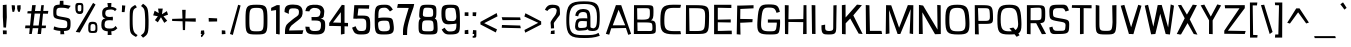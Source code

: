 SplineFontDB: 3.0
FontName: ObliquayRegular
FullName: Obliquay Regular
FamilyName: Obliquay
Weight: Regular
Copyright: (c) Frank Sikernitsky, 2014-2017
Version: Version 1.4.067
ItalicAngle: 0
UnderlinePosition: -100
UnderlineWidth: 50
Ascent: 1050
Descent: 235
InvalidEm: 0
sfntRevision: 0x00010000
LayerCount: 2
Layer: 0 0 "Back" 1
Layer: 1 0 "Fore" 0
XUID: [1021 668 1240808111 12795035]
StyleMap: 0x0040
FSType: 0
OS2Version: 4
OS2_WeightWidthSlopeOnly: 0
OS2_UseTypoMetrics: 1
CreationTime: -2082844800
ModificationTime: 1519275293
PfmFamily: 81
TTFWeight: 400
TTFWidth: 5
LineGap: 0
VLineGap: 0
Panose: 0 0 0 0 0 0 0 0 0 0
OS2TypoAscent: 1050
OS2TypoAOffset: 0
OS2TypoDescent: -235
OS2TypoDOffset: 0
OS2TypoLinegap: 0
OS2WinAscent: 1174
OS2WinAOffset: 0
OS2WinDescent: 294
OS2WinDOffset: 0
HheadAscent: 1174
HheadAOffset: 0
HheadDescent: -294
HheadDOffset: 0
OS2SubXSize: 650
OS2SubYSize: 699
OS2SubXOff: 0
OS2SubYOff: 140
OS2SupXSize: 650
OS2SupYSize: 699
OS2SupXOff: 0
OS2SupYOff: 479
OS2StrikeYSize: 49
OS2StrikeYPos: 258
OS2CapHeight: 927
OS2XHeight: 701
OS2Vendor: 'XXXX'
OS2CodePages: 00000001.00000000
OS2UnicodeRanges: a000003f.5000004f.00000000.00000000
Lookup: 258 0 0 "'kern' Horizontal Kerning in Latin lookup 0" { "'kern' Horizontal Kerning in Latin lookup 0 subtable"  } ['kern' ('latn' <'dflt' > ) ]
DEI: 91125
LangName: 1033 "" "" "" "FontForge 2.0 : Obliquay Regular : 28-1-2018" "" "Version 1.4.067" "" " " " " "Frank Sikernitsky" "A very mildly retro poster font." " " "http://frank.sikernitsky.com" "Licensed under the Apache License, Version 2.0" " " "" "Obliquay" "Regular"
Encoding: UnicodeBmp
UnicodeInterp: none
NameList: AGL For New Fonts
DisplaySize: -48
AntiAlias: 1
FitToEm: 0
WinInfo: 92 23 9
BeginPrivate: 8
BlueValues 23 [-23 0 706 723 927 943]
OtherBlues 11 [-252 -206]
BlueScale 9 0.0208333
BlueShift 1 0
StdHW 4 [97]
StdVW 5 [118]
StemSnapH 19 [87 97 101 111 119]
StemSnapV 16 [99 110 118 127]
EndPrivate
BeginChars: 65536 364

StartChar: .notdef
Encoding: 0 -1 0
AltUni2: 000000.ffffffff.0
Width: 630
Flags: W
LayerCount: 2
Fore
SplineSet
91 700 m 1
 560.080078125 700 l 1
 560.080078125 0 l 1
 91 0 l 1
 91 700 l 1
141 50 m 1
 510.080078125 50 l 1
 510.080078125 650 l 1
 141 650 l 1
 141 50 l 1
EndSplineSet
EndChar

StartChar: space
Encoding: 32 32 1
Width: 258
Flags: W
LayerCount: 2
EndChar

StartChar: exclam
Encoding: 33 33 2
Width: 287
Flags: W
LayerCount: 2
Fore
SplineSet
91 931 m 1
 211 943 l 1
 219 539 l 1
 194 206 l 1
 111 210 l 1
 91 553 l 1
 91 931 l 1
96 -6 m 1
 92 117 l 1
 215 113 l 1
 215 -6 l 1
 96 -6 l 1
EndSplineSet
EndChar

StartChar: quotedbl
Encoding: 34 34 3
Width: 443
Flags: W
LayerCount: 2
Fore
SplineSet
85.7998046875 927 m 1
 186.799804688 921 l 1
 194.799804688 813 l 1
 166.799804688 715 l 1
 113.799804688 709 l 1
 93.7998046875 813 l 1
 85.7998046875 927 l 1
263.799804688 919 m 1
 373.799804688 927 l 1
 373.799804688 813 l 1
 344.799804688 709 l 1
 290.799804688 719 l 1
 263.799804688 813 l 1
 263.799804688 919 l 1
EndSplineSet
EndChar

StartChar: numbersign
Encoding: 35 35 4
Width: 865
Flags: W
LayerCount: 2
Fore
SplineSet
374 657 m 1
 326.799804688 273 l 1
 503.5 273 l 1
 553.5 656 l 1
 374 657 l 1
588.5 927 m 1
 670.5 927 l 1
 651.5 740 l 1
 813.5 742 l 1
 800.5 652 l 1
 643.5 654 l 1
 605.5 272 l 1
 740.5 271 l 1
 729.5 189 l 1
 597.5 188 l 1
 578.5 0 l 1
 468.5 0 l 1
 492.5 187 l 1
 312.5 187 l 1
 281.299804688 0 l 1
 199.299804688 0 l 1
 217.299804688 186 l 1
 66.2998046875 185 l 1
 78.2998046875 275 l 1
 226.299804688 274 l 1
 264.299804688 659 l 1
 139.299804688 662 l 1
 149.299804688 733 l 1
 272.299804688 735 l 1
 294.299804688 927 l 1
 410 929 l 1
 384 739 l 1
 564.5 738 l 1
 588.5 927 l 1
EndSplineSet
EndChar

StartChar: dollar
Encoding: 36 36 5
Width: 748
Flags: HW
LayerCount: 2
Fore
SplineSet
133.787109375 234.849609375 m 5
 268.102539062 189.849609375 302.033203125 184.450195312 445.943359375 181.75 c 5
 548.90234375 183.549804688 554.752929688 201.549804688 554.752929688 314.049804688 c 4
 554.752929688 414.849609375 545.393554688 422.950195312 353.513671875 453.549804688 c 5
 115.786132812 497.650390625 104.986328125 508.450195312 104.986328125 709.150390625 c 4
 104.986328125 891.849609375 139.186523438 930.549804688 310.1328125 935.049804688 c 5
 312.47265625 965.650390625 318.197265625 1057.45019531 318.197265625 1057.45019531 c 5
 431.596679688 1060.15039062 l 5
 433.432617188 933.25 l 5
 482.572265625 929.650390625 577.83984375 925 666.83984375 897 c 1
 592.552734375 800.950195312 l 5
 514.97265625 823.450195312 491.572265625 836.049804688 348.833007812 836.049804688 c 4
 221.986328125 836.049804688 205.786132812 812.650390625 205.786132812 665.049804688 c 4
 205.786132812 577.75 215.686523438 571.450195312 454.1328125 531.849609375 c 4
 651.953125 495.849609375 660.953125 485.950195312 660.953125 323.049804688 c 4
 660.953125 140.349609375 633.916992188 97.150390625 447.796875 88.150390625 c 5
 446.626953125 59.349609375 461.296875 -14.4501953125 461.296875 -14.4501953125 c 5
 334.396484375 -17.150390625 l 5
 332.6328125 91.75 l 5
 167.086914062 101.650390625 112.186523438 140.349609375 112.186523438 140.349609375 c 5
 133.787109375 234.849609375 l 5
EndSplineSet
EndChar

StartChar: percent
Encoding: 37 37 6
Width: 841
Flags: HW
LayerCount: 2
Fore
SplineSet
88.400390625 78 m 5
 646 1002 l 5
 724.299804688 949 l 5
 217.400390625 60 l 5
 88.400390625 78 l 5
195.400390625 1001 m 6
 211.400390625 1001 l 6
 326.400390625 1001 332.400390625 979 332.400390625 851 c 6
 332.400390625 809 l 6
 332.400390625 705 326.400390625 646 217.400390625 645 c 4
 95.400390625 646 75.400390625 722 75.400390625 851 c 4
 75.400390625 979 81.400390625 1001 195.400390625 1001 c 6
151.400390625 854 m 6
 151.400390625 816 l 6
 151.400390625 753 153.400390625 730 211.400390625 730 c 4
 264.400390625 730 268.400390625 757 268.400390625 809 c 6
 268.400390625 883 l 6
 268.400390625 928 264.400390625 934 211.400390625 934 c 4
 153.400390625 934 151.400390625 917 151.400390625 854 c 6
635.200195312 45 m 4
 496.400390625 45 490.400390625 71 490.400390625 201 c 4
 490.400390625 331 492.400390625 393 630 393 c 4
 774.299804688 393 784.299804688 325 784.299804688 195 c 4
 784.299804688 65 778.299804688 45 635.200195312 45 c 4
624.799804688 108 m 4
 706.700195312 108 722.299804688 122 722.299804688 192 c 6
 722.299804688 202 l 6
 722.299804688 276 721 321 640.400390625 321 c 4
 565 321 562.400390625 284 562.400390625 219 c 6
 562.400390625 199 l 5
 562.400390625 189 l 6
 562.400390625 171 560.400390625 155 560.400390625 143 c 4
 560.400390625 121 568.900390625 108 624.799804688 108 c 4
EndSplineSet
EndChar

StartChar: ampersand
Encoding: 38 38 7
Width: 635
Flags: W
LayerCount: 2
Fore
SplineSet
281.200195312 87 m 1
 117.400390625 98 75.400390625 169 75.400390625 278 c 0
 75.400390625 288 75.400390625 299 76.400390625 309 c 0
 81.400390625 409 81.400390625 474 209.299804688 504 c 1
 118.400390625 526 107.400390625 549 102.400390625 668 c 1
 102.400390625 685 l 2
 102.400390625 817 181.400390625 858 286.900390625 870 c 1
 281.700195312 910 270 994 270 994 c 1
 399 997 l 1
 392.599609375 872 l 1
 470.740234375 868 509.740234375 849 569.740234375 801 c 1
 513.740234375 733 l 1
 480.740234375 774 447.740234375 788 392.599609375 788 c 0
 380.900390625 788 367.900390625 787 353.599609375 786 c 0
 239.200195312 778 204.099609375 761 201.5 661 c 1
 205.400390625 582 239.200195312 547 353.599609375 547 c 1
 442.740234375 555 l 1
 447.740234375 499 l 1
 441.740234375 436 l 1
 351 444 l 1
 201.5 444 188.5 407 180.700195312 313 c 0
 179.400390625 303 179.400390625 294 179.400390625 285 c 0
 179.400390625 206 218.400390625 176 332.799804688 176 c 0
 449.740234375 176 475.740234375 185 530.740234375 259 c 1
 590.740234375 184 l 1
 535.740234375 135 515.740234375 97 394.700195312 87 c 1
 397.299804688 49 405 -29 405 -29 c 1
 279 -32 l 1
 281.200195312 87 l 1
EndSplineSet
EndChar

StartChar: quotesingle
Encoding: 39 39 8
Width: 269
Flags: W
LayerCount: 2
Fore
SplineSet
97.7001953125 921 m 1
 202.700195312 913 l 1
 192.700195312 807 l 1
 178.700195312 703 l 1
 89.7001953125 705 l 1
 95.7001953125 807 l 1
 97.7001953125 921 l 1
EndSplineSet
EndChar

StartChar: parenleft
Encoding: 40 40 9
Width: 381
Flags: W
LayerCount: 2
Fore
SplineSet
263.099609375 935 m 1
 318.099609375 859 l 1
 209.099609375 791 181.099609375 817 181.099609375 441 c 0
 181.099609375 93 215.099609375 37 342.099609375 -34 c 1
 289.099609375 -95 l 1
 96.099609375 13 87.099609375 19 87.099609375 417 c 2
 87.099609375 572 l 2
 87.099609375 834 98.099609375 835 263.099609375 935 c 1
EndSplineSet
EndChar

StartChar: parenright
Encoding: 41 41 10
Width: 377
Flags: W
LayerCount: 2
Fore
SplineSet
129.799804688 -119 m 1
 59.7998046875 -41 l 1
 191.799804688 46 198.799804688 70 198.799804688 447 c 1
 186.799804688 795 180.799804688 817 64.7998046875 899 c 1
 129.799804688 972 l 1
 286.799804688 861 294.799804688 835 307.799804688 447 c 1
 307.799804688 21 298.799804688 -7 129.799804688 -119 c 1
EndSplineSet
EndChar

StartChar: asterisk
Encoding: 42 42 11
Width: 601
Flags: W
LayerCount: 2
Fore
SplineSet
510.080078125 735 m 1
 547.080078125 621 l 1
 400.080078125 569 l 1
 521.080078125 427 l 1
 427.080078125 358 l 1
 320.33984375 539 l 1
 219.200195312 375 l 1
 126.200195312 446 l 1
 221 570 l 1
 70.2001953125 599 l 1
 117.200195312 748 l 1
 248.83984375 673 l 1
 228.040039062 817 l 1
 377.540039062 817 l 1
 351.540039062 634 l 1
 510.080078125 735 l 1
EndSplineSet
EndChar

StartChar: plus
Encoding: 43 43 12
Width: 885
Flags: W
LayerCount: 2
Fore
SplineSet
403.540039062 409 m 1
 68.900390625 419 l 1
 68.900390625 486 l 1
 400.940429688 496 l 1
 391.83984375 777 l 1
 503.139648438 777 l 1
 495.33984375 500 l 1
 827.379882812 504 l 1
 827.379882812 395 l 1
 491.440429688 406 l 1
 483.639648438 126 l 1
 412.639648438 126 l 1
 403.540039062 409 l 1
EndSplineSet
EndChar

StartChar: comma
Encoding: 44 44 13
Width: 272
Flags: W
LayerCount: 2
Fore
SplineSet
96.400390625 109 m 1
 195.400390625 117 l 1
 207.400390625 0 l 1
 201.400390625 0 l 1
 130.400390625 -96 137.400390625 -99 111.400390625 -99 c 2
 104.400390625 -99 l 1
 92.400390625 -42 l 1
 93.400390625 -42 l 2
 98.400390625 -42 100.400390625 -40 129.400390625 0 c 1
 88.400390625 0 l 1
 96.400390625 109 l 1
EndSplineSet
EndChar

StartChar: hyphen
Encoding: 45 45 14
Width: 425
Flags: W
LayerCount: 2
Fore
SplineSet
89.7998046875 398 m 1
 85.7998046875 516 l 1
 357.799804688 502 l 1
 357.799804688 403 l 1
 89.7998046875 398 l 1
EndSplineSet
EndChar

StartChar: period
Encoding: 46 46 15
Width: 276
Flags: W
LayerCount: 2
Fore
SplineSet
89.7001953125 -8 m 1
 89.7001953125 119 l 1
 200.700195312 111 l 1
 208.700195312 0 l 1
 89.7001953125 -8 l 1
EndSplineSet
EndChar

StartChar: slash
Encoding: 47 47 16
Width: 452
Flags: W
LayerCount: 2
Fore
SplineSet
63.7001953125 0 m 1
 325.700195312 939 l 1
 404.700195312 916 l 1
 155.700195312 -30 l 1
 63.7001953125 0 l 1
EndSplineSet
EndChar

StartChar: zero
Encoding: 48 48 17
Width: 883
Flags: W
LayerCount: 2
Fore
SplineSet
113.099609375 463 m 0
 113.099609375 897 140.099609375 941 464.900390625 941 c 0
 790 941 817 897 817 463 c 0
 817 8 803 -15 464.900390625 -15 c 0
 128.099609375 -15 113.099609375 8 113.099609375 463 c 0
464.900390625 87 m 0
 683.299804688 87 695 105 695 463 c 0
 695 805 674.200195312 840 464.900390625 840 c 0
 256.900390625 840 236.099609375 805 236.099609375 463 c 0
 236.099609375 105 247.799804688 87 464.900390625 87 c 0
EndSplineSet
EndChar

StartChar: one
Encoding: 49 49 18
Width: 448
Flags: W
LayerCount: 2
Fore
SplineSet
305.299804688 -6 m 1
 227.299804688 4 l 1
 227.299804688 770 l 1
 66.2998046875 746 l 1
 70.2998046875 841 l 1
 253.299804688 929 l 1
 344.299804688 927 l 1
 344.299804688 -6 l 2
 345.299804688 -6 345.299804688 -6 344.299804688 -9 c 0
 345.299804688 -11 345.299804688 -11 344.299804688 -11 c 2
 286.299804688 -11 l 1
 286.299804688 -6 l 1
 305.299804688 -6 l 1
EndSplineSet
EndChar

StartChar: two
Encoding: 50 50 19
Width: 655
Flags: W
LayerCount: 2
Fore
SplineSet
188 647 m 1
 50 706 l 1
 50 706 49.8056640625 718.001953125 50 728 c 0
 53 882 110.068359375 946.717773438 322.540039062 946 c 0
 509.655273438 945.368164062 654.356445312 897.556640625 628 647 c 0
 614.557617188 519.211914062 533.291015625 482.5 397 372.999023438 c 0
 314.349609375 306.594726562 214.735351562 260.8359375 196 111.999023438 c 1
 655 120.999023438 l 1
 622 -0.0009765625 l 1
 63.7001953125 -0.0009765625 l 1
 63.7001953125 60.9990234375 l 2
 63.7001953125 313.999023438 157.689453125 336.4296875 235 405.999023438 c 0
 429.430664062 580.9609375 492.377929688 563.180664062 508 657.999023438 c 0
 535.771484375 826.559570312 439.046875 827.58984375 295.139648438 824 c 0
 212.311523438 821.93359375 179.19921875 789.5859375 188 647 c 1
EndSplineSet
EndChar

StartChar: three
Encoding: 51 51 20
Width: 772
Flags: W
LayerCount: 2
Fore
SplineSet
322.799804688 940 m 0
 525.7578125 948.96484375 647.7578125 926.497070312 684.297851562 743.001953125 c 0
 687.227539062 728.291015625 683.241210938 712.008789062 681.297851562 695.001953125 c 0
 665.297851562 555.001953125 682.397460938 520.001953125 564.998046875 493.001953125 c 1
 699.370117188 465.13671875 712.852539062 430.483398438 713.298828125 257.001953125 c 0
 713.853515625 41.353515625 639.385742188 -21.5732421875 395.599609375 -14.998046875 c 0
 139.891601562 -8.1015625 95.248046875 27.275390625 75.400390625 237.000976562 c 1
 208.400390625 230.000976562 l 1
 206.96875 107.826171875 292 91.0009765625 395.599609375 96.0009765625 c 0
 546.161132812 103.267578125 568.578125 132.967773438 576.299804688 262.000976562 c 0
 585.259765625 411.733398438 546.400390625 434.000976562 360.5 434.000976562 c 2
 276 434.000976562 l 1
 276 489.000976562 l 1
 272.099609375 545.000976562 l 1
 370.900390625 545.000976562 l 2
 513.900390625 545.000976562 538.599609375 554.000976562 559.400390625 686.000976562 c 0
 560.700195312 697.000976562 563.952148438 708.193359375 562 718.000976562 c 0
 546.146484375 797.645507812 478.317382812 839.553710938 369.599609375 838 c 0
 359.201171875 837.8515625 348.685546875 840.537109375 338.400390625 839 c 0
 272.77734375 829.192382812 218.075195312 785.76953125 205 727 c 1
 76 736 l 1
 95.5830078125 877.5 168.841796875 933.19921875 322.799804688 940 c 0
EndSplineSet
EndChar

StartChar: four
Encoding: 52 52 21
Width: 729
Flags: W
LayerCount: 2
Fore
SplineSet
192.5 369 m 1
 446.440429688 362 l 1
 445.139648438 683 l 1
 447.440429688 703 l 1
 192.5 369 l 1
471.440429688 937 m 1
 563.440429688 927 l 1
 563.440429688 901 l 1
 567.440429688 900 l 1
 563.440429688 893 l 1
 563.440429688 359 l 1
 675.440429688 355 l 1
 675.440429688 244 l 1
 563.440429688 248 l 1
 563.440429688 6 l 1
 447.440429688 -17 l 1
 446.440429688 252 l 1
 161.5 260 l 1
 71.5 258 l 1
 71.5 355 l 1
 470.440429688 925 l 1
 471.440429688 937 l 1
EndSplineSet
EndChar

StartChar: five
Encoding: 53 53 22
Width: 712
Flags: W
LayerCount: 2
Fore
SplineSet
106.299804688 494 m 1
 138.299804688 927 l 1
 619.139648438 927 l 1
 610.139648438 813 l 1
 269.639648438 820 l 1
 243.639648438 592 l 1
 398.33984375 592 l 2
 620.139648438 592 650.139648438 551 650.139648438 290 c 0
 650.139648438 26 615.139648438 -15 354.139648438 -15 c 0
 171.299804688 -15 136.299804688 14 66.2998046875 203 c 1
 180.299804688 250 l 1
 231.940429688 117 257.940429688 96 354.139648438 96 c 0
 499.740234375 96 523.139648438 122 523.139648438 290 c 0
 523.139648438 467 501.040039062 495 368.440429688 495 c 2
 231.940429688 495 l 1
 231.940429688 490 l 1
 106.299804688 494 l 1
EndSplineSet
EndChar

StartChar: six
Encoding: 54 54 23
Width: 757
Flags: W
LayerCount: 2
Fore
SplineSet
669.139648438 784 m 1
 577.139648438 724 l 1
 497.139648438 829 472.440429688 845 402.240234375 845 c 0
 207.099609375 845 205.099609375 770 205.099609375 510 c 1
 208.099609375 510 241.099609375 529 384.040039062 529 c 2
 403.540039062 529 l 2
 665.139648438 526 663.139648438 514 693.139648438 303 c 0
 699.139648438 258 702.139648438 220 702.139648438 186 c 0
 702.139648438 17 620.139648438 -15 386.639648438 -15 c 0
 100.099609375 -15 87.099609375 9 87.099609375 490 c 0
 87.099609375 879 100.099609375 941 402.240234375 941 c 0
 551.740234375 941 588.139648438 920 669.139648438 784 c 1
373.639648438 428 m 1
 232.099609375 424 196.099609375 392 196.099609375 327 c 2
 196.099609375 324 l 1
 204.099609375 126 234.099609375 87 386.639648438 87 c 0
 510.139648438 87 575.139648438 101 575.139648438 207 c 0
 575.139648438 233 571.240234375 265 563.440429688 303 c 0
 541.33984375 412 537.440429688 428 416.540039062 428 c 2
 373.639648438 428 l 1
EndSplineSet
EndChar

StartChar: seven
Encoding: 55 55 24
Width: 635
Flags: HW
LayerCount: 2
Fore
SplineSet
61 944 m 1
 585 938 l 1
 562.83984375 834 l 1
 361 308 356.700195312 176.249023438 356.700195312 36 c 2
 356.700195312 -8 l 1
 224.700195312 -8 l 1
 224.700195312 40 l 2
 224.700195312 218 221.900390625 231 409 812 c 1
 36 821 l 1
 61 944 l 1
EndSplineSet
EndChar

StartChar: eight
Encoding: 56 56 25
Width: 753
Flags: W
LayerCount: 2
Fore
SplineSet
388.900390625 87 m 0
 529.299804688 87 567 88 567 200 c 0
 567 218 565.700195312 238 564.400390625 262 c 0
 554 415 551.400390625 439 388.900390625 439 c 0
 219.900390625 439 193.900390625 438 193.900390625 206 c 0
 193.900390625 103 193.900390625 87 388.900390625 87 c 0
108.900390625 698 m 0
 127.900390625 929 157.900390625 941 388.900390625 941 c 0
 645 941 656 909 656 706 c 0
 656 578 647 521 604 496 c 1
 680 469 684 403 691 251 c 0
 693 220 694 193 694 168 c 0
 694 -14 640 -15 388.900390625 -15 c 0
 83.900390625 -15 81.900390625 23 81.900390625 269 c 0
 81.900390625 413 94.900390625 472 152.900390625 496 c 1
 113.900390625 513 102.900390625 545 102.900390625 600 c 0
 102.900390625 626 105.900390625 659 108.900390625 698 c 0
388.900390625 550 m 0
 529.299804688 550 551.400390625 551 551.400390625 664 c 0
 551.400390625 820 541 845 346 845 c 0
 256.299804688 845 240.700195312 838 225.099609375 688 c 0
 222.5 662 219.900390625 641 219.900390625 624 c 0
 219.900390625 562 251.099609375 550 388.900390625 550 c 0
EndSplineSet
EndChar

StartChar: nine
Encoding: 57 57 26
Width: 740
Flags: W
LayerCount: 2
Fore
SplineSet
370.099609375 417 m 2
 389.599609375 417 410.400390625 415 431.200195312 415 c 0
 494.900390625 415 556 431 556 558 c 0
 556 576 554.700195312 595 552.099609375 618 c 0
 527.400390625 827 514.400390625 840 410.400390625 840 c 2
 366.200195312 840 l 2
 228.400390625 840 205 815 205 656 c 0
 205 449 247.900390625 417 364.900390625 417 c 2
 370.099609375 417 l 2
560 335 m 1
 560 335 414.299804688 311 314.200195312 311 c 0
 150 311 78 374 78 656 c 0
 78 900 111 941 355.799804688 941 c 2
 366.200195312 941 l 1
 380.5 941 l 2
 660 941 673 905 673 342 c 0
 673 34 660 -14 346.700195312 -15 c 0
 198 -14 168 7 87 143 c 1
 179 203 l 1
 250.5 98 275.200195312 82 346.700195312 82 c 0
 539.099609375 82 560 128 560 335 c 1
EndSplineSet
EndChar

StartChar: colon
Encoding: 58 58 27
Width: 272
Flags: W
LayerCount: 2
Fore
SplineSet
87.7998046875 0 m 1
 87.7998046875 119 l 1
 200.799804688 135 l 1
 206.799804688 0 l 1
 87.7998046875 0 l 1
85.7998046875 584 m 1
 87.7998046875 697 l 1
 206.799804688 697 l 1
 206.799804688 578 l 1
 85.7998046875 584 l 1
EndSplineSet
EndChar

StartChar: semicolon
Encoding: 59 59 28
Width: 270
Flags: W
LayerCount: 2
Fore
SplineSet
99.7998046875 127 m 1
 204.799804688 119 l 1
 204.799804688 0 l 1
 204.799804688 -25 l 2
 204.799804688 -117 200.799804688 -119 97.7998046875 -119 c 2
 85.7998046875 -119 l 1
 85.7998046875 -60 l 1
 93.7998046875 -60 l 2
 131.799804688 -60 132.799804688 -59 132.799804688 -13 c 2
 132.799804688 0 l 1
 85.7998046875 0 l 1
 99.7998046875 127 l 1
85.7998046875 578 m 1
 85.7998046875 697 l 1
 204.799804688 697 l 1
 192.799804688 574 l 1
 85.7998046875 578 l 1
EndSplineSet
EndChar

StartChar: less
Encoding: 60 60 29
Width: 679
Flags: W
LayerCount: 2
Fore
SplineSet
600.6796875 673 m 1
 627.6796875 568 l 1
 199 349 l 1
 610.6796875 150 l 1
 571.6796875 50 l 1
 78 308 l 1
 78 389 l 1
 600.6796875 673 l 1
EndSplineSet
EndChar

StartChar: equal
Encoding: 61 61 30
Width: 753
Flags: W
LayerCount: 2
Fore
SplineSet
87.099609375 540 m 1
 679.48046875 534 l 1
 694.48046875 449 l 1
 112.099609375 446 l 1
 87.099609375 540 l 1
96.099609375 290 m 1
 681.48046875 272 l 1
 700.48046875 186 l 1
 88.099609375 200 l 1
 96.099609375 290 l 1
EndSplineSet
EndChar

StartChar: greater
Encoding: 62 62 31
Width: 676
Flags: W
LayerCount: 2
Fore
SplineSet
521.280273438 359 m 1
 76.7001953125 563 l 1
 109.700195312 667 l 1
 615.280273438 406 l 1
 617.280273438 306 l 1
 103.700195312 43 l 1
 78.7001953125 130 l 1
 521.280273438 359 l 1
EndSplineSet
EndChar

StartChar: question
Encoding: 63 63 32
Width: 606
Flags: W
LayerCount: 2
Fore
SplineSet
426.780273438 683 m 0
 435.780273438 710 440.780273438 734 440.780273438 753 c 0
 440.780273438 815 395.780273438 839 332.639648438 839 c 0
 261.639648438 839 168.400390625 796 142.400390625 741 c 1
 62.400390625 777 l 1
 125.400390625 912 187.400390625 941 291.639648438 941 c 2
 307.639648438 941 l 1
 558.780273438 934 536.780273438 841 544.780273438 687 c 0
 545.780273438 675 545.780273438 664 545.780273438 656 c 0
 545.780273438 588 523.780273438 608 410.780273438 439 c 1
 359.33984375 373 347.639648438 364 347.639648438 335 c 0
 347.639648438 311 355.440429688 275 355.440429688 184 c 1
 254.639648438 178 l 1
 254.639648438 290 243.639648438 331 243.639648438 361 c 0
 243.639648438 396 258.639648438 414 318.639648438 506 c 1
 402.780273438 619 401.780273438 612 426.780273438 683 c 0
247.639648438 0 m 1
 257.639648438 99 l 1
 372.33984375 119 l 1
 372.33984375 0 l 1
 247.639648438 0 l 1
EndSplineSet
EndChar

StartChar: at
Encoding: 64 64 33
Width: 1333
Flags: HW
LayerCount: 2
Fore
SplineSet
799.869140625 413.25 m 5
 799.869140625 413.25 712.9296875 422.25 639.219726562 422.25 c 4
 562 422.25 516.369140625 403.349609375 516.369140625 277.349609375 c 4
 516.369140625 217.049804688 536.259765625 197.25 604.119140625 197.25 c 4
 621.669921875 197.25 642.73046875 198.150390625 668.469726562 200.849609375 c 4
 756.219726562 209.849609375 762.069335938 206.25 797.169921875 254.849609375 c 5
 799.869140625 413.25 l 5
721.119140625 955.950195312 m 4
 378.849609375 955.950195312 232.599609375 913.650390625 232.599609375 453.75 c 4
 232.599609375 1.9501953125 328.540039062 -45.75 709.419921875 -45.75 c 6
 764.41015625 -45.75 l 6
 902.469726562 -45.75 1076.79980469 -42.150390625 1174 32.5498046875 c 5
 1213.59960938 -68.25 l 5
 1030 -133.049804688 880.869140625 -138.450195312 709.419921875 -138.450195312 c 4
 263.01953125 -138.450195312 139 -67.349609375 139 442.950195312 c 4
 139 954.150390625 252.490234375 1041.45019531 702.399414062 1041.45019531 c 4
 1114.24023438 1041.45019531 1212.70019531 973.049804688 1212.70019531 556.349609375 c 4
 1212.70019531 171.150390625 1176.70019531 96.4501953125 973.83984375 96.4501953125 c 4
 931.719726562 96.4501953125 852.069335938 110.849609375 848.469726562 127.950195312 c 5
 840.369140625 134.25 834.969726562 145.049804688 832.26953125 164.849609375 c 5
 806.169921875 122.549804688 741.009765625 125.25 598.26953125 112.650390625 c 4
 583.060546875 111.75 569.01953125 110.849609375 556.149414062 110.849609375 c 4
 438.969726562 110.849609375 420.969726562 179.25 420.969726562 237.75 c 4
 420.969726562 249.450195312 421.869140625 261.150390625 422.76953125 271.950195312 c 4
 432.669921875 401.549804688 446.169921875 498.75 593.58984375 506.849609375 c 4
 642.73046875 509.549804688 682.509765625 510.450195312 714.099609375 510.450195312 c 4
 794.830078125 510.450195312 815.169921875 504.150390625 815.169921875 504.150390625 c 5
 803.469726562 652.650390625 817.869140625 722.849609375 670.810546875 722.849609375 c 4
 573.700195312 722.849609375 535.08984375 667.950195312 519.879882812 575.25 c 5
 423.669921875 600.450195312 l 5
 441.669921875 750.75 535.08984375 819.150390625 673.149414062 819.150390625 c 4
 680.169921875 819.150390625 688.360351562 818.25 696.549804688 818.25 c 4
 862.869140625 807.450195312 897.069335938 754.349609375 912.369140625 559.950195312 c 5
 914.169921875 221.549804688 l 5
 922.360351562 194.549804688 994.899414062 183.75 1025.31933594 182.849609375 c 5
 1107.21972656 211.650390625 1123.59960938 307.049804688 1123.59960938 561.75 c 4
 1123.59960938 912.75 979.690429688 955.950195312 721.119140625 955.950195312 c 4
EndSplineSet
EndChar

StartChar: A
Encoding: 65 65 34
Width: 915
Flags: W
LayerCount: 2
Fore
SplineSet
281.33984375 279 m 1
 681.740234375 280 l 1
 468.540039062 779 l 1
 281.33984375 279 l 1
59.7998046875 6 m 1
 382.740234375 928 l 1
 553.040039062 927 l 1
 870.780273438 5 l 1
 778.780273438 -26 l 1
 703.83984375 193 l 1
 231.940429688 184 l 1
 167.799804688 -22 l 1
 59.7998046875 6 l 1
EndSplineSet
Kerns2: 90 -55 "'kern' Horizontal Kerning in Latin lookup 0 subtable" 88 -96 "'kern' Horizontal Kerning in Latin lookup 0 subtable" 87 -55 "'kern' Horizontal Kerning in Latin lookup 0 subtable" 85 -55 "'kern' Horizontal Kerning in Latin lookup 0 subtable" 80 -35 "'kern' Horizontal Kerning in Latin lookup 0 subtable" 77 -23 "'kern' Horizontal Kerning in Latin lookup 0 subtable" 76 -14 "'kern' Horizontal Kerning in Latin lookup 0 subtable" 75 -14 "'kern' Horizontal Kerning in Latin lookup 0 subtable" 74 -23 "'kern' Horizontal Kerning in Latin lookup 0 subtable" 73 -23 "'kern' Horizontal Kerning in Latin lookup 0 subtable" 71 -55 "'kern' Horizontal Kerning in Latin lookup 0 subtable" 70 -35 "'kern' Horizontal Kerning in Latin lookup 0 subtable" 69 -35 "'kern' Horizontal Kerning in Latin lookup 0 subtable" 68 -35 "'kern' Horizontal Kerning in Latin lookup 0 subtable" 67 -23 "'kern' Horizontal Kerning in Latin lookup 0 subtable" 66 -25 "'kern' Horizontal Kerning in Latin lookup 0 subtable" 59 -18 "'kern' Horizontal Kerning in Latin lookup 0 subtable" 58 -130 "'kern' Horizontal Kerning in Latin lookup 0 subtable" 56 -110 "'kern' Horizontal Kerning in Latin lookup 0 subtable" 55 -123 "'kern' Horizontal Kerning in Latin lookup 0 subtable" 54 -20 "'kern' Horizontal Kerning in Latin lookup 0 subtable" 53 -124 "'kern' Horizontal Kerning in Latin lookup 0 subtable" 52 -42 "'kern' Horizontal Kerning in Latin lookup 0 subtable" 51 -23 "'kern' Horizontal Kerning in Latin lookup 0 subtable" 50 -30 "'kern' Horizontal Kerning in Latin lookup 0 subtable" 49 -23 "'kern' Horizontal Kerning in Latin lookup 0 subtable" 48 -30 "'kern' Horizontal Kerning in Latin lookup 0 subtable" 47 -23 "'kern' Horizontal Kerning in Latin lookup 0 subtable" 46 -23 "'kern' Horizontal Kerning in Latin lookup 0 subtable" 45 -23 "'kern' Horizontal Kerning in Latin lookup 0 subtable" 44 -23 "'kern' Horizontal Kerning in Latin lookup 0 subtable" 43 -10 "'kern' Horizontal Kerning in Latin lookup 0 subtable" 42 -23 "'kern' Horizontal Kerning in Latin lookup 0 subtable" 41 -23 "'kern' Horizontal Kerning in Latin lookup 0 subtable" 40 -18 "'kern' Horizontal Kerning in Latin lookup 0 subtable" 39 -23 "'kern' Horizontal Kerning in Latin lookup 0 subtable" 38 -23 "'kern' Horizontal Kerning in Latin lookup 0 subtable" 37 -23 "'kern' Horizontal Kerning in Latin lookup 0 subtable" 36 -30 "'kern' Horizontal Kerning in Latin lookup 0 subtable" 35 -23 "'kern' Horizontal Kerning in Latin lookup 0 subtable"
EndChar

StartChar: B
Encoding: 66 66 35
Width: 877
Flags: W
LayerCount: 2
Fore
SplineSet
210 97 m 1
 441.000976562 96.9990234375 l 1
 490.000976562 96.9990234375 l 2
 530.560546875 96.9990234375 563.344726562 95.9619140625 589.693359375 95.9619140625 c 0
 667.696289062 95.9619140625 689.302734375 105.048828125 689.302734375 177.021484375 c 0
 689.302734375 182.036132812 689.198242188 187.356445312 689 193 c 0
 688 217 688 247 685 286 c 0
 680 360 643 372 418 372 c 2
 205 372 l 1
 210 97 l 1
203.000976562 465.999023438 m 1
 339.000976562 460.999023438 l 1
 569.000976562 460.999023438 606.000976562 485.999023438 606.000976562 648.999023438 c 2
 606.000976562 684.999023438 l 2
 606.000976562 824.999023438 600.000976562 829.999023438 442.000976562 829.999023438 c 2
 400.000976562 829.999023438 l 2
 312.000976562 829.999023438 282.000976562 827.999023438 197.000976562 827.999023438 c 1
 203.000976562 465.999023438 l 1
644.000976562 437.999023438 m 1
 764.000976562 427.999023438 791.000976562 391.999023438 797.000976562 268.999023438 c 0
 800.000976562 211.999023438 796.000976562 163.999023438 797.000976562 128.999023438 c 0
 797.145507812 124.606445312 797.227539062 120.337890625 797.227539062 116.19140625 c 0
 797.227539062 34.4189453125 771.3828125 -0.0009765625 562.000976562 -0.0009765625 c 2
 487.000976562 -0.0009765625 l 1
 92.0009765625 -0.0009765625 l 1
 92.0009765625 4.9990234375 l 1
 97.0009765625 926.999023438 l 1
 394.000976562 926.999023438 l 1
 465.000976562 926.999023438 l 2
 714.000976562 926.999023438 722.000976562 919.999023438 722.000976562 737.999023438 c 2
 722.000976562 689.999023438 l 2
 722.000976562 541.999023438 707.000976562 470.999023438 644.000976562 437.999023438 c 1
EndSplineSet
Kerns2: 90 -63 "'kern' Horizontal Kerning in Latin lookup 0 subtable" 89 -5 "'kern' Horizontal Kerning in Latin lookup 0 subtable" 88 -51 "'kern' Horizontal Kerning in Latin lookup 0 subtable" 87 -63 "'kern' Horizontal Kerning in Latin lookup 0 subtable" 85 -71 "'kern' Horizontal Kerning in Latin lookup 0 subtable" 82 -14 "'kern' Horizontal Kerning in Latin lookup 0 subtable" 77 -1 "'kern' Horizontal Kerning in Latin lookup 0 subtable" 76 -14 "'kern' Horizontal Kerning in Latin lookup 0 subtable" 75 -63 "'kern' Horizontal Kerning in Latin lookup 0 subtable" 74 -1 "'kern' Horizontal Kerning in Latin lookup 0 subtable" 73 -1 "'kern' Horizontal Kerning in Latin lookup 0 subtable" 72 -14 "'kern' Horizontal Kerning in Latin lookup 0 subtable" 71 -71 "'kern' Horizontal Kerning in Latin lookup 0 subtable" 69 -14 "'kern' Horizontal Kerning in Latin lookup 0 subtable" 67 -1 "'kern' Horizontal Kerning in Latin lookup 0 subtable" 66 -10 "'kern' Horizontal Kerning in Latin lookup 0 subtable" 59 -11 "'kern' Horizontal Kerning in Latin lookup 0 subtable" 58 -57 "'kern' Horizontal Kerning in Latin lookup 0 subtable" 56 -14 "'kern' Horizontal Kerning in Latin lookup 0 subtable" 55 -35 "'kern' Horizontal Kerning in Latin lookup 0 subtable" 53 -62 "'kern' Horizontal Kerning in Latin lookup 0 subtable" 51 -1 "'kern' Horizontal Kerning in Latin lookup 0 subtable" 50 -14 "'kern' Horizontal Kerning in Latin lookup 0 subtable" 49 -1 "'kern' Horizontal Kerning in Latin lookup 0 subtable" 48 -14 "'kern' Horizontal Kerning in Latin lookup 0 subtable" 47 -1 "'kern' Horizontal Kerning in Latin lookup 0 subtable" 46 -1 "'kern' Horizontal Kerning in Latin lookup 0 subtable" 45 -1 "'kern' Horizontal Kerning in Latin lookup 0 subtable" 44 -1 "'kern' Horizontal Kerning in Latin lookup 0 subtable" 42 -1 "'kern' Horizontal Kerning in Latin lookup 0 subtable" 41 -1 "'kern' Horizontal Kerning in Latin lookup 0 subtable" 40 27 "'kern' Horizontal Kerning in Latin lookup 0 subtable" 39 -1 "'kern' Horizontal Kerning in Latin lookup 0 subtable" 38 -1 "'kern' Horizontal Kerning in Latin lookup 0 subtable" 37 -1 "'kern' Horizontal Kerning in Latin lookup 0 subtable" 36 -14 "'kern' Horizontal Kerning in Latin lookup 0 subtable" 35 -1 "'kern' Horizontal Kerning in Latin lookup 0 subtable"
EndChar

StartChar: C
Encoding: 67 67 36
Width: 792
Flags: W
LayerCount: 2
Fore
SplineSet
625.83984375 839 m 0
 598.83984375 839 548.200195312 840 493.599609375 840 c 0
 250.5 840 210.200195312 754 203.700195312 465 c 1
 203.700195312 414 l 2
 203.700195312 166 254.400390625 93 506.599609375 93 c 0
 691.83984375 93 717.83984375 94 718.83984375 97 c 2
 738.83984375 -1 l 2
 737.83984375 -8 708.83984375 -9 506.599609375 -9 c 0
 134.700195312 -9 76.7001953125 86 76.7001953125 411 c 2
 76.7001953125 465 l 1
 82.7001953125 833 130.700195312 941 485.799804688 941 c 0
 682.83984375 941 739.83984375 937 739.83984375 937 c 1
 717.83984375 844 l 2
 717.83984375 842 702.83984375 839 625.83984375 839 c 0
EndSplineSet
Kerns2: 90 -55 "'kern' Horizontal Kerning in Latin lookup 0 subtable" 88 -82 "'kern' Horizontal Kerning in Latin lookup 0 subtable" 87 -55 "'kern' Horizontal Kerning in Latin lookup 0 subtable" 85 -57 "'kern' Horizontal Kerning in Latin lookup 0 subtable" 82 -14 "'kern' Horizontal Kerning in Latin lookup 0 subtable" 80 -41 "'kern' Horizontal Kerning in Latin lookup 0 subtable" 77 -2 "'kern' Horizontal Kerning in Latin lookup 0 subtable" 76 -14 "'kern' Horizontal Kerning in Latin lookup 0 subtable" 75 2 "'kern' Horizontal Kerning in Latin lookup 0 subtable" 74 -2 "'kern' Horizontal Kerning in Latin lookup 0 subtable" 73 -2 "'kern' Horizontal Kerning in Latin lookup 0 subtable" 71 -57 "'kern' Horizontal Kerning in Latin lookup 0 subtable" 70 -41 "'kern' Horizontal Kerning in Latin lookup 0 subtable" 69 -30 "'kern' Horizontal Kerning in Latin lookup 0 subtable" 68 -41 "'kern' Horizontal Kerning in Latin lookup 0 subtable" 67 -2 "'kern' Horizontal Kerning in Latin lookup 0 subtable" 66 -10 "'kern' Horizontal Kerning in Latin lookup 0 subtable" 59 -6 "'kern' Horizontal Kerning in Latin lookup 0 subtable" 58 41 "'kern' Horizontal Kerning in Latin lookup 0 subtable" 56 44 "'kern' Horizontal Kerning in Latin lookup 0 subtable" 55 44 "'kern' Horizontal Kerning in Latin lookup 0 subtable" 53 27 "'kern' Horizontal Kerning in Latin lookup 0 subtable" 52 -26 "'kern' Horizontal Kerning in Latin lookup 0 subtable" 51 -2 "'kern' Horizontal Kerning in Latin lookup 0 subtable" 50 -14 "'kern' Horizontal Kerning in Latin lookup 0 subtable" 49 -2 "'kern' Horizontal Kerning in Latin lookup 0 subtable" 48 -14 "'kern' Horizontal Kerning in Latin lookup 0 subtable" 47 -2 "'kern' Horizontal Kerning in Latin lookup 0 subtable" 46 -2 "'kern' Horizontal Kerning in Latin lookup 0 subtable" 45 -2 "'kern' Horizontal Kerning in Latin lookup 0 subtable" 44 -2 "'kern' Horizontal Kerning in Latin lookup 0 subtable" 43 -5 "'kern' Horizontal Kerning in Latin lookup 0 subtable" 42 -2 "'kern' Horizontal Kerning in Latin lookup 0 subtable" 41 -2 "'kern' Horizontal Kerning in Latin lookup 0 subtable" 40 -17 "'kern' Horizontal Kerning in Latin lookup 0 subtable" 39 -2 "'kern' Horizontal Kerning in Latin lookup 0 subtable" 38 -2 "'kern' Horizontal Kerning in Latin lookup 0 subtable" 37 -2 "'kern' Horizontal Kerning in Latin lookup 0 subtable" 36 -14 "'kern' Horizontal Kerning in Latin lookup 0 subtable" 35 -2 "'kern' Horizontal Kerning in Latin lookup 0 subtable"
EndChar

StartChar: D
Encoding: 68 68 37
Width: 903
Flags: W
LayerCount: 2
Fore
SplineSet
401.700195312 0 m 2
 92.2998046875 0 l 1
 92.2998046875 5 l 1
 97.2998046875 927 l 1
 362.700195312 927 l 2
 786.099609375 927 838.099609375 908 838.099609375 589 c 0
 838.099609375 551 837.099609375 510 836.099609375 463 c 0
 827.099609375 10 819.099609375 0 401.700195312 0 c 2
209.299804688 97 m 1
 284.700195312 97 313.299804688 96 390 96 c 0
 692.900390625 96 699.400390625 104 708.5 463 c 0
 709.799804688 504 711.099609375 540 711.099609375 573 c 0
 711.099609375 816 663 830 369.200195312 830 c 2
 197.299804688 830 l 1
 209.299804688 97 l 1
EndSplineSet
Kerns2: 91 -22 "'kern' Horizontal Kerning in Latin lookup 0 subtable" 90 14 "'kern' Horizontal Kerning in Latin lookup 0 subtable" 89 -9 "'kern' Horizontal Kerning in Latin lookup 0 subtable" 87 14 "'kern' Horizontal Kerning in Latin lookup 0 subtable" 82 -14 "'kern' Horizontal Kerning in Latin lookup 0 subtable" 76 -14 "'kern' Horizontal Kerning in Latin lookup 0 subtable" 75 -40 "'kern' Horizontal Kerning in Latin lookup 0 subtable" 69 -14 "'kern' Horizontal Kerning in Latin lookup 0 subtable" 66 27 "'kern' Horizontal Kerning in Latin lookup 0 subtable" 59 -67 "'kern' Horizontal Kerning in Latin lookup 0 subtable" 58 -28 "'kern' Horizontal Kerning in Latin lookup 0 subtable" 57 -8 "'kern' Horizontal Kerning in Latin lookup 0 subtable" 53 -41 "'kern' Horizontal Kerning in Latin lookup 0 subtable" 40 41 "'kern' Horizontal Kerning in Latin lookup 0 subtable" 34 -41 "'kern' Horizontal Kerning in Latin lookup 0 subtable"
EndChar

StartChar: E
Encoding: 69 69 38
Width: 742
Flags: W
LayerCount: 2
Fore
SplineSet
665.139648438 108 m 1
 669.139648438 -6 l 1
 99.7998046875 -6 l 1
 99.7998046875 939 l 1
 654.139648438 939 l 1
 654.139648438 836 l 1
 485.299804688 836 408.599609375 842 218.799804688 843 c 1
 218.799804688 461 l 1
 630.139648438 469 l 1
 634.139648438 469 l 1
 634.139648438 370 l 1
 630.139648438 370 l 1
 218.799804688 377 l 1
 218.799804688 99 l 1
 429.400390625 99 502.200195312 108 665.139648438 108 c 1
EndSplineSet
Kerns2: 90 -33 "'kern' Horizontal Kerning in Latin lookup 0 subtable" 88 -28 "'kern' Horizontal Kerning in Latin lookup 0 subtable" 87 -33 "'kern' Horizontal Kerning in Latin lookup 0 subtable" 85 -14 "'kern' Horizontal Kerning in Latin lookup 0 subtable" 82 -14 "'kern' Horizontal Kerning in Latin lookup 0 subtable" 77 -2 "'kern' Horizontal Kerning in Latin lookup 0 subtable" 76 -14 "'kern' Horizontal Kerning in Latin lookup 0 subtable" 75 -14 "'kern' Horizontal Kerning in Latin lookup 0 subtable" 74 -2 "'kern' Horizontal Kerning in Latin lookup 0 subtable" 73 -2 "'kern' Horizontal Kerning in Latin lookup 0 subtable" 72 27 "'kern' Horizontal Kerning in Latin lookup 0 subtable" 71 -14 "'kern' Horizontal Kerning in Latin lookup 0 subtable" 69 -14 "'kern' Horizontal Kerning in Latin lookup 0 subtable" 67 -2 "'kern' Horizontal Kerning in Latin lookup 0 subtable" 59 -14 "'kern' Horizontal Kerning in Latin lookup 0 subtable" 58 14 "'kern' Horizontal Kerning in Latin lookup 0 subtable" 56 -14 "'kern' Horizontal Kerning in Latin lookup 0 subtable" 55 27 "'kern' Horizontal Kerning in Latin lookup 0 subtable" 52 -15 "'kern' Horizontal Kerning in Latin lookup 0 subtable" 51 -2 "'kern' Horizontal Kerning in Latin lookup 0 subtable" 50 -14 "'kern' Horizontal Kerning in Latin lookup 0 subtable" 49 -2 "'kern' Horizontal Kerning in Latin lookup 0 subtable" 48 -14 "'kern' Horizontal Kerning in Latin lookup 0 subtable" 47 -2 "'kern' Horizontal Kerning in Latin lookup 0 subtable" 46 -2 "'kern' Horizontal Kerning in Latin lookup 0 subtable" 45 -2 "'kern' Horizontal Kerning in Latin lookup 0 subtable" 44 -2 "'kern' Horizontal Kerning in Latin lookup 0 subtable" 42 -2 "'kern' Horizontal Kerning in Latin lookup 0 subtable" 41 -2 "'kern' Horizontal Kerning in Latin lookup 0 subtable" 40 14 "'kern' Horizontal Kerning in Latin lookup 0 subtable" 39 -2 "'kern' Horizontal Kerning in Latin lookup 0 subtable" 38 -2 "'kern' Horizontal Kerning in Latin lookup 0 subtable" 37 -2 "'kern' Horizontal Kerning in Latin lookup 0 subtable" 36 -14 "'kern' Horizontal Kerning in Latin lookup 0 subtable" 35 -2 "'kern' Horizontal Kerning in Latin lookup 0 subtable"
EndChar

StartChar: F
Encoding: 70 70 39
Width: 674
Flags: W
LayerCount: 2
Fore
SplineSet
204 804 m 1
 200.099609375 484 l 1
 200.099609375 484 599.33984375 480 599.33984375 476 c 2
 590.33984375 378 l 1
 570.33984375 378 l 2
 495.33984375 378 401.599609375 367 200.099609375 362 c 1
 209.200195312 -19 l 1
 87.099609375 -8 l 1
 104.099609375 915 l 2
 105.099609375 914 116.099609375 913 134.099609375 913 c 0
 246.900390625 913 628.33984375 926 628.33984375 926 c 1
 628.33984375 825 l 1
 204 804 l 1
EndSplineSet
Kerns2: 91 -59 "'kern' Horizontal Kerning in Latin lookup 0 subtable" 90 -32 "'kern' Horizontal Kerning in Latin lookup 0 subtable" 89 -118 "'kern' Horizontal Kerning in Latin lookup 0 subtable" 88 -55 "'kern' Horizontal Kerning in Latin lookup 0 subtable" 87 -32 "'kern' Horizontal Kerning in Latin lookup 0 subtable" 86 -13 "'kern' Horizontal Kerning in Latin lookup 0 subtable" 85 -14 "'kern' Horizontal Kerning in Latin lookup 0 subtable" 84 -46 "'kern' Horizontal Kerning in Latin lookup 0 subtable" 83 -13 "'kern' Horizontal Kerning in Latin lookup 0 subtable" 82 -14 "'kern' Horizontal Kerning in Latin lookup 0 subtable" 81 -13 "'kern' Horizontal Kerning in Latin lookup 0 subtable" 79 -13 "'kern' Horizontal Kerning in Latin lookup 0 subtable" 78 -13 "'kern' Horizontal Kerning in Latin lookup 0 subtable" 76 -14 "'kern' Horizontal Kerning in Latin lookup 0 subtable" 75 -33 "'kern' Horizontal Kerning in Latin lookup 0 subtable" 71 -14 "'kern' Horizontal Kerning in Latin lookup 0 subtable" 69 -14 "'kern' Horizontal Kerning in Latin lookup 0 subtable" 66 -28 "'kern' Horizontal Kerning in Latin lookup 0 subtable" 59 -14 "'kern' Horizontal Kerning in Latin lookup 0 subtable" 58 -14 "'kern' Horizontal Kerning in Latin lookup 0 subtable" 57 -27 "'kern' Horizontal Kerning in Latin lookup 0 subtable" 56 14 "'kern' Horizontal Kerning in Latin lookup 0 subtable" 55 55 "'kern' Horizontal Kerning in Latin lookup 0 subtable" 54 -27 "'kern' Horizontal Kerning in Latin lookup 0 subtable" 52 -41 "'kern' Horizontal Kerning in Latin lookup 0 subtable" 50 -14 "'kern' Horizontal Kerning in Latin lookup 0 subtable" 48 -14 "'kern' Horizontal Kerning in Latin lookup 0 subtable" 43 -82 "'kern' Horizontal Kerning in Latin lookup 0 subtable" 40 -1 "'kern' Horizontal Kerning in Latin lookup 0 subtable" 36 -14 "'kern' Horizontal Kerning in Latin lookup 0 subtable" 34 -54 "'kern' Horizontal Kerning in Latin lookup 0 subtable"
EndChar

StartChar: G
Encoding: 71 71 40
Width: 874
Flags: W
LayerCount: 2
Fore
SplineSet
413.5 366 m 1
 413.5 467 l 1
 803.700195312 467 l 1
 803.700195312 467 806.700195312 422 806.700195312 361 c 0
 806.700195312 292 802.700195312 204 787.700195312 135 c 0
 758.700195312 5 756.700195312 -15 472 -15 c 0
 148.099609375 -15 74.099609375 31 74.099609375 287 c 0
 74.099609375 337 77.099609375 396 82.099609375 463 c 0
 111.099609375 885 151.099609375 951 430.400390625 951 c 0
 707.700195312 951 749.700195312 919 798.700195312 712 c 1
 691.700195312 680 l 1
 646.200195312 826 611.099609375 849 430.400390625 849 c 0
 264 849 232.799804688 797 202.900390625 463 c 0
 197.700195312 404 195.099609375 354 195.099609375 311 c 0
 195.099609375 121 257.5 87 472 87 c 0
 646.200195312 87 659.200195312 100 681.299804688 180 c 0
 700.700195312 260 701.700195312 366 701.700195312 366 c 1
 413.5 366 l 1
EndSplineSet
Kerns2: 91 -24 "'kern' Horizontal Kerning in Latin lookup 0 subtable" 90 30 "'kern' Horizontal Kerning in Latin lookup 0 subtable" 89 -11 "'kern' Horizontal Kerning in Latin lookup 0 subtable" 88 -14 "'kern' Horizontal Kerning in Latin lookup 0 subtable" 87 30 "'kern' Horizontal Kerning in Latin lookup 0 subtable" 85 -70 "'kern' Horizontal Kerning in Latin lookup 0 subtable" 82 -14 "'kern' Horizontal Kerning in Latin lookup 0 subtable" 76 -14 "'kern' Horizontal Kerning in Latin lookup 0 subtable" 75 -33 "'kern' Horizontal Kerning in Latin lookup 0 subtable" 72 55 "'kern' Horizontal Kerning in Latin lookup 0 subtable" 71 -70 "'kern' Horizontal Kerning in Latin lookup 0 subtable" 69 -14 "'kern' Horizontal Kerning in Latin lookup 0 subtable" 66 27 "'kern' Horizontal Kerning in Latin lookup 0 subtable" 59 -42 "'kern' Horizontal Kerning in Latin lookup 0 subtable" 58 -24 "'kern' Horizontal Kerning in Latin lookup 0 subtable" 57 -17 "'kern' Horizontal Kerning in Latin lookup 0 subtable" 53 -22 "'kern' Horizontal Kerning in Latin lookup 0 subtable" 50 -14 "'kern' Horizontal Kerning in Latin lookup 0 subtable" 48 -14 "'kern' Horizontal Kerning in Latin lookup 0 subtable" 40 41 "'kern' Horizontal Kerning in Latin lookup 0 subtable" 36 -14 "'kern' Horizontal Kerning in Latin lookup 0 subtable" 34 -25 "'kern' Horizontal Kerning in Latin lookup 0 subtable"
EndChar

StartChar: H
Encoding: 72 72 41
Width: 864
Flags: W
LayerCount: 2
Fore
SplineSet
682.799804688 381 m 1
 206 388 l 1
 200 -7 l 1
 96 2 l 1
 93 469 l 1
 92 471 l 1
 93 471 l 1
 91 929 l 1
 214 922 l 1
 207 473 l 1
 684.799804688 480 l 1
 691.799804688 927 l 1
 785.799804688 927 l 1
 790.799804688 1 l 1
 676.799804688 -3 l 1
 682.799804688 381 l 1
EndSplineSet
Kerns2: 89 28 "'kern' Horizontal Kerning in Latin lookup 0 subtable" 88 -5 "'kern' Horizontal Kerning in Latin lookup 0 subtable" 84 -14 "'kern' Horizontal Kerning in Latin lookup 0 subtable" 82 -14 "'kern' Horizontal Kerning in Latin lookup 0 subtable" 75 -6 "'kern' Horizontal Kerning in Latin lookup 0 subtable" 72 -14 "'kern' Horizontal Kerning in Latin lookup 0 subtable" 69 -14 "'kern' Horizontal Kerning in Latin lookup 0 subtable" 66 -14 "'kern' Horizontal Kerning in Latin lookup 0 subtable" 59 -14 "'kern' Horizontal Kerning in Latin lookup 0 subtable" 58 -14 "'kern' Horizontal Kerning in Latin lookup 0 subtable" 57 22 "'kern' Horizontal Kerning in Latin lookup 0 subtable" 56 -14 "'kern' Horizontal Kerning in Latin lookup 0 subtable" 55 -14 "'kern' Horizontal Kerning in Latin lookup 0 subtable" 54 14 "'kern' Horizontal Kerning in Latin lookup 0 subtable" 53 13 "'kern' Horizontal Kerning in Latin lookup 0 subtable" 52 55 "'kern' Horizontal Kerning in Latin lookup 0 subtable" 50 14 "'kern' Horizontal Kerning in Latin lookup 0 subtable" 48 14 "'kern' Horizontal Kerning in Latin lookup 0 subtable" 43 28 "'kern' Horizontal Kerning in Latin lookup 0 subtable" 40 41 "'kern' Horizontal Kerning in Latin lookup 0 subtable" 36 14 "'kern' Horizontal Kerning in Latin lookup 0 subtable"
EndChar

StartChar: I
Encoding: 73 73 42
Width: 283
Flags: W
LayerCount: 2
Fore
SplineSet
85.7998046875 919 m 1
 85.7998046875 930 l 1
 203.799804688 924 l 1
 209.799804688 6 l 1
 215.799804688 1 l 1
 156.799804688 1 l 1
 156.799804688 3 l 1
 97.7998046875 4 l 1
 85.7998046875 919 l 1
EndSplineSet
Kerns2: 89 28 "'kern' Horizontal Kerning in Latin lookup 0 subtable" 88 -5 "'kern' Horizontal Kerning in Latin lookup 0 subtable" 84 -14 "'kern' Horizontal Kerning in Latin lookup 0 subtable" 82 -14 "'kern' Horizontal Kerning in Latin lookup 0 subtable" 75 -6 "'kern' Horizontal Kerning in Latin lookup 0 subtable" 72 -14 "'kern' Horizontal Kerning in Latin lookup 0 subtable" 69 -14 "'kern' Horizontal Kerning in Latin lookup 0 subtable" 66 -14 "'kern' Horizontal Kerning in Latin lookup 0 subtable" 59 -14 "'kern' Horizontal Kerning in Latin lookup 0 subtable" 58 -14 "'kern' Horizontal Kerning in Latin lookup 0 subtable" 57 22 "'kern' Horizontal Kerning in Latin lookup 0 subtable" 56 -14 "'kern' Horizontal Kerning in Latin lookup 0 subtable" 55 -14 "'kern' Horizontal Kerning in Latin lookup 0 subtable" 54 14 "'kern' Horizontal Kerning in Latin lookup 0 subtable" 53 13 "'kern' Horizontal Kerning in Latin lookup 0 subtable" 52 55 "'kern' Horizontal Kerning in Latin lookup 0 subtable" 50 14 "'kern' Horizontal Kerning in Latin lookup 0 subtable" 48 14 "'kern' Horizontal Kerning in Latin lookup 0 subtable" 43 28 "'kern' Horizontal Kerning in Latin lookup 0 subtable" 40 41 "'kern' Horizontal Kerning in Latin lookup 0 subtable" 36 14 "'kern' Horizontal Kerning in Latin lookup 0 subtable"
EndChar

StartChar: J
Encoding: 74 74 43
Width: 635
Flags: W
LayerCount: 2
Fore
SplineSet
79.2998046875 280 m 1
 197.299804688 301 l 1
 197.299804688 247 l 2
 197.299804688 113 206 107 320.799804688 96 c 0
 333.740234375 94.759765625 344.200195312 98 344.200195312 98 c 2
 454.700195312 111 457.299804688 123 457.299804688 237 c 2
 457.299804688 250 l 1
 457.299804688 284 l 1
 463.299804688 920 l 1
 565.299804688 927 l 2
 566.299804688 927 566.299804688 927 565.299804688 924 c 0
 566.299804688 922 566.299804688 922 565.299804688 922 c 2
 555.299804688 285 l 1
 555.299804688 26 545.299804688 -14 320.799804688 -15 c 2
 290.900390625 -15 l 2
 141.299804688 -15 79.2998046875 -1 79.2998046875 217 c 2
 79.2998046875 280 l 1
EndSplineSet
Kerns2: 91 -28 "'kern' Horizontal Kerning in Latin lookup 0 subtable" 90 13 "'kern' Horizontal Kerning in Latin lookup 0 subtable" 89 -4 "'kern' Horizontal Kerning in Latin lookup 0 subtable" 87 13 "'kern' Horizontal Kerning in Latin lookup 0 subtable" 85 -33 "'kern' Horizontal Kerning in Latin lookup 0 subtable" 82 -14 "'kern' Horizontal Kerning in Latin lookup 0 subtable" 76 -14 "'kern' Horizontal Kerning in Latin lookup 0 subtable" 75 -35 "'kern' Horizontal Kerning in Latin lookup 0 subtable" 72 -14 "'kern' Horizontal Kerning in Latin lookup 0 subtable" 71 -33 "'kern' Horizontal Kerning in Latin lookup 0 subtable" 69 -14 "'kern' Horizontal Kerning in Latin lookup 0 subtable" 66 -14 "'kern' Horizontal Kerning in Latin lookup 0 subtable" 59 -14 "'kern' Horizontal Kerning in Latin lookup 0 subtable" 58 -14 "'kern' Horizontal Kerning in Latin lookup 0 subtable" 56 27 "'kern' Horizontal Kerning in Latin lookup 0 subtable" 55 -14 "'kern' Horizontal Kerning in Latin lookup 0 subtable" 50 28 "'kern' Horizontal Kerning in Latin lookup 0 subtable" 48 28 "'kern' Horizontal Kerning in Latin lookup 0 subtable" 36 28 "'kern' Horizontal Kerning in Latin lookup 0 subtable" 34 -28 "'kern' Horizontal Kerning in Latin lookup 0 subtable"
EndChar

StartChar: K
Encoding: 75 75 44
Width: 794
Flags: W
LayerCount: 2
Fore
SplineSet
96.2998046875 0 m 1
 92.2998046875 926 l 1
 210.299804688 941 l 1
 212.299804688 531 l 1
 578.299804688 944 l 1
 736.540039062 927 l 1
 460 599 l 1
 759.540039062 0 l 1
 632.540039062 12 l 1
 361.200195312 497 l 1
 214.299804688 343 l 1
 214.299804688 -9 l 1
 96.2998046875 0 l 1
EndSplineSet
Kerns2: 91 -41 "'kern' Horizontal Kerning in Latin lookup 0 subtable" 90 -65 "'kern' Horizontal Kerning in Latin lookup 0 subtable" 89 -41 "'kern' Horizontal Kerning in Latin lookup 0 subtable" 88 -123 "'kern' Horizontal Kerning in Latin lookup 0 subtable" 87 -65 "'kern' Horizontal Kerning in Latin lookup 0 subtable" 86 -13 "'kern' Horizontal Kerning in Latin lookup 0 subtable" 85 -139 "'kern' Horizontal Kerning in Latin lookup 0 subtable" 84 -30 "'kern' Horizontal Kerning in Latin lookup 0 subtable" 83 -13 "'kern' Horizontal Kerning in Latin lookup 0 subtable" 81 -13 "'kern' Horizontal Kerning in Latin lookup 0 subtable" 80 -27 "'kern' Horizontal Kerning in Latin lookup 0 subtable" 79 -13 "'kern' Horizontal Kerning in Latin lookup 0 subtable" 78 -13 "'kern' Horizontal Kerning in Latin lookup 0 subtable" 77 -33 "'kern' Horizontal Kerning in Latin lookup 0 subtable" 76 -14 "'kern' Horizontal Kerning in Latin lookup 0 subtable" 75 -33 "'kern' Horizontal Kerning in Latin lookup 0 subtable" 74 -33 "'kern' Horizontal Kerning in Latin lookup 0 subtable" 73 -33 "'kern' Horizontal Kerning in Latin lookup 0 subtable" 71 -139 "'kern' Horizontal Kerning in Latin lookup 0 subtable" 70 -27 "'kern' Horizontal Kerning in Latin lookup 0 subtable" 69 -41 "'kern' Horizontal Kerning in Latin lookup 0 subtable" 68 -27 "'kern' Horizontal Kerning in Latin lookup 0 subtable" 67 -33 "'kern' Horizontal Kerning in Latin lookup 0 subtable" 66 -14 "'kern' Horizontal Kerning in Latin lookup 0 subtable" 59 -32 "'kern' Horizontal Kerning in Latin lookup 0 subtable" 58 -27 "'kern' Horizontal Kerning in Latin lookup 0 subtable" 56 17 "'kern' Horizontal Kerning in Latin lookup 0 subtable" 55 -14 "'kern' Horizontal Kerning in Latin lookup 0 subtable" 54 -14 "'kern' Horizontal Kerning in Latin lookup 0 subtable" 53 -17 "'kern' Horizontal Kerning in Latin lookup 0 subtable" 52 -58 "'kern' Horizontal Kerning in Latin lookup 0 subtable" 51 -33 "'kern' Horizontal Kerning in Latin lookup 0 subtable" 50 -14 "'kern' Horizontal Kerning in Latin lookup 0 subtable" 49 -33 "'kern' Horizontal Kerning in Latin lookup 0 subtable" 48 -14 "'kern' Horizontal Kerning in Latin lookup 0 subtable" 47 -33 "'kern' Horizontal Kerning in Latin lookup 0 subtable" 46 -33 "'kern' Horizontal Kerning in Latin lookup 0 subtable" 45 -33 "'kern' Horizontal Kerning in Latin lookup 0 subtable" 44 -33 "'kern' Horizontal Kerning in Latin lookup 0 subtable" 43 -31 "'kern' Horizontal Kerning in Latin lookup 0 subtable" 42 -33 "'kern' Horizontal Kerning in Latin lookup 0 subtable" 41 -33 "'kern' Horizontal Kerning in Latin lookup 0 subtable" 40 -9 "'kern' Horizontal Kerning in Latin lookup 0 subtable" 39 -33 "'kern' Horizontal Kerning in Latin lookup 0 subtable" 38 -33 "'kern' Horizontal Kerning in Latin lookup 0 subtable" 37 -33 "'kern' Horizontal Kerning in Latin lookup 0 subtable" 36 -14 "'kern' Horizontal Kerning in Latin lookup 0 subtable" 35 -33 "'kern' Horizontal Kerning in Latin lookup 0 subtable"
EndChar

StartChar: L
Encoding: 76 76 45
Width: 658
Flags: W
LayerCount: 2
Fore
SplineSet
238.900390625 918 m 1
 238.900390625 918 238.900390625 917 240.200195312 918 c 2
 238.900390625 918 l 1
96.400390625 2 m 1
 88.400390625 931 l 1
 206.400390625 923 l 1
 222.400390625 101 l 1
 539.139648438 101 595.139648438 101 595.139648438 99 c 2
 594.139648438 99 l 1
 615.139648438 0 l 1
 225.053710938 0 l 1
 225.053710938 -2 l 1
 96.400390625 2 l 1
EndSplineSet
Kerns2: 91 -63 "'kern' Horizontal Kerning in Latin lookup 0 subtable" 90 -129 "'kern' Horizontal Kerning in Latin lookup 0 subtable" 89 -55 "'kern' Horizontal Kerning in Latin lookup 0 subtable" 88 -82 "'kern' Horizontal Kerning in Latin lookup 0 subtable" 87 -129 "'kern' Horizontal Kerning in Latin lookup 0 subtable" 86 -8 "'kern' Horizontal Kerning in Latin lookup 0 subtable" 85 -148 "'kern' Horizontal Kerning in Latin lookup 0 subtable" 84 -10 "'kern' Horizontal Kerning in Latin lookup 0 subtable" 83 -8 "'kern' Horizontal Kerning in Latin lookup 0 subtable" 82 -14 "'kern' Horizontal Kerning in Latin lookup 0 subtable" 81 -8 "'kern' Horizontal Kerning in Latin lookup 0 subtable" 80 -27 "'kern' Horizontal Kerning in Latin lookup 0 subtable" 79 -8 "'kern' Horizontal Kerning in Latin lookup 0 subtable" 78 -8 "'kern' Horizontal Kerning in Latin lookup 0 subtable" 76 -14 "'kern' Horizontal Kerning in Latin lookup 0 subtable" 75 -33 "'kern' Horizontal Kerning in Latin lookup 0 subtable" 71 -148 "'kern' Horizontal Kerning in Latin lookup 0 subtable" 70 -27 "'kern' Horizontal Kerning in Latin lookup 0 subtable" 69 -28 "'kern' Horizontal Kerning in Latin lookup 0 subtable" 68 -27 "'kern' Horizontal Kerning in Latin lookup 0 subtable" 66 -41 "'kern' Horizontal Kerning in Latin lookup 0 subtable" 59 -14 "'kern' Horizontal Kerning in Latin lookup 0 subtable" 58 -123 "'kern' Horizontal Kerning in Latin lookup 0 subtable" 56 -113 "'kern' Horizontal Kerning in Latin lookup 0 subtable" 55 -151 "'kern' Horizontal Kerning in Latin lookup 0 subtable" 54 13 "'kern' Horizontal Kerning in Latin lookup 0 subtable" 53 -164 "'kern' Horizontal Kerning in Latin lookup 0 subtable" 52 -95 "'kern' Horizontal Kerning in Latin lookup 0 subtable" 50 -60 "'kern' Horizontal Kerning in Latin lookup 0 subtable" 48 -60 "'kern' Horizontal Kerning in Latin lookup 0 subtable" 43 -34 "'kern' Horizontal Kerning in Latin lookup 0 subtable" 40 -22 "'kern' Horizontal Kerning in Latin lookup 0 subtable" 36 -60 "'kern' Horizontal Kerning in Latin lookup 0 subtable"
EndChar

StartChar: M
Encoding: 77 77 46
Width: 1048
Flags: W
LayerCount: 2
Fore
SplineSet
99.099609375 927 m 1
 264 923 l 1
 517.700195312 202 l 1
 798.299804688 929 l 1
 896.299804688 927 l 1
 975.299804688 925 l 1
 967.700195312 -2 l 1
 855.700195312 17 l 1
 889.299804688 799 l 1
 556.700195312 0 l 1
 470.700195312 0 l 1
 468.099609375 6 l 1
 460.299804688 6 l 1
 464.200195312 17 l 1
 196.099609375 769 l 1
 208.099609375 17 l 1
 87.099609375 -2 l 1
 99.099609375 927 l 1
EndSplineSet
Kerns2: 89 28 "'kern' Horizontal Kerning in Latin lookup 0 subtable" 88 -5 "'kern' Horizontal Kerning in Latin lookup 0 subtable" 84 -14 "'kern' Horizontal Kerning in Latin lookup 0 subtable" 82 -14 "'kern' Horizontal Kerning in Latin lookup 0 subtable" 75 -6 "'kern' Horizontal Kerning in Latin lookup 0 subtable" 72 -14 "'kern' Horizontal Kerning in Latin lookup 0 subtable" 69 -14 "'kern' Horizontal Kerning in Latin lookup 0 subtable" 66 -14 "'kern' Horizontal Kerning in Latin lookup 0 subtable" 59 -14 "'kern' Horizontal Kerning in Latin lookup 0 subtable" 58 -14 "'kern' Horizontal Kerning in Latin lookup 0 subtable" 57 22 "'kern' Horizontal Kerning in Latin lookup 0 subtable" 56 -14 "'kern' Horizontal Kerning in Latin lookup 0 subtable" 55 -14 "'kern' Horizontal Kerning in Latin lookup 0 subtable" 54 14 "'kern' Horizontal Kerning in Latin lookup 0 subtable" 53 13 "'kern' Horizontal Kerning in Latin lookup 0 subtable" 52 55 "'kern' Horizontal Kerning in Latin lookup 0 subtable" 50 14 "'kern' Horizontal Kerning in Latin lookup 0 subtable" 48 14 "'kern' Horizontal Kerning in Latin lookup 0 subtable" 43 28 "'kern' Horizontal Kerning in Latin lookup 0 subtable" 40 41 "'kern' Horizontal Kerning in Latin lookup 0 subtable" 36 14 "'kern' Horizontal Kerning in Latin lookup 0 subtable"
EndChar

StartChar: N
Encoding: 78 78 47
Width: 871
Flags: W
LayerCount: 2
Fore
SplineSet
681.700195312 934 m 1
 793.099609375 925 l 1
 797.099609375 -1 l 1
 611.5 -7 l 1
 204.599609375 697 l 1
 217.599609375 5 l 1
 217.599609375 0 l 1
 93.599609375 0 l 1
 93.599609375 5 l 1
 94.599609375 935 l 1
 228 914 l 1
 692.099609375 142 l 1
 681.700195312 934 l 1
EndSplineSet
Kerns2: 89 28 "'kern' Horizontal Kerning in Latin lookup 0 subtable" 88 -5 "'kern' Horizontal Kerning in Latin lookup 0 subtable" 84 -14 "'kern' Horizontal Kerning in Latin lookup 0 subtable" 82 -14 "'kern' Horizontal Kerning in Latin lookup 0 subtable" 75 -6 "'kern' Horizontal Kerning in Latin lookup 0 subtable" 72 -14 "'kern' Horizontal Kerning in Latin lookup 0 subtable" 69 -14 "'kern' Horizontal Kerning in Latin lookup 0 subtable" 66 -14 "'kern' Horizontal Kerning in Latin lookup 0 subtable" 59 -14 "'kern' Horizontal Kerning in Latin lookup 0 subtable" 58 -14 "'kern' Horizontal Kerning in Latin lookup 0 subtable" 57 22 "'kern' Horizontal Kerning in Latin lookup 0 subtable" 56 -14 "'kern' Horizontal Kerning in Latin lookup 0 subtable" 55 -14 "'kern' Horizontal Kerning in Latin lookup 0 subtable" 54 14 "'kern' Horizontal Kerning in Latin lookup 0 subtable" 53 13 "'kern' Horizontal Kerning in Latin lookup 0 subtable" 52 55 "'kern' Horizontal Kerning in Latin lookup 0 subtable" 50 14 "'kern' Horizontal Kerning in Latin lookup 0 subtable" 48 14 "'kern' Horizontal Kerning in Latin lookup 0 subtable" 43 28 "'kern' Horizontal Kerning in Latin lookup 0 subtable" 40 41 "'kern' Horizontal Kerning in Latin lookup 0 subtable" 36 14 "'kern' Horizontal Kerning in Latin lookup 0 subtable"
EndChar

StartChar: O
Encoding: 79 79 48
Width: 916
Flags: W
LayerCount: 2
Fore
SplineSet
203.700195312 463 m 0
 203.700195312 133 238.799804688 87 479.299804688 87 c 0
 669.099609375 87 722.400390625 127 722.400390625 334 c 0
 722.400390625 372 719.799804688 414 717.200195312 463 c 0
 697.700195312 773 652.200195312 840 459.799804688 840 c 0
 249.200195312 840 203.700195312 773 203.700195312 463 c 0
498.799804688 -15 m 0
 126.700195312 -15 76.7001953125 42 76.7001953125 463 c 0
 76.7001953125 856 134.700195312 941 459.799804688 941 c 0
 768.400390625 941 826.400390625 856 845.400390625 463 c 0
 847.400390625 410 849.400390625 363 849.400390625 321 c 0
 849.400390625 40 787.400390625 -15 498.799804688 -15 c 0
EndSplineSet
Kerns2: 91 -27 "'kern' Horizontal Kerning in Latin lookup 0 subtable" 90 -40 "'kern' Horizontal Kerning in Latin lookup 0 subtable" 89 -11 "'kern' Horizontal Kerning in Latin lookup 0 subtable" 87 -40 "'kern' Horizontal Kerning in Latin lookup 0 subtable" 85 -23 "'kern' Horizontal Kerning in Latin lookup 0 subtable" 82 -14 "'kern' Horizontal Kerning in Latin lookup 0 subtable" 80 41 "'kern' Horizontal Kerning in Latin lookup 0 subtable" 76 -14 "'kern' Horizontal Kerning in Latin lookup 0 subtable" 75 -46 "'kern' Horizontal Kerning in Latin lookup 0 subtable" 72 41 "'kern' Horizontal Kerning in Latin lookup 0 subtable" 71 -23 "'kern' Horizontal Kerning in Latin lookup 0 subtable" 70 41 "'kern' Horizontal Kerning in Latin lookup 0 subtable" 69 -14 "'kern' Horizontal Kerning in Latin lookup 0 subtable" 68 41 "'kern' Horizontal Kerning in Latin lookup 0 subtable" 66 14 "'kern' Horizontal Kerning in Latin lookup 0 subtable" 59 -14 "'kern' Horizontal Kerning in Latin lookup 0 subtable" 58 -37 "'kern' Horizontal Kerning in Latin lookup 0 subtable" 57 -15 "'kern' Horizontal Kerning in Latin lookup 0 subtable" 56 -27 "'kern' Horizontal Kerning in Latin lookup 0 subtable" 53 -75 "'kern' Horizontal Kerning in Latin lookup 0 subtable" 34 -31 "'kern' Horizontal Kerning in Latin lookup 0 subtable"
EndChar

StartChar: P
Encoding: 80 80 49
Width: 740
Flags: W
LayerCount: 2
Fore
SplineSet
206.099609375 422 m 1
 402.400390625 422 l 2
 544.099609375 422 574 430 574 557 c 0
 574 583 572.700195312 613 571.400390625 649 c 0
 562.299804688 821 554.5 830 389.400390625 830 c 2
 193.099609375 830 l 1
 206.099609375 422 l 1
87.099609375 922 m 1
 87.099609375 927 l 1
 304.900390625 927 l 2
 598 927 662 918 672 653 c 0
 674 595 676 547 676 507 c 0
 676 338 641 325 395.900390625 325 c 2
 208.700195312 325 l 1
 219.099609375 -13 l 1
 95.099609375 -8 l 1
 89.099609375 922 l 1
 87.099609375 922 l 1
EndSplineSet
Kerns2: 91 -30 "'kern' Horizontal Kerning in Latin lookup 0 subtable" 89 -29 "'kern' Horizontal Kerning in Latin lookup 0 subtable" 76 -14 "'kern' Horizontal Kerning in Latin lookup 0 subtable" 75 -50 "'kern' Horizontal Kerning in Latin lookup 0 subtable" 69 -14 "'kern' Horizontal Kerning in Latin lookup 0 subtable" 66 -14 "'kern' Horizontal Kerning in Latin lookup 0 subtable" 59 -14 "'kern' Horizontal Kerning in Latin lookup 0 subtable" 58 -14 "'kern' Horizontal Kerning in Latin lookup 0 subtable" 57 -19 "'kern' Horizontal Kerning in Latin lookup 0 subtable" 53 -41 "'kern' Horizontal Kerning in Latin lookup 0 subtable" 43 -42 "'kern' Horizontal Kerning in Latin lookup 0 subtable" 34 -100 "'kern' Horizontal Kerning in Latin lookup 0 subtable"
EndChar

StartChar: Q
Encoding: 81 81 50
Width: 917
Flags: W
LayerCount: 2
Fore
SplineSet
542.799804688 90 m 1
 463.5 183 l 1
 590.900390625 207 l 1
 659.799804688 127 l 1
 701.400390625 160 744.299804688 212 744.299804688 314 c 0
 744.299804688 354 736.5 409 732.599609375 464 c 0
 710.5 774 642.900390625 840 460.900390625 840 c 0
 254.200195312 840 182.700195312 783 182.700195312 473 c 0
 182.700195312 148 243.799804688 87 460.900390625 87 c 0
 490.799804688 87 518.099609375 88 542.799804688 90 c 1
76.7001953125 463 m 0
 76.7001953125 856 133.700195312 941 460.900390625 941 c 0
 767.299804688 941 823.299804688 856 845.299804688 463 c 0
 848.299804688 403 850.299804688 351 850.299804688 304 c 0
 850.299804688 141 826.299804688 59 751.299804688 19 c 1
 789.299804688 -39 l 1
 696.200195312 -90 l 1
 627.299804688 -8 l 1
 579.200195312 -13 524.599609375 -15 460.900390625 -15 c 0
 118.700195312 -15 76.7001953125 50 76.7001953125 463 c 0
EndSplineSet
Kerns2: 91 -27 "'kern' Horizontal Kerning in Latin lookup 0 subtable" 90 -40 "'kern' Horizontal Kerning in Latin lookup 0 subtable" 89 -11 "'kern' Horizontal Kerning in Latin lookup 0 subtable" 87 -40 "'kern' Horizontal Kerning in Latin lookup 0 subtable" 85 -23 "'kern' Horizontal Kerning in Latin lookup 0 subtable" 82 -14 "'kern' Horizontal Kerning in Latin lookup 0 subtable" 80 41 "'kern' Horizontal Kerning in Latin lookup 0 subtable" 76 -14 "'kern' Horizontal Kerning in Latin lookup 0 subtable" 75 -46 "'kern' Horizontal Kerning in Latin lookup 0 subtable" 72 41 "'kern' Horizontal Kerning in Latin lookup 0 subtable" 71 -23 "'kern' Horizontal Kerning in Latin lookup 0 subtable" 70 41 "'kern' Horizontal Kerning in Latin lookup 0 subtable" 69 -14 "'kern' Horizontal Kerning in Latin lookup 0 subtable" 68 41 "'kern' Horizontal Kerning in Latin lookup 0 subtable" 66 14 "'kern' Horizontal Kerning in Latin lookup 0 subtable" 59 -14 "'kern' Horizontal Kerning in Latin lookup 0 subtable" 58 -37 "'kern' Horizontal Kerning in Latin lookup 0 subtable" 57 -15 "'kern' Horizontal Kerning in Latin lookup 0 subtable" 56 -27 "'kern' Horizontal Kerning in Latin lookup 0 subtable" 53 -75 "'kern' Horizontal Kerning in Latin lookup 0 subtable" 34 -31 "'kern' Horizontal Kerning in Latin lookup 0 subtable"
EndChar

StartChar: R
Encoding: 82 82 51
Width: 752
Flags: W
LayerCount: 2
Fore
SplineSet
211.599609375 444 m 1
 393.599609375 444 l 2
 556.099609375 444 563.900390625 454 563.900390625 649 c 0
 563.900390625 835 558.700195312 845 454.700195312 845 c 0
 345.5 845 292.200195312 837 212.900390625 833 c 1
 211.599609375 444 l 1
706.900390625 5 m 1
 708.900390625 0 l 1
 573.900390625 -5 l 1
 391 347 l 1
 211.599609375 347 l 1
 211.599609375 -8 l 1
 93.599609375 3 l 1
 93.599609375 927 l 1
 388.400390625 927 l 2
 669.900390625 927 681.900390625 914 681.900390625 649 c 0
 681.900390625 411 673.900390625 360 523.599609375 350 c 1
 706.900390625 5 l 1
EndSplineSet
Kerns2: 91 -1 "'kern' Horizontal Kerning in Latin lookup 0 subtable" 90 -27 "'kern' Horizontal Kerning in Latin lookup 0 subtable" 88 -13 "'kern' Horizontal Kerning in Latin lookup 0 subtable" 87 -27 "'kern' Horizontal Kerning in Latin lookup 0 subtable" 85 -38 "'kern' Horizontal Kerning in Latin lookup 0 subtable" 77 -19 "'kern' Horizontal Kerning in Latin lookup 0 subtable" 76 -14 "'kern' Horizontal Kerning in Latin lookup 0 subtable" 75 -14 "'kern' Horizontal Kerning in Latin lookup 0 subtable" 74 -19 "'kern' Horizontal Kerning in Latin lookup 0 subtable" 73 -19 "'kern' Horizontal Kerning in Latin lookup 0 subtable" 71 -38 "'kern' Horizontal Kerning in Latin lookup 0 subtable" 69 -14 "'kern' Horizontal Kerning in Latin lookup 0 subtable" 67 -19 "'kern' Horizontal Kerning in Latin lookup 0 subtable" 66 -14 "'kern' Horizontal Kerning in Latin lookup 0 subtable" 59 -14 "'kern' Horizontal Kerning in Latin lookup 0 subtable" 58 -14 "'kern' Horizontal Kerning in Latin lookup 0 subtable" 54 -7 "'kern' Horizontal Kerning in Latin lookup 0 subtable" 53 -45 "'kern' Horizontal Kerning in Latin lookup 0 subtable" 51 -19 "'kern' Horizontal Kerning in Latin lookup 0 subtable" 50 -13 "'kern' Horizontal Kerning in Latin lookup 0 subtable" 49 -19 "'kern' Horizontal Kerning in Latin lookup 0 subtable" 48 -13 "'kern' Horizontal Kerning in Latin lookup 0 subtable" 47 -19 "'kern' Horizontal Kerning in Latin lookup 0 subtable" 46 -19 "'kern' Horizontal Kerning in Latin lookup 0 subtable" 45 -19 "'kern' Horizontal Kerning in Latin lookup 0 subtable" 44 -19 "'kern' Horizontal Kerning in Latin lookup 0 subtable" 43 -39 "'kern' Horizontal Kerning in Latin lookup 0 subtable" 42 -19 "'kern' Horizontal Kerning in Latin lookup 0 subtable" 41 -19 "'kern' Horizontal Kerning in Latin lookup 0 subtable" 39 -19 "'kern' Horizontal Kerning in Latin lookup 0 subtable" 38 -19 "'kern' Horizontal Kerning in Latin lookup 0 subtable" 37 -19 "'kern' Horizontal Kerning in Latin lookup 0 subtable" 36 -13 "'kern' Horizontal Kerning in Latin lookup 0 subtable" 35 -19 "'kern' Horizontal Kerning in Latin lookup 0 subtable"
EndChar

StartChar: S
Encoding: 83 83 52
Width: 779
Flags: W
LayerCount: 2
Fore
SplineSet
79.099609375 180 m 0
 77.099609375 190 76.099609375 200 74.099609375 210 c 1
 175.099609375 237 l 1
 199.799804688 119 224.5 102 336.299804688 102 c 0
 372.700195312 102 416.900390625 103 472.799804688 104 c 0
 587.200195312 106 582 126 593.700195312 251 c 0
 595 265 596.299804688 278 596.299804688 289 c 0
 596.299804688 365 556 376 370.099609375 406 c 0
 89.099609375 455 83.099609375 471 77.099609375 690 c 0
 77.099609375 703 76.099609375 716 76.099609375 728 c 0
 76.099609375 911 123.099609375 941 364.900390625 941 c 0
 415.599609375 941 457.200195312 942 492.299804688 942 c 0
 620.299804688 942 647.299804688 926 699.299804688 773 c 0
 701.299804688 768 702.299804688 763 704.299804688 758 c 1
 596.299804688 722 l 1
 553.400390625 822 532.599609375 831 445.5 831 c 2
 364.900390625 831 l 2
 231 831 192 810 192 686 c 0
 192 673 192 657 193.299804688 641 c 0
 198.5 544 207.599609375 537 481.900390625 493 c 0
 684.299804688 457 713.299804688 444 713.299804688 307 c 0
 713.299804688 293 712.299804688 278 712.299804688 261 c 0
 706.299804688 56 699.299804688 6 426 1 c 0
 359.700195312 0 306.400390625 -2 262.200195312 -2 c 0
 136.099609375 -2 107.099609375 20 79.099609375 180 c 0
EndSplineSet
Kerns2: 91 -24 "'kern' Horizontal Kerning in Latin lookup 0 subtable" 90 30 "'kern' Horizontal Kerning in Latin lookup 0 subtable" 89 -11 "'kern' Horizontal Kerning in Latin lookup 0 subtable" 88 -14 "'kern' Horizontal Kerning in Latin lookup 0 subtable" 87 30 "'kern' Horizontal Kerning in Latin lookup 0 subtable" 85 -70 "'kern' Horizontal Kerning in Latin lookup 0 subtable" 82 -14 "'kern' Horizontal Kerning in Latin lookup 0 subtable" 76 -14 "'kern' Horizontal Kerning in Latin lookup 0 subtable" 75 -33 "'kern' Horizontal Kerning in Latin lookup 0 subtable" 72 55 "'kern' Horizontal Kerning in Latin lookup 0 subtable" 71 -70 "'kern' Horizontal Kerning in Latin lookup 0 subtable" 69 -14 "'kern' Horizontal Kerning in Latin lookup 0 subtable" 66 27 "'kern' Horizontal Kerning in Latin lookup 0 subtable" 59 -42 "'kern' Horizontal Kerning in Latin lookup 0 subtable" 58 -24 "'kern' Horizontal Kerning in Latin lookup 0 subtable" 57 -17 "'kern' Horizontal Kerning in Latin lookup 0 subtable" 53 -22 "'kern' Horizontal Kerning in Latin lookup 0 subtable" 50 -14 "'kern' Horizontal Kerning in Latin lookup 0 subtable" 48 -14 "'kern' Horizontal Kerning in Latin lookup 0 subtable" 40 41 "'kern' Horizontal Kerning in Latin lookup 0 subtable" 36 -14 "'kern' Horizontal Kerning in Latin lookup 0 subtable" 34 -25 "'kern' Horizontal Kerning in Latin lookup 0 subtable"
EndChar

StartChar: T
Encoding: 84 84 53
Width: 743
Flags: W
LayerCount: 2
Fore
SplineSet
379.33984375 0 m 1
 379.33984375 -4 l 1
 320.33984375 -4 l 1
 320.33984375 835 l 1
 59.7998046875 841 l 1
 59.7998046875 884 l 1
 61.7998046875 884 l 1
 63.7998046875 927 l 1
 693.6796875 927 l 1
 693.6796875 826 l 1
 688.6796875 826 l 1
 438.33984375 831 l 1
 438.33984375 4 l 1
 379.33984375 0 l 1
EndSplineSet
Kerns2: 91 -93 "'kern' Horizontal Kerning in Latin lookup 0 subtable" 90 -55 "'kern' Horizontal Kerning in Latin lookup 0 subtable" 89 -156 "'kern' Horizontal Kerning in Latin lookup 0 subtable" 88 -113 "'kern' Horizontal Kerning in Latin lookup 0 subtable" 87 -55 "'kern' Horizontal Kerning in Latin lookup 0 subtable" 86 -102 "'kern' Horizontal Kerning in Latin lookup 0 subtable" 85 -33 "'kern' Horizontal Kerning in Latin lookup 0 subtable" 84 -129 "'kern' Horizontal Kerning in Latin lookup 0 subtable" 83 -102 "'kern' Horizontal Kerning in Latin lookup 0 subtable" 82 -114 "'kern' Horizontal Kerning in Latin lookup 0 subtable" 81 -102 "'kern' Horizontal Kerning in Latin lookup 0 subtable" 80 -113 "'kern' Horizontal Kerning in Latin lookup 0 subtable" 79 -102 "'kern' Horizontal Kerning in Latin lookup 0 subtable" 78 -102 "'kern' Horizontal Kerning in Latin lookup 0 subtable" 77 -19 "'kern' Horizontal Kerning in Latin lookup 0 subtable" 76 -14 "'kern' Horizontal Kerning in Latin lookup 0 subtable" 75 -71 "'kern' Horizontal Kerning in Latin lookup 0 subtable" 74 -19 "'kern' Horizontal Kerning in Latin lookup 0 subtable" 73 -19 "'kern' Horizontal Kerning in Latin lookup 0 subtable" 72 -139 "'kern' Horizontal Kerning in Latin lookup 0 subtable" 71 -33 "'kern' Horizontal Kerning in Latin lookup 0 subtable" 70 -113 "'kern' Horizontal Kerning in Latin lookup 0 subtable" 69 -101 "'kern' Horizontal Kerning in Latin lookup 0 subtable" 68 -113 "'kern' Horizontal Kerning in Latin lookup 0 subtable" 67 -19 "'kern' Horizontal Kerning in Latin lookup 0 subtable" 66 -133 "'kern' Horizontal Kerning in Latin lookup 0 subtable" 59 -30 "'kern' Horizontal Kerning in Latin lookup 0 subtable" 57 -34 "'kern' Horizontal Kerning in Latin lookup 0 subtable" 52 -5 "'kern' Horizontal Kerning in Latin lookup 0 subtable" 51 -19 "'kern' Horizontal Kerning in Latin lookup 0 subtable" 50 -41 "'kern' Horizontal Kerning in Latin lookup 0 subtable" 49 -19 "'kern' Horizontal Kerning in Latin lookup 0 subtable" 48 -41 "'kern' Horizontal Kerning in Latin lookup 0 subtable" 47 -19 "'kern' Horizontal Kerning in Latin lookup 0 subtable" 46 -19 "'kern' Horizontal Kerning in Latin lookup 0 subtable" 45 -19 "'kern' Horizontal Kerning in Latin lookup 0 subtable" 44 -19 "'kern' Horizontal Kerning in Latin lookup 0 subtable" 43 -128 "'kern' Horizontal Kerning in Latin lookup 0 subtable" 42 -19 "'kern' Horizontal Kerning in Latin lookup 0 subtable" 41 -19 "'kern' Horizontal Kerning in Latin lookup 0 subtable" 40 -28 "'kern' Horizontal Kerning in Latin lookup 0 subtable" 39 -19 "'kern' Horizontal Kerning in Latin lookup 0 subtable" 38 -19 "'kern' Horizontal Kerning in Latin lookup 0 subtable" 37 -19 "'kern' Horizontal Kerning in Latin lookup 0 subtable" 36 -41 "'kern' Horizontal Kerning in Latin lookup 0 subtable" 35 -19 "'kern' Horizontal Kerning in Latin lookup 0 subtable" 34 -96 "'kern' Horizontal Kerning in Latin lookup 0 subtable"
EndChar

StartChar: U
Encoding: 85 85 54
Width: 824
Flags: W
LayerCount: 2
Fore
SplineSet
204.099609375 910 m 2
 205.099609375 908 204.099609375 908 204.099609375 908 c 1
 205.099609375 380 l 2
 205.099609375 115 215.5 101 420.900390625 101 c 0
 601.599609375 101 612 115 627.599609375 381 c 1
 617.200195312 921 l 1
 753.599609375 929 l 1
 751.599609375 359 l 1
 735.599609375 3 721.599609375 -15 420.900390625 -15 c 0
 101.099609375 -15 87.099609375 3 87.099609375 359 c 2
 88.099609375 932 l 1
 204.099609375 913 l 2
 205.099609375 913 204.099609375 910 204.099609375 910 c 2
EndSplineSet
Kerns2: 91 -28 "'kern' Horizontal Kerning in Latin lookup 0 subtable" 90 13 "'kern' Horizontal Kerning in Latin lookup 0 subtable" 89 -4 "'kern' Horizontal Kerning in Latin lookup 0 subtable" 87 13 "'kern' Horizontal Kerning in Latin lookup 0 subtable" 85 -33 "'kern' Horizontal Kerning in Latin lookup 0 subtable" 82 -14 "'kern' Horizontal Kerning in Latin lookup 0 subtable" 76 -14 "'kern' Horizontal Kerning in Latin lookup 0 subtable" 75 -35 "'kern' Horizontal Kerning in Latin lookup 0 subtable" 72 -14 "'kern' Horizontal Kerning in Latin lookup 0 subtable" 71 -33 "'kern' Horizontal Kerning in Latin lookup 0 subtable" 69 -14 "'kern' Horizontal Kerning in Latin lookup 0 subtable" 66 -14 "'kern' Horizontal Kerning in Latin lookup 0 subtable" 59 -14 "'kern' Horizontal Kerning in Latin lookup 0 subtable" 58 -14 "'kern' Horizontal Kerning in Latin lookup 0 subtable" 56 27 "'kern' Horizontal Kerning in Latin lookup 0 subtable" 55 -14 "'kern' Horizontal Kerning in Latin lookup 0 subtable" 50 28 "'kern' Horizontal Kerning in Latin lookup 0 subtable" 48 28 "'kern' Horizontal Kerning in Latin lookup 0 subtable" 36 28 "'kern' Horizontal Kerning in Latin lookup 0 subtable" 34 -28 "'kern' Horizontal Kerning in Latin lookup 0 subtable"
EndChar

StartChar: V
Encoding: 86 86 55
Width: 767
Flags: W
LayerCount: 2
Fore
SplineSet
54.599609375 909 m 1
 172.599609375 936 l 1
 389.240234375 217 l 1
 618.580078125 938 l 1
 722.580078125 909 l 1
 464.639648438 0 l 1
 458.139648438 0 l 1
 459.440429688 -6 l 1
 389.240234375 0 l 1
 315.139648438 0 l 1
 317.740234375 7 l 1
 54.599609375 909 l 1
EndSplineSet
Kerns2: 91 -55 "'kern' Horizontal Kerning in Latin lookup 0 subtable" 90 -83 "'kern' Horizontal Kerning in Latin lookup 0 subtable" 89 -55 "'kern' Horizontal Kerning in Latin lookup 0 subtable" 88 -69 "'kern' Horizontal Kerning in Latin lookup 0 subtable" 87 -83 "'kern' Horizontal Kerning in Latin lookup 0 subtable" 86 -14 "'kern' Horizontal Kerning in Latin lookup 0 subtable" 85 -33 "'kern' Horizontal Kerning in Latin lookup 0 subtable" 84 -76 "'kern' Horizontal Kerning in Latin lookup 0 subtable" 83 -14 "'kern' Horizontal Kerning in Latin lookup 0 subtable" 82 -55 "'kern' Horizontal Kerning in Latin lookup 0 subtable" 81 -14 "'kern' Horizontal Kerning in Latin lookup 0 subtable" 80 -33 "'kern' Horizontal Kerning in Latin lookup 0 subtable" 79 -14 "'kern' Horizontal Kerning in Latin lookup 0 subtable" 78 -14 "'kern' Horizontal Kerning in Latin lookup 0 subtable" 76 -14 "'kern' Horizontal Kerning in Latin lookup 0 subtable" 75 -34 "'kern' Horizontal Kerning in Latin lookup 0 subtable" 72 -45 "'kern' Horizontal Kerning in Latin lookup 0 subtable" 71 -33 "'kern' Horizontal Kerning in Latin lookup 0 subtable" 70 -33 "'kern' Horizontal Kerning in Latin lookup 0 subtable" 69 -34 "'kern' Horizontal Kerning in Latin lookup 0 subtable" 68 -33 "'kern' Horizontal Kerning in Latin lookup 0 subtable" 66 -40 "'kern' Horizontal Kerning in Latin lookup 0 subtable" 59 -14 "'kern' Horizontal Kerning in Latin lookup 0 subtable" 57 -46 "'kern' Horizontal Kerning in Latin lookup 0 subtable" 52 -7 "'kern' Horizontal Kerning in Latin lookup 0 subtable" 50 -57 "'kern' Horizontal Kerning in Latin lookup 0 subtable" 48 -57 "'kern' Horizontal Kerning in Latin lookup 0 subtable" 43 -166 "'kern' Horizontal Kerning in Latin lookup 0 subtable" 40 -34 "'kern' Horizontal Kerning in Latin lookup 0 subtable" 36 -57 "'kern' Horizontal Kerning in Latin lookup 0 subtable" 34 -69 "'kern' Horizontal Kerning in Latin lookup 0 subtable"
EndChar

StartChar: W
Encoding: 87 87 56
Width: 1045
Flags: W
LayerCount: 2
Fore
SplineSet
55.900390625 911 m 1
 162.900390625 938 l 1
 332.040039062 234 l 1
 472.440429688 929 l 1
 601.139648438 934 l 1
 807.83984375 211 l 1
 890.879882812 950 l 1
 996.879882812 911 l 1
 864.879882812 -16 l 1
 728.540039062 0 l 1
 554.33984375 652 l 1
 400.940429688 16 l 1
 397.040039062 0 l 1
 260.540039062 -10 l 1
 55.900390625 911 l 1
EndSplineSet
Kerns2: 91 -44 "'kern' Horizontal Kerning in Latin lookup 0 subtable" 90 -40 "'kern' Horizontal Kerning in Latin lookup 0 subtable" 89 -73 "'kern' Horizontal Kerning in Latin lookup 0 subtable" 88 -26 "'kern' Horizontal Kerning in Latin lookup 0 subtable" 87 -40 "'kern' Horizontal Kerning in Latin lookup 0 subtable" 86 -9 "'kern' Horizontal Kerning in Latin lookup 0 subtable" 85 -33 "'kern' Horizontal Kerning in Latin lookup 0 subtable" 84 -66 "'kern' Horizontal Kerning in Latin lookup 0 subtable" 83 -9 "'kern' Horizontal Kerning in Latin lookup 0 subtable" 82 -55 "'kern' Horizontal Kerning in Latin lookup 0 subtable" 81 -9 "'kern' Horizontal Kerning in Latin lookup 0 subtable" 80 -41 "'kern' Horizontal Kerning in Latin lookup 0 subtable" 79 -9 "'kern' Horizontal Kerning in Latin lookup 0 subtable" 78 -9 "'kern' Horizontal Kerning in Latin lookup 0 subtable" 77 -13 "'kern' Horizontal Kerning in Latin lookup 0 subtable" 76 -68 "'kern' Horizontal Kerning in Latin lookup 0 subtable" 75 -30 "'kern' Horizontal Kerning in Latin lookup 0 subtable" 74 -13 "'kern' Horizontal Kerning in Latin lookup 0 subtable" 73 -13 "'kern' Horizontal Kerning in Latin lookup 0 subtable" 72 -27 "'kern' Horizontal Kerning in Latin lookup 0 subtable" 71 -33 "'kern' Horizontal Kerning in Latin lookup 0 subtable" 70 -41 "'kern' Horizontal Kerning in Latin lookup 0 subtable" 69 -38 "'kern' Horizontal Kerning in Latin lookup 0 subtable" 68 -41 "'kern' Horizontal Kerning in Latin lookup 0 subtable" 67 -13 "'kern' Horizontal Kerning in Latin lookup 0 subtable" 66 -54 "'kern' Horizontal Kerning in Latin lookup 0 subtable" 59 -51 "'kern' Horizontal Kerning in Latin lookup 0 subtable" 57 -33 "'kern' Horizontal Kerning in Latin lookup 0 subtable" 51 -13 "'kern' Horizontal Kerning in Latin lookup 0 subtable" 50 -27 "'kern' Horizontal Kerning in Latin lookup 0 subtable" 49 -13 "'kern' Horizontal Kerning in Latin lookup 0 subtable" 48 -27 "'kern' Horizontal Kerning in Latin lookup 0 subtable" 47 -13 "'kern' Horizontal Kerning in Latin lookup 0 subtable" 46 -13 "'kern' Horizontal Kerning in Latin lookup 0 subtable" 45 -13 "'kern' Horizontal Kerning in Latin lookup 0 subtable" 44 -13 "'kern' Horizontal Kerning in Latin lookup 0 subtable" 43 -65 "'kern' Horizontal Kerning in Latin lookup 0 subtable" 42 -13 "'kern' Horizontal Kerning in Latin lookup 0 subtable" 41 -13 "'kern' Horizontal Kerning in Latin lookup 0 subtable" 40 -2 "'kern' Horizontal Kerning in Latin lookup 0 subtable" 39 -13 "'kern' Horizontal Kerning in Latin lookup 0 subtable" 38 -13 "'kern' Horizontal Kerning in Latin lookup 0 subtable" 37 -13 "'kern' Horizontal Kerning in Latin lookup 0 subtable" 36 -27 "'kern' Horizontal Kerning in Latin lookup 0 subtable" 35 -13 "'kern' Horizontal Kerning in Latin lookup 0 subtable" 34 -119 "'kern' Horizontal Kerning in Latin lookup 0 subtable"
EndChar

StartChar: X
Encoding: 88 88 57
Width: 763
Flags: W
LayerCount: 2
Fore
SplineSet
571.280273438 943 m 1
 704.280273438 927 l 1
 473.740234375 470 l 1
 721.280273438 -20 l 1
 602.280273438 0 l 1
 403.540039062 351 l 1
 193.200195312 -14 l 1
 125.200195312 -14 l 1
 127.200195312 -9 l 1
 144.200195312 -9 l 1
 57.2001953125 0 l 1
 311.240234375 505 l 1
 95.2001953125 927 l 1
 199.200195312 935 l 1
 382.740234375 623 l 1
 571.280273438 943 l 1
EndSplineSet
Kerns2: 91 -14 "'kern' Horizontal Kerning in Latin lookup 0 subtable" 90 -75 "'kern' Horizontal Kerning in Latin lookup 0 subtable" 89 -15 "'kern' Horizontal Kerning in Latin lookup 0 subtable" 88 -72 "'kern' Horizontal Kerning in Latin lookup 0 subtable" 87 -75 "'kern' Horizontal Kerning in Latin lookup 0 subtable" 86 -3 "'kern' Horizontal Kerning in Latin lookup 0 subtable" 85 -126 "'kern' Horizontal Kerning in Latin lookup 0 subtable" 84 -16 "'kern' Horizontal Kerning in Latin lookup 0 subtable" 83 -3 "'kern' Horizontal Kerning in Latin lookup 0 subtable" 81 -3 "'kern' Horizontal Kerning in Latin lookup 0 subtable" 80 -27 "'kern' Horizontal Kerning in Latin lookup 0 subtable" 79 -3 "'kern' Horizontal Kerning in Latin lookup 0 subtable" 78 -3 "'kern' Horizontal Kerning in Latin lookup 0 subtable" 77 -36 "'kern' Horizontal Kerning in Latin lookup 0 subtable" 76 -14 "'kern' Horizontal Kerning in Latin lookup 0 subtable" 75 -45 "'kern' Horizontal Kerning in Latin lookup 0 subtable" 74 -36 "'kern' Horizontal Kerning in Latin lookup 0 subtable" 73 -36 "'kern' Horizontal Kerning in Latin lookup 0 subtable" 71 -126 "'kern' Horizontal Kerning in Latin lookup 0 subtable" 70 -27 "'kern' Horizontal Kerning in Latin lookup 0 subtable" 69 -61 "'kern' Horizontal Kerning in Latin lookup 0 subtable" 68 -27 "'kern' Horizontal Kerning in Latin lookup 0 subtable" 67 -36 "'kern' Horizontal Kerning in Latin lookup 0 subtable" 66 -28 "'kern' Horizontal Kerning in Latin lookup 0 subtable" 59 -14 "'kern' Horizontal Kerning in Latin lookup 0 subtable" 54 -33 "'kern' Horizontal Kerning in Latin lookup 0 subtable" 52 -50 "'kern' Horizontal Kerning in Latin lookup 0 subtable" 51 -36 "'kern' Horizontal Kerning in Latin lookup 0 subtable" 50 -68 "'kern' Horizontal Kerning in Latin lookup 0 subtable" 49 -36 "'kern' Horizontal Kerning in Latin lookup 0 subtable" 48 -68 "'kern' Horizontal Kerning in Latin lookup 0 subtable" 47 -36 "'kern' Horizontal Kerning in Latin lookup 0 subtable" 46 -36 "'kern' Horizontal Kerning in Latin lookup 0 subtable" 45 -36 "'kern' Horizontal Kerning in Latin lookup 0 subtable" 44 -36 "'kern' Horizontal Kerning in Latin lookup 0 subtable" 43 -48 "'kern' Horizontal Kerning in Latin lookup 0 subtable" 42 -36 "'kern' Horizontal Kerning in Latin lookup 0 subtable" 41 -36 "'kern' Horizontal Kerning in Latin lookup 0 subtable" 40 -39 "'kern' Horizontal Kerning in Latin lookup 0 subtable" 39 -36 "'kern' Horizontal Kerning in Latin lookup 0 subtable" 38 -36 "'kern' Horizontal Kerning in Latin lookup 0 subtable" 37 -36 "'kern' Horizontal Kerning in Latin lookup 0 subtable" 36 -68 "'kern' Horizontal Kerning in Latin lookup 0 subtable" 35 -36 "'kern' Horizontal Kerning in Latin lookup 0 subtable" 34 -7 "'kern' Horizontal Kerning in Latin lookup 0 subtable"
EndChar

StartChar: Y
Encoding: 89 89 58
Width: 753
Flags: W
LayerCount: 2
Fore
SplineSet
588.280273438 951 m 1
 710.280273438 919 l 1
 440.639648438 439 l 1
 438.639648438 440 l 1
 440.639648438 -5 l 1
 321.639648438 3 l 1
 323.639648438 443 l 1
 321.639648438 442 l 1
 53.2998046875 921 l 1
 171.299804688 944 l 1
 378.639648438 559 l 1
 588.280273438 951 l 1
EndSplineSet
Kerns2: 91 -134 "'kern' Horizontal Kerning in Latin lookup 0 subtable" 90 -106 "'kern' Horizontal Kerning in Latin lookup 0 subtable" 89 -99 "'kern' Horizontal Kerning in Latin lookup 0 subtable" 88 -89 "'kern' Horizontal Kerning in Latin lookup 0 subtable" 87 -106 "'kern' Horizontal Kerning in Latin lookup 0 subtable" 86 -71 "'kern' Horizontal Kerning in Latin lookup 0 subtable" 85 -109 "'kern' Horizontal Kerning in Latin lookup 0 subtable" 84 -113 "'kern' Horizontal Kerning in Latin lookup 0 subtable" 83 -71 "'kern' Horizontal Kerning in Latin lookup 0 subtable" 82 -89 "'kern' Horizontal Kerning in Latin lookup 0 subtable" 81 -71 "'kern' Horizontal Kerning in Latin lookup 0 subtable" 80 -73 "'kern' Horizontal Kerning in Latin lookup 0 subtable" 79 -71 "'kern' Horizontal Kerning in Latin lookup 0 subtable" 78 -71 "'kern' Horizontal Kerning in Latin lookup 0 subtable" 77 -35 "'kern' Horizontal Kerning in Latin lookup 0 subtable" 76 -14 "'kern' Horizontal Kerning in Latin lookup 0 subtable" 75 -50 "'kern' Horizontal Kerning in Latin lookup 0 subtable" 74 -35 "'kern' Horizontal Kerning in Latin lookup 0 subtable" 73 -35 "'kern' Horizontal Kerning in Latin lookup 0 subtable" 72 -75 "'kern' Horizontal Kerning in Latin lookup 0 subtable" 71 -109 "'kern' Horizontal Kerning in Latin lookup 0 subtable" 70 -73 "'kern' Horizontal Kerning in Latin lookup 0 subtable" 69 -132 "'kern' Horizontal Kerning in Latin lookup 0 subtable" 68 -73 "'kern' Horizontal Kerning in Latin lookup 0 subtable" 67 -35 "'kern' Horizontal Kerning in Latin lookup 0 subtable" 66 -77 "'kern' Horizontal Kerning in Latin lookup 0 subtable" 59 -14 "'kern' Horizontal Kerning in Latin lookup 0 subtable" 57 -56 "'kern' Horizontal Kerning in Latin lookup 0 subtable" 54 -7 "'kern' Horizontal Kerning in Latin lookup 0 subtable" 52 -47 "'kern' Horizontal Kerning in Latin lookup 0 subtable" 51 -35 "'kern' Horizontal Kerning in Latin lookup 0 subtable" 50 -14 "'kern' Horizontal Kerning in Latin lookup 0 subtable" 49 -35 "'kern' Horizontal Kerning in Latin lookup 0 subtable" 48 -14 "'kern' Horizontal Kerning in Latin lookup 0 subtable" 47 -35 "'kern' Horizontal Kerning in Latin lookup 0 subtable" 46 -35 "'kern' Horizontal Kerning in Latin lookup 0 subtable" 45 -35 "'kern' Horizontal Kerning in Latin lookup 0 subtable" 44 -35 "'kern' Horizontal Kerning in Latin lookup 0 subtable" 43 -137 "'kern' Horizontal Kerning in Latin lookup 0 subtable" 42 -35 "'kern' Horizontal Kerning in Latin lookup 0 subtable" 41 -35 "'kern' Horizontal Kerning in Latin lookup 0 subtable" 40 -91 "'kern' Horizontal Kerning in Latin lookup 0 subtable" 39 -35 "'kern' Horizontal Kerning in Latin lookup 0 subtable" 38 -35 "'kern' Horizontal Kerning in Latin lookup 0 subtable" 37 -35 "'kern' Horizontal Kerning in Latin lookup 0 subtable" 36 -14 "'kern' Horizontal Kerning in Latin lookup 0 subtable" 35 -35 "'kern' Horizontal Kerning in Latin lookup 0 subtable" 34 -243 "'kern' Horizontal Kerning in Latin lookup 0 subtable"
EndChar

StartChar: Z
Encoding: 90 90 59
Width: 805
Flags: W
LayerCount: 2
Fore
SplineSet
189.799804688 106 m 1
 760.280273438 97 l 1
 732.280273438 0 l 1
 72.7998046875 8 l 1
 72.7998046875 109 l 1
 74.7998046875 109 l 1
 562.139648438 826 l 1
 98.7998046875 826 l 1
 87.7998046875 927 l 1
 732.280273438 927 l 1
 732.280273438 826 l 1
 728.280273438 826 l 1
 189.799804688 106 l 1
EndSplineSet
Kerns2: 90 -99 "'kern' Horizontal Kerning in Latin lookup 0 subtable" 88 -84 "'kern' Horizontal Kerning in Latin lookup 0 subtable" 87 -99 "'kern' Horizontal Kerning in Latin lookup 0 subtable" 85 -122 "'kern' Horizontal Kerning in Latin lookup 0 subtable" 80 -68 "'kern' Horizontal Kerning in Latin lookup 0 subtable" 77 -20 "'kern' Horizontal Kerning in Latin lookup 0 subtable" 76 -14 "'kern' Horizontal Kerning in Latin lookup 0 subtable" 75 -55 "'kern' Horizontal Kerning in Latin lookup 0 subtable" 74 -20 "'kern' Horizontal Kerning in Latin lookup 0 subtable" 73 -20 "'kern' Horizontal Kerning in Latin lookup 0 subtable" 71 -122 "'kern' Horizontal Kerning in Latin lookup 0 subtable" 70 -68 "'kern' Horizontal Kerning in Latin lookup 0 subtable" 69 19 "'kern' Horizontal Kerning in Latin lookup 0 subtable" 68 -68 "'kern' Horizontal Kerning in Latin lookup 0 subtable" 67 -20 "'kern' Horizontal Kerning in Latin lookup 0 subtable" 66 -13 "'kern' Horizontal Kerning in Latin lookup 0 subtable" 59 -15 "'kern' Horizontal Kerning in Latin lookup 0 subtable" 54 -22 "'kern' Horizontal Kerning in Latin lookup 0 subtable" 52 -24 "'kern' Horizontal Kerning in Latin lookup 0 subtable" 51 -20 "'kern' Horizontal Kerning in Latin lookup 0 subtable" 50 -91 "'kern' Horizontal Kerning in Latin lookup 0 subtable" 49 -20 "'kern' Horizontal Kerning in Latin lookup 0 subtable" 48 -91 "'kern' Horizontal Kerning in Latin lookup 0 subtable" 47 -20 "'kern' Horizontal Kerning in Latin lookup 0 subtable" 46 -20 "'kern' Horizontal Kerning in Latin lookup 0 subtable" 45 -20 "'kern' Horizontal Kerning in Latin lookup 0 subtable" 44 -20 "'kern' Horizontal Kerning in Latin lookup 0 subtable" 42 -20 "'kern' Horizontal Kerning in Latin lookup 0 subtable" 41 -20 "'kern' Horizontal Kerning in Latin lookup 0 subtable" 40 -40 "'kern' Horizontal Kerning in Latin lookup 0 subtable" 39 -20 "'kern' Horizontal Kerning in Latin lookup 0 subtable" 38 -20 "'kern' Horizontal Kerning in Latin lookup 0 subtable" 37 -20 "'kern' Horizontal Kerning in Latin lookup 0 subtable" 36 -91 "'kern' Horizontal Kerning in Latin lookup 0 subtable" 35 -20 "'kern' Horizontal Kerning in Latin lookup 0 subtable"
EndChar

StartChar: bracketleft
Encoding: 91 91 60
Width: 378
Flags: W
LayerCount: 2
Fore
SplineSet
183.599609375 920 m 1
 196.599609375 -29 l 1
 340.599609375 -36 l 1
 329.599609375 -115 l 1
 97.599609375 -115 l 1
 93.599609375 1012 l 1
 332.599609375 1012 l 1
 320.599609375 918 l 1
 183.599609375 920 l 1
EndSplineSet
EndChar

StartChar: backslash
Encoding: 92 92 61
Width: 450
Flags: W
LayerCount: 2
Fore
SplineSet
343.400390625 0 m 1
 62.400390625 927 l 1
 166.400390625 941 l 1
 436.400390625 65 l 1
 343.400390625 0 l 1
EndSplineSet
EndChar

StartChar: bracketright
Encoding: 93 93 62
Width: 378
Flags: W
LayerCount: 2
Fore
SplineSet
171.799804688 -15 m 1
 192.799804688 922 l 1
 67.7998046875 927 l 1
 59.7998046875 1012 l 1
 298.799804688 1012 l 1
 294.799804688 -115 l 1
 62.7998046875 -115 l 1
 71.7998046875 -16 l 1
 171.799804688 -15 l 1
EndSplineSet
EndChar

StartChar: asciicircum
Encoding: 94 94 63
Width: 820
Flags: W
LayerCount: 2
Fore
SplineSet
681.080078125 339 m 1
 421.740234375 697 l 1
 158.5 336 l 1
 71.5 361 l 1
 360.639648438 823 l 1
 465.940429688 824 l 1
 768.080078125 367 l 1
 681.080078125 339 l 1
EndSplineSet
EndChar

StartChar: underscore
Encoding: 95 95 64
Width: 876
Flags: W
LayerCount: 2
Fore
SplineSet
119.700195312 -132 m 1
 102.700195312 -68 l 1
 778.6796875 -68 l 1
 796.6796875 -132 l 1
 119.700195312 -132 l 1
EndSplineSet
EndChar

StartChar: grave
Encoding: 96 96 65
Width: 340
Flags: W
LayerCount: 2
Fore
SplineSet
75.400390625 955 m 1
 161.400390625 1016 l 1
 221.400390625 928 l 1
 276.400390625 839 l 1
 206.400390625 784 l 1
 146.400390625 866 l 1
 75.400390625 955 l 1
EndSplineSet
EndChar

StartChar: a
Encoding: 97 97 66
Width: 710
Flags: W
LayerCount: 2
Fore
SplineSet
538.299804688 307 m 1
 538.299804688 307 353.700195312 325 282.200195312 325 c 0
 200.299804688 325 186 299 175.599609375 162 c 0
 175.599609375 155 174.299804688 148 174.299804688 141 c 0
 174.299804688 85 200.299804688 70 254.900390625 70 c 0
 283.5 70 314.700195312 73 355 77 c 0
 452.5 87 526.599609375 109 539.599609375 163 c 1
 538.299804688 307 l 1
88.2998046875 568 m 1
 105.299804688 663 128.299804688 714 295.200195312 714 c 0
 314.700195312 714 335.5 713 357.599609375 712 c 0
 589.599609375 699 610.599609375 699 627.599609375 483 c 0
 636.599609375 372 638.599609375 242 638.599609375 143 c 0
 638.599609375 49 636.599609375 -18 636.599609375 -18 c 1
 571.599609375 -10 564.599609375 -11 555.599609375 -7 c 0
 547.599609375 -3 551.599609375 9 546.599609375 44 c 1
 511 -3 434.299804688 0 275.700195312 -14 c 0
 254.900390625 -16 235.400390625 -17 217.200195312 -17 c 0
 122.299804688 -17 79.2998046875 18 79.2998046875 163 c 0
 79.2998046875 403 111.299804688 418 271.799804688 422 c 1
 469.400390625 417 537 413 537 413 c 1
 521.400390625 571 545.599609375 615 357.599609375 617 c 0
 329 619 308.200195312 620 290 620 c 0
 221.099609375 620 202.900390625 602 182.099609375 540 c 1
 88.2998046875 568 l 1
EndSplineSet
Kerns2: 90 -18 "'kern' Horizontal Kerning in Latin lookup 0 subtable" 89 -14 "'kern' Horizontal Kerning in Latin lookup 0 subtable" 88 -27 "'kern' Horizontal Kerning in Latin lookup 0 subtable" 87 -18 "'kern' Horizontal Kerning in Latin lookup 0 subtable" 86 -14 "'kern' Horizontal Kerning in Latin lookup 0 subtable" 85 -22 "'kern' Horizontal Kerning in Latin lookup 0 subtable" 84 -14 "'kern' Horizontal Kerning in Latin lookup 0 subtable" 83 -14 "'kern' Horizontal Kerning in Latin lookup 0 subtable" 82 -14 "'kern' Horizontal Kerning in Latin lookup 0 subtable" 81 -14 "'kern' Horizontal Kerning in Latin lookup 0 subtable" 80 -14 "'kern' Horizontal Kerning in Latin lookup 0 subtable" 79 -14 "'kern' Horizontal Kerning in Latin lookup 0 subtable" 78 -14 "'kern' Horizontal Kerning in Latin lookup 0 subtable" 76 -7 "'kern' Horizontal Kerning in Latin lookup 0 subtable" 75 -14 "'kern' Horizontal Kerning in Latin lookup 0 subtable" 72 -14 "'kern' Horizontal Kerning in Latin lookup 0 subtable" 71 -22 "'kern' Horizontal Kerning in Latin lookup 0 subtable" 70 -14 "'kern' Horizontal Kerning in Latin lookup 0 subtable" 69 -14 "'kern' Horizontal Kerning in Latin lookup 0 subtable" 68 -14 "'kern' Horizontal Kerning in Latin lookup 0 subtable" 66 -14 "'kern' Horizontal Kerning in Latin lookup 0 subtable" 58 -84 "'kern' Horizontal Kerning in Latin lookup 0 subtable" 55 -20 "'kern' Horizontal Kerning in Latin lookup 0 subtable" 53 -147 "'kern' Horizontal Kerning in Latin lookup 0 subtable"
EndChar

StartChar: b
Encoding: 98 98 67
Width: 720
Flags: W
LayerCount: 2
Fore
SplineSet
201.299804688 426 m 1
 201.299804688 282 l 2
 205.200195312 109 236.400390625 80 359.900390625 80 c 0
 506.799804688 80 566.599609375 102 566.599609375 334 c 1
 549.700195312 567 489.900390625 617 359.900390625 617 c 0
 239 617 207.799804688 589 201.299804688 426 c 1
657.599609375 348 m 1
 657.599609375 34 628.599609375 -15 410.599609375 -15 c 0
 306.599609375 -15 241.599609375 -6 200.299804688 31 c 1
 200.299804688 0 l 1
 193.299804688 0 l 1
 92.2998046875 -15 l 1
 92.2998046875 -5 l 1
 95.2998046875 942 l 1
 202.599609375 913 l 1
 202.599609375 903 l 1
 201.299804688 667 l 1
 242.900390625 702 307.900390625 711 410.599609375 711 c 0
 611.599609375 711 640.599609375 662 657.599609375 348 c 1
EndSplineSet
Kerns2: 91 -40 "'kern' Horizontal Kerning in Latin lookup 0 subtable" 90 -9 "'kern' Horizontal Kerning in Latin lookup 0 subtable" 89 -38 "'kern' Horizontal Kerning in Latin lookup 0 subtable" 88 -42 "'kern' Horizontal Kerning in Latin lookup 0 subtable" 87 -9 "'kern' Horizontal Kerning in Latin lookup 0 subtable" 85 -14 "'kern' Horizontal Kerning in Latin lookup 0 subtable" 84 14 "'kern' Horizontal Kerning in Latin lookup 0 subtable" 82 -14 "'kern' Horizontal Kerning in Latin lookup 0 subtable" 77 -14 "'kern' Horizontal Kerning in Latin lookup 0 subtable" 75 -14 "'kern' Horizontal Kerning in Latin lookup 0 subtable" 74 -14 "'kern' Horizontal Kerning in Latin lookup 0 subtable" 73 -14 "'kern' Horizontal Kerning in Latin lookup 0 subtable" 72 -14 "'kern' Horizontal Kerning in Latin lookup 0 subtable" 71 -14 "'kern' Horizontal Kerning in Latin lookup 0 subtable" 69 -14 "'kern' Horizontal Kerning in Latin lookup 0 subtable" 67 -14 "'kern' Horizontal Kerning in Latin lookup 0 subtable" 66 -14 "'kern' Horizontal Kerning in Latin lookup 0 subtable" 59 -27 "'kern' Horizontal Kerning in Latin lookup 0 subtable" 58 -103 "'kern' Horizontal Kerning in Latin lookup 0 subtable" 56 -17 "'kern' Horizontal Kerning in Latin lookup 0 subtable" 55 -38 "'kern' Horizontal Kerning in Latin lookup 0 subtable" 53 -164 "'kern' Horizontal Kerning in Latin lookup 0 subtable" 51 -14 "'kern' Horizontal Kerning in Latin lookup 0 subtable" 49 -14 "'kern' Horizontal Kerning in Latin lookup 0 subtable" 47 -14 "'kern' Horizontal Kerning in Latin lookup 0 subtable" 46 -14 "'kern' Horizontal Kerning in Latin lookup 0 subtable" 45 -14 "'kern' Horizontal Kerning in Latin lookup 0 subtable" 44 -14 "'kern' Horizontal Kerning in Latin lookup 0 subtable" 42 -14 "'kern' Horizontal Kerning in Latin lookup 0 subtable" 41 -14 "'kern' Horizontal Kerning in Latin lookup 0 subtable" 39 -14 "'kern' Horizontal Kerning in Latin lookup 0 subtable" 38 -14 "'kern' Horizontal Kerning in Latin lookup 0 subtable" 37 -14 "'kern' Horizontal Kerning in Latin lookup 0 subtable" 35 -14 "'kern' Horizontal Kerning in Latin lookup 0 subtable" 34 -8 "'kern' Horizontal Kerning in Latin lookup 0 subtable"
EndChar

StartChar: c
Encoding: 99 99 68
Width: 680
Flags: W
LayerCount: 2
Fore
SplineSet
528 155 m 1
 619 138 l 1
 597 22 592 -10 359 -10 c 0
 110.700195312 -10 90.7001953125 -7 78.7001953125 355 c 0
 77.7001953125 389 76.7001953125 421 76.7001953125 449 c 0
 76.7001953125 683 121.700195312 708 296.599609375 708 c 0
 316.099609375 708 336.900390625 707 359 707 c 0
 617 700 598 630 621 570 c 1
 531 549 l 1
 513.700195312 583 531 616 359 617 c 0
 336.900390625 617 317.400390625 618 299.200195312 618 c 0
 209.5 618 175.700195312 597 175.700195312 377 c 0
 175.700195312 107 225.099609375 84 359 84 c 0
 483.799804688 84 517.599609375 86 528 155 c 1
EndSplineSet
Kerns2: 91 -30 "'kern' Horizontal Kerning in Latin lookup 0 subtable" 90 -23 "'kern' Horizontal Kerning in Latin lookup 0 subtable" 89 -13 "'kern' Horizontal Kerning in Latin lookup 0 subtable" 88 -5 "'kern' Horizontal Kerning in Latin lookup 0 subtable" 87 -23 "'kern' Horizontal Kerning in Latin lookup 0 subtable" 85 -26 "'kern' Horizontal Kerning in Latin lookup 0 subtable" 82 -14 "'kern' Horizontal Kerning in Latin lookup 0 subtable" 80 -14 "'kern' Horizontal Kerning in Latin lookup 0 subtable" 77 -6 "'kern' Horizontal Kerning in Latin lookup 0 subtable" 76 -14 "'kern' Horizontal Kerning in Latin lookup 0 subtable" 75 -14 "'kern' Horizontal Kerning in Latin lookup 0 subtable" 74 -6 "'kern' Horizontal Kerning in Latin lookup 0 subtable" 73 -6 "'kern' Horizontal Kerning in Latin lookup 0 subtable" 71 -26 "'kern' Horizontal Kerning in Latin lookup 0 subtable" 70 -14 "'kern' Horizontal Kerning in Latin lookup 0 subtable" 69 -14 "'kern' Horizontal Kerning in Latin lookup 0 subtable" 68 -14 "'kern' Horizontal Kerning in Latin lookup 0 subtable" 67 -6 "'kern' Horizontal Kerning in Latin lookup 0 subtable" 66 14 "'kern' Horizontal Kerning in Latin lookup 0 subtable" 59 -15 "'kern' Horizontal Kerning in Latin lookup 0 subtable" 58 -128 "'kern' Horizontal Kerning in Latin lookup 0 subtable" 56 -28 "'kern' Horizontal Kerning in Latin lookup 0 subtable" 55 -50 "'kern' Horizontal Kerning in Latin lookup 0 subtable" 53 -106 "'kern' Horizontal Kerning in Latin lookup 0 subtable" 51 -6 "'kern' Horizontal Kerning in Latin lookup 0 subtable" 49 -6 "'kern' Horizontal Kerning in Latin lookup 0 subtable" 47 -6 "'kern' Horizontal Kerning in Latin lookup 0 subtable" 46 -6 "'kern' Horizontal Kerning in Latin lookup 0 subtable" 45 -6 "'kern' Horizontal Kerning in Latin lookup 0 subtable" 44 -6 "'kern' Horizontal Kerning in Latin lookup 0 subtable" 42 -6 "'kern' Horizontal Kerning in Latin lookup 0 subtable" 41 -6 "'kern' Horizontal Kerning in Latin lookup 0 subtable" 39 -6 "'kern' Horizontal Kerning in Latin lookup 0 subtable" 38 -6 "'kern' Horizontal Kerning in Latin lookup 0 subtable" 37 -6 "'kern' Horizontal Kerning in Latin lookup 0 subtable" 35 -6 "'kern' Horizontal Kerning in Latin lookup 0 subtable" 34 -4 "'kern' Horizontal Kerning in Latin lookup 0 subtable"
EndChar

StartChar: d
Encoding: 100 100 69
Width: 711
Flags: W
LayerCount: 2
Fore
SplineSet
75.400390625 348 m 1
 92.400390625 662 121.400390625 711 314 711 c 0
 416.700195312 711 481.700195312 702 523.299804688 667 c 1
 522 903 l 1
 522 913 l 1
 629.299804688 942 l 1
 632.299804688 -5 l 1
 632.299804688 -15 l 1
 531.299804688 0 l 1
 524.299804688 0 l 1
 524.299804688 31 l 1
 483 -6 418 -15 314 -15 c 0
 104.400390625 -15 75.400390625 34 75.400390625 348 c 1
523.299804688 426 m 1
 516.799804688 589 485.599609375 617 364.700195312 617 c 0
 234.700195312 617 211.299804688 581 194.400390625 348 c 1
 194.400390625 116 217.799804688 80 364.700195312 80 c 0
 488.200195312 80 519.400390625 109 523.299804688 282 c 2
 523.299804688 426 l 1
EndSplineSet
Kerns2: 89 28 "'kern' Horizontal Kerning in Latin lookup 0 subtable" 88 -5 "'kern' Horizontal Kerning in Latin lookup 0 subtable" 84 -14 "'kern' Horizontal Kerning in Latin lookup 0 subtable" 82 -14 "'kern' Horizontal Kerning in Latin lookup 0 subtable" 75 -6 "'kern' Horizontal Kerning in Latin lookup 0 subtable" 72 -14 "'kern' Horizontal Kerning in Latin lookup 0 subtable" 69 -14 "'kern' Horizontal Kerning in Latin lookup 0 subtable" 66 -14 "'kern' Horizontal Kerning in Latin lookup 0 subtable" 59 -14 "'kern' Horizontal Kerning in Latin lookup 0 subtable" 58 -14 "'kern' Horizontal Kerning in Latin lookup 0 subtable" 57 22 "'kern' Horizontal Kerning in Latin lookup 0 subtable" 56 -14 "'kern' Horizontal Kerning in Latin lookup 0 subtable" 55 -14 "'kern' Horizontal Kerning in Latin lookup 0 subtable" 54 14 "'kern' Horizontal Kerning in Latin lookup 0 subtable" 53 13 "'kern' Horizontal Kerning in Latin lookup 0 subtable" 52 55 "'kern' Horizontal Kerning in Latin lookup 0 subtable" 50 14 "'kern' Horizontal Kerning in Latin lookup 0 subtable" 48 14 "'kern' Horizontal Kerning in Latin lookup 0 subtable" 43 28 "'kern' Horizontal Kerning in Latin lookup 0 subtable" 40 41 "'kern' Horizontal Kerning in Latin lookup 0 subtable" 36 14 "'kern' Horizontal Kerning in Latin lookup 0 subtable"
EndChar

StartChar: e
Encoding: 101 101 70
Width: 685
Flags: W
LayerCount: 2
Fore
SplineSet
335.400390625 624 m 2
 325 624 l 2
 206.700195312 624 180.700195312 621 180.700195312 418 c 2
 180.700195312 403 l 1
 507 396 l 1
 507 413 508.299804688 429 508.299804688 443 c 0
 508.299804688 593 479.700195312 624 335.400390625 624 c 2
180.700195312 305 m 1
 187.200195312 74 211.900390625 72 356.200195312 72 c 2
 364 72 l 2
 468 72 491.400390625 88 529.099609375 178 c 1
 630.099609375 152 l 1
 584.099609375 12 552.099609375 -12 366.599609375 -12 c 0
 115.700195312 -12 83.7001953125 -12 77.7001953125 361 c 0
 77.7001953125 385 76.7001953125 406 76.7001953125 428 c 0
 76.7001953125 708 118.700195312 711 353.599609375 716 c 0
 377 716 397.799804688 717 417.299804688 717 c 0
 576.299804688 717 602.299804688 691 602.299804688 526 c 0
 602.299804688 474 600.299804688 407 597.299804688 323 c 1
 475.799804688 317 328.900390625 311 180.700195312 305 c 1
EndSplineSet
Kerns2: 91 -13 "'kern' Horizontal Kerning in Latin lookup 0 subtable" 90 -23 "'kern' Horizontal Kerning in Latin lookup 0 subtable" 89 -28 "'kern' Horizontal Kerning in Latin lookup 0 subtable" 88 -18 "'kern' Horizontal Kerning in Latin lookup 0 subtable" 87 -23 "'kern' Horizontal Kerning in Latin lookup 0 subtable" 86 -14 "'kern' Horizontal Kerning in Latin lookup 0 subtable" 85 -14 "'kern' Horizontal Kerning in Latin lookup 0 subtable" 84 -14 "'kern' Horizontal Kerning in Latin lookup 0 subtable" 83 -14 "'kern' Horizontal Kerning in Latin lookup 0 subtable" 82 -14 "'kern' Horizontal Kerning in Latin lookup 0 subtable" 81 -14 "'kern' Horizontal Kerning in Latin lookup 0 subtable" 80 -14 "'kern' Horizontal Kerning in Latin lookup 0 subtable" 79 -14 "'kern' Horizontal Kerning in Latin lookup 0 subtable" 78 -14 "'kern' Horizontal Kerning in Latin lookup 0 subtable" 77 11 "'kern' Horizontal Kerning in Latin lookup 0 subtable" 76 -6 "'kern' Horizontal Kerning in Latin lookup 0 subtable" 75 -14 "'kern' Horizontal Kerning in Latin lookup 0 subtable" 74 11 "'kern' Horizontal Kerning in Latin lookup 0 subtable" 73 11 "'kern' Horizontal Kerning in Latin lookup 0 subtable" 72 -14 "'kern' Horizontal Kerning in Latin lookup 0 subtable" 71 -14 "'kern' Horizontal Kerning in Latin lookup 0 subtable" 70 -14 "'kern' Horizontal Kerning in Latin lookup 0 subtable" 69 -14 "'kern' Horizontal Kerning in Latin lookup 0 subtable" 68 -14 "'kern' Horizontal Kerning in Latin lookup 0 subtable" 67 11 "'kern' Horizontal Kerning in Latin lookup 0 subtable" 66 -14 "'kern' Horizontal Kerning in Latin lookup 0 subtable" 59 -24 "'kern' Horizontal Kerning in Latin lookup 0 subtable" 58 -94 "'kern' Horizontal Kerning in Latin lookup 0 subtable" 57 -4 "'kern' Horizontal Kerning in Latin lookup 0 subtable" 56 -6 "'kern' Horizontal Kerning in Latin lookup 0 subtable" 55 -25 "'kern' Horizontal Kerning in Latin lookup 0 subtable" 53 -159 "'kern' Horizontal Kerning in Latin lookup 0 subtable" 51 11 "'kern' Horizontal Kerning in Latin lookup 0 subtable" 49 11 "'kern' Horizontal Kerning in Latin lookup 0 subtable" 47 11 "'kern' Horizontal Kerning in Latin lookup 0 subtable" 46 11 "'kern' Horizontal Kerning in Latin lookup 0 subtable" 45 11 "'kern' Horizontal Kerning in Latin lookup 0 subtable" 44 11 "'kern' Horizontal Kerning in Latin lookup 0 subtable" 42 11 "'kern' Horizontal Kerning in Latin lookup 0 subtable" 41 11 "'kern' Horizontal Kerning in Latin lookup 0 subtable" 39 11 "'kern' Horizontal Kerning in Latin lookup 0 subtable" 38 11 "'kern' Horizontal Kerning in Latin lookup 0 subtable" 37 11 "'kern' Horizontal Kerning in Latin lookup 0 subtable" 35 11 "'kern' Horizontal Kerning in Latin lookup 0 subtable" 34 -15 "'kern' Horizontal Kerning in Latin lookup 0 subtable"
EndChar

StartChar: f
Encoding: 102 102 71
Width: 448
Flags: W
LayerCount: 2
Fore
SplineSet
256.900390625 696 m 1
 381.900390625 688 l 1
 390.900390625 598 l 1
 256.900390625 606 l 1
 254.900390625 -19 l 1
 153.900390625 -8 l 1
 152.900390625 613 l 1
 55.900390625 618 l 1
 66.900390625 709 l 1
 152.900390625 703 l 1
 152.900390625 762 l 1
 158.900390625 922 154.900390625 927 252.900390625 927 c 2
 274.900390625 927 l 1
 381.900390625 927 l 1
 395.900390625 833 l 1
 315.900390625 837 l 2
 306.900390625 837 298.900390625 838 291.900390625 838 c 0
 258.900390625 838 259.900390625 825 256.900390625 726 c 2
 256.900390625 696 l 1
EndSplineSet
Kerns2: 91 -49 "'kern' Horizontal Kerning in Latin lookup 0 subtable" 90 -7 "'kern' Horizontal Kerning in Latin lookup 0 subtable" 89 -65 "'kern' Horizontal Kerning in Latin lookup 0 subtable" 87 -7 "'kern' Horizontal Kerning in Latin lookup 0 subtable" 85 -5 "'kern' Horizontal Kerning in Latin lookup 0 subtable" 84 6 "'kern' Horizontal Kerning in Latin lookup 0 subtable" 82 -14 "'kern' Horizontal Kerning in Latin lookup 0 subtable" 80 -10 "'kern' Horizontal Kerning in Latin lookup 0 subtable" 77 -13 "'kern' Horizontal Kerning in Latin lookup 0 subtable" 76 -14 "'kern' Horizontal Kerning in Latin lookup 0 subtable" 75 -35 "'kern' Horizontal Kerning in Latin lookup 0 subtable" 74 -13 "'kern' Horizontal Kerning in Latin lookup 0 subtable" 73 -13 "'kern' Horizontal Kerning in Latin lookup 0 subtable" 71 -5 "'kern' Horizontal Kerning in Latin lookup 0 subtable" 70 -10 "'kern' Horizontal Kerning in Latin lookup 0 subtable" 69 -14 "'kern' Horizontal Kerning in Latin lookup 0 subtable" 68 -10 "'kern' Horizontal Kerning in Latin lookup 0 subtable" 67 -13 "'kern' Horizontal Kerning in Latin lookup 0 subtable" 66 13 "'kern' Horizontal Kerning in Latin lookup 0 subtable" 59 -56 "'kern' Horizontal Kerning in Latin lookup 0 subtable" 57 -51 "'kern' Horizontal Kerning in Latin lookup 0 subtable" 51 -13 "'kern' Horizontal Kerning in Latin lookup 0 subtable" 50 -18 "'kern' Horizontal Kerning in Latin lookup 0 subtable" 49 -13 "'kern' Horizontal Kerning in Latin lookup 0 subtable" 48 -18 "'kern' Horizontal Kerning in Latin lookup 0 subtable" 47 -13 "'kern' Horizontal Kerning in Latin lookup 0 subtable" 46 -13 "'kern' Horizontal Kerning in Latin lookup 0 subtable" 45 -13 "'kern' Horizontal Kerning in Latin lookup 0 subtable" 44 -13 "'kern' Horizontal Kerning in Latin lookup 0 subtable" 43 -171 "'kern' Horizontal Kerning in Latin lookup 0 subtable" 42 -13 "'kern' Horizontal Kerning in Latin lookup 0 subtable" 41 -13 "'kern' Horizontal Kerning in Latin lookup 0 subtable" 40 -11 "'kern' Horizontal Kerning in Latin lookup 0 subtable" 39 -13 "'kern' Horizontal Kerning in Latin lookup 0 subtable" 38 -13 "'kern' Horizontal Kerning in Latin lookup 0 subtable" 37 -13 "'kern' Horizontal Kerning in Latin lookup 0 subtable" 36 -18 "'kern' Horizontal Kerning in Latin lookup 0 subtable" 35 -13 "'kern' Horizontal Kerning in Latin lookup 0 subtable" 34 -158 "'kern' Horizontal Kerning in Latin lookup 0 subtable"
EndChar

StartChar: g
Encoding: 103 103 72
Width: 670
Flags: W
LayerCount: 2
Fore
SplineSet
347.299804688 613 m 2
 320 613 l 2
 203 613 180.900390625 604 180.900390625 344 c 0
 180.900390625 106 190 95 296.599609375 95 c 2
 334.299804688 95 l 1
 365.5 95 l 2
 470.799804688 95 489.700195312 103 489.700195312 304 c 0
 489.700195312 537 479.900390625 613 347.299804688 613 c 2
310.900390625 -164 m 0
 473.400390625 -164 487.700195312 -110 487.700195312 -36 c 2
 487.700195312 0 l 1
 487.700195312 0 383.700195312 -6 283.599609375 -6 c 2
 270.599609375 -6 l 2
 82.900390625 -6 82.900390625 -3 82.900390625 340 c 2
 82.900390625 352 l 2
 82.900390625 680 109.900390625 701 251.099609375 701 c 2
 331.700195312 701 l 1
 347.299804688 701 l 2
 433.099609375 701 450 700 487.700195312 667 c 1
 487.700195312 697 l 1
 595.700195312 721 l 2
 596.700195312 721 597.700195312 692 596.700195312 692 c 2
 586.700195312 -7 l 1
 574.700195312 -218 573.700195312 -230 426.599609375 -256 c 0
 404.5 -259 379.799804688 -261 355.099609375 -261 c 0
 234.200195312 -261 110.900390625 -229 68.900390625 -220 c 1
 85.900390625 -174 80.900390625 -194 102.900390625 -125 c 1
 102.900390625 -125 193.900390625 -164 310.900390625 -164 c 0
EndSplineSet
Kerns2: 86 -14 "'kern' Horizontal Kerning in Latin lookup 0 subtable" 85 -27 "'kern' Horizontal Kerning in Latin lookup 0 subtable" 84 -14 "'kern' Horizontal Kerning in Latin lookup 0 subtable" 83 -14 "'kern' Horizontal Kerning in Latin lookup 0 subtable" 82 -13 "'kern' Horizontal Kerning in Latin lookup 0 subtable" 81 -14 "'kern' Horizontal Kerning in Latin lookup 0 subtable" 80 27 "'kern' Horizontal Kerning in Latin lookup 0 subtable" 79 -14 "'kern' Horizontal Kerning in Latin lookup 0 subtable" 78 -14 "'kern' Horizontal Kerning in Latin lookup 0 subtable" 77 -1 "'kern' Horizontal Kerning in Latin lookup 0 subtable" 76 -7 "'kern' Horizontal Kerning in Latin lookup 0 subtable" 74 -1 "'kern' Horizontal Kerning in Latin lookup 0 subtable" 73 -1 "'kern' Horizontal Kerning in Latin lookup 0 subtable" 72 54 "'kern' Horizontal Kerning in Latin lookup 0 subtable" 71 -27 "'kern' Horizontal Kerning in Latin lookup 0 subtable" 70 27 "'kern' Horizontal Kerning in Latin lookup 0 subtable" 69 -14 "'kern' Horizontal Kerning in Latin lookup 0 subtable" 68 27 "'kern' Horizontal Kerning in Latin lookup 0 subtable" 67 -1 "'kern' Horizontal Kerning in Latin lookup 0 subtable" 66 -14 "'kern' Horizontal Kerning in Latin lookup 0 subtable" 59 -3 "'kern' Horizontal Kerning in Latin lookup 0 subtable" 58 -57 "'kern' Horizontal Kerning in Latin lookup 0 subtable" 53 -138 "'kern' Horizontal Kerning in Latin lookup 0 subtable" 51 -1 "'kern' Horizontal Kerning in Latin lookup 0 subtable" 49 -1 "'kern' Horizontal Kerning in Latin lookup 0 subtable" 47 -1 "'kern' Horizontal Kerning in Latin lookup 0 subtable" 46 -1 "'kern' Horizontal Kerning in Latin lookup 0 subtable" 45 -1 "'kern' Horizontal Kerning in Latin lookup 0 subtable" 44 -1 "'kern' Horizontal Kerning in Latin lookup 0 subtable" 42 -1 "'kern' Horizontal Kerning in Latin lookup 0 subtable" 41 -1 "'kern' Horizontal Kerning in Latin lookup 0 subtable" 39 -1 "'kern' Horizontal Kerning in Latin lookup 0 subtable" 38 -1 "'kern' Horizontal Kerning in Latin lookup 0 subtable" 37 -1 "'kern' Horizontal Kerning in Latin lookup 0 subtable" 35 -1 "'kern' Horizontal Kerning in Latin lookup 0 subtable"
EndChar

StartChar: h
Encoding: 104 104 73
Width: 628
Flags: W
LayerCount: 2
Fore
SplineSet
459.799804688 1 m 1
 446.799804688 492 l 1
 446.799804688 510 l 2
 446.799804688 596 428.599609375 600 331.099609375 600 c 0
 211.5 600 192 586 192 499 c 2
 192 7 l 1
 79 0 l 1
 82 957 l 1
 192 927 l 1
 192 673 l 1
 228.400390625 698 288.200195312 705 388.299804688 705 c 0
 534.799804688 705 555.799804688 694 555.799804688 492 c 2
 558.799804688 -7 l 1
 459.799804688 1 l 1
EndSplineSet
Kerns2: 90 -18 "'kern' Horizontal Kerning in Latin lookup 0 subtable" 89 -14 "'kern' Horizontal Kerning in Latin lookup 0 subtable" 88 -27 "'kern' Horizontal Kerning in Latin lookup 0 subtable" 87 -18 "'kern' Horizontal Kerning in Latin lookup 0 subtable" 86 -14 "'kern' Horizontal Kerning in Latin lookup 0 subtable" 85 -22 "'kern' Horizontal Kerning in Latin lookup 0 subtable" 84 -14 "'kern' Horizontal Kerning in Latin lookup 0 subtable" 83 -14 "'kern' Horizontal Kerning in Latin lookup 0 subtable" 82 -14 "'kern' Horizontal Kerning in Latin lookup 0 subtable" 81 -14 "'kern' Horizontal Kerning in Latin lookup 0 subtable" 80 -14 "'kern' Horizontal Kerning in Latin lookup 0 subtable" 79 -14 "'kern' Horizontal Kerning in Latin lookup 0 subtable" 78 -14 "'kern' Horizontal Kerning in Latin lookup 0 subtable" 76 -7 "'kern' Horizontal Kerning in Latin lookup 0 subtable" 75 -14 "'kern' Horizontal Kerning in Latin lookup 0 subtable" 72 -14 "'kern' Horizontal Kerning in Latin lookup 0 subtable" 71 -22 "'kern' Horizontal Kerning in Latin lookup 0 subtable" 70 -14 "'kern' Horizontal Kerning in Latin lookup 0 subtable" 69 -14 "'kern' Horizontal Kerning in Latin lookup 0 subtable" 68 -14 "'kern' Horizontal Kerning in Latin lookup 0 subtable" 66 -14 "'kern' Horizontal Kerning in Latin lookup 0 subtable" 58 -84 "'kern' Horizontal Kerning in Latin lookup 0 subtable" 55 -20 "'kern' Horizontal Kerning in Latin lookup 0 subtable" 53 -147 "'kern' Horizontal Kerning in Latin lookup 0 subtable"
EndChar

StartChar: i
Encoding: 105 105 74
Width: 281
Flags: W
LayerCount: 2
Fore
SplineSet
91.5 4 m 1
 95.5 705 l 1
 203.5 706 l 1
 204.5 -3 l 1
 91.5 4 l 1
84.5 790 m 1
 84.5 909 l 1
 204.5 909 l 1
 212.5 782 l 1
 84.5 790 l 1
EndSplineSet
Kerns2: 89 28 "'kern' Horizontal Kerning in Latin lookup 0 subtable" 88 -5 "'kern' Horizontal Kerning in Latin lookup 0 subtable" 84 -14 "'kern' Horizontal Kerning in Latin lookup 0 subtable" 82 -14 "'kern' Horizontal Kerning in Latin lookup 0 subtable" 75 -6 "'kern' Horizontal Kerning in Latin lookup 0 subtable" 72 -14 "'kern' Horizontal Kerning in Latin lookup 0 subtable" 69 -14 "'kern' Horizontal Kerning in Latin lookup 0 subtable" 66 -14 "'kern' Horizontal Kerning in Latin lookup 0 subtable" 59 -14 "'kern' Horizontal Kerning in Latin lookup 0 subtable" 58 -14 "'kern' Horizontal Kerning in Latin lookup 0 subtable" 57 22 "'kern' Horizontal Kerning in Latin lookup 0 subtable" 56 -14 "'kern' Horizontal Kerning in Latin lookup 0 subtable" 55 -14 "'kern' Horizontal Kerning in Latin lookup 0 subtable" 54 14 "'kern' Horizontal Kerning in Latin lookup 0 subtable" 53 13 "'kern' Horizontal Kerning in Latin lookup 0 subtable" 52 55 "'kern' Horizontal Kerning in Latin lookup 0 subtable" 50 14 "'kern' Horizontal Kerning in Latin lookup 0 subtable" 48 14 "'kern' Horizontal Kerning in Latin lookup 0 subtable" 43 28 "'kern' Horizontal Kerning in Latin lookup 0 subtable" 40 41 "'kern' Horizontal Kerning in Latin lookup 0 subtable" 36 14 "'kern' Horizontal Kerning in Latin lookup 0 subtable"
EndChar

StartChar: j
Encoding: 106 106 75
Width: 329
Flags: W
LayerCount: 2
Fore
SplineSet
46.7998046875 -75 m 1
 94.7998046875 -89 l 1
 140.799804688 -72 144.799804688 -76 144.799804688 -34 c 2
 144.799804688 0 l 1
 128.799804688 697 l 1
 251.799804688 697 l 1
 235.799804688 0 l 1
 235.799804688 -72 l 2
 235.799804688 -155 226.799804688 -146 125.799804688 -184 c 1
 46.7998046875 -170 l 1
 46.7998046875 -75 l 1
123.799804688 790 m 1
 123.799804688 909 l 1
 242.799804688 909 l 1
 242.799804688 790 l 1
 123.799804688 790 l 1
EndSplineSet
Kerns2: 90 13 "'kern' Horizontal Kerning in Latin lookup 0 subtable" 87 13 "'kern' Horizontal Kerning in Latin lookup 0 subtable" 86 27 "'kern' Horizontal Kerning in Latin lookup 0 subtable" 83 27 "'kern' Horizontal Kerning in Latin lookup 0 subtable" 82 -14 "'kern' Horizontal Kerning in Latin lookup 0 subtable" 81 27 "'kern' Horizontal Kerning in Latin lookup 0 subtable" 79 27 "'kern' Horizontal Kerning in Latin lookup 0 subtable" 78 27 "'kern' Horizontal Kerning in Latin lookup 0 subtable" 75 -5 "'kern' Horizontal Kerning in Latin lookup 0 subtable" 72 55 "'kern' Horizontal Kerning in Latin lookup 0 subtable" 59 -23 "'kern' Horizontal Kerning in Latin lookup 0 subtable"
EndChar

StartChar: k
Encoding: 107 107 76
Width: 603
Flags: W
LayerCount: 2
Fore
SplineSet
81.900390625 -3 m 1
 108.900390625 907 l 1
 216.900390625 919 l 1
 202.900390625 415 l 1
 457.98046875 707 l 1
 550.98046875 660 l 1
 354.139648438 437 l 1
 563.98046875 8 l 1
 446.98046875 -20 l 1
 286.540039062 352 l 1
 197.900390625 257 l 1
 189.900390625 -20 l 1
 81.900390625 -3 l 1
EndSplineSet
Kerns2: 91 -27 "'kern' Horizontal Kerning in Latin lookup 0 subtable" 90 -14 "'kern' Horizontal Kerning in Latin lookup 0 subtable" 88 -29 "'kern' Horizontal Kerning in Latin lookup 0 subtable" 87 -14 "'kern' Horizontal Kerning in Latin lookup 0 subtable" 85 -40 "'kern' Horizontal Kerning in Latin lookup 0 subtable" 84 14 "'kern' Horizontal Kerning in Latin lookup 0 subtable" 82 -28 "'kern' Horizontal Kerning in Latin lookup 0 subtable" 80 -14 "'kern' Horizontal Kerning in Latin lookup 0 subtable" 77 -14 "'kern' Horizontal Kerning in Latin lookup 0 subtable" 76 -14 "'kern' Horizontal Kerning in Latin lookup 0 subtable" 75 -14 "'kern' Horizontal Kerning in Latin lookup 0 subtable" 74 -14 "'kern' Horizontal Kerning in Latin lookup 0 subtable" 73 -14 "'kern' Horizontal Kerning in Latin lookup 0 subtable" 72 -14 "'kern' Horizontal Kerning in Latin lookup 0 subtable" 71 -40 "'kern' Horizontal Kerning in Latin lookup 0 subtable" 70 -14 "'kern' Horizontal Kerning in Latin lookup 0 subtable" 69 -14 "'kern' Horizontal Kerning in Latin lookup 0 subtable" 68 -14 "'kern' Horizontal Kerning in Latin lookup 0 subtable" 67 -14 "'kern' Horizontal Kerning in Latin lookup 0 subtable" 66 -28 "'kern' Horizontal Kerning in Latin lookup 0 subtable" 59 -22 "'kern' Horizontal Kerning in Latin lookup 0 subtable" 58 -141 "'kern' Horizontal Kerning in Latin lookup 0 subtable" 56 -62 "'kern' Horizontal Kerning in Latin lookup 0 subtable" 55 -83 "'kern' Horizontal Kerning in Latin lookup 0 subtable" 54 -33 "'kern' Horizontal Kerning in Latin lookup 0 subtable" 53 -183 "'kern' Horizontal Kerning in Latin lookup 0 subtable" 52 -20 "'kern' Horizontal Kerning in Latin lookup 0 subtable" 51 -14 "'kern' Horizontal Kerning in Latin lookup 0 subtable" 50 -49 "'kern' Horizontal Kerning in Latin lookup 0 subtable" 49 -14 "'kern' Horizontal Kerning in Latin lookup 0 subtable" 48 -49 "'kern' Horizontal Kerning in Latin lookup 0 subtable" 47 -14 "'kern' Horizontal Kerning in Latin lookup 0 subtable" 46 -14 "'kern' Horizontal Kerning in Latin lookup 0 subtable" 45 -14 "'kern' Horizontal Kerning in Latin lookup 0 subtable" 44 -14 "'kern' Horizontal Kerning in Latin lookup 0 subtable" 43 -24 "'kern' Horizontal Kerning in Latin lookup 0 subtable" 42 -14 "'kern' Horizontal Kerning in Latin lookup 0 subtable" 41 -14 "'kern' Horizontal Kerning in Latin lookup 0 subtable" 40 -20 "'kern' Horizontal Kerning in Latin lookup 0 subtable" 39 -14 "'kern' Horizontal Kerning in Latin lookup 0 subtable" 38 -14 "'kern' Horizontal Kerning in Latin lookup 0 subtable" 37 -14 "'kern' Horizontal Kerning in Latin lookup 0 subtable" 36 -49 "'kern' Horizontal Kerning in Latin lookup 0 subtable" 35 -14 "'kern' Horizontal Kerning in Latin lookup 0 subtable"
EndChar

StartChar: l
Encoding: 108 108 77
Width: 279
Flags: W
LayerCount: 2
Fore
SplineSet
211.099609375 915 m 1
 211.099609375 902 l 1
 197.099609375 -12 l 1
 87.099609375 -12 l 1
 87.099609375 -7 l 1
 101.099609375 918 l 1
 156.099609375 915 l 1
 211.099609375 915 l 1
EndSplineSet
Kerns2: 89 28 "'kern' Horizontal Kerning in Latin lookup 0 subtable" 88 -5 "'kern' Horizontal Kerning in Latin lookup 0 subtable" 84 -14 "'kern' Horizontal Kerning in Latin lookup 0 subtable" 82 -14 "'kern' Horizontal Kerning in Latin lookup 0 subtable" 75 -6 "'kern' Horizontal Kerning in Latin lookup 0 subtable" 72 -14 "'kern' Horizontal Kerning in Latin lookup 0 subtable" 69 -14 "'kern' Horizontal Kerning in Latin lookup 0 subtable" 66 -14 "'kern' Horizontal Kerning in Latin lookup 0 subtable" 59 -14 "'kern' Horizontal Kerning in Latin lookup 0 subtable" 58 -14 "'kern' Horizontal Kerning in Latin lookup 0 subtable" 57 22 "'kern' Horizontal Kerning in Latin lookup 0 subtable" 56 -14 "'kern' Horizontal Kerning in Latin lookup 0 subtable" 55 -14 "'kern' Horizontal Kerning in Latin lookup 0 subtable" 54 14 "'kern' Horizontal Kerning in Latin lookup 0 subtable" 53 13 "'kern' Horizontal Kerning in Latin lookup 0 subtable" 52 55 "'kern' Horizontal Kerning in Latin lookup 0 subtable" 50 14 "'kern' Horizontal Kerning in Latin lookup 0 subtable" 48 14 "'kern' Horizontal Kerning in Latin lookup 0 subtable" 43 28 "'kern' Horizontal Kerning in Latin lookup 0 subtable" 40 41 "'kern' Horizontal Kerning in Latin lookup 0 subtable" 36 14 "'kern' Horizontal Kerning in Latin lookup 0 subtable"
EndChar

StartChar: m
Encoding: 109 109 78
Width: 979
Flags: W
LayerCount: 2
Fore
SplineSet
796.299804688 6 m 1
 800.299804688 492 l 2
 800.299804688 595 785.900390625 600 688.400390625 600 c 0
 571.400390625 600 553.200195312 586 553.200195312 499 c 2
 553.200195312 492 l 1
 547.200195312 -8 l 1
 444.200195312 0 l 1
 444.200195312 492 l 2
 444.200195312 595 428.599609375 600 331.099609375 600 c 0
 216.700195312 600 198.5 586 198.5 499 c 2
 198.5 6 l 1
 96.5 -10 l 1
 84.5 717 l 1
 118.5 709 l 1
 198.5 695 l 1
 198.5 673 l 1
 233.599609375 698 266.099609375 714 363.599609375 714 c 0
 461.200195312 714 519.200195312 700 538.200195312 654 c 1
 563.599609375 695 605.200195312 698 724.799804688 698 c 0
 873.299804688 698 900.299804688 694 900.299804688 492 c 1
 910.299804688 -10 l 1
 796.299804688 6 l 1
EndSplineSet
Kerns2: 90 -18 "'kern' Horizontal Kerning in Latin lookup 0 subtable" 89 -14 "'kern' Horizontal Kerning in Latin lookup 0 subtable" 88 -27 "'kern' Horizontal Kerning in Latin lookup 0 subtable" 87 -18 "'kern' Horizontal Kerning in Latin lookup 0 subtable" 86 -14 "'kern' Horizontal Kerning in Latin lookup 0 subtable" 85 -22 "'kern' Horizontal Kerning in Latin lookup 0 subtable" 84 -14 "'kern' Horizontal Kerning in Latin lookup 0 subtable" 83 -14 "'kern' Horizontal Kerning in Latin lookup 0 subtable" 82 -14 "'kern' Horizontal Kerning in Latin lookup 0 subtable" 81 -14 "'kern' Horizontal Kerning in Latin lookup 0 subtable" 80 -14 "'kern' Horizontal Kerning in Latin lookup 0 subtable" 79 -14 "'kern' Horizontal Kerning in Latin lookup 0 subtable" 78 -14 "'kern' Horizontal Kerning in Latin lookup 0 subtable" 76 -7 "'kern' Horizontal Kerning in Latin lookup 0 subtable" 75 -14 "'kern' Horizontal Kerning in Latin lookup 0 subtable" 72 -14 "'kern' Horizontal Kerning in Latin lookup 0 subtable" 71 -22 "'kern' Horizontal Kerning in Latin lookup 0 subtable" 70 -14 "'kern' Horizontal Kerning in Latin lookup 0 subtable" 69 -14 "'kern' Horizontal Kerning in Latin lookup 0 subtable" 68 -14 "'kern' Horizontal Kerning in Latin lookup 0 subtable" 66 -14 "'kern' Horizontal Kerning in Latin lookup 0 subtable" 58 -84 "'kern' Horizontal Kerning in Latin lookup 0 subtable" 55 -20 "'kern' Horizontal Kerning in Latin lookup 0 subtable" 53 -147 "'kern' Horizontal Kerning in Latin lookup 0 subtable"
EndChar

StartChar: n
Encoding: 110 110 79
Width: 658
Flags: W
LayerCount: 2
Fore
SplineSet
475.599609375 2 m 1
 484.700195312 502 l 1
 484.700195312 517 l 2
 484.700195312 612 458.700195312 617 320.900390625 617 c 0
 254.599609375 617 218.200195312 613 200 595 c 1
 197 6 l 1
 91 -7 l 1
 92 728 l 1
 200 707 l 1
 200 691 l 1
 240.299804688 709 301.400390625 714 396.299804688 714 c 0
 560.700195312 714 582.700195312 704 583.700195312 502 c 2
 586.700195312 -11 l 1
 475.599609375 2 l 1
EndSplineSet
Kerns2: 90 -18 "'kern' Horizontal Kerning in Latin lookup 0 subtable" 89 -14 "'kern' Horizontal Kerning in Latin lookup 0 subtable" 88 -27 "'kern' Horizontal Kerning in Latin lookup 0 subtable" 87 -18 "'kern' Horizontal Kerning in Latin lookup 0 subtable" 86 -14 "'kern' Horizontal Kerning in Latin lookup 0 subtable" 85 -22 "'kern' Horizontal Kerning in Latin lookup 0 subtable" 84 -14 "'kern' Horizontal Kerning in Latin lookup 0 subtable" 83 -14 "'kern' Horizontal Kerning in Latin lookup 0 subtable" 82 -14 "'kern' Horizontal Kerning in Latin lookup 0 subtable" 81 -14 "'kern' Horizontal Kerning in Latin lookup 0 subtable" 80 -14 "'kern' Horizontal Kerning in Latin lookup 0 subtable" 79 -14 "'kern' Horizontal Kerning in Latin lookup 0 subtable" 78 -14 "'kern' Horizontal Kerning in Latin lookup 0 subtable" 76 -7 "'kern' Horizontal Kerning in Latin lookup 0 subtable" 75 -14 "'kern' Horizontal Kerning in Latin lookup 0 subtable" 72 -14 "'kern' Horizontal Kerning in Latin lookup 0 subtable" 71 -22 "'kern' Horizontal Kerning in Latin lookup 0 subtable" 70 -14 "'kern' Horizontal Kerning in Latin lookup 0 subtable" 69 -14 "'kern' Horizontal Kerning in Latin lookup 0 subtable" 68 -14 "'kern' Horizontal Kerning in Latin lookup 0 subtable" 66 -14 "'kern' Horizontal Kerning in Latin lookup 0 subtable" 58 -84 "'kern' Horizontal Kerning in Latin lookup 0 subtable" 55 -20 "'kern' Horizontal Kerning in Latin lookup 0 subtable" 53 -147 "'kern' Horizontal Kerning in Latin lookup 0 subtable"
EndChar

StartChar: o
Encoding: 111 111 80
Width: 691
Flags: W
LayerCount: 2
Fore
SplineSet
79.2998046875 348 m 0
 79.2998046875 709 111.299804688 711 351.700195312 711 c 0
 621.799804688 711 622.799804688 662 622.799804688 348 c 0
 622.799804688 -13 591.799804688 -15 351.700195312 -15 c 0
 80.2998046875 -15 79.2998046875 34 79.2998046875 348 c 0
351.700195312 71 m 0
 494.700195312 71 516.799804688 72 516.799804688 348 c 0
 516.799804688 589 515.5 626 351.700195312 626 c 0
 207.400390625 626 185.299804688 626 185.299804688 348 c 0
 185.299804688 108 186.599609375 71 351.700195312 71 c 0
EndSplineSet
Kerns2: 91 -14 "'kern' Horizontal Kerning in Latin lookup 0 subtable" 90 -14 "'kern' Horizontal Kerning in Latin lookup 0 subtable" 89 -33 "'kern' Horizontal Kerning in Latin lookup 0 subtable" 88 -28 "'kern' Horizontal Kerning in Latin lookup 0 subtable" 87 -14 "'kern' Horizontal Kerning in Latin lookup 0 subtable" 86 -14 "'kern' Horizontal Kerning in Latin lookup 0 subtable" 85 -26 "'kern' Horizontal Kerning in Latin lookup 0 subtable" 83 -14 "'kern' Horizontal Kerning in Latin lookup 0 subtable" 82 -14 "'kern' Horizontal Kerning in Latin lookup 0 subtable" 81 -14 "'kern' Horizontal Kerning in Latin lookup 0 subtable" 79 -14 "'kern' Horizontal Kerning in Latin lookup 0 subtable" 78 -14 "'kern' Horizontal Kerning in Latin lookup 0 subtable" 77 -14 "'kern' Horizontal Kerning in Latin lookup 0 subtable" 76 -14 "'kern' Horizontal Kerning in Latin lookup 0 subtable" 75 -34 "'kern' Horizontal Kerning in Latin lookup 0 subtable" 74 -14 "'kern' Horizontal Kerning in Latin lookup 0 subtable" 73 -14 "'kern' Horizontal Kerning in Latin lookup 0 subtable" 72 -14 "'kern' Horizontal Kerning in Latin lookup 0 subtable" 71 -26 "'kern' Horizontal Kerning in Latin lookup 0 subtable" 69 -14 "'kern' Horizontal Kerning in Latin lookup 0 subtable" 67 -14 "'kern' Horizontal Kerning in Latin lookup 0 subtable" 66 -28 "'kern' Horizontal Kerning in Latin lookup 0 subtable" 59 -27 "'kern' Horizontal Kerning in Latin lookup 0 subtable" 58 -81 "'kern' Horizontal Kerning in Latin lookup 0 subtable" 55 -14 "'kern' Horizontal Kerning in Latin lookup 0 subtable" 53 -145 "'kern' Horizontal Kerning in Latin lookup 0 subtable" 51 -14 "'kern' Horizontal Kerning in Latin lookup 0 subtable" 49 -14 "'kern' Horizontal Kerning in Latin lookup 0 subtable" 47 -14 "'kern' Horizontal Kerning in Latin lookup 0 subtable" 46 -14 "'kern' Horizontal Kerning in Latin lookup 0 subtable" 45 -14 "'kern' Horizontal Kerning in Latin lookup 0 subtable" 44 -14 "'kern' Horizontal Kerning in Latin lookup 0 subtable" 42 -14 "'kern' Horizontal Kerning in Latin lookup 0 subtable" 41 -14 "'kern' Horizontal Kerning in Latin lookup 0 subtable" 39 -14 "'kern' Horizontal Kerning in Latin lookup 0 subtable" 38 -14 "'kern' Horizontal Kerning in Latin lookup 0 subtable" 37 -14 "'kern' Horizontal Kerning in Latin lookup 0 subtable" 35 -14 "'kern' Horizontal Kerning in Latin lookup 0 subtable" 34 -6 "'kern' Horizontal Kerning in Latin lookup 0 subtable"
EndChar

StartChar: p
Encoding: 112 112 81
Width: 721
Flags: W
LayerCount: 2
Fore
SplineSet
89.7001953125 -201 m 1
 92.7001953125 733 l 1
 192.700195312 706 l 1
 192.700195312 658 l 1
 229.299804688 701 296.900390625 705 412.599609375 711 c 0
 430.799804688 712 449 713 464.599609375 713 c 0
 611.5 713 635.5 648 651.5 361 c 0
 654.5 309 656.5 264 656.5 225 c 0
 656.5 21 609.5 -15 412.599609375 -15 c 0
 303.400390625 -15 237.099609375 -15 198.700195312 25 c 1
 200.700195312 -206 l 1
 89.7001953125 -201 l 1
359.299804688 79 m 0
 506.200195312 79 546.5 101 546.5 231 c 0
 546.5 254 545.200195312 281 542.599609375 311 c 0
 524.400390625 565 502.299804688 618 387.900390625 618 c 0
 380.099609375 618 372.299804688 617 363.200195312 617 c 0
 222.799804688 609 200.700195312 607 200.700195312 348 c 0
 200.700195312 80 222.799804688 79 359.299804688 79 c 0
EndSplineSet
Kerns2: 91 -40 "'kern' Horizontal Kerning in Latin lookup 0 subtable" 90 -9 "'kern' Horizontal Kerning in Latin lookup 0 subtable" 89 -38 "'kern' Horizontal Kerning in Latin lookup 0 subtable" 88 -42 "'kern' Horizontal Kerning in Latin lookup 0 subtable" 87 -9 "'kern' Horizontal Kerning in Latin lookup 0 subtable" 85 -14 "'kern' Horizontal Kerning in Latin lookup 0 subtable" 84 14 "'kern' Horizontal Kerning in Latin lookup 0 subtable" 82 -14 "'kern' Horizontal Kerning in Latin lookup 0 subtable" 77 -14 "'kern' Horizontal Kerning in Latin lookup 0 subtable" 75 -14 "'kern' Horizontal Kerning in Latin lookup 0 subtable" 74 -14 "'kern' Horizontal Kerning in Latin lookup 0 subtable" 73 -14 "'kern' Horizontal Kerning in Latin lookup 0 subtable" 72 -14 "'kern' Horizontal Kerning in Latin lookup 0 subtable" 71 -14 "'kern' Horizontal Kerning in Latin lookup 0 subtable" 69 -14 "'kern' Horizontal Kerning in Latin lookup 0 subtable" 67 -14 "'kern' Horizontal Kerning in Latin lookup 0 subtable" 66 -14 "'kern' Horizontal Kerning in Latin lookup 0 subtable" 59 -27 "'kern' Horizontal Kerning in Latin lookup 0 subtable" 58 -103 "'kern' Horizontal Kerning in Latin lookup 0 subtable" 56 -17 "'kern' Horizontal Kerning in Latin lookup 0 subtable" 55 -38 "'kern' Horizontal Kerning in Latin lookup 0 subtable" 53 -164 "'kern' Horizontal Kerning in Latin lookup 0 subtable" 51 -14 "'kern' Horizontal Kerning in Latin lookup 0 subtable" 49 -14 "'kern' Horizontal Kerning in Latin lookup 0 subtable" 47 -14 "'kern' Horizontal Kerning in Latin lookup 0 subtable" 46 -14 "'kern' Horizontal Kerning in Latin lookup 0 subtable" 45 -14 "'kern' Horizontal Kerning in Latin lookup 0 subtable" 44 -14 "'kern' Horizontal Kerning in Latin lookup 0 subtable" 42 -14 "'kern' Horizontal Kerning in Latin lookup 0 subtable" 41 -14 "'kern' Horizontal Kerning in Latin lookup 0 subtable" 39 -14 "'kern' Horizontal Kerning in Latin lookup 0 subtable" 38 -14 "'kern' Horizontal Kerning in Latin lookup 0 subtable" 37 -14 "'kern' Horizontal Kerning in Latin lookup 0 subtable" 35 -14 "'kern' Horizontal Kerning in Latin lookup 0 subtable" 34 -8 "'kern' Horizontal Kerning in Latin lookup 0 subtable"
EndChar

StartChar: q
Encoding: 113 113 82
Width: 727
Flags: W
LayerCount: 2
Fore
SplineSet
541.099609375 332 m 0
 541.099609375 568 520.299804688 618 396.799804688 618 c 0
 387.700195312 618 378.599609375 617 368.200195312 617 c 0
 243.400390625 610 191.400390625 584 191.400390625 441 c 0
 191.400390625 414 192.700195312 383 196.599609375 348 c 0
 218.700195312 123 242.099609375 88 321.400390625 88 c 0
 511.200195312 88 541.099609375 121 541.099609375 332 c 0
78.400390625 348 m 0
 76.400390625 383 75.400390625 415 75.400390625 444 c 0
 75.400390625 661 126.400390625 700 318.799804688 711 c 0
 340.900390625 712 361.700195312 713 379.900390625 713 c 0
 457.900390625 713 508.599609375 701 541.099609375 665 c 1
 541.099609375 697 l 1
 649.099609375 713 l 1
 649.099609375 -177 l 1
 541.099609375 -207 l 1
 541.099609375 45 l 1
 500.799804688 -3 433.200195312 -15 318.799804688 -15 c 0
 136.400390625 -15 92.400390625 46 78.400390625 348 c 0
EndSplineSet
Kerns2: 86 -14 "'kern' Horizontal Kerning in Latin lookup 0 subtable" 85 -27 "'kern' Horizontal Kerning in Latin lookup 0 subtable" 84 -14 "'kern' Horizontal Kerning in Latin lookup 0 subtable" 83 -14 "'kern' Horizontal Kerning in Latin lookup 0 subtable" 82 -13 "'kern' Horizontal Kerning in Latin lookup 0 subtable" 81 -14 "'kern' Horizontal Kerning in Latin lookup 0 subtable" 80 27 "'kern' Horizontal Kerning in Latin lookup 0 subtable" 79 -14 "'kern' Horizontal Kerning in Latin lookup 0 subtable" 78 -14 "'kern' Horizontal Kerning in Latin lookup 0 subtable" 77 -1 "'kern' Horizontal Kerning in Latin lookup 0 subtable" 76 -7 "'kern' Horizontal Kerning in Latin lookup 0 subtable" 74 -1 "'kern' Horizontal Kerning in Latin lookup 0 subtable" 73 -1 "'kern' Horizontal Kerning in Latin lookup 0 subtable" 72 54 "'kern' Horizontal Kerning in Latin lookup 0 subtable" 71 -27 "'kern' Horizontal Kerning in Latin lookup 0 subtable" 70 27 "'kern' Horizontal Kerning in Latin lookup 0 subtable" 69 -14 "'kern' Horizontal Kerning in Latin lookup 0 subtable" 68 27 "'kern' Horizontal Kerning in Latin lookup 0 subtable" 67 -1 "'kern' Horizontal Kerning in Latin lookup 0 subtable" 66 -14 "'kern' Horizontal Kerning in Latin lookup 0 subtable" 59 -3 "'kern' Horizontal Kerning in Latin lookup 0 subtable" 58 -57 "'kern' Horizontal Kerning in Latin lookup 0 subtable" 53 -138 "'kern' Horizontal Kerning in Latin lookup 0 subtable" 51 -1 "'kern' Horizontal Kerning in Latin lookup 0 subtable" 49 -1 "'kern' Horizontal Kerning in Latin lookup 0 subtable" 47 -1 "'kern' Horizontal Kerning in Latin lookup 0 subtable" 46 -1 "'kern' Horizontal Kerning in Latin lookup 0 subtable" 45 -1 "'kern' Horizontal Kerning in Latin lookup 0 subtable" 44 -1 "'kern' Horizontal Kerning in Latin lookup 0 subtable" 42 -1 "'kern' Horizontal Kerning in Latin lookup 0 subtable" 41 -1 "'kern' Horizontal Kerning in Latin lookup 0 subtable" 39 -1 "'kern' Horizontal Kerning in Latin lookup 0 subtable" 38 -1 "'kern' Horizontal Kerning in Latin lookup 0 subtable" 37 -1 "'kern' Horizontal Kerning in Latin lookup 0 subtable" 35 -1 "'kern' Horizontal Kerning in Latin lookup 0 subtable"
EndChar

StartChar: r
Encoding: 114 114 83
Width: 466
Flags: W
LayerCount: 2
Fore
SplineSet
414.700195312 706 m 1
 414.700195312 608 l 1
 403.700195312 609 390.700195312 610 376.700195312 610 c 0
 304.700195312 610 203.700195312 588 196.700195312 525 c 1
 200.700195312 -2 l 1
 91.7001953125 -9 l 1
 89.7001953125 725 l 1
 196.700195312 705 l 1
 196.700195312 675 l 1
 219.700195312 695 322.700195312 708 382.700195312 708 c 0
 395.700195312 708 406.700195312 707 414.700195312 706 c 1
EndSplineSet
Kerns2: 91 -40 "'kern' Horizontal Kerning in Latin lookup 0 subtable" 90 1 "'kern' Horizontal Kerning in Latin lookup 0 subtable" 89 -49 "'kern' Horizontal Kerning in Latin lookup 0 subtable" 87 1 "'kern' Horizontal Kerning in Latin lookup 0 subtable" 86 -14 "'kern' Horizontal Kerning in Latin lookup 0 subtable" 85 -14 "'kern' Horizontal Kerning in Latin lookup 0 subtable" 84 -14 "'kern' Horizontal Kerning in Latin lookup 0 subtable" 83 -14 "'kern' Horizontal Kerning in Latin lookup 0 subtable" 82 -14 "'kern' Horizontal Kerning in Latin lookup 0 subtable" 81 -14 "'kern' Horizontal Kerning in Latin lookup 0 subtable" 80 -14 "'kern' Horizontal Kerning in Latin lookup 0 subtable" 79 -14 "'kern' Horizontal Kerning in Latin lookup 0 subtable" 78 -14 "'kern' Horizontal Kerning in Latin lookup 0 subtable" 77 -2 "'kern' Horizontal Kerning in Latin lookup 0 subtable" 76 -14 "'kern' Horizontal Kerning in Latin lookup 0 subtable" 75 -30 "'kern' Horizontal Kerning in Latin lookup 0 subtable" 74 -2 "'kern' Horizontal Kerning in Latin lookup 0 subtable" 73 -2 "'kern' Horizontal Kerning in Latin lookup 0 subtable" 72 -14 "'kern' Horizontal Kerning in Latin lookup 0 subtable" 71 -14 "'kern' Horizontal Kerning in Latin lookup 0 subtable" 70 -14 "'kern' Horizontal Kerning in Latin lookup 0 subtable" 69 -28 "'kern' Horizontal Kerning in Latin lookup 0 subtable" 68 -14 "'kern' Horizontal Kerning in Latin lookup 0 subtable" 67 -2 "'kern' Horizontal Kerning in Latin lookup 0 subtable" 66 -14 "'kern' Horizontal Kerning in Latin lookup 0 subtable" 59 -280 "'kern' Horizontal Kerning in Latin lookup 0 subtable" 58 -111 "'kern' Horizontal Kerning in Latin lookup 0 subtable" 57 -162 "'kern' Horizontal Kerning in Latin lookup 0 subtable" 55 -15 "'kern' Horizontal Kerning in Latin lookup 0 subtable" 53 -190 "'kern' Horizontal Kerning in Latin lookup 0 subtable" 51 -2 "'kern' Horizontal Kerning in Latin lookup 0 subtable" 49 -2 "'kern' Horizontal Kerning in Latin lookup 0 subtable" 47 -2 "'kern' Horizontal Kerning in Latin lookup 0 subtable" 46 -2 "'kern' Horizontal Kerning in Latin lookup 0 subtable" 45 -2 "'kern' Horizontal Kerning in Latin lookup 0 subtable" 44 -2 "'kern' Horizontal Kerning in Latin lookup 0 subtable" 43 -240 "'kern' Horizontal Kerning in Latin lookup 0 subtable" 42 -2 "'kern' Horizontal Kerning in Latin lookup 0 subtable" 41 -2 "'kern' Horizontal Kerning in Latin lookup 0 subtable" 39 -2 "'kern' Horizontal Kerning in Latin lookup 0 subtable" 38 -2 "'kern' Horizontal Kerning in Latin lookup 0 subtable" 37 -2 "'kern' Horizontal Kerning in Latin lookup 0 subtable" 35 -2 "'kern' Horizontal Kerning in Latin lookup 0 subtable" 34 -202 "'kern' Horizontal Kerning in Latin lookup 0 subtable"
EndChar

StartChar: s
Encoding: 115 115 84
Width: 651
Flags: W
LayerCount: 2
Fore
SplineSet
72.599609375 131 m 1
 72.599609375 132 l 2
 70.599609375 145 69.599609375 160 67.599609375 177 c 1
 179.599609375 187 l 1
 188.599609375 79 187.599609375 73 312.900390625 73 c 0
 433.799804688 73 472.799804688 96 472.799804688 180 c 2
 472.799804688 202 l 2
 472.799804688 265 466.299804688 278 333.700195312 300 c 0
 123.599609375 335 102.599609375 360 102.599609375 507 c 0
 102.599609375 677 129.599609375 706 337.599609375 706 c 2
 370.099609375 706 l 2
 511.799804688 706 552.799804688 703 565.799804688 591 c 1
 565.799804688 590 l 1
 569.799804688 557 569.799804688 543 569.799804688 543 c 1
 478.799804688 526 l 1
 478.799804688 535 l 2
 478.799804688 613 448.099609375 615 354.5 615 c 2
 335 615 l 2
 224.5 615 194.599609375 607 194.599609375 518 c 0
 194.599609375 434 244 419 379.200195312 397 c 0
 573.799804688 363 582.799804688 339 582.799804688 231 c 2
 582.799804688 190 l 2
 582.799804688 20 553.799804688 -7 333.700195312 -7 c 2
 285.599609375 -7 l 2
 124.599609375 -7 90.599609375 -2 72.599609375 131 c 1
EndSplineSet
Kerns2: 91 -40 "'kern' Horizontal Kerning in Latin lookup 0 subtable" 90 -9 "'kern' Horizontal Kerning in Latin lookup 0 subtable" 89 -38 "'kern' Horizontal Kerning in Latin lookup 0 subtable" 88 -42 "'kern' Horizontal Kerning in Latin lookup 0 subtable" 87 -9 "'kern' Horizontal Kerning in Latin lookup 0 subtable" 85 -14 "'kern' Horizontal Kerning in Latin lookup 0 subtable" 84 14 "'kern' Horizontal Kerning in Latin lookup 0 subtable" 82 -14 "'kern' Horizontal Kerning in Latin lookup 0 subtable" 77 -14 "'kern' Horizontal Kerning in Latin lookup 0 subtable" 75 -14 "'kern' Horizontal Kerning in Latin lookup 0 subtable" 74 -14 "'kern' Horizontal Kerning in Latin lookup 0 subtable" 73 -14 "'kern' Horizontal Kerning in Latin lookup 0 subtable" 72 -14 "'kern' Horizontal Kerning in Latin lookup 0 subtable" 71 -14 "'kern' Horizontal Kerning in Latin lookup 0 subtable" 69 -14 "'kern' Horizontal Kerning in Latin lookup 0 subtable" 67 -14 "'kern' Horizontal Kerning in Latin lookup 0 subtable" 66 -14 "'kern' Horizontal Kerning in Latin lookup 0 subtable" 59 -27 "'kern' Horizontal Kerning in Latin lookup 0 subtable" 58 -103 "'kern' Horizontal Kerning in Latin lookup 0 subtable" 56 -17 "'kern' Horizontal Kerning in Latin lookup 0 subtable" 55 -38 "'kern' Horizontal Kerning in Latin lookup 0 subtable" 53 -164 "'kern' Horizontal Kerning in Latin lookup 0 subtable" 51 -14 "'kern' Horizontal Kerning in Latin lookup 0 subtable" 49 -14 "'kern' Horizontal Kerning in Latin lookup 0 subtable" 47 -14 "'kern' Horizontal Kerning in Latin lookup 0 subtable" 46 -14 "'kern' Horizontal Kerning in Latin lookup 0 subtable" 45 -14 "'kern' Horizontal Kerning in Latin lookup 0 subtable" 44 -14 "'kern' Horizontal Kerning in Latin lookup 0 subtable" 42 -14 "'kern' Horizontal Kerning in Latin lookup 0 subtable" 41 -14 "'kern' Horizontal Kerning in Latin lookup 0 subtable" 39 -14 "'kern' Horizontal Kerning in Latin lookup 0 subtable" 38 -14 "'kern' Horizontal Kerning in Latin lookup 0 subtable" 37 -14 "'kern' Horizontal Kerning in Latin lookup 0 subtable" 35 -14 "'kern' Horizontal Kerning in Latin lookup 0 subtable" 34 -8 "'kern' Horizontal Kerning in Latin lookup 0 subtable"
EndChar

StartChar: t
Encoding: 116 116 85
Width: 437
Flags: W
LayerCount: 2
Fore
SplineSet
371.799804688 697 m 1
 371.799804688 607 l 1
 252.799804688 611 l 1
 252.799804688 150 l 2
 255.799804688 93 251.799804688 84 264.799804688 84 c 0
 267.799804688 84 271.799804688 85 276.799804688 85 c 2
 370.799804688 94 l 1
 371.799804688 -9 l 1
 226.799804688 -9 l 1
 192.799804688 -9 l 2
 133.799804688 -9 154.799804688 -1 146.799804688 121 c 1
 146.799804688 614 l 1
 59.7998046875 617 l 1
 59.7998046875 697 l 1
 146.799804688 697 l 1
 146.799804688 878 l 1
 252.799804688 887 l 1
 252.799804688 697 l 1
 371.799804688 697 l 1
EndSplineSet
Kerns2: 90 -13 "'kern' Horizontal Kerning in Latin lookup 0 subtable" 87 -13 "'kern' Horizontal Kerning in Latin lookup 0 subtable" 85 -14 "'kern' Horizontal Kerning in Latin lookup 0 subtable" 82 -14 "'kern' Horizontal Kerning in Latin lookup 0 subtable" 76 -14 "'kern' Horizontal Kerning in Latin lookup 0 subtable" 75 -33 "'kern' Horizontal Kerning in Latin lookup 0 subtable" 71 -14 "'kern' Horizontal Kerning in Latin lookup 0 subtable" 69 -14 "'kern' Horizontal Kerning in Latin lookup 0 subtable" 66 27 "'kern' Horizontal Kerning in Latin lookup 0 subtable" 59 -2 "'kern' Horizontal Kerning in Latin lookup 0 subtable" 58 -79 "'kern' Horizontal Kerning in Latin lookup 0 subtable" 56 -9 "'kern' Horizontal Kerning in Latin lookup 0 subtable" 55 -26 "'kern' Horizontal Kerning in Latin lookup 0 subtable" 53 -63 "'kern' Horizontal Kerning in Latin lookup 0 subtable"
EndChar

StartChar: u
Encoding: 117 117 86
Width: 640
Flags: W
LayerCount: 2
Fore
SplineSet
457.099609375 210 m 2
 457.099609375 693 l 1
 565.099609375 709 l 1
 566.099609375 -5 l 1
 566.099609375 -15 l 1
 463.099609375 -38 l 1
 457.099609375 5 l 1
 457.099609375 25 l 1
 425.900390625 -7 410.299804688 -15 312.799804688 -15 c 0
 98.099609375 -15 87.099609375 -5 87.099609375 198 c 2
 88.099609375 701 l 1
 196.099609375 685 l 1
 197.099609375 198 l 1
 197.099609375 150 l 2
 197.099609375 93 207.5 90 318 90 c 0
 438.900390625 90 457.099609375 106 457.099609375 210 c 2
EndSplineSet
Kerns2: 86 -14 "'kern' Horizontal Kerning in Latin lookup 0 subtable" 85 -27 "'kern' Horizontal Kerning in Latin lookup 0 subtable" 84 -14 "'kern' Horizontal Kerning in Latin lookup 0 subtable" 83 -14 "'kern' Horizontal Kerning in Latin lookup 0 subtable" 82 -13 "'kern' Horizontal Kerning in Latin lookup 0 subtable" 81 -14 "'kern' Horizontal Kerning in Latin lookup 0 subtable" 80 27 "'kern' Horizontal Kerning in Latin lookup 0 subtable" 79 -14 "'kern' Horizontal Kerning in Latin lookup 0 subtable" 78 -14 "'kern' Horizontal Kerning in Latin lookup 0 subtable" 77 -1 "'kern' Horizontal Kerning in Latin lookup 0 subtable" 76 -7 "'kern' Horizontal Kerning in Latin lookup 0 subtable" 74 -1 "'kern' Horizontal Kerning in Latin lookup 0 subtable" 73 -1 "'kern' Horizontal Kerning in Latin lookup 0 subtable" 72 54 "'kern' Horizontal Kerning in Latin lookup 0 subtable" 71 -27 "'kern' Horizontal Kerning in Latin lookup 0 subtable" 70 27 "'kern' Horizontal Kerning in Latin lookup 0 subtable" 69 -14 "'kern' Horizontal Kerning in Latin lookup 0 subtable" 68 27 "'kern' Horizontal Kerning in Latin lookup 0 subtable" 67 -1 "'kern' Horizontal Kerning in Latin lookup 0 subtable" 66 -14 "'kern' Horizontal Kerning in Latin lookup 0 subtable" 59 -3 "'kern' Horizontal Kerning in Latin lookup 0 subtable" 58 -57 "'kern' Horizontal Kerning in Latin lookup 0 subtable" 53 -138 "'kern' Horizontal Kerning in Latin lookup 0 subtable" 51 -1 "'kern' Horizontal Kerning in Latin lookup 0 subtable" 49 -1 "'kern' Horizontal Kerning in Latin lookup 0 subtable" 47 -1 "'kern' Horizontal Kerning in Latin lookup 0 subtable" 46 -1 "'kern' Horizontal Kerning in Latin lookup 0 subtable" 45 -1 "'kern' Horizontal Kerning in Latin lookup 0 subtable" 44 -1 "'kern' Horizontal Kerning in Latin lookup 0 subtable" 42 -1 "'kern' Horizontal Kerning in Latin lookup 0 subtable" 41 -1 "'kern' Horizontal Kerning in Latin lookup 0 subtable" 39 -1 "'kern' Horizontal Kerning in Latin lookup 0 subtable" 38 -1 "'kern' Horizontal Kerning in Latin lookup 0 subtable" 37 -1 "'kern' Horizontal Kerning in Latin lookup 0 subtable" 35 -1 "'kern' Horizontal Kerning in Latin lookup 0 subtable"
EndChar

StartChar: v
Encoding: 118 118 87
Width: 630
Flags: W
LayerCount: 2
Fore
SplineSet
55.900390625 697 m 1
 166.900390625 681 l 1
 341.139648438 153 l 1
 483.280273438 689 l 1
 578.280273438 697 l 1
 413.940429688 -18 l 1
 269.639648438 0 l 1
 55.900390625 697 l 1
EndSplineSet
Kerns2: 91 -47 "'kern' Horizontal Kerning in Latin lookup 0 subtable" 90 -14 "'kern' Horizontal Kerning in Latin lookup 0 subtable" 89 -3 "'kern' Horizontal Kerning in Latin lookup 0 subtable" 87 -14 "'kern' Horizontal Kerning in Latin lookup 0 subtable" 84 -28 "'kern' Horizontal Kerning in Latin lookup 0 subtable" 82 -14 "'kern' Horizontal Kerning in Latin lookup 0 subtable" 77 -6 "'kern' Horizontal Kerning in Latin lookup 0 subtable" 76 -14 "'kern' Horizontal Kerning in Latin lookup 0 subtable" 75 -20 "'kern' Horizontal Kerning in Latin lookup 0 subtable" 74 -6 "'kern' Horizontal Kerning in Latin lookup 0 subtable" 73 -6 "'kern' Horizontal Kerning in Latin lookup 0 subtable" 69 -14 "'kern' Horizontal Kerning in Latin lookup 0 subtable" 67 -6 "'kern' Horizontal Kerning in Latin lookup 0 subtable" 66 -14 "'kern' Horizontal Kerning in Latin lookup 0 subtable" 59 -185 "'kern' Horizontal Kerning in Latin lookup 0 subtable" 58 -97 "'kern' Horizontal Kerning in Latin lookup 0 subtable" 57 -101 "'kern' Horizontal Kerning in Latin lookup 0 subtable" 56 -3 "'kern' Horizontal Kerning in Latin lookup 0 subtable" 55 -20 "'kern' Horizontal Kerning in Latin lookup 0 subtable" 53 -108 "'kern' Horizontal Kerning in Latin lookup 0 subtable" 51 -6 "'kern' Horizontal Kerning in Latin lookup 0 subtable" 50 -6 "'kern' Horizontal Kerning in Latin lookup 0 subtable" 49 -6 "'kern' Horizontal Kerning in Latin lookup 0 subtable" 48 -6 "'kern' Horizontal Kerning in Latin lookup 0 subtable" 47 -6 "'kern' Horizontal Kerning in Latin lookup 0 subtable" 46 -6 "'kern' Horizontal Kerning in Latin lookup 0 subtable" 45 -6 "'kern' Horizontal Kerning in Latin lookup 0 subtable" 44 -6 "'kern' Horizontal Kerning in Latin lookup 0 subtable" 43 -134 "'kern' Horizontal Kerning in Latin lookup 0 subtable" 42 -6 "'kern' Horizontal Kerning in Latin lookup 0 subtable" 41 -6 "'kern' Horizontal Kerning in Latin lookup 0 subtable" 39 -6 "'kern' Horizontal Kerning in Latin lookup 0 subtable" 38 -6 "'kern' Horizontal Kerning in Latin lookup 0 subtable" 37 -6 "'kern' Horizontal Kerning in Latin lookup 0 subtable" 36 -6 "'kern' Horizontal Kerning in Latin lookup 0 subtable" 35 -6 "'kern' Horizontal Kerning in Latin lookup 0 subtable" 34 -123 "'kern' Horizontal Kerning in Latin lookup 0 subtable"
EndChar

StartChar: w
Encoding: 119 119 88
Width: 941
Flags: W
LayerCount: 2
Fore
SplineSet
600 0 m 2
 469.840820312 508 l 1
 352.840820312 -12 l 1
 209.80078125 0 l 1
 59.80078125 692 l 1
 160.80078125 708 l 1
 282.640625 124 l 1
 410.041015625 697 l 1
 519.241210938 700 l 1
 667.840820312 126 l 1
 803.28125 720 l 1
 890.28125 697 l 1
 708.840820312 0 l 2
 708.840820312 0.0908203125 696.858398438 0.12109375 680.844726562 0.12109375 c 0
 648.818359375 0.12109375 600.666992188 0 600 0 c 2
EndSplineSet
Kerns2: 91 -47 "'kern' Horizontal Kerning in Latin lookup 0 subtable" 90 -14 "'kern' Horizontal Kerning in Latin lookup 0 subtable" 89 -3 "'kern' Horizontal Kerning in Latin lookup 0 subtable" 87 -14 "'kern' Horizontal Kerning in Latin lookup 0 subtable" 84 -28 "'kern' Horizontal Kerning in Latin lookup 0 subtable" 82 -14 "'kern' Horizontal Kerning in Latin lookup 0 subtable" 77 -6 "'kern' Horizontal Kerning in Latin lookup 0 subtable" 76 -14 "'kern' Horizontal Kerning in Latin lookup 0 subtable" 75 -20 "'kern' Horizontal Kerning in Latin lookup 0 subtable" 74 -6 "'kern' Horizontal Kerning in Latin lookup 0 subtable" 73 -6 "'kern' Horizontal Kerning in Latin lookup 0 subtable" 69 -14 "'kern' Horizontal Kerning in Latin lookup 0 subtable" 67 -6 "'kern' Horizontal Kerning in Latin lookup 0 subtable" 66 -14 "'kern' Horizontal Kerning in Latin lookup 0 subtable" 59 -185 "'kern' Horizontal Kerning in Latin lookup 0 subtable" 58 -97 "'kern' Horizontal Kerning in Latin lookup 0 subtable" 57 -101 "'kern' Horizontal Kerning in Latin lookup 0 subtable" 56 -3 "'kern' Horizontal Kerning in Latin lookup 0 subtable" 55 -20 "'kern' Horizontal Kerning in Latin lookup 0 subtable" 53 -108 "'kern' Horizontal Kerning in Latin lookup 0 subtable" 51 -6 "'kern' Horizontal Kerning in Latin lookup 0 subtable" 50 -6 "'kern' Horizontal Kerning in Latin lookup 0 subtable" 49 -6 "'kern' Horizontal Kerning in Latin lookup 0 subtable" 48 -6 "'kern' Horizontal Kerning in Latin lookup 0 subtable" 47 -6 "'kern' Horizontal Kerning in Latin lookup 0 subtable" 46 -6 "'kern' Horizontal Kerning in Latin lookup 0 subtable" 45 -6 "'kern' Horizontal Kerning in Latin lookup 0 subtable" 44 -6 "'kern' Horizontal Kerning in Latin lookup 0 subtable" 43 -134 "'kern' Horizontal Kerning in Latin lookup 0 subtable" 42 -6 "'kern' Horizontal Kerning in Latin lookup 0 subtable" 41 -6 "'kern' Horizontal Kerning in Latin lookup 0 subtable" 39 -6 "'kern' Horizontal Kerning in Latin lookup 0 subtable" 38 -6 "'kern' Horizontal Kerning in Latin lookup 0 subtable" 37 -6 "'kern' Horizontal Kerning in Latin lookup 0 subtable" 36 -6 "'kern' Horizontal Kerning in Latin lookup 0 subtable" 35 -6 "'kern' Horizontal Kerning in Latin lookup 0 subtable" 34 -123 "'kern' Horizontal Kerning in Latin lookup 0 subtable"
EndChar

StartChar: x
Encoding: 120 120 89
Width: 692
Flags: W
LayerCount: 2
Fore
SplineSet
543.98046875 723 m 1
 641.98046875 684 l 1
 443.83984375 381 l 1
 639.98046875 10 l 1
 539.98046875 -23 l 1
 367.139648438 284 l 1
 367.139648438 284 174.200195312 -2 173.200195312 -4 c 2
 57.2001953125 14 l 1
 293.040039062 360 l 1
 88.2001953125 699 l 1
 215.040039062 699 l 1
 364.540039062 462 l 1
 543.98046875 723 l 1
EndSplineSet
Kerns2: 90 -14 "'kern' Horizontal Kerning in Latin lookup 0 subtable" 87 -14 "'kern' Horizontal Kerning in Latin lookup 0 subtable" 85 -5 "'kern' Horizontal Kerning in Latin lookup 0 subtable" 77 -19 "'kern' Horizontal Kerning in Latin lookup 0 subtable" 76 -14 "'kern' Horizontal Kerning in Latin lookup 0 subtable" 75 -25 "'kern' Horizontal Kerning in Latin lookup 0 subtable" 74 -19 "'kern' Horizontal Kerning in Latin lookup 0 subtable" 73 -19 "'kern' Horizontal Kerning in Latin lookup 0 subtable" 71 -5 "'kern' Horizontal Kerning in Latin lookup 0 subtable" 69 -14 "'kern' Horizontal Kerning in Latin lookup 0 subtable" 67 -19 "'kern' Horizontal Kerning in Latin lookup 0 subtable" 59 -25 "'kern' Horizontal Kerning in Latin lookup 0 subtable" 58 -106 "'kern' Horizontal Kerning in Latin lookup 0 subtable" 56 -24 "'kern' Horizontal Kerning in Latin lookup 0 subtable" 55 -41 "'kern' Horizontal Kerning in Latin lookup 0 subtable" 54 -9 "'kern' Horizontal Kerning in Latin lookup 0 subtable" 53 -112 "'kern' Horizontal Kerning in Latin lookup 0 subtable" 51 -19 "'kern' Horizontal Kerning in Latin lookup 0 subtable" 50 -26 "'kern' Horizontal Kerning in Latin lookup 0 subtable" 49 -19 "'kern' Horizontal Kerning in Latin lookup 0 subtable" 48 -26 "'kern' Horizontal Kerning in Latin lookup 0 subtable" 47 -19 "'kern' Horizontal Kerning in Latin lookup 0 subtable" 46 -19 "'kern' Horizontal Kerning in Latin lookup 0 subtable" 45 -19 "'kern' Horizontal Kerning in Latin lookup 0 subtable" 44 -19 "'kern' Horizontal Kerning in Latin lookup 0 subtable" 43 -28 "'kern' Horizontal Kerning in Latin lookup 0 subtable" 42 -19 "'kern' Horizontal Kerning in Latin lookup 0 subtable" 41 -19 "'kern' Horizontal Kerning in Latin lookup 0 subtable" 40 -7 "'kern' Horizontal Kerning in Latin lookup 0 subtable" 39 -19 "'kern' Horizontal Kerning in Latin lookup 0 subtable" 38 -19 "'kern' Horizontal Kerning in Latin lookup 0 subtable" 37 -19 "'kern' Horizontal Kerning in Latin lookup 0 subtable" 36 -26 "'kern' Horizontal Kerning in Latin lookup 0 subtable" 35 -19 "'kern' Horizontal Kerning in Latin lookup 0 subtable"
EndChar

StartChar: y
Encoding: 121 121 90
Width: 632
Flags: W
LayerCount: 2
Fore
SplineSet
57.2001953125 690 m 1
 177.200195312 718 l 1
 302.139648438 162 l 1
 456.48046875 721 l 1
 583.48046875 689 l 1
 287.83984375 -252 l 1
 157.200195312 -234 l 1
 250.139648438 7 l 1
 57.2001953125 690 l 1
EndSplineSet
Kerns2: 91 -47 "'kern' Horizontal Kerning in Latin lookup 0 subtable" 90 -14 "'kern' Horizontal Kerning in Latin lookup 0 subtable" 89 -3 "'kern' Horizontal Kerning in Latin lookup 0 subtable" 87 -14 "'kern' Horizontal Kerning in Latin lookup 0 subtable" 84 -28 "'kern' Horizontal Kerning in Latin lookup 0 subtable" 82 -14 "'kern' Horizontal Kerning in Latin lookup 0 subtable" 77 -6 "'kern' Horizontal Kerning in Latin lookup 0 subtable" 76 -14 "'kern' Horizontal Kerning in Latin lookup 0 subtable" 75 -20 "'kern' Horizontal Kerning in Latin lookup 0 subtable" 74 -6 "'kern' Horizontal Kerning in Latin lookup 0 subtable" 73 -6 "'kern' Horizontal Kerning in Latin lookup 0 subtable" 69 -14 "'kern' Horizontal Kerning in Latin lookup 0 subtable" 67 -6 "'kern' Horizontal Kerning in Latin lookup 0 subtable" 66 -14 "'kern' Horizontal Kerning in Latin lookup 0 subtable" 59 -185 "'kern' Horizontal Kerning in Latin lookup 0 subtable" 58 -97 "'kern' Horizontal Kerning in Latin lookup 0 subtable" 57 -101 "'kern' Horizontal Kerning in Latin lookup 0 subtable" 56 -3 "'kern' Horizontal Kerning in Latin lookup 0 subtable" 55 -20 "'kern' Horizontal Kerning in Latin lookup 0 subtable" 53 -108 "'kern' Horizontal Kerning in Latin lookup 0 subtable" 51 -6 "'kern' Horizontal Kerning in Latin lookup 0 subtable" 50 -6 "'kern' Horizontal Kerning in Latin lookup 0 subtable" 49 -6 "'kern' Horizontal Kerning in Latin lookup 0 subtable" 48 -6 "'kern' Horizontal Kerning in Latin lookup 0 subtable" 47 -6 "'kern' Horizontal Kerning in Latin lookup 0 subtable" 46 -6 "'kern' Horizontal Kerning in Latin lookup 0 subtable" 45 -6 "'kern' Horizontal Kerning in Latin lookup 0 subtable" 44 -6 "'kern' Horizontal Kerning in Latin lookup 0 subtable" 43 -134 "'kern' Horizontal Kerning in Latin lookup 0 subtable" 42 -6 "'kern' Horizontal Kerning in Latin lookup 0 subtable" 41 -6 "'kern' Horizontal Kerning in Latin lookup 0 subtable" 39 -6 "'kern' Horizontal Kerning in Latin lookup 0 subtable" 38 -6 "'kern' Horizontal Kerning in Latin lookup 0 subtable" 37 -6 "'kern' Horizontal Kerning in Latin lookup 0 subtable" 36 -6 "'kern' Horizontal Kerning in Latin lookup 0 subtable" 35 -6 "'kern' Horizontal Kerning in Latin lookup 0 subtable" 34 -123 "'kern' Horizontal Kerning in Latin lookup 0 subtable"
EndChar

StartChar: z
Encoding: 122 122 91
Width: 530
Flags: W
LayerCount: 2
Fore
SplineSet
99.2001953125 697 m 1
 469 694 l 1
 465 616 l 1
 191 98 l 1
 471.200195312 100 l 1
 471.200195312 0 l 1
 70.2001953125 0 l 1
 70.2001953125 70 l 1
 319.200195312 606 l 1
 99.2001953125 597 l 1
 99.2001953125 697 l 1
EndSplineSet
Kerns2: 90 -12 "'kern' Horizontal Kerning in Latin lookup 0 subtable" 87 -12 "'kern' Horizontal Kerning in Latin lookup 0 subtable" 85 -7 "'kern' Horizontal Kerning in Latin lookup 0 subtable" 77 -2 "'kern' Horizontal Kerning in Latin lookup 0 subtable" 76 -14 "'kern' Horizontal Kerning in Latin lookup 0 subtable" 75 -25 "'kern' Horizontal Kerning in Latin lookup 0 subtable" 74 -2 "'kern' Horizontal Kerning in Latin lookup 0 subtable" 73 -2 "'kern' Horizontal Kerning in Latin lookup 0 subtable" 71 -7 "'kern' Horizontal Kerning in Latin lookup 0 subtable" 69 -14 "'kern' Horizontal Kerning in Latin lookup 0 subtable" 67 -2 "'kern' Horizontal Kerning in Latin lookup 0 subtable" 66 41 "'kern' Horizontal Kerning in Latin lookup 0 subtable" 58 -109 "'kern' Horizontal Kerning in Latin lookup 0 subtable" 56 -19 "'kern' Horizontal Kerning in Latin lookup 0 subtable" 55 -37 "'kern' Horizontal Kerning in Latin lookup 0 subtable" 54 -4 "'kern' Horizontal Kerning in Latin lookup 0 subtable" 53 -142 "'kern' Horizontal Kerning in Latin lookup 0 subtable" 51 -2 "'kern' Horizontal Kerning in Latin lookup 0 subtable" 50 -18 "'kern' Horizontal Kerning in Latin lookup 0 subtable" 49 -2 "'kern' Horizontal Kerning in Latin lookup 0 subtable" 48 -18 "'kern' Horizontal Kerning in Latin lookup 0 subtable" 47 -2 "'kern' Horizontal Kerning in Latin lookup 0 subtable" 46 -2 "'kern' Horizontal Kerning in Latin lookup 0 subtable" 45 -2 "'kern' Horizontal Kerning in Latin lookup 0 subtable" 44 -2 "'kern' Horizontal Kerning in Latin lookup 0 subtable" 42 -2 "'kern' Horizontal Kerning in Latin lookup 0 subtable" 41 -2 "'kern' Horizontal Kerning in Latin lookup 0 subtable" 39 -2 "'kern' Horizontal Kerning in Latin lookup 0 subtable" 38 -2 "'kern' Horizontal Kerning in Latin lookup 0 subtable" 37 -2 "'kern' Horizontal Kerning in Latin lookup 0 subtable" 36 -18 "'kern' Horizontal Kerning in Latin lookup 0 subtable" 35 -2 "'kern' Horizontal Kerning in Latin lookup 0 subtable"
EndChar

StartChar: braceleft
Encoding: 123 123 92
Width: 383
Flags: W
LayerCount: 2
Fore
SplineSet
321.799804688 1035 m 1
 313.799804688 925 l 1
 256.799804688 921 l 1
 234.799804688 913 229.799804688 892 229.799804688 850 c 0
 229.799804688 818 232.799804688 776 232.799804688 718 c 0
 232.799804688 582 234.799804688 572 236.799804688 563 c 0
 230.799804688 536 245.799804688 468 191.799804688 451 c 1
 237.799804688 436 240.799804688 422 240.799804688 372 c 2
 240.799804688 340 l 1
 238.799804688 68 l 1
 242.799804688 26 233.799804688 -14 274.799804688 -17 c 2
 337.799804688 -18 l 1
 318.799804688 -121 l 1
 247.799804688 -115 l 2
 204.799804688 -112 139.799804688 -86 139.799804688 32 c 2
 135.799804688 314 l 2
 135.799804688 375 124.799804688 435 69.7998046875 435 c 2
 59.7998046875 435 l 1
 59.7998046875 487 l 1
 69.7998046875 487 l 2
 119.799804688 487 133.799804688 537 133.799804688 554 c 2
 133.799804688 578 l 2
 133.799804688 623 132.799804688 716 127.799804688 798 c 0
 127.799804688 853 125.799804688 895 125.799804688 928 c 0
 125.799804688 1018 139.799804688 1035 247.799804688 1035 c 2
 321.799804688 1035 l 1
EndSplineSet
EndChar

StartChar: bar
Encoding: 124 124 93
Width: 247
Flags: W
LayerCount: 2
Fore
SplineSet
81.599609375 977 m 1
 191.599609375 991 l 1
 186.599609375 -234 l 1
 67.599609375 -272 l 1
 81.599609375 977 l 1
EndSplineSet
EndChar

StartChar: braceright
Encoding: 125 125 94
Width: 434
Flags: W
LayerCount: 2
Fore
SplineSet
62.400390625 1009 m 1
 151.400390625 1009 l 2
 275.400390625 1009 271.400390625 905 273.400390625 799 c 1
 294.400390625 559 l 1
 294.400390625 494 304.400390625 494 374.400390625 494 c 2
 386.400390625 494 l 1
 386.400390625 428 l 1
 374.400390625 428 l 2
 311.400390625 428 293.400390625 401 285.400390625 353 c 1
 282.400390625 52 l 2
 282.400390625 -75 216.400390625 -87 151.400390625 -97 c 1
 62.400390625 -97 l 1
 64.400390625 -6 l 1
 140.400390625 -5 l 1
 140.400390625 -5 143.400390625 -6 148.400390625 -6 c 0
 164.400390625 -6 196.400390625 1 196.400390625 53 c 1
 172.400390625 338 l 2
 171.400390625 348 171.400390625 358 171.400390625 366 c 0
 171.400390625 424 190.400390625 436 248.400390625 452 c 1
 182.400390625 471 179.400390625 498 179.400390625 580 c 2
 174.400390625 786 l 2
 174.400390625 856 171.400390625 919 123.400390625 919 c 1
 70.400390625 906 l 1
 62.400390625 1009 l 1
EndSplineSet
EndChar

StartChar: asciitilde
Encoding: 126 126 95
Width: 676
Flags: W
LayerCount: 2
Fore
SplineSet
172.799804688 365 m 1
 85.7998046875 351 l 1
 85.7998046875 489 100.799804688 511 224.799804688 511 c 0
 422.400390625 511 344.400390625 412 477 412 c 0
 510.799804688 412 521.200195312 429 521.200195312 492 c 1
 612.200195312 496 l 1
 612.200195312 358 594.200195312 336 470.5 336 c 0
 272.900390625 336 360 431 228.700195312 431 c 0
 194.900390625 431 172.799804688 428 172.799804688 365 c 1
EndSplineSet
EndChar

StartChar: uni00A0
Encoding: 160 160 96
Width: 245
Flags: W
LayerCount: 2
EndChar

StartChar: exclamdown
Encoding: 161 161 97
Width: 285
Flags: W
LayerCount: 2
Fore
SplineSet
211 -180 m 1
 91 -168 l 1
 91 210 l 1
 111 553 l 1
 194 557 l 1
 219 224 l 1
 211 -180 l 1
92 646 m 1
 96 769 l 1
 215 769 l 1
 215 650 l 1
 92 646 l 1
EndSplineSet
EndChar

StartChar: cent
Encoding: 162 162 98
Width: 679
Flags: W
LayerCount: 2
Fore
SplineSet
323 82 m 1
 303.099609375 624 l 1
 205.599609375 621 180.900390625 586 180.900390625 348 c 0
 180.900390625 115 225 85 323 82 c 1
496.010742188 500.748046875 m 1
 488.11328125 567.401367188 489.768554688 621 401.100585938 621 c 0
 397.100585938 621 389.100585938 620 389.100585938 620 c 1
 393.600585938 82 l 1
 483.30078125 86 527.500976562 94 534.000976562 172 c 1
 628.000976562 134 l 1
 596.000976562 22 581.000976562 1 393.600585938 -15 c 1
 409.201171875 -78 l 1
 322.600585938 -75 l 1
 322.600585938 -15 l 1
 111.901367188 -13 81.9013671875 9 81.9013671875 348 c 0
 81.9013671875 687 96.9013671875 714 303.100585938 716 c 1
 305.100585938 776 l 1
 389.100585938 772 l 1
 389.100585938 711 l 1
 577.842773438 711 588.15625 580.887695312 588.15625 552.448242188 c 0
 588.15625 548.958984375 588.000976562 547 588.000976562 547 c 1
 588.000976562 547 510.26171875 506.8203125 496.010742188 500.748046875 c 1
EndSplineSet
EndChar

StartChar: sterling
Encoding: 163 163 99
Width: 665
Flags: W
LayerCount: 2
Fore
SplineSet
159 521 m 1
 122 596 88.59765625 642.000976562 87.59765625 750.000976562 c 1
 110.228515625 955.235351562 177.313476562 968.038085938 264.046875 968.038085938 c 0
 276.41015625 968.038085938 289.172851562 967.778320312 302.262695312 967.778320312 c 0
 315.01953125 967.778320312 328.086914062 968.025390625 341.3984375 969.000976562 c 0
 347.8984375 969.000976562 355.71875 970.404296875 362.198242188 970.000976562 c 0
 521.837890625 959.000976562 618.837890625 884.000976562 618.837890625 881.000976562 c 2
 618.837890625 881.000976562 614.837890625 876.000976562 540.837890625 815.000976562 c 1
 513.837890625 833.000976562 478.837890625 868.000976562 346.59765625 868.000976562 c 2
 329.698242188 868.000976562 l 2
 242.59765625 866.000976562 198.59765625 863.000976562 198.59765625 751.000976562 c 2
 198.59765625 740.000976562 l 2
 198.59765625 635.000976562 238.59765625 614.000976562 281.59765625 523.000976562 c 1
 298.09765625 525.000976562 360.158203125 525.500976562 418.09375 525.500976562 c 0
 476.029296875 525.500976562 529.83984375 525.000976562 529.83984375 525.000976562 c 1
 552.83984375 427.000976562 l 1
 315.599609375 427.000976562 l 1
 318.34765625 409.595703125 320.659179688 392.1875 320.659179688 372.477539062 c 0
 320.659179688 370.671875 320.639648438 368.846679688 320.599609375 367.000976562 c 0
 317.599609375 188.000976562 293.599609375 155.000976562 264.599609375 83.0009765625 c 1
 582.83984375 87.0009765625 l 1
 604.83984375 -10.9990234375 l 1
 100.599609375 -10.9990234375 l 1
 100.599609375 -10.9990234375 117.599609375 31.0009765625 129.599609375 59.0009765625 c 1
 127.599609375 59.0009765625 l 1
 171.599609375 171.000976562 173.599609375 134.000976562 200.599609375 373.000976562 c 0
 201.108398438 377.504882812 201.334960938 381.918945312 201.334960938 386.23828125 c 0
 201.334960938 400.98046875 198.693359375 414.625976562 195.599609375 427 c 1
 67.599609375 427 l 1
 76.599609375 520 l 1
 76.599609375 520 111 520 159 521 c 1
EndSplineSet
EndChar

StartChar: currency
Encoding: 164 164 100
Width: 911
Flags: W
LayerCount: 2
Fore
SplineSet
66.2998046875 372 m 1
 71.2998046875 428 l 1
 125.299804688 433 l 1
 125.299804688 463 l 1
 125.299804688 493 l 1
 75.2998046875 493 l 1
 84.2998046875 555 l 1
 127.299804688 557 l 1
 136.299804688 855 249.299804688 931 529.799804688 935 c 1
 557.682617188 935 l 2
 853.98046875 935 851.98046875 844 862.98046875 843 c 1
 826.98046875 826 786.98046875 770 786.98046875 770 c 1
 764.98046875 802 735.98046875 848 557.682617188 848 c 0
 541.749023438 848 524.48828125 848 507.227539062 847 c 0
 347.897460938 841 241.299804688 776 234.299804688 556 c 1
 597.514648438 555 l 1
 582.909179688 508 l 1
 252.299804688 493 l 1
 252.299804688 483 246.299804688 473 246.299804688 463 c 0
 246.299804688 453 252.299804688 443 252.299804688 433 c 1
 585.564453125 426 l 1
 606.80859375 377 l 1
 231.299804688 361 l 1
 237.139648438 221 330.740234375 94 538.740234375 94 c 0
 738.98046875 94 734.98046875 130 742.98046875 139 c 1
 835.98046875 102 l 1
 824.98046875 98 820.98046875 -15 533.540039062 -15 c 0
 195.299804688 -15 162.299804688 118 123.299804688 352 c 1
 66.2998046875 372 l 1
EndSplineSet
EndChar

StartChar: yen
Encoding: 165 165 101
Width: 766
Flags: W
LayerCount: 2
Fore
SplineSet
597.98046875 951 m 1
 719.98046875 919 l 1
 450.33984375 439 l 1
 448.040039062 440 l 1
 449.040039062 364 l 1
 606.98046875 368 l 1
 606.98046875 282 l 1
 449.040039062 282 l 1
 449.040039062 239 l 1
 601.98046875 242 l 1
 610.98046875 164 l 1
 610.98046875 164 545.240234375 165 449.040039062 165 c 1
 450.33984375 -5 l 1
 330.740234375 3 l 1
 330.740234375 3 330.740234375 78 332.040039062 167 c 1
 238.440429688 167 173.400390625 168 173.400390625 168 c 1
 173.400390625 234 l 1
 332.040039062 237 l 1
 332.040039062 282 l 1
 173.400390625 282 l 1
 177.400390625 356 l 1
 333.040039062 360 l 1
 333.040039062 443 l 1
 330.740234375 442 l 1
 62.400390625 921 l 1
 180.400390625 944 l 1
 388.040039062 559 l 1
 597.98046875 951 l 1
EndSplineSet
EndChar

StartChar: brokenbar
Encoding: 166 166 102
Width: 247
Flags: W
LayerCount: 2
Fore
SplineSet
103 458 m 1
 177 465 l 1
 173 -73 l 1
 93 -80 l 1
 103 458 l 1
91 1042 m 1
 169 1034 l 1
 173 518 l 1
 99 510 l 1
 91 1042 l 1
EndSplineSet
EndChar

StartChar: section
Encoding: 167 167 103
Width: 755
Flags: HW
LayerCount: 2
Fore
SplineSet
388 372 m 1
 447.669921875 385.5 473.870117064 425.299804688 473.870117188 454.099609375 c 0
 473.870117342 490.293416705 436.429683999 527.900390625 390.799804688 527.900390625 c 2
 386.120117188 527.900390625 l 2
 312.41015625 527.900390625 289.009765625 491 289.009765625 459.5 c 0
 289.009765625 441.5 289.185665382 420.386815039 296 412 c 0
 313.549804688 390.400390625 351.73046875 372 388 372 c 1
110 163 m 1
 259.240234375 113 302.100585938 95 462 92 c 1
 576.400390625 94 593.625 119.602539062 619 242 c 0
 636 324 589 371 543.940429688 358 c 1
 507.540039062 317 449.040039062 290 381.440429688 290 c 0
 277.440429688 290 201 355 195 437 c 1
 85 472 78 519 78 690 c 0
 78 907 111 941 348.940429688 941 c 2
 390.540039062 941 l 2
 447.740234375 941 518.200195312 928 658 888 c 1
 619.740234375 792 l 1
 538 832 506.599609375 842 348 842 c 0
 207.059570312 842 180 828 180 664 c 0
 180 614 163 560 224 545 c 1
 257.940429688 585 316.440429688 610 381.440429688 610 c 0
 480.240234375 610 563.440429688 551 577.740234375 473 c 1
 688.740234375 444 709.698261474 408.300474671 699.740234375 259 c 0
 685 38 682.740234375 6 410.040039062 1 c 1
 154 4 86 58 86 58 c 1
 110 163 l 1
EndSplineSet
EndChar

StartChar: dieresis
Encoding: 168 168 104
Width: 480
Flags: W
LayerCount: 2
Fore
SplineSet
263.299804688 1064 m 1
 399.299804688 1064 l 1
 399.299804688 928 l 1
 263.299804688 928 l 1
 263.299804688 1064 l 1
105.299804688 1076 m 1
 227.299804688 1064 l 1
 233.299804688 930 l 1
 105.299804688 930 l 1
 105.299804688 1076 l 1
EndSplineSet
EndChar

StartChar: copyright
Encoding: 169 169 105
Width: 1021
Flags: W
LayerCount: 2
Fore
SplineSet
629 257 m 1
 691 241.001953125 l 1
 650.592773438 143.028320312 665.966796875 148.686523438 523 139.001953125 c 0
 358.078125 127.830078125 333.873046875 180.923828125 330.799804688 368.000976562 c 0
 327.296875 581.243164062 357.096679688 603.22265625 462.099609375 609 c 0
 487.946289062 610.421875 509.848632812 610.196289062 528 610 c 0
 638.897460938 608.801757812 672.099609375 593 695 534 c 0
 698.658203125 524.575195312 711 490 706 444 c 1
 635 439 l 1
 629.900390625 492 l 2
 625.6015625 536.680664062 527.443359375 523 514.19921875 523 c 2
 496 523 l 2
 431 523 405.794921875 515.172851562 412.799804688 368 c 0
 420.374023438 208.853515625 430.614257812 188.442382812 521 199 c 0
 602.666992188 208.5390625 611.416992188 208.577148438 629 257 c 1
174 369.001953125 m 0
 174 190.001953125 323 42.001953125 516.799804688 42.001953125 c 0
 710.799804688 42.001953125 838 190.001953125 838 369.001953125 c 0
 838 548.001953125 696.900390625 696.001953125 499.900390625 696.001953125 c 0
 306.099609375 696.001953125 174 549.001953125 174 369.001953125 c 0
520.700195312 762.001953125 m 0
 768 762.001953125 916 587.001953125 916 369.001953125 c 0
 916 151.001953125 768 -25.998046875 520.700195312 -25.998046875 c 0
 274.900390625 -25.998046875 110 147.001953125 110 365.001953125 c 0
 110 583.001953125 274.900390625 762.001953125 520.700195312 762.001953125 c 0
EndSplineSet
EndChar

StartChar: ordfeminine
Encoding: 170 170 106
Width: 705
Flags: W
LayerCount: 2
Fore
SplineSet
450.95703125 785.700195312 m 1
 450.95703125 785.700195312 398.307617188 790.650390625 359.698242188 792.900390625 c 0
 350.337890625 793.349609375 342.732421875 793.799804688 335.712890625 793.799804688 c 0
 298.857421875 793.799804688 292.422851562 782.099609375 287.7421875 720.450195312 c 0
 287.7421875 717.299804688 287.157226562 714.150390625 287.157226562 711 c 0
 287.157226562 685.799804688 298.857421875 679.049804688 323.426757812 679.049804688 c 0
 336.297851562 679.049804688 350.337890625 680.400390625 368.47265625 682.200195312 c 0
 412.34765625 686.700195312 445.692382812 696.599609375 451.54296875 720.900390625 c 1
 450.95703125 785.700195312 l 1
248.45703125 900 m 1
 256.107421875 942.75 266.45703125 965.700195312 341.5625 965.700195312 c 0
 350.337890625 965.700195312 359.698242188 965.25 369.642578125 964.799804688 c 0
 474.04296875 958.950195312 483.4921875 958.950195312 491.142578125 861.75 c 0
 495.192382812 811.799804688 496.092773438 753.299804688 496.092773438 708.75 c 0
 496.092773438 666.450195312 495.192382812 636.299804688 495.192382812 636.299804688 c 1
 465.942382812 639.900390625 462.79296875 639.450195312 458.7421875 641.25 c 0
 455.142578125 643.049804688 456.942382812 648.450195312 454.692382812 664.200195312 c 1
 438.672851562 643.049804688 404.7421875 643.950195312 333.373046875 637.650390625 c 0
 324.012695312 636.75 314.65234375 636.75 306.462890625 636.75 c 0
 263.7578125 636.75 244.407226562 652.5 244.407226562 717.75 c 0
 244.407226562 825.75 258.807617188 832.5 331.032226562 834.299804688 c 0
 419.952148438 832.049804688 450.373046875 830.25 450.373046875 830.25 c 1
 443.352539062 901.349609375 454.2421875 921.150390625 369.642578125 922.049804688 c 0
 356.772460938 922.950195312 347.412109375 923.400390625 339.22265625 923.400390625 c 0
 308.217773438 923.400390625 300.02734375 915.75 290.66796875 887.849609375 c 1
 248.45703125 900 l 1
EndSplineSet
EndChar

StartChar: guillemotleft
Encoding: 171 171 107
Width: 591
Flags: W
LayerCount: 2
Fore
SplineSet
230.639648438 648 m 1
 338.540039062 630 l 1
 167.799804688 348 l 1
 351.540039062 87 l 1
 256.639648438 63 l 1
 72.7998046875 348 l 1
 230.639648438 648 l 1
451.98046875 656 m 1
 537.98046875 630 l 1
 373.639648438 348 l 1
 519.98046875 91 l 1
 441.98046875 67 l 1
 270.940429688 348 l 1
 451.98046875 656 l 1
EndSplineSet
EndChar

StartChar: logicalnot
Encoding: 172 172 108
Width: 645
Flags: W
LayerCount: 2
Fore
SplineSet
567.639648438 127 m 1
 451.639648438 139 l 1
 451.639648438 278 l 1
 81.900390625 251 l 1
 94.900390625 372 l 1
 461.639648438 376 l 1
 577.639648438 380 l 1
 573.639648438 278 l 1
 567.639648438 127 l 1
EndSplineSet
EndChar

StartChar: Softhyphen
Encoding: 173 173 109
Width: 215
Flags: W
LayerCount: 2
EndChar

StartChar: registered
Encoding: 174 174 110
Width: 1069
Flags: W
LayerCount: 2
Fore
SplineSet
524.900390625 760 m 0
 790.984375 760 947 581 947 363 c 1
 927.200195312 145 795.299804688 -28 524.900390625 -28 c 0
 274.299804688 -28 123 149 123 367 c 0
 123 585 274.299804688 760 524.900390625 760 c 0
431.299804688 369 m 1
 534 369 l 2
 625 369 630.200195312 374 630.200195312 463 c 0
 630.200195312 549 626.299804688 553 567.799804688 553 c 0
 506.700195312 553 475.5 550 431.299804688 548 c 1
 431.299804688 369 l 1
734.200195312 168 m 1
 734.200195312 167 l 1
 735.5 166 l 1
 636.700195312 163 l 1
 532.700195312 325 l 1
 530.099609375 325 l 1
 431.299804688 325 l 1
 431.299804688 162 l 1
 398.299804688 164 l 1
 365.299804688 167 l 1
 365.299804688 169 l 1
 365.299804688 589 l 1
 365.299804688 591 l 1
 382.299804688 591 l 1
 398.299804688 591 l 1
 431.299804688 591 l 1
 531.400390625 591 l 2
 689.200195312 591 696.200195312 585 696.200195312 463 c 0
 696.200195312 354 691.200195312 331 606.799804688 326 c 1
 734.200195312 168 l 1
197 363 m 0
 197 184 325 40 523.599609375 40 c 0
 740.700195312 40 853.200195312 192 873 371 c 1
 873 550 705.5234375 694 506.700195312 694 c 0
 308.099609375 694 197 543 197 363 c 0
EndSplineSet
EndChar

StartChar: macron
Encoding: 175 175 111
Width: 651
Flags: W
LayerCount: 2
Fore
SplineSet
104 1126 m 1
 570.48046875 1126 l 1
 570.48046875 998 l 1
 116 1024 l 1
 104 1126 l 1
EndSplineSet
EndChar

StartChar: degree
Encoding: 176 176 112
Width: 397
Flags: W
LayerCount: 2
Fore
SplineSet
81.900390625 808 m 1
 81.900390625 822 l 2
 81.900390625 882 107.900390625 965 206.900390625 965 c 0
 328.900390625 965 323.900390625 878 329.900390625 808 c 0
 330.900390625 801 330.900390625 794 330.900390625 787 c 0
 330.900390625 722 303.900390625 651 206.900390625 651 c 0
 83.900390625 651 85.900390625 748 81.900390625 808 c 1
202.900390625 708 m 0
 260.900390625 708 269.900390625 726 271.900390625 800 c 2
 271.900390625 806 l 2
 271.900390625 869 245.900390625 905 215.900390625 905 c 0
 212.900390625 905 209.900390625 905 206.900390625 904 c 0
 174.900390625 897 135.900390625 879 135.900390625 818 c 0
 135.900390625 812 135.900390625 806 136.900390625 800 c 0
 144.900390625 724 144.900390625 708 202.900390625 708 c 0
EndSplineSet
EndChar

StartChar: plusminus
Encoding: 177 177 113
Width: 794
Flags: W
LayerCount: 2
Fore
SplineSet
217.900390625 25 m 1
 217.900390625 76 l 1
 568.080078125 100 l 1
 568.080078125 19 l 1
 217.900390625 25 l 1
346.33984375 382 m 1
 68.900390625 391 l 1
 68.900390625 449 l 1
 343.740234375 457 l 1
 335.940429688 695 l 1
 429.5859375 695 l 1
 420.838867188 459 l 1
 737.379882812 463 l 1
 737.379882812 371 l 1
 417.33984375 379 l 1
 432.139648438 142 l 1
 352.83984375 142 l 1
 346.33984375 382 l 1
EndSplineSet
EndChar

StartChar: Superscripttwo
Encoding: 178 178 114
Width: 352
Flags: W
LayerCount: 2
Fore
SplineSet
80.599609375 608 m 1
 80.599609375 634 l 2
 80.599609375 727 84.599609375 712 147.599609375 754 c 0
 220.599609375 803 231.599609375 817 231.599609375 858 c 0
 231.599609375 920 225.599609375 930 183.599609375 930 c 0
 141.599609375 930 134.599609375 924 134.599609375 885 c 0
 134.599609375 863 133.599609375 856 131.599609375 856 c 2
 129.599609375 858 l 1
 81.599609375 879 l 1
 81.599609375 885 l 2
 81.599609375 956 95.599609375 967 182.599609375 967 c 0
 269.599609375 967 283.599609375 952 283.599609375 853 c 0
 282.599609375 801 273.599609375 786 212.599609375 745 c 0
 149.599609375 702 139.599609375 709 138.599609375 651 c 1
 272.599609375 649 l 1
 289.599609375 608 l 1
 138.599609375 608 l 1
 80.599609375 608 l 1
EndSplineSet
EndChar

StartChar: Superscriptthree
Encoding: 179 179 115
Width: 371
Flags: W
LayerCount: 2
Fore
SplineSet
78 716 m 1
 132 713 l 1
 136 668 144 661 192 661 c 0
 241 661 249 670 249 725 c 0
 249 782 240 791 181 791 c 2
 154 791 l 1
 154 812 l 1
 153 829 l 1
 184 829 l 2
 229 829 237 837 243 888 c 0
 244 898 245 905 245 912 c 0
 245 941 231 946 183 946 c 0
 141 946 134 942 131 916 c 1
 78 918 l 1
 86 976 100 985 185 985 c 0
 270 985 296 976 296 926 c 0
 296 916 294 904 292 891 c 0
 285 837 277 825 233 814 c 1
 295 801 305 787 305 724 c 0
 305 633 290 619 192 619 c 0
 100 619 85 632 78 716 c 1
EndSplineSet
EndChar

StartChar: acute
Encoding: 180 180 116
Width: 294
Flags: W
LayerCount: 2
Fore
SplineSet
127.599609375 923 m 1
 234.599609375 872 l 1
 151.599609375 695 l 1
 80.599609375 726 l 1
 127.599609375 923 l 1
EndSplineSet
EndChar

StartChar: mu
Encoding: 181 181 117
Width: 638
Flags: W
LayerCount: 2
Fore
SplineSet
460 210 m 2
 460 693 l 1
 568 709 l 1
 568 -15 l 1
 466 -38 l 1
 466 27 l 1
 436.599609375 -5 413.200195312 -15 315.700195312 -15 c 0
 235.099609375 -15 209.099609375 1 192.700195312 14 c 1
 199 -188 l 1
 100.700195312 -226 l 1
 89.7001953125 701 l 1
 198.700195312 685 l 1
 198.700195312 198 l 2
 198.700195312 95 228.599609375 88 318.299804688 88 c 0
 413.200195312 88 460 106 460 210 c 2
EndSplineSet
EndChar

StartChar: paragraph
Encoding: 182 182 118
Width: 689
Flags: W
LayerCount: 2
Fore
SplineSet
93.2001953125 488 m 0
 78.2001953125 524 70.2001953125 565 70.2001953125 608 c 0
 70.2001953125 758 157.200195312 926 281.200195312 926 c 2
 417.200195312 927 l 1
 433.200195312 927 l 1
 617.599609375 929 l 1
 640.599609375 854 l 1
 640.599609375 854 628.599609375 855 614.599609375 855 c 0
 607.599609375 855 598.599609375 855 590.599609375 854 c 1
 592.599609375 659 596.599609375 -22 596.599609375 -22 c 1
 506.91796875 -18 l 1
 509.599609375 866 l 1
 479.700195312 863 451.099609375 860 434.200195312 859 c 1
 441.200195312 -16 l 1
 343.200195312 -13 l 1
 352.200195312 325 l 1
 319.200195312 327 l 1
 182.200195312 361 123.200195312 418 93.2001953125 488 c 0
EndSplineSet
EndChar

StartChar: periodcentered
Encoding: 183 183 119
Width: 276
Flags: W
LayerCount: 2
Fore
SplineSet
89.7001953125 289 m 1
 98.7001953125 402 l 1
 208.700195312 408 l 1
 204.700195312 280 l 1
 89.7001953125 289 l 1
EndSplineSet
EndChar

StartChar: cedilla
Encoding: 184 184 120
Width: 671
Flags: W
LayerCount: 2
Fore
SplineSet
340.299804688 0 m 1
 340.299804688 -1 344.299804688 0 350.299804688 0 c 2
 380.299804688 0 l 1
 365.299804688 -51 l 1
 370.299804688 -49 377.299804688 -49 387.299804688 -49 c 0
 465.299804688 -49 472.299804688 -49 472.299804688 -136 c 0
 472.299804688 -221 463.299804688 -248 377.299804688 -248 c 0
 316.299804688 -248 304.299804688 -240 287.299804688 -190 c 1
 332.299804688 -178 l 1
 338.299804688 -195 342.299804688 -200 348.299804688 -200 c 0
 354.299804688 -200 362.299804688 -195 374.299804688 -195 c 0
 409.299804688 -195 415.299804688 -189 415.299804688 -150 c 0
 415.299804688 -110 410.299804688 -104 377.299804688 -104 c 0
 354.299804688 -104 349.299804688 -106 345.299804688 -118 c 2
 344.299804688 -120 l 1
 309.299804688 -100 l 1
 309.299804688 -100 339.299804688 0 340.299804688 0 c 1
EndSplineSet
EndChar

StartChar: Superscriptone
Encoding: 185 185 121
Width: 270
Flags: W
LayerCount: 2
Fore
SplineSet
195.5 521 m 1
 143.5 526 l 1
 143.5 528 l 1
 143.5 787 l 1
 71.5 779 l 1
 73.5 811 l 1
 154.5 841 l 1
 195.5 840 l 1
 195.5 523 l 1
 195.5 522 l 1
 195.5 521 l 1
EndSplineSet
EndChar

StartChar: ordmasculine
Encoding: 186 186 122
Width: 407
Flags: W
LayerCount: 2
Fore
SplineSet
79.2998046875 574 m 1
 340.299804688 574 l 1
 340.299804688 539 l 1
 79.2998046875 526 l 1
 79.2998046875 574 l 1
211.299804688 648 m 0
 269.299804688 648 277.299804688 666 279.299804688 740 c 2
 279.299804688 746 l 2
 279.299804688 809 253.299804688 845 223.299804688 845 c 0
 220.299804688 845 217.299804688 845 214.299804688 844 c 0
 182.299804688 837 143.299804688 819 143.299804688 758 c 0
 143.299804688 752 143.299804688 746 144.299804688 740 c 0
 152.299804688 664 153.299804688 648 211.299804688 648 c 0
90.2998046875 748 m 1
 90.2998046875 762 l 2
 90.2998046875 822 115.299804688 905 214.299804688 905 c 0
 336.299804688 905 331.299804688 818 337.299804688 748 c 0
 338.299804688 741 337.299804688 734 337.299804688 727 c 0
 337.299804688 662 311.299804688 591 214.299804688 591 c 0
 91.2998046875 591 94.2998046875 688 90.2998046875 748 c 1
EndSplineSet
EndChar

StartChar: guillemotright
Encoding: 187 187 123
Width: 601
Flags: W
LayerCount: 2
Fore
SplineSet
272.240234375 630 m 1
 402.080078125 614 l 1
 547.080078125 332 l 1
 396.080078125 67 l 1
 280.040039062 51 l 1
 446.080078125 348 l 1
 272.240234375 630 l 1
74.099609375 630 m 1
 192.099609375 626 l 1
 341.139648438 348 l 1
 192.099609375 63 l 1
 74.099609375 67 l 1
 246.240234375 344 l 1
 74.099609375 630 l 1
EndSplineSet
EndChar

StartChar: onequarter
Encoding: 188 188 124
Width: 857
Flags: W
LayerCount: 2
Fore
SplineSet
221.299804688 4 m 1
 555 943 l 1
 649.900390625 914 l 1
 287.200195312 -22 l 1
 221.299804688 4 l 1
224.299804688 472 m 1
 185.299804688 476 l 1
 185.299804688 478 l 1
 185.299804688 800 l 1
 105.299804688 791 l 1
 107.299804688 830 l 1
 198.299804688 868 l 1
 244.299804688 867 l 1
 244.299804688 472 l 1
 244.299804688 470 l 1
 215.299804688 470 l 1
 215.299804688 472 l 1
 224.299804688 472 l 1
716.200195312 437 m 1
 761.200195312 433 l 1
 761.200195312 422 l 1
 763.200195312 421 l 1
 761.200195312 419 l 1
 761.200195312 193 l 1
 817.200195312 191 l 1
 817.200195312 144 l 1
 761.200195312 145 l 1
 761.200195312 43 l 1
 704.200195312 33 l 1
 703.200195312 147 l 1
 552.400390625 150 l 1
 493.900390625 150 l 1
 493.900390625 191 l 1
 715.200195312 432 l 1
 716.200195312 437 l 1
571.900390625 197 m 1
 703.200195312 194 l 1
 703.200195312 329 l 1
 704.200195312 338 l 1
 571.900390625 197 l 1
EndSplineSet
EndChar

StartChar: onehalf
Encoding: 189 189 125
Width: 821
Flags: W
LayerCount: 2
Fore
SplineSet
159 456 m 2
 153 456 l 1
 152.700195312 800 l 1
 63.7001953125 790 l 1
 66.7001953125 831 l 1
 167.700195312 872 l 1
 217.700195312 871 l 1
 218 453 l 1
 218 453 213.111328125 452.888671875 206.037109375 452.888671875 c 0
 191.888671875 452.888671875 169 453 159 456 c 2
524 293 m 1
 524 293 464 304 464 308 c 0
 464 393 451.900390625 425 579.700195312 425 c 0
 710.599609375 425 727.599609375 407 727.599609375 290 c 0
 726.599609375 228 714.599609375 211 641.95703125 162 c 1
 578.314453125 111 569.671875 119 568.099609375 51 c 1
 740 47 l 1
 758 0 l 1
 568.099609375 0 l 1
 494.099609375 0 l 1
 494 25 l 2
 494 142 497.099609375 121 577.528320312 173 c 1
 650.599609375 231 661.599609375 247 661.599609375 295 c 0
 661.599609375 370 651.200195312 382 582.299804688 382 c 0
 510.799804688 382 527 350 527 350 c 1
 524 293 l 1
213.099609375 -4 m 1
 413.900390625 935 l 1
 488.599609375 906 l 1
 269.099609375 -30 l 1
 213.099609375 -4 l 1
EndSplineSet
EndChar

StartChar: threequarters
Encoding: 190 190 126
Width: 850
Flags: W
LayerCount: 2
Fore
SplineSet
67.599609375 618 m 1
 121.599609375 616 l 1
 124.599609375 572 132.599609375 565 180.599609375 565 c 0
 231.940429688 565 241.040039062 573 241.040039062 628 c 0
 241.040039062 684 229.33984375 692 169.599609375 692 c 2
 142.599609375 692 l 1
 142.599609375 713 l 1
 141.599609375 730 l 1
 172.599609375 730 l 2
 217.599609375 730 225.440429688 738 234.540039062 787 c 0
 235.83984375 796 237.139648438 803 237.139648438 810 c 0
 237.139648438 840 219.599609375 845 171.599609375 845 c 0
 129.599609375 845 122.599609375 841 119.599609375 815 c 1
 67.599609375 817 l 1
 74.599609375 874 88.599609375 883 173.599609375 883 c 0
 268.33984375 883 300.83984375 875 300.83984375 826 c 0
 300.83984375 816 299.540039062 804 296.940429688 791 c 0
 287.83984375 738 277.440429688 726 221.599609375 715 c 1
 300.83984375 702 315.139648438 688 315.139648438 626 c 0
 315.139648438 537 294.33984375 523 180.599609375 523 c 0
 88.599609375 523 74.599609375 536 67.599609375 618 c 1
199.599609375 28 m 1
 533.540039062 967 l 1
 628.440429688 938 l 1
 265.740234375 2 l 1
 199.599609375 28 l 1
690.540039062 437 m 1
 741.540039062 433 l 1
 741.540039062 422 l 1
 743.540039062 421 l 1
 741.540039062 418 l 1
 741.540039062 187 l 1
 802.540039062 186 l 1
 802.540039062 138 l 1
 741.540039062 139 l 1
 741.540039062 35 l 1
 677.540039062 25 l 1
 677.540039062 141 l 1
 510.139648438 145 l 1
 446.440429688 144 l 1
 446.440429688 186 l 1
 690.540039062 432 l 1
 690.540039062 437 l 1
532.240234375 193 m 1
 676.540039062 189 l 1
 676.540039062 327 l 1
 677.540039062 336 l 1
 532.240234375 193 l 1
EndSplineSet
EndChar

StartChar: questiondown
Encoding: 191 191 127
Width: 696
Flags: W
LayerCount: 2
Fore
SplineSet
409 697 m 1
 388 588 l 1
 275 578 l 1
 264 707 l 1
 409 697 l 1
648.83984375 5 m 1
 630.83984375 -207 595.83984375 -245.000976562 364.900390625 -245.000976562 c 2
 354.5 -245.000976562 l 2
 168.5 -244.000976562 71.5 -211.000976562 71.5 0.9990234375 c 2
 71.5 9.9990234375 l 1
 71.5 48.9990234375 l 2
 71.5 139.999023438 81.5 140.999023438 197.200195312 221.999023438 c 1
 260.900390625 256.999023438 283.940429688 283.999023438 285.240234375 343.999023438 c 2
 285.240234375 364.999023438 l 2
 285.240234375 395.999023438 283.940429688 435.999023438 283.940429688 488.999023438 c 1
 389.240234375 488.999023438 l 1
 389.240234375 466.999023438 l 2
 389.240234375 398.999023438 408 346.999023438 408 310.999023438 c 1
 414.107421875 293.895507812 415.861328125 280.385742188 415.861328125 269.203125 c 0
 415.861328125 254.104492188 412.663085938 243.248046875 412.663085938 233.516601562 c 0
 412.663085938 199.044921875 379.237304688 195.25390625 297.299804688 151 c 0
 189.400390625 93 185.5 94 185.5 25 c 2
 185.5 10 l 2
 185.5 -136 272.599609375 -148 354.5 -159 c 0
 376.599609375 -162 398.700195312 -164 415.599609375 -164 c 0
 512.83984375 -164 531.83984375 -110 543.83984375 24 c 1
 648.83984375 5 l 1
EndSplineSet
EndChar

StartChar: Agrave
Encoding: 192 192 128
Width: 915
Flags: W
LayerCount: 2
Fore
SplineSet
398.33984375 1007 m 1
 268.33984375 1157 l 1
 441.240234375 1130 l 1
 528.33984375 1007 l 1
 398.33984375 1007 l 1
59.7998046875 6 m 1
 382.740234375 928 l 1
 553.040039062 927 l 1
 870.780273438 5 l 1
 778.780273438 -26 l 1
 703.83984375 193 l 1
 231.940429688 184 l 1
 167.799804688 -22 l 1
 59.7998046875 6 l 1
281.33984375 279 m 1
 681.740234375 280 l 1
 468.540039062 779 l 1
 281.33984375 279 l 1
EndSplineSet
EndChar

StartChar: Aacute
Encoding: 193 193 129
Width: 915
Flags: W
LayerCount: 2
Fore
SplineSet
382.740234375 991 m 1
 481.540039062 1135 l 1
 657.040039062 1157 l 1
 528.33984375 1007 l 1
 382.740234375 991 l 1
59.7998046875 6 m 1
 382.740234375 928 l 1
 553.040039062 927 l 1
 870.780273438 5 l 1
 778.780273438 -26 l 1
 703.83984375 193 l 1
 231.940429688 184 l 1
 167.799804688 -22 l 1
 59.7998046875 6 l 1
281.33984375 279 m 1
 681.740234375 280 l 1
 468.540039062 779 l 1
 281.33984375 279 l 1
EndSplineSet
EndChar

StartChar: Acircumflex
Encoding: 194 194 130
Width: 915
Flags: W
LayerCount: 2
Fore
SplineSet
463.33984375 1071 m 1
 373.639648438 989 l 1
 238.440429688 1007 l 1
 411.33984375 1139 l 1
 534.83984375 1157 l 1
 686.940429688 1007 l 1
 556.940429688 1007 l 1
 463.33984375 1071 l 1
59.7998046875 6 m 1
 382.740234375 928 l 1
 553.040039062 927 l 1
 870.780273438 5 l 1
 778.780273438 -26 l 1
 703.83984375 193 l 1
 231.940429688 184 l 1
 167.799804688 -22 l 1
 59.7998046875 6 l 1
281.33984375 279 m 1
 681.740234375 280 l 1
 468.540039062 779 l 1
 281.33984375 279 l 1
EndSplineSet
EndChar

StartChar: Atilde
Encoding: 195 195 131
Width: 915
Flags: W
LayerCount: 2
Fore
SplineSet
355.440429688 1007 m 1
 250.139648438 1007 l 1
 250.139648438 1145 267.040039062 1157 373.639648438 1157 c 0
 516.639648438 1157 445.139648438 1078 542.639648438 1078 c 0
 567.33984375 1078 594.639648438 1081 594.639648438 1144 c 1
 701.240234375 1138 l 1
 701.240234375 1000 685.639648438 990 577.740234375 990 c 0
 434.740234375 990 480.240234375 1081 382.740234375 1081 c 0
 359.33984375 1081 355.440429688 1070 355.440429688 1007 c 1
59.7998046875 6 m 1
 382.740234375 928 l 1
 553.040039062 927 l 1
 870.780273438 5 l 1
 778.780273438 -26 l 1
 703.83984375 193 l 1
 231.940429688 184 l 1
 167.799804688 -22 l 1
 59.7998046875 6 l 1
281.33984375 279 m 1
 681.740234375 280 l 1
 468.540039062 779 l 1
 281.33984375 279 l 1
EndSplineSet
EndChar

StartChar: Adieresis
Encoding: 196 196 132
Width: 915
Flags: W
LayerCount: 2
Fore
SplineSet
504.940429688 1015 m 1
 504.940429688 1134 l 1
 644.040039062 1126 l 1
 644.040039062 1007 l 1
 504.940429688 1015 l 1
281.33984375 1007 m 1
 309.940429688 1124 l 1
 436.040039062 1126 l 1
 436.040039062 1007 l 1
 281.33984375 1007 l 1
59.7998046875 6 m 1
 382.740234375 928 l 1
 553.040039062 927 l 1
 870.780273438 5 l 1
 778.780273438 -26 l 1
 703.83984375 193 l 1
 231.940429688 184 l 1
 167.799804688 -22 l 1
 59.7998046875 6 l 1
281.33984375 279 m 1
 681.740234375 280 l 1
 468.540039062 779 l 1
 281.33984375 279 l 1
EndSplineSet
EndChar

StartChar: Aring
Encoding: 197 197 133
Width: 915
Flags: W
LayerCount: 2
Fore
SplineSet
281.33984375 279 m 1
 681.740234375 280 l 1
 468.540039062 779 l 1
 281.33984375 279 l 1
59.7998046875 6 m 1
 382.740234375 928 l 1
 553.040039062 927 l 1
 870.780273438 5 l 1
 778.780273438 -26 l 1
 703.83984375 193 l 1
 231.940429688 184 l 1
 167.799804688 -22 l 1
 59.7998046875 6 l 1
356.740234375 1086 m 0
 356.740234375 1165 367.139648438 1174 471.139648438 1174 c 0
 568.639648438 1174 571.240234375 1166 571.240234375 1097 c 2
 571.240234375 1059 l 2
 571.240234375 1019 568.639648438 1014 527.040039062 1014 c 2
 412.639648438 1014 l 2
 359.33984375 1014 356.740234375 1023 356.740234375 1086 c 0
460.740234375 1057 m 0
 501.040039062 1057 506.240234375 1059 506.240234375 1094 c 0
 506.240234375 1105 507.540039062 1112 507.540039062 1118 c 0
 507.540039062 1130 502.33984375 1130 476.33984375 1130 c 0
 436.040039062 1130 419.139648438 1128 419.139648438 1094 c 0
 419.139648438 1059 419.139648438 1057 460.740234375 1057 c 0
EndSplineSet
EndChar

StartChar: AE
Encoding: 198 198 134
Width: 1346
Flags: W
LayerCount: 2
Fore
SplineSet
363.240234375 295 m 1
 703.83984375 280 l 1
 711.83984375 823 l 1
 363.240234375 295 l 1
58.5 8 m 1
 589.440429688 918 l 1
 716.83984375 919 l 1
 835.83984375 919 l 1
 1272.1796875 919 l 1
 1272.1796875 816 l 1
 1103.33984375 816 1026.63964844 822 836.83984375 823 c 1
 836.83984375 441 l 1
 1247.1796875 449 l 1
 1252.1796875 449 l 1
 1252.1796875 399 l 1
 1252.1796875 350 l 1
 1247.1796875 350 l 1
 836.83984375 357 l 1
 836.83984375 79 l 1
 1047.44042969 79 1118.94042969 87 1282.1796875 87 c 1
 1282.1796875 88 1282.1796875 88 1284.1796875 87 c 0
 1287.1796875 88 1287.1796875 88 1287.1796875 87 c 2
 1287.1796875 31 l 1
 1287.1796875 -26 l 1
 1117.63964844 -26 1050.04003906 -25 834.83984375 -25 c 1
 834.83984375 -26 l 1
 717.83984375 -26 l 1
 717.83984375 193 l 1
 618.040039062 190 300.83984375 178 300.83984375 178 c 1
 164.5 -22 l 1
 58.5 8 l 1
EndSplineSet
EndChar

StartChar: Ccedilla
Encoding: 199 199 135
Width: 771
Flags: W
LayerCount: 2
Fore
SplineSet
427.299804688 -14 m 1
 361 -12 336.299804688 -11 336.299804688 -10 c 2
 358.400390625 -10 l 2
 414.299804688 -10 549.599609375 -12 549.599609375 -14 c 0
 549.599609375 -15 531.599609375 -15 480.599609375 -15 c 2
 479.299804688 -15 l 1
 465 -51 l 1
 471.5 -50 480.599609375 -49 493.599609375 -49 c 0
 570.599609375 -49 582.599609375 -63 582.599609375 -150 c 0
 582.599609375 -235 569.599609375 -248 480.599609375 -248 c 0
 401.299804688 -248 385.700195312 -240 363.599609375 -190 c 1
 422.099609375 -155 l 1
 437.700195312 -190 445.5 -195 476.700195312 -195 c 0
 515.599609375 -195 521.599609375 -189 521.599609375 -150 c 0
 521.599609375 -110 516.599609375 -104 480.599609375 -104 c 0
 450.700195312 -104 442.900390625 -106 439 -118 c 2
 437.700195312 -120 l 1
 392.200195312 -100 l 1
 427.299804688 -14 l 1
697.599609375 97 m 2
 717.599609375 -1 l 2
 716.599609375 -8 687.599609375 -9 503.599609375 -9 c 0
 134.700195312 -9 76.7001953125 86 76.7001953125 411 c 2
 76.7001953125 465 l 1
 82.7001953125 833 130.700195312 941 485.799804688 941 c 2
 503.599609375 941 l 2
 689.599609375 938 718.599609375 938 718.599609375 937 c 2
 696.599609375 840 l 2
 696.599609375 839 690.599609375 838 662.599609375 838 c 0
 635.599609375 838 587.599609375 839 503.599609375 840 c 2
 493.599609375 840 l 2
 250.5 840 210.200195312 754 203.700195312 465 c 1
 203.700195312 414 l 2
 203.700195312 166 296 143 503.599609375 93 c 1
 670.599609375 93 696.599609375 94 697.599609375 97 c 2
EndSplineSet
EndChar

StartChar: Egrave
Encoding: 200 200 136
Width: 718
Flags: W
LayerCount: 2
Fore
SplineSet
210.599609375 4 m 1
 208.599609375 4 l 1
 93.599609375 4 l 1
 93.599609375 949 l 1
 647.940429688 949 l 1
 647.940429688 846 l 1
 479.099609375 846 402.400390625 852 212.599609375 853 c 1
 212.599609375 471 l 1
 627.940429688 496 l 1
 627.940429688 466 624.940429688 427 624.940429688 397 c 1
 212.599609375 380 l 1
 212.599609375 109 l 1
 423.200195312 109 501.200195312 117 662.940429688 117 c 1
 662.940429688 4 l 1
 210.599609375 4 l 1
337.400390625 1007 m 1
 209.599609375 1157 l 1
 394.599609375 1157 l 1
 467.400390625 1007 l 1
 337.400390625 1007 l 1
EndSplineSet
EndChar

StartChar: Eacute
Encoding: 201 201 137
Width: 719
Flags: W
LayerCount: 2
Fore
SplineSet
353 1007 m 1
 397.200195312 1155 l 1
 587.940429688 1157 l 1
 475.200195312 1011 l 1
 353 1007 l 1
93.599609375 0 m 1
 93.599609375 927 l 1
 211.599609375 927 l 1
 212.599609375 927 l 1
 647.940429688 927 l 1
 647.940429688 826 l 1
 479.099609375 826 402.400390625 832 212.599609375 833 c 1
 212.599609375 458 l 1
 623.940429688 466 l 1
 627.940429688 466 l 1
 627.940429688 417 l 1
 627.940429688 369 l 1
 623.940429688 369 l 1
 212.599609375 376 l 1
 212.599609375 103 l 1
 419.299804688 103 496 111 657.940429688 111 c 1
 657.940429688 112 657.940429688 112 659.940429688 111 c 0
 662.940429688 112 662.940429688 112 662.940429688 111 c 2
 662.940429688 56 l 1
 662.940429688 0 l 1
 210.599609375 0 l 1
 93.599609375 0 l 1
EndSplineSet
EndChar

StartChar: Ecircumflex
Encoding: 202 202 138
Width: 719
Flags: W
LayerCount: 2
Fore
SplineSet
418 1071 m 1
 311.400390625 1001 l 1
 198.599609375 1027 l 1
 356.900390625 1147 l 1
 453.099609375 1149 l 1
 610.940429688 1007 l 1
 510.940429688 1007 l 1
 418 1071 l 1
93.599609375 0 m 1
 93.599609375 927 l 1
 211.599609375 927 l 1
 212.599609375 927 l 1
 647.940429688 927 l 1
 647.940429688 826 l 1
 479.099609375 826 402.400390625 832 212.599609375 833 c 1
 212.599609375 458 l 1
 623.940429688 466 l 1
 627.940429688 466 l 1
 627.940429688 417 l 1
 627.940429688 369 l 1
 623.940429688 369 l 1
 212.599609375 376 l 1
 212.599609375 103 l 1
 423.200195312 103 494.700195312 111 657.940429688 111 c 1
 657.940429688 112 657.940429688 112 659.940429688 111 c 0
 662.940429688 112 662.940429688 112 662.940429688 111 c 2
 662.940429688 56 l 1
 662.940429688 0 l 1
 210.599609375 0 l 1
 93.599609375 0 l 1
EndSplineSet
EndChar

StartChar: Edieresis
Encoding: 203 203 139
Width: 719
Flags: W
LayerCount: 2
Fore
SplineSet
455.700195312 1021 m 1
 445.299804688 1126 l 1
 578.940429688 1126 l 1
 578.940429688 1007 l 1
 455.700195312 1021 l 1
236 1007 m 1
 251.599609375 1108 l 1
 392 1126 l 1
 392 1007 l 1
 236 1007 l 1
93.599609375 0 m 1
 93.599609375 927 l 1
 211.599609375 927 l 1
 212.599609375 927 l 1
 647.940429688 927 l 1
 647.940429688 826 l 1
 479.099609375 826 402.400390625 832 212.599609375 833 c 1
 212.599609375 458 l 1
 623.940429688 466 l 1
 627.940429688 466 l 1
 627.940429688 417 l 1
 627.940429688 369 l 1
 623.940429688 369 l 1
 212.599609375 376 l 1
 212.599609375 103 l 1
 423.200195312 103 494.700195312 111 657.940429688 111 c 1
 657.940429688 112 657.940429688 112 659.940429688 111 c 0
 662.940429688 112 662.940429688 112 662.940429688 111 c 2
 662.940429688 56 l 1
 662.940429688 0 l 1
 210.599609375 0 l 1
 93.599609375 0 l 1
EndSplineSet
EndChar

StartChar: Igrave
Encoding: 204 204 140
Width: 310
Flags: W
LayerCount: 2
Fore
SplineSet
120.799804688 1007 m 1
 46.7998046875 1137 l 1
 163.799804688 1157 l 1
 220.799804688 1007 l 1
 120.799804688 1007 l 1
170.799804688 3 m 1
 111.799804688 4 l 1
 99.7998046875 919 l 1
 99.7998046875 924 l 1
 99.7998046875 930 l 1
 217.799804688 924 l 1
 229.799804688 6 l 1
 229.799804688 1 l 1
 170.799804688 1 l 1
 170.799804688 3 l 1
EndSplineSet
EndChar

StartChar: Iacute
Encoding: 205 205 141
Width: 295
Flags: W
LayerCount: 2
Fore
SplineSet
81.900390625 1007 m 1
 137.900390625 1157 l 1
 264.900390625 1119 l 1
 181.900390625 1007 l 1
 81.900390625 1007 l 1
155.900390625 3 m 1
 96.900390625 4 l 1
 84.900390625 919 l 1
 84.900390625 924 l 1
 84.900390625 930 l 1
 202.900390625 924 l 1
 214.900390625 6 l 1
 214.900390625 1 l 1
 155.900390625 1 l 1
 155.900390625 3 l 1
EndSplineSet
EndChar

StartChar: Icircumflex
Encoding: 206 206 142
Width: 423
Flags: W
LayerCount: 2
Fore
SplineSet
213.799804688 1071 m 1
 140.799804688 1007 l 1
 46.7998046875 993 l 1
 165.799804688 1143 l 1
 246.799804688 1159 l 1
 385.799804688 1007 l 1
 281.799804688 1009 l 1
 213.799804688 1071 l 1
213.799804688 3 m 1
 154.799804688 4 l 1
 142.799804688 919 l 1
 142.799804688 924 l 1
 142.799804688 930 l 1
 260.799804688 924 l 1
 272.799804688 6 l 1
 272.799804688 1 l 1
 213.799804688 1 l 1
 213.799804688 3 l 1
EndSplineSet
EndChar

StartChar: Idieresis
Encoding: 207 207 143
Width: 365
Flags: W
LayerCount: 2
Fore
SplineSet
208.099609375 1007 m 1
 206.099609375 1116 l 1
 327.099609375 1126 l 1
 327.099609375 1007 l 1
 208.099609375 1007 l 1
48.099609375 1007 m 1
 64.099609375 1118 l 1
 167.099609375 1126 l 1
 167.099609375 1007 l 1
 48.099609375 1007 l 1
188.099609375 3 m 1
 129.099609375 4 l 1
 117.099609375 919 l 1
 117.099609375 924 l 1
 117.099609375 930 l 1
 235.099609375 924 l 1
 247.099609375 6 l 1
 247.099609375 1 l 1
 188.099609375 1 l 1
 188.099609375 3 l 1
EndSplineSet
EndChar

StartChar: Eth
Encoding: 208 208 144
Width: 970
Flags: W
LayerCount: 2
Fore
SplineSet
213 0 m 1
 154 0 l 1
 154 5 l 1
 156 384 l 1
 65 384 l 1
 65 488 l 1
 157 483 l 1
 159 927 l 1
 208 927 l 1
 257 927 l 1
 424.400390625 927 l 2
 847.799804688 927 899.799804688 908 899.799804688 589 c 0
 899.799804688 551 898.799804688 510 897.799804688 463 c 0
 888.799804688 10 880.799804688 0 463.400390625 0 c 2
 273.599609375 0 l 1
 269 0 l 1
 213 0 l 1
271 97 m 1
 346.400390625 97 375 96 451.700195312 96 c 0
 754.599609375 96 761.099609375 104 770.200195312 463 c 0
 771.5 504 772.799804688 540 772.799804688 573 c 0
 772.799804688 816 724.700195312 830 430.900390625 830 c 2
 259 830 l 1
 259 830 262 662 265 477 c 1
 437.400390625 470 l 1
 437.400390625 384 l 1
 266 384 l 1
 268 275 270 170 271 97 c 1
EndSplineSet
EndChar

StartChar: Ntilde
Encoding: 209 209 145
Width: 874
Flags: W
LayerCount: 2
Fore
SplineSet
271.5 1021 m 1
 181.599609375 1017 l 1
 181.599609375 1155 236.400390625 1167 344.299804688 1167 c 0
 487.299804688 1167 434 1064 531.5 1064 c 0
 554.900390625 1064 574.400390625 1087 574.400390625 1150 c 1
 648.5 1134 l 1
 648.5 996 629 992 522.400390625 992 c 0
 379.400390625 992 449.599609375 1081 353.400390625 1081 c 2
 344.299804688 1081 l 2
 315.700195312 1081 271.5 1078 271.5 1021 c 1
686.200195312 934 m 1
 797 925 l 1
 801 -1 l 1
 764 0 l 1
 616 -7 l 1
 202.599609375 682 l 1
 222.099609375 5 l 1
 222.099609375 0 l 1
 155.599609375 0 l 1
 93.599609375 0 l 1
 93.599609375 5 l 1
 94.599609375 935 l 1
 144.599609375 922 l 1
 232.5 914 l 1
 694 130 l 1
 686.200195312 934 l 1
EndSplineSet
EndChar

StartChar: Ograve
Encoding: 210 210 146
Width: 916
Flags: W
LayerCount: 2
Fore
SplineSet
432.5 1007 m 1
 303.799804688 1157 l 1
 539.099609375 1130 l 1
 563.799804688 1007 l 1
 432.5 1007 l 1
459.799804688 87 m 2
 479.299804688 87 l 2
 669.099609375 87 722.400390625 127 722.400390625 334 c 0
 722.400390625 372 719.799804688 414 717.200195312 463 c 0
 697.700195312 773 652.200195312 840 459.799804688 840 c 0
 249.200195312 840 203.700195312 773 203.700195312 463 c 0
 203.700195312 141 238.799804688 90 459.799804688 87 c 2
76.7001953125 463 m 0
 76.7001953125 856 134.700195312 941 459.799804688 941 c 0
 768.400390625 941 826.400390625 856 845.400390625 463 c 0
 847.400390625 410 849.400390625 363 849.400390625 321 c 0
 849.400390625 40 787.400390625 -15 498.799804688 -15 c 2
 459.799804688 -15 l 1
 120.700195312 -9 76.7001953125 56 76.7001953125 463 c 0
EndSplineSet
EndChar

StartChar: Oacute
Encoding: 211 211 147
Width: 916
Flags: W
LayerCount: 2
Fore
SplineSet
355.799804688 1007 m 1
 428.599609375 1157 l 1
 598.900390625 1133 l 1
 485.799804688 1007 l 1
 355.799804688 1007 l 1
459.799804688 87 m 2
 479.299804688 87 l 2
 669.099609375 87 722.400390625 127 722.400390625 334 c 0
 722.400390625 372 719.799804688 414 717.200195312 463 c 0
 697.700195312 773 652.200195312 840 459.799804688 840 c 0
 249.200195312 840 203.700195312 773 203.700195312 463 c 0
 203.700195312 141 238.799804688 90 459.799804688 87 c 2
76.7001953125 463 m 0
 76.7001953125 856 134.700195312 941 459.799804688 941 c 0
 768.400390625 941 826.400390625 856 845.400390625 463 c 0
 847.400390625 410 849.400390625 363 849.400390625 321 c 0
 849.400390625 40 787.400390625 -15 498.799804688 -15 c 2
 459.799804688 -15 l 1
 120.700195312 -9 76.7001953125 56 76.7001953125 463 c 0
EndSplineSet
EndChar

StartChar: Ocircumflex
Encoding: 212 212 148
Width: 916
Flags: W
LayerCount: 2
Fore
SplineSet
431.200195312 1071 m 1
 359.700195312 1007 l 1
 229.700195312 1007 l 1
 381.799804688 1157 l 1
 526.099609375 1157 l 1
 678.200195312 1007 l 1
 548.200195312 1007 l 1
 431.200195312 1071 l 1
459.799804688 87 m 2
 479.299804688 87 l 2
 669.099609375 87 722.400390625 127 722.400390625 334 c 0
 722.400390625 372 719.799804688 414 717.200195312 463 c 0
 697.700195312 773 652.200195312 840 459.799804688 840 c 0
 249.200195312 840 203.700195312 773 203.700195312 463 c 0
 203.700195312 141 238.799804688 90 459.799804688 87 c 2
76.7001953125 463 m 0
 76.7001953125 856 134.700195312 941 459.799804688 941 c 0
 768.400390625 941 826.400390625 856 845.400390625 463 c 0
 847.400390625 410 849.400390625 363 849.400390625 321 c 0
 849.400390625 40 787.400390625 -15 498.799804688 -15 c 2
 459.799804688 -15 l 1
 120.700195312 -9 76.7001953125 56 76.7001953125 463 c 0
EndSplineSet
EndChar

StartChar: Otilde
Encoding: 213 213 149
Width: 916
Flags: W
LayerCount: 2
Fore
SplineSet
318.099609375 1007 m 1
 212.799804688 1007 l 1
 212.799804688 1070 l 2
 212.799804688 1150 220.599609375 1161 307.700195312 1161 c 0
 450.700195312 1161 409.099609375 1078 505.299804688 1078 c 0
 530 1078 533.900390625 1089 533.900390625 1152 c 1
 639.200195312 1152 l 1
 639.200195312 1014 622.299804688 992 514.400390625 992 c 0
 371.400390625 992 442.900390625 1081 345.400390625 1081 c 0
 322 1081 318.099609375 1070 318.099609375 1007 c 1
459.799804688 87 m 2
 479.299804688 87 l 2
 669.099609375 87 722.400390625 127 722.400390625 334 c 0
 722.400390625 372 719.799804688 414 717.200195312 463 c 0
 697.700195312 773 652.200195312 840 459.799804688 840 c 0
 249.200195312 840 203.700195312 773 203.700195312 463 c 0
 203.700195312 141 238.799804688 90 459.799804688 87 c 2
76.7001953125 463 m 0
 76.7001953125 856 134.700195312 941 459.799804688 941 c 0
 768.400390625 941 826.400390625 856 845.400390625 463 c 0
 847.400390625 410 849.400390625 363 849.400390625 321 c 0
 849.400390625 40 787.400390625 -15 498.799804688 -15 c 2
 459.799804688 -15 l 1
 120.700195312 -9 76.7001953125 56 76.7001953125 463 c 0
EndSplineSet
EndChar

StartChar: Odieresis
Encoding: 214 214 150
Width: 916
Flags: W
LayerCount: 2
Fore
SplineSet
504 1011 m 1
 491 1126 l 1
 645.700195312 1126 l 1
 645.700195312 1007 l 1
 504 1011 l 1
283 1007 m 1
 296 1130 l 1
 437.700195312 1126 l 1
 437.700195312 1007 l 1
 283 1007 l 1
459.799804688 87 m 2
 479.299804688 87 l 2
 669.099609375 87 722.400390625 127 722.400390625 334 c 0
 722.400390625 372 719.799804688 414 717.200195312 463 c 0
 697.700195312 773 652.200195312 840 459.799804688 840 c 0
 249.200195312 840 203.700195312 773 203.700195312 463 c 0
 203.700195312 141 238.799804688 90 459.799804688 87 c 2
76.7001953125 463 m 0
 76.7001953125 856 134.700195312 941 459.799804688 941 c 0
 768.400390625 941 826.400390625 856 845.400390625 463 c 0
 847.400390625 410 849.400390625 363 849.400390625 321 c 0
 849.400390625 40 787.400390625 -15 498.799804688 -15 c 2
 459.799804688 -15 l 1
 120.700195312 -9 76.7001953125 56 76.7001953125 463 c 0
EndSplineSet
EndChar

StartChar: multiply
Encoding: 215 215 151
Width: 694
Flags: W
LayerCount: 2
Fore
SplineSet
513.879882812 701 m 1
 602.879882812 667 l 1
 434.740234375 425 l 1
 645.879882812 137 l 1
 530.879882812 93 l 1
 351.540039062 324 l 1
 351.540039062 324 184.900390625 114 183.900390625 113 c 2
 55.900390625 133 l 1
 268.33984375 421 l 1
 85.900390625 677 l 1
 209.900390625 677 l 1
 354.139648438 516 l 1
 513.879882812 701 l 1
EndSplineSet
EndChar

StartChar: Oslash
Encoding: 216 216 152
Width: 988
Flags: W
LayerCount: 2
Fore
SplineSet
500.099609375 87 m 0
 753.599609375 87 793.900390625 138 793.900390625 463 c 0
 793.900390625 579 786.099609375 661 765.299804688 718 c 1
 264.799804688 144 l 1
 307.700195312 98 380.5 87 500.099609375 87 c 0
78 463 m 0
 78 856 141 941 500.099609375 941 c 0
 650.900390625 941 754.900390625 927 817.900390625 886 c 1
 854.900390625 941 l 1
 920.900390625 941 l 1
 856.900390625 845 l 1
 905.900390625 774 920.900390625 656 920.900390625 463 c 0
 920.900390625 50 872.900390625 -15 500.099609375 -15 c 0
 342.799804688 -15 237.5 -5 176 33 c 1
 144 -15 l 1
 78 -15 l 1
 137 73 l 1
 90 142 78 261 78 463 c 0
231 204 m 1
 730.200195312 777 l 1
 686 825 614.5 840 500.099609375 840 c 0
 257 840 205 773 205 463 c 0
 205 343 210.200195312 260 231 204 c 1
EndSplineSet
EndChar

StartChar: Ugrave
Encoding: 217 217 153
Width: 824
Flags: W
LayerCount: 2
Fore
SplineSet
327.299804688 992 m 1
 200.099609375 1142 l 1
 384.5 1142 l 1
 457.299804688 992 l 1
 327.299804688 992 l 1
204.099609375 910 m 2
 205.099609375 908 204.099609375 908 204.099609375 908 c 1
 205.099609375 380 l 2
 205.099609375 115 215.5 101 420.900390625 101 c 0
 601.599609375 101 612 115 627.599609375 381 c 1
 617.200195312 921 l 1
 753.599609375 929 l 1
 751.599609375 359 l 1
 735.599609375 3 721.599609375 -15 420.900390625 -15 c 0
 101.099609375 -15 87.099609375 3 87.099609375 359 c 2
 88.099609375 932 l 1
 204.099609375 913 l 2
 205.099609375 913 204.099609375 910 204.099609375 910 c 2
EndSplineSet
EndChar

StartChar: Uacute
Encoding: 218 218 154
Width: 826
Flags: W
LayerCount: 2
Fore
SplineSet
355.599609375 992 m 1
 428.400390625 1142 l 1
 614.299804688 1142 l 1
 485.599609375 992 l 1
 355.599609375 992 l 1
87.099609375 922 m 1
 87.099609375 927 l 1
 146.099609375 927 l 1
 206.099609375 927 l 1
 206.099609375 924 l 1
 206.099609375 922 l 1
 205.099609375 380 l 2
 205.099609375 115 215.200195312 101 420.599609375 101 c 0
 618.200195312 101 628.599609375 115 628.599609375 381 c 2
 628.599609375 922 l 1
 628.599609375 927 l 1
 690.599609375 927 l 1
 752.599609375 927 l 1
 752.599609375 922 l 1
 752.599609375 359 l 2
 752.599609375 3 738.599609375 -15 420.599609375 -15 c 0
 101.099609375 -15 87.099609375 3 87.099609375 359 c 2
 87.099609375 922 l 1
EndSplineSet
EndChar

StartChar: Ucircumflex
Encoding: 219 219 155
Width: 824
Flags: W
LayerCount: 2
Fore
SplineSet
392.299804688 1057 m 1
 298.700195312 992 l 1
 177.099609375 992 l 1
 320.799804688 1142 l 1
 463.799804688 1142 l 1
 617.200195312 992 l 1
 485.900390625 992 l 1
 392.299804688 1057 l 1
204.099609375 910 m 2
 205.099609375 908 204.099609375 908 204.099609375 908 c 1
 205.099609375 380 l 2
 205.099609375 115 215.5 101 420.900390625 101 c 0
 601.599609375 101 612 115 627.599609375 381 c 1
 617.200195312 921 l 1
 753.599609375 929 l 1
 751.599609375 359 l 1
 735.599609375 3 721.599609375 -15 420.900390625 -15 c 0
 101.099609375 -15 87.099609375 3 87.099609375 359 c 2
 88.099609375 932 l 1
 204.099609375 913 l 2
 205.099609375 913 204.099609375 910 204.099609375 910 c 2
EndSplineSet
EndChar

StartChar: Udieresis
Encoding: 220 220 156
Width: 824
Flags: W
LayerCount: 2
Fore
SplineSet
419.599609375 992 m 1
 419.599609375 1112 l 1
 574.299804688 1112 l 1
 574.299804688 992 l 1
 419.599609375 992 l 1
211.599609375 992 m 1
 211.599609375 1112 l 1
 366.299804688 1112 l 1
 366.299804688 992 l 1
 211.599609375 992 l 1
204.099609375 910 m 2
 205.099609375 908 204.099609375 908 204.099609375 908 c 1
 205.099609375 380 l 2
 205.099609375 115 215.5 101 420.900390625 101 c 0
 601.599609375 101 612 115 627.599609375 381 c 1
 617.200195312 921 l 1
 753.599609375 929 l 1
 751.599609375 359 l 1
 735.599609375 3 721.599609375 -15 420.900390625 -15 c 0
 101.099609375 -15 87.099609375 3 87.099609375 359 c 2
 88.099609375 932 l 1
 204.099609375 913 l 2
 205.099609375 913 204.099609375 910 204.099609375 910 c 2
EndSplineSet
EndChar

StartChar: Yacute
Encoding: 221 221 157
Width: 752
Flags: W
LayerCount: 2
Fore
SplineSet
331.639648438 1007 m 1
 396.639648438 1137 l 1
 558.280273438 1157 l 1
 431.639648438 1007 l 1
 331.639648438 1007 l 1
588.280273438 951 m 1
 710.280273438 919 l 1
 440.639648438 439 l 1
 438.639648438 440 l 1
 440.639648438 -3 l 1
 321.639648438 3 l 1
 323.639648438 443 l 1
 321.639648438 442 l 1
 53.2998046875 921 l 1
 171.299804688 944 l 1
 378.639648438 559 l 1
 588.280273438 951 l 1
EndSplineSet
EndChar

StartChar: Thorn
Encoding: 222 222 158
Width: 736
Flags: W
LayerCount: 2
Fore
SplineSet
138.299804688 0 m 1
 105.299804688 -2 l 1
 105.299804688 3 l 1
 79.2998046875 922 l 1
 79.2998046875 927 l 1
 138.299804688 927 l 1
 198.299804688 927 l 1
 198.299804688 924 l 1
 198.299804688 922 l 1
 198.299804688 742 l 1
 373.799804688 742 l 1
 445.299804688 742 l 2
 659.099609375 742 669.099609375 732 669.099609375 489 c 0
 669.099609375 225 667.099609375 189 386.799804688 189 c 1
 198.299804688 185 l 1
 198.299804688 5 l 1
 198.299804688 3 l 1
 198.299804688 0 l 1
 138.299804688 0 l 1
198.299804688 282 m 1
 379 282 l 2
 540.200195312 282 557.099609375 345 557.099609375 517 c 0
 557.099609375 634 550.599609375 653 492.099609375 653 c 0
 463.5 653 425.799804688 649 369.900390625 649 c 2
 198.299804688 645 l 1
 198.299804688 282 l 1
EndSplineSet
EndChar

StartChar: germandbls
Encoding: 223 223 159
Width: 861
Flags: W
LayerCount: 2
Fore
SplineSet
717.040039062 790 m 0
 724.040039062 776 727.040039062 762 727.040039062 748 c 0
 727.040039062 657 578.900390625 576 506.099609375 543 c 1
 510 544 519.099609375 545 533.400390625 545 c 2
 537.299804688 545 l 2
 624.400390625 545 803.040039062 515 803.040039062 341 c 2
 803.040039062 337 l 2
 800.040039062 83 468.400390625 0 338.400390625 0 c 0
 335.799804688 0 335.799804688 14 335.799804688 31 c 2
 335.799804688 62 l 2
 335.799804688 82 335.799804688 99 331.900390625 99 c 1
 695.040039062 99 695.040039062 333 696.040039062 333 c 1
 660.040039062 473 541.200195312 479 316.299804688 479 c 1
 303.299804688 511 285.099609375 582 285.099609375 591 c 1
 287.700195312 591 616.599609375 621 616.599609375 750 c 2
 616.599609375 755 l 2
 612.700195312 811 517.799804688 896 422.900390625 896 c 0
 415.099609375 896 404.700195312 895 396.900390625 894 c 0
 381.299804688 891 363.099609375 887 350.099609375 882 c 0
 299.400390625 864 281.200195312 852 252.599609375 830 c 1
 200.599609375 753 192.799804688 671 192.799804688 566 c 0
 192.799804688 519 194.099609375 468 194.099609375 410 c 0
 194.099609375 283 201.900390625 141 214.900390625 0 c 1
 90.7998046875 0 l 1
 89.7998046875 140 85.7998046875 279 85.7998046875 418 c 2
 85.7998046875 444 l 1
 85.7998046875 537 l 2
 85.7998046875 632 87.7998046875 738 109.799804688 818 c 0
 125.799804688 877 251.299804688 991 415.099609375 991 c 0
 524.299804688 991 642.599609375 941 717.040039062 790 c 0
EndSplineSet
EndChar

StartChar: agrave
Encoding: 224 224 160
Width: 714
Flags: W
LayerCount: 2
Fore
SplineSet
532.799804688 317 m 1
 525 316 515.900390625 316 506.799804688 316 c 0
 467.799804688 316 410.599609375 321 326.099609375 327 c 0
 313.099609375 328 301.400390625 328 289.700195312 328 c 0
 205.200195312 328 190.900390625 296 190.900390625 166 c 2
 190.900390625 150 l 2
 190.900390625 96 194.799804688 77 266.299804688 77 c 0
 287.099609375 77 314.400390625 78 349.5 81 c 0
 471.700195312 91 512 87 527.599609375 141 c 1
 532.799804688 317 l 1
81.900390625 527 m 1
 98.900390625 674 124.900390625 716 250.700195312 716 c 0
 280.599609375 716 315.700195312 714 356 711 c 0
 586.799804688 693 615.799804688 698 632.799804688 482 c 1
 634.799804688 106 l 1
 642.799804688 70 644.799804688 61 644.799804688 60 c 2
 643.799804688 62 l 1
 669.799804688 -15 l 1
 544.799804688 -1 554.799804688 -31 543.799804688 43 c 1
 509.400390625 -4 434 -1 275.400390625 -15 c 0
 233.799804688 -18 201.299804688 -20 176.900390625 -20 c 0
 85.900390625 -20 81.900390625 15 81.900390625 128 c 2
 81.900390625 162 l 2
 81.900390625 373 99.900390625 426 207.799804688 426 c 0
 227.299804688 426 246.799804688 425 270.200195312 423 c 0
 467.799804688 410 525 407 534.799804688 400 c 1
 535.799804688 452 l 1
 521.099609375 610 499 606 356 616 c 0
 335.200195312 618 318.299804688 618 302.700195312 618 c 0
 222.099609375 618 203.900390625 592 188.900390625 499 c 1
 81.900390625 527 l 1
261.099609375 777 m 1
 163.900390625 911 l 1
 318.299804688 927 l 1
 391.099609375 777 l 1
 261.099609375 777 l 1
EndSplineSet
EndChar

StartChar: aacute
Encoding: 225 225 161
Width: 706
Flags: W
LayerCount: 2
Fore
SplineSet
535.700195312 307 m 1
 535.700195312 307 418.700195312 318 332.900390625 323 c 0
 312.099609375 324 295.200195312 325 279.599609375 325 c 0
 197.700195312 325 183.400390625 299 173 162 c 0
 173 155 171.700195312 148 171.700195312 141 c 0
 171.700195312 85 197.700195312 70 252.299804688 70 c 0
 280.900390625 70 312.099609375 73 352.400390625 77 c 0
 449.900390625 87 524 109 537 163 c 1
 535.700195312 307 l 1
85.7001953125 568 m 1
 102.700195312 663 125.700195312 714 292.599609375 714 c 0
 312.099609375 714 332.900390625 713 355 712 c 0
 587 699 608 699 625 483 c 0
 634 372 636 242 636 143 c 0
 636 49 634 -18 634 -18 c 1
 569 -10 562 -11 553 -7 c 0
 545 -3 549 9 544 44 c 1
 508.400390625 -3 433 0 274.400390625 -14 c 0
 253.599609375 -16 232.799804688 -17 214.599609375 -17 c 0
 119.700195312 -17 76.7001953125 18 76.7001953125 163 c 0
 76.7001953125 403 108.700195312 418 269.200195312 422 c 1
 466.799804688 417 534.400390625 413 534.400390625 413 c 1
 518.799804688 571 543 615 355 617 c 0
 326.400390625 619 305.599609375 620 287.400390625 620 c 0
 218.5 620 200.299804688 602 179.5 540 c 1
 85.7001953125 568 l 1
275.700195312 777 m 1
 348.5 927 l 1
 534.400390625 927 l 1
 405.700195312 777 l 1
 275.700195312 777 l 1
EndSplineSet
EndChar

StartChar: acircumflex
Encoding: 226 226 162
Width: 706
Flags: W
LayerCount: 2
Fore
SplineSet
535.700195312 307 m 1
 535.700195312 307 418.700195312 318 332.900390625 323 c 0
 312.099609375 324 295.200195312 325 279.599609375 325 c 0
 197.700195312 325 183.400390625 299 173 162 c 0
 173 155 171.700195312 148 171.700195312 141 c 0
 171.700195312 85 197.700195312 70 252.299804688 70 c 0
 280.900390625 70 312.099609375 73 352.400390625 77 c 0
 449.900390625 87 524 109 537 163 c 1
 535.700195312 307 l 1
85.7001953125 568 m 1
 102.700195312 663 125.700195312 714 292.599609375 714 c 0
 312.099609375 714 332.900390625 713 355 712 c 0
 587 699 608 699 625 483 c 0
 634 372 636 242 636 143 c 0
 636 49 634 -18 634 -18 c 1
 569 -10 562 -11 553 -7 c 0
 545 -3 549 9 544 44 c 1
 508.400390625 -3 433 0 274.400390625 -14 c 0
 253.599609375 -16 232.799804688 -17 214.599609375 -17 c 0
 119.700195312 -17 76.7001953125 18 76.7001953125 163 c 0
 76.7001953125 403 108.700195312 418 269.200195312 422 c 1
 466.799804688 417 534.400390625 413 534.400390625 413 c 1
 518.799804688 571 543 615 355 617 c 0
 326.400390625 619 305.599609375 620 287.400390625 620 c 0
 218.5 620 200.299804688 602 179.5 540 c 1
 85.7001953125 568 l 1
340.700195312 841 m 1
 247.099609375 777 l 1
 129.700195312 777 l 1
 269.200195312 927 l 1
 412.200195312 927 l 1
 558 777 l 1
 434.299804688 777 l 1
 340.700195312 841 l 1
EndSplineSet
EndChar

StartChar: atilde
Encoding: 227 227 163
Width: 706
Flags: W
LayerCount: 2
Fore
SplineSet
535.700195312 307 m 1
 535.700195312 307 418.700195312 318 332.900390625 323 c 0
 312.099609375 324 295.200195312 325 279.599609375 325 c 0
 197.700195312 325 183.400390625 299 173 162 c 0
 173 155 171.700195312 148 171.700195312 141 c 0
 171.700195312 85 197.700195312 70 252.299804688 70 c 0
 280.900390625 70 312.099609375 73 352.400390625 77 c 0
 449.900390625 87 524 109 537 163 c 1
 535.700195312 307 l 1
85.7001953125 568 m 1
 102.700195312 663 125.700195312 714 292.599609375 714 c 0
 312.099609375 714 332.900390625 713 355 712 c 0
 587 699 608 699 625 483 c 0
 634 372 636 242 636 143 c 0
 636 49 634 -18 634 -18 c 1
 569 -10 562 -11 553 -7 c 0
 545 -3 549 9 544 44 c 1
 508.400390625 -3 433 0 274.400390625 -14 c 0
 253.599609375 -16 232.799804688 -17 214.599609375 -17 c 0
 119.700195312 -17 76.7001953125 18 76.7001953125 163 c 0
 76.7001953125 403 108.700195312 418 269.200195312 422 c 1
 466.799804688 417 534.400390625 413 534.400390625 413 c 1
 518.799804688 571 543 615 355 617 c 0
 326.400390625 619 305.599609375 620 287.400390625 620 c 0
 218.5 620 200.299804688 602 179.5 540 c 1
 85.7001953125 568 l 1
252.299804688 777 m 1
 152.700195312 777 l 1
 152.700195312 915 165.700195312 937 270.5 937 c 0
 414.799804688 937 343.299804688 848 440.799804688 848 c 0
 464.200195312 848 468.099609375 859 468.099609375 922 c 1
 565 922 l 1
 565 784 552 762 449.900390625 762 c 0
 306.900390625 762 377.099609375 851 280.900390625 851 c 0
 256.200195312 851 252.299804688 840 252.299804688 777 c 1
EndSplineSet
EndChar

StartChar: adieresis
Encoding: 228 228 164
Width: 706
Flags: W
LayerCount: 2
Fore
SplineSet
535.700195312 307 m 1
 535.700195312 307 418.700195312 318 332.900390625 323 c 0
 312.099609375 324 295.200195312 325 279.599609375 325 c 0
 197.700195312 325 183.400390625 299 173 162 c 0
 173 155 171.700195312 148 171.700195312 141 c 0
 171.700195312 85 197.700195312 70 252.299804688 70 c 0
 280.900390625 70 312.099609375 73 352.400390625 77 c 0
 449.900390625 87 524 109 537 163 c 1
 535.700195312 307 l 1
85.7001953125 568 m 1
 102.700195312 663 125.700195312 714 292.599609375 714 c 0
 312.099609375 714 332.900390625 713 355 712 c 0
 587 699 608 699 625 483 c 0
 634 372 636 242 636 143 c 0
 636 49 634 -18 634 -18 c 1
 569 -10 562 -11 553 -7 c 0
 545 -3 549 9 544 44 c 1
 508.400390625 -3 433 0 274.400390625 -14 c 0
 253.599609375 -16 232.799804688 -17 214.599609375 -17 c 0
 119.700195312 -17 76.7001953125 18 76.7001953125 163 c 0
 76.7001953125 403 108.700195312 418 269.200195312 422 c 1
 466.799804688 417 534.400390625 413 534.400390625 413 c 1
 518.799804688 571 543 615 355 617 c 0
 326.400390625 619 305.599609375 620 287.400390625 620 c 0
 218.5 620 200.299804688 602 179.5 540 c 1
 85.7001953125 568 l 1
140.700195312 769 m 1
 134.700195312 896 l 1
 286.099609375 888 l 1
 278.299804688 777 l 1
 140.700195312 769 l 1
401.799804688 777 m 1
 409.599609375 888 l 1
 553 896 l 1
 559 769 l 1
 401.799804688 777 l 1
EndSplineSet
EndChar

StartChar: aring
Encoding: 229 229 165
Width: 706
Flags: W
LayerCount: 2
Fore
SplineSet
535.700195312 307 m 1
 535.700195312 307 418.700195312 318 332.900390625 323 c 0
 312.099609375 324 295.200195312 325 279.599609375 325 c 0
 197.700195312 325 183.400390625 299 173 162 c 0
 173 155 171.700195312 148 171.700195312 141 c 0
 171.700195312 85 197.700195312 70 252.299804688 70 c 0
 280.900390625 70 312.099609375 73 352.400390625 77 c 0
 449.900390625 87 524 109 537 163 c 1
 535.700195312 307 l 1
85.7001953125 568 m 1
 102.700195312 663 125.700195312 714 292.599609375 714 c 0
 312.099609375 714 332.900390625 713 355 712 c 0
 587 699 608 699 625 483 c 0
 634 372 636 242 636 143 c 0
 636 49 634 -18 634 -18 c 1
 569 -10 562 -11 553 -7 c 0
 545 -3 549 9 544 44 c 1
 508.400390625 -3 433 0 274.400390625 -14 c 0
 253.599609375 -16 232.799804688 -17 214.599609375 -17 c 0
 119.700195312 -17 76.7001953125 18 76.7001953125 163 c 0
 76.7001953125 403 108.700195312 418 269.200195312 422 c 1
 466.799804688 417 534.400390625 413 534.400390625 413 c 1
 518.799804688 571 543 615 355 617 c 0
 326.400390625 619 305.599609375 620 287.400390625 620 c 0
 218.5 620 200.299804688 602 179.5 540 c 1
 85.7001953125 568 l 1
226.299804688 864 m 0
 226.299804688 943 236.700195312 951 340.700195312 951 c 0
 444.700195312 951 455.099609375 943 455.099609375 864 c 0
 455.099609375 781 449.900390625 777 340.700195312 777 c 0
 231.5 777 226.299804688 781 226.299804688 864 c 0
340.700195312 827 m 0
 381 827 383.599609375 829 383.599609375 864 c 0
 383.599609375 898 379.700195312 901 340.700195312 901 c 0
 301.700195312 901 297.799804688 898 297.799804688 864 c 0
 297.799804688 829 300.400390625 827 340.700195312 827 c 0
EndSplineSet
EndChar

StartChar: ae
Encoding: 230 230 166
Width: 1154
Flags: W
LayerCount: 2
Fore
SplineSet
975.900390625 388 m 1
 975.900390625 405 977.200195312 421 977.200195312 435 c 0
 977.200195312 585 948.599609375 616 804.299804688 616 c 2
 784.799804688 616 l 2
 676.900390625 613 649.599609375 611 649.599609375 410 c 2
 649.599609375 395 l 1
 975.900390625 388 l 1
538.299804688 307 m 1
 538.299804688 307 421.299804688 318 335.5 323 c 0
 314.700195312 324 297.799804688 325 282.200195312 325 c 0
 200.299804688 325 186 299 175.599609375 162 c 0
 175.599609375 155 174.299804688 148 174.299804688 141 c 0
 174.299804688 85 200.299804688 70 254.900390625 70 c 0
 283.5 70 314.700195312 73 355 77 c 0
 452.5 87 526.599609375 109 539.599609375 163 c 1
 538.299804688 307 l 1
998 170 m 1
 1099 144 l 1
 1053 4 1021 -20 835.5 -20 c 2
 822.5 -20 l 2
 678.200195312 -19 613.599609375 -17 581.599609375 46 c 1
 577.599609375 36 575.599609375 33 574.599609375 39 c 1
 545.599609375 -8 434.299804688 -8 275.700195312 -22 c 0
 254.900390625 -24 235.400390625 -24 217.200195312 -24 c 0
 122.299804688 -24 79.2998046875 11 79.2998046875 156 c 0
 79.2998046875 396 111.299804688 411 271.799804688 415 c 1
 469.400390625 410 537 406 537 406 c 1
 521.400390625 564 545.599609375 608 357.599609375 610 c 0
 329 612 308.200195312 613 290 613 c 0
 221.099609375 613 202.900390625 596 182.099609375 534 c 1
 88.2998046875 561 l 1
 105.299804688 656 128.299804688 707 295.200195312 707 c 0
 314.700195312 707 335.5 706 357.599609375 705 c 0
 490.200195312 698 554.599609375 695 584.599609375 660 c 1
 618.599609375 704 688.599609375 706 822.5 708 c 0
 845.900390625 708 866.700195312 709 886.200195312 709 c 0
 1045.20019531 709 1071.20019531 683 1071.20019531 519 c 0
 1071.20019531 467 1069.20019531 400 1066.20019531 315 c 1
 987.200195312 311 l 1
 649.599609375 297 l 1
 656.099609375 66 682.099609375 64 822.5 63 c 2
 832.900390625 63 l 2
 936.900390625 63 960.299804688 80 998 170 c 1
EndSplineSet
EndChar

StartChar: ccedilla
Encoding: 231 231 167
Width: 705
Flags: W
LayerCount: 2
Fore
SplineSet
523.299804688 185 m 1
 637.900390625 164 l 1
 626.900390625 10 594.900390625 -15 367.299804688 -15 c 1
 353 -51 l 1
 359.5 -49 368.599609375 -49 381.599609375 -49 c 0
 483 -49 498.599609375 -63 498.599609375 -150 c 0
 498.599609375 -235 480.400390625 -248 368.599609375 -248 c 0
 289.299804688 -248 273.700195312 -240 251.599609375 -190 c 1
 310.099609375 -155 l 1
 325.700195312 -190 333.5 -195 364.700195312 -195 c 0
 410.200195312 -195 418 -189 418 -150 c 0
 418 -110 411.5 -104 368.599609375 -104 c 0
 338.700195312 -104 332.200195312 -106 327 -118 c 2
 325.700195312 -120 l 1
 280.200195312 -100 l 1
 315.299804688 -15 l 1
 107 -14 78 8 78 348 c 0
 78 709 111 711 360.799804688 711 c 0
 628.900390625 711 636.900390625 681 636.900390625 495 c 2
 636.900390625 452 l 1
 525.900390625 470 l 1
 525.900390625 496 l 2
 525.900390625 604 520.700195312 621 360.799804688 621 c 0
 219.099609375 621 197 620 197 348 c 0
 197 82 219.099609375 81 360.799804688 81 c 0
 493.400390625 81 515.5 95 523.299804688 185 c 1
EndSplineSet
EndChar

StartChar: egrave
Encoding: 232 232 168
Width: 683
Flags: W
LayerCount: 2
Fore
SplineSet
505 392 m 1
 505 409 506.299804688 425 506.299804688 439 c 0
 506.299804688 589 477.700195312 620 333.400390625 620 c 2
 313.900390625 620 l 2
 206 617 178.700195312 615 178.700195312 414 c 2
 178.700195312 399 l 1
 505 392 l 1
529.700195312 172 m 1
 630.700195312 146 l 1
 584.700195312 6 552.700195312 -18 367.200195312 -18 c 2
 354.200195312 -18 l 2
 114.700195312 -16 83.7001953125 -14 77.7001953125 355 c 0
 77.7001953125 379 76.7001953125 400 76.7001953125 422 c 0
 76.7001953125 702 118.700195312 705 354.200195312 710 c 0
 377.599609375 710 398.400390625 711 417.900390625 711 c 0
 576.299804688 711 602.299804688 685 602.299804688 520 c 0
 602.299804688 468 600.299804688 400 597.299804688 315 c 2
 597.299804688 317 l 1
 518.299804688 313 l 1
 181.299804688 299 l 1
 187.799804688 68 213.799804688 67 354.200195312 66 c 2
 364.599609375 66 l 2
 468.599609375 66 492 82 529.700195312 172 c 1
304.799804688 777 m 1
 176.700195312 927 l 1
 356.799804688 903 l 1
 434.799804688 777 l 1
 304.799804688 777 l 1
EndSplineSet
EndChar

StartChar: eacute
Encoding: 233 233 169
Width: 683
Flags: W
LayerCount: 2
Fore
SplineSet
505 392 m 1
 505 409 506.299804688 425 506.299804688 439 c 0
 506.299804688 589 477.700195312 620 333.400390625 620 c 2
 313.900390625 620 l 2
 206 617 178.700195312 615 178.700195312 414 c 2
 178.700195312 399 l 1
 505 392 l 1
529.700195312 172 m 1
 630.700195312 146 l 1
 584.700195312 6 552.700195312 -18 367.200195312 -18 c 2
 354.200195312 -18 l 2
 114.700195312 -16 83.7001953125 -14 77.7001953125 355 c 0
 77.7001953125 379 76.7001953125 400 76.7001953125 422 c 0
 76.7001953125 702 118.700195312 705 354.200195312 710 c 0
 377.599609375 710 398.400390625 711 417.900390625 711 c 0
 576.299804688 711 602.299804688 685 602.299804688 520 c 0
 602.299804688 468 600.299804688 400 597.299804688 315 c 2
 597.299804688 317 l 1
 518.299804688 313 l 1
 181.299804688 299 l 1
 187.799804688 68 213.799804688 67 354.200195312 66 c 2
 364.599609375 66 l 2
 468.599609375 66 492 82 529.700195312 172 c 1
304.799804688 777 m 1
 377.599609375 927 l 1
 520.299804688 893 l 1
 434.799804688 777 l 1
 304.799804688 777 l 1
EndSplineSet
EndChar

StartChar: ecircumflex
Encoding: 234 234 170
Width: 683
Flags: W
LayerCount: 2
Fore
SplineSet
505 392 m 1
 505 409 506.299804688 425 506.299804688 439 c 0
 506.299804688 589 477.700195312 620 333.400390625 620 c 2
 313.900390625 620 l 2
 206 617 178.700195312 615 178.700195312 414 c 2
 178.700195312 399 l 1
 505 392 l 1
529.700195312 172 m 1
 630.700195312 146 l 1
 584.700195312 6 552.700195312 -18 367.200195312 -18 c 2
 354.200195312 -18 l 2
 114.700195312 -16 83.7001953125 -14 77.7001953125 355 c 0
 77.7001953125 379 76.7001953125 400 76.7001953125 422 c 0
 76.7001953125 702 118.700195312 705 354.200195312 710 c 0
 377.599609375 710 398.400390625 711 417.900390625 711 c 0
 576.299804688 711 602.299804688 685 602.299804688 520 c 0
 602.299804688 468 600.299804688 400 597.299804688 315 c 2
 597.299804688 317 l 1
 518.299804688 313 l 1
 181.299804688 299 l 1
 187.799804688 68 213.799804688 67 354.200195312 66 c 2
 364.599609375 66 l 2
 468.599609375 66 492 82 529.700195312 172 c 1
369.799804688 841 m 1
 261.900390625 777 l 1
 152.700195312 777 l 1
 298.299804688 927 l 1
 404.900390625 913 l 1
 573.299804688 777 l 1
 463.400390625 777 l 1
 369.799804688 841 l 1
EndSplineSet
EndChar

StartChar: edieresis
Encoding: 235 235 171
Width: 683
Flags: W
LayerCount: 2
Fore
SplineSet
505 392 m 1
 505 409 506.299804688 425 506.299804688 439 c 0
 506.299804688 589 477.700195312 620 333.400390625 620 c 2
 313.900390625 620 l 2
 206 617 178.700195312 615 178.700195312 414 c 2
 178.700195312 399 l 1
 505 392 l 1
529.700195312 172 m 1
 630.700195312 146 l 1
 584.700195312 6 552.700195312 -18 367.200195312 -18 c 2
 354.200195312 -18 l 2
 114.700195312 -16 83.7001953125 -14 77.7001953125 355 c 0
 77.7001953125 379 76.7001953125 400 76.7001953125 422 c 0
 76.7001953125 702 118.700195312 705 354.200195312 710 c 0
 377.599609375 710 398.400390625 711 417.900390625 711 c 0
 576.299804688 711 602.299804688 685 602.299804688 520 c 0
 602.299804688 468 600.299804688 400 597.299804688 315 c 2
 597.299804688 317 l 1
 518.299804688 313 l 1
 181.299804688 299 l 1
 187.799804688 68 213.799804688 67 354.200195312 66 c 2
 364.599609375 66 l 2
 468.599609375 66 492 82 529.700195312 172 c 1
198.200195312 775 m 1
 187.799804688 896 l 1
 342.5 896 l 1
 342.5 777 l 1
 198.200195312 775 l 1
395.799804688 777 m 1
 403.599609375 888 l 1
 540.299804688 896 l 1
 540.299804688 777 l 1
 395.799804688 777 l 1
EndSplineSet
EndChar

StartChar: igrave
Encoding: 236 236 172
Width: 336
Flags: W
LayerCount: 2
Fore
SplineSet
198.400390625 0 m 1
 143.400390625 0 l 1
 143.400390625 5 l 1
 143.400390625 692 l 1
 143.400390625 697 l 1
 198.400390625 697 l 1
 253.400390625 697 l 1
 253.400390625 5 l 1
 253.400390625 3 l 1
 253.400390625 0 l 1
 198.400390625 0 l 1
148.400390625 777 m 1
 49.400390625 927 l 1
 192.400390625 927 l 1
 248.400390625 777 l 1
 148.400390625 777 l 1
EndSplineSet
EndChar

StartChar: iacute
Encoding: 237 237 173
Width: 325
Flags: W
LayerCount: 2
Fore
SplineSet
144.700195312 0 m 1
 89.7001953125 0 l 1
 89.7001953125 5 l 1
 89.7001953125 692 l 1
 89.7001953125 697 l 1
 144.700195312 697 l 1
 199.700195312 697 l 1
 199.700195312 5 l 1
 199.700195312 3 l 1
 199.700195312 0 l 1
 144.700195312 0 l 1
94.7001953125 777 m 1
 150.700195312 927 l 1
 293.700195312 927 l 1
 194.700195312 777 l 1
 94.7001953125 777 l 1
EndSplineSet
EndChar

StartChar: icircumflex
Encoding: 238 238 174
Width: 434
Flags: W
LayerCount: 2
Fore
SplineSet
221.099609375 0 m 1
 166.099609375 0 l 1
 166.099609375 5 l 1
 166.099609375 692 l 1
 166.099609375 697 l 1
 221.099609375 697 l 1
 276.099609375 697 l 1
 276.099609375 5 l 1
 276.099609375 3 l 1
 276.099609375 0 l 1
 221.099609375 0 l 1
221.099609375 841 m 1
 148.099609375 777 l 1
 48.099609375 777 l 1
 166.099609375 927 l 1
 276.099609375 927 l 1
 393.099609375 777 l 1
 293.099609375 777 l 1
 221.099609375 841 l 1
EndSplineSet
EndChar

StartChar: idieresis
Encoding: 239 239 175
Width: 443
Flags: W
LayerCount: 2
Fore
SplineSet
225.5 0 m 1
 170.5 0 l 1
 170.5 5 l 1
 170.5 692 l 1
 170.5 697 l 1
 225.5 697 l 1
 280.5 697 l 1
 280.5 5 l 1
 280.5 3 l 1
 280.5 0 l 1
 225.5 0 l 1
58.5 777 m 1
 58.5 896 l 1
 177.5 896 l 1
 177.5 777 l 1
 58.5 777 l 1
272.5 777 m 1
 272.5 896 l 1
 391.5 896 l 1
 391.5 777 l 1
 272.5 777 l 1
EndSplineSet
EndChar

StartChar: eth
Encoding: 240 240 176
Width: 700
Flags: W
LayerCount: 2
Fore
SplineSet
523.299804688 426 m 1
 516.799804688 589 485.599609375 617 364.700195312 617 c 0
 234.700195312 617 211.299804688 581 194.400390625 348 c 1
 194.400390625 116 217.799804688 80 364.700195312 80 c 0
 488.200195312 80 519.400390625 109 523.299804688 282 c 2
 523.299804688 426 l 1
321.799804688 737 m 1
 275 812 l 1
 341.299804688 876 l 1
 254.200195312 907 139.400390625 947 139.400390625 947 c 1
 114.400390625 1059 l 1
 114.400390625 1059 323.099609375 986 405 961 c 0
 410.200195312 960 416.700195312 958 421.900390625 955 c 1
 503.799804688 1036 l 1
 585.299804688 965 l 1
 585.299804688 965 555.299804688 933 515.5 893 c 1
 556.299804688 849 592.299804688 794 605.299804688 754 c 0
 619.299804688 714 630.299804688 520 630.299804688 347 c 0
 630.299804688 220 624.299804688 105 608.299804688 71 c 0
 570.299804688 -9 418 -15 314 -15 c 0
 104.400390625 -15 75.400390625 34 75.400390625 348 c 1
 92.400390625 662 121.400390625 711 314 711 c 2
 329.599609375 711 l 2
 419.299804688 711 446.599609375 710 531.299804688 675 c 1
 526.299804688 732 486.900390625 794 438.799804688 831 c 1
 377.700195312 781 321.799804688 737 321.799804688 737 c 1
EndSplineSet
EndChar

StartChar: ntilde
Encoding: 241 241 177
Width: 653
Flags: W
LayerCount: 2
Fore
SplineSet
473 -6 m 1
 482.099609375 492 l 1
 482.099609375 507 l 2
 482.099609375 602 456.099609375 607 318.299804688 607 c 0
 252 607 215.599609375 603 197.400390625 585 c 1
 194.400390625 -4 l 1
 88.400390625 -17 l 1
 89.400390625 718 l 1
 197.400390625 697 l 1
 197.400390625 681 l 1
 237.700195312 699 298.799804688 705 393.700195312 705 c 0
 558.099609375 705 580.099609375 694 581.099609375 492 c 2
 584.099609375 -17 l 1
 473 -6 l 1
252 783 m 1
 162.400390625 777 l 1
 162.400390625 787 l 2
 162.400390625 916 163.400390625 937 257.200195312 937 c 0
 401.5 937 341.700195312 844 437.900390625 844 c 2
 449.599609375 844 l 2
 461.299804688 844 462.599609375 847 462.599609375 886 c 2
 462.599609375 902 l 1
 542.099609375 922 l 1
 542.099609375 784 529.099609375 762 436.599609375 762 c 0
 292.299804688 762 363.799804688 851 267.599609375 851 c 0
 253.299804688 851 250.700195312 850 250.700195312 836 c 0
 250.700195312 827 252 810 252 783 c 1
EndSplineSet
EndChar

StartChar: ograve
Encoding: 242 242 178
Width: 720
Flags: W
LayerCount: 2
Fore
SplineSet
78 348 m 0
 78 709 111 711 364.700195312 711 c 0
 650.400390625 711 651.400390625 662 651.400390625 348 c 0
 651.400390625 -13 618.400390625 -15 364.700195312 -15 c 0
 79 -15 78 34 78 348 c 0
364.700195312 71 m 0
 510.299804688 71 532.400390625 72 532.400390625 348 c 0
 532.400390625 589 531.099609375 626 364.700195312 626 c 0
 219.099609375 626 197 626 197 348 c 0
 197 108 198.299804688 71 364.700195312 71 c 0
299.700195312 777 m 1
 177 927 l 1
 356.900390625 927 l 1
 429.700195312 777 l 1
 299.700195312 777 l 1
EndSplineSet
EndChar

StartChar: oacute
Encoding: 243 243 179
Width: 720
Flags: W
LayerCount: 2
Fore
SplineSet
78 348 m 0
 78 709 111 711 364.700195312 711 c 0
 650.400390625 711 651.400390625 662 651.400390625 348 c 0
 651.400390625 -13 618.400390625 -15 364.700195312 -15 c 0
 79 -15 78 34 78 348 c 0
364.700195312 71 m 0
 510.299804688 71 532.400390625 72 532.400390625 348 c 0
 532.400390625 589 531.099609375 626 364.700195312 626 c 0
 219.099609375 626 197 626 197 348 c 0
 197 108 198.299804688 71 364.700195312 71 c 0
299.700195312 777 m 1
 372.5 927 l 1
 552.400390625 927 l 1
 429.700195312 777 l 1
 299.700195312 777 l 1
EndSplineSet
EndChar

StartChar: ocircumflex
Encoding: 244 244 180
Width: 690
Flags: W
LayerCount: 2
Fore
SplineSet
78 348 m 0
 78 709 110 711 350.400390625 711 c 0
 620.5 711 621.5 662 621.5 348 c 0
 621.5 -13 590.5 -15 350.400390625 -15 c 0
 79 -15 78 34 78 348 c 0
350.400390625 71 m 0
 493.400390625 71 515.5 72 515.5 348 c 0
 515.5 589 514.200195312 626 350.400390625 626 c 0
 206.099609375 626 184 626 184 348 c 0
 184 108 185.299804688 71 350.400390625 71 c 0
346.5 839 m 1
 252.900390625 775 l 1
 137 775 l 1
 275 925 l 1
 418 925 l 1
 558.5 775 l 1
 438.799804688 775 l 1
 346.5 839 l 1
EndSplineSet
EndChar

StartChar: otilde
Encoding: 245 245 181
Width: 689
Flags: W
LayerCount: 2
Fore
SplineSet
251.599609375 777 m 1
 155 777 l 1
 155 915 168 937 269.799804688 937 c 0
 414.099609375 937 342.599609375 848 438.799804688 848 c 0
 463.5 848 467.400390625 859 467.400390625 922 c 1
 559.5 922 l 1
 559.5 784 546.5 762 449.200195312 762 c 0
 304.900390625 762 376.400390625 851 280.200195312 851 c 0
 255.5 851 251.599609375 840 251.599609375 777 c 1
78 348 m 0
 78 709 110 711 350.400390625 711 c 0
 620.5 711 621.5 662 621.5 348 c 0
 621.5 -13 590.5 -15 350.400390625 -15 c 0
 79 -15 78 34 78 348 c 0
350.400390625 71 m 0
 493.400390625 71 515.5 72 515.5 348 c 0
 515.5 589 514.200195312 626 350.400390625 626 c 0
 206.099609375 626 184 626 184 348 c 0
 184 108 185.299804688 71 350.400390625 71 c 0
EndSplineSet
EndChar

StartChar: odieresis
Encoding: 246 246 182
Width: 720
Flags: W
LayerCount: 2
Fore
SplineSet
78 348 m 0
 78 709 111 711 364.700195312 711 c 0
 650.400390625 711 651.400390625 662 651.400390625 348 c 0
 651.400390625 -13 618.400390625 -15 364.700195312 -15 c 0
 79 -15 78 34 78 348 c 0
364.700195312 71 m 0
 510.299804688 71 532.400390625 72 532.400390625 348 c 0
 532.400390625 589 531.099609375 626 364.700195312 626 c 0
 219.099609375 626 197 626 197 348 c 0
 197 108 198.299804688 71 364.700195312 71 c 0
186 777 m 1
 186 896 l 1
 338.700195312 896 l 1
 338.700195312 777 l 1
 186 777 l 1
392 777 m 1
 392 896 l 1
 544.400390625 896 l 1
 544.400390625 777 l 1
 392 777 l 1
EndSplineSet
EndChar

StartChar: divide
Encoding: 247 247 183
Width: 938
Flags: W
LayerCount: 2
Fore
SplineSet
419.139648438 300 m 1
 534.33984375 288 l 1
 531.740234375 176 l 1
 421.740234375 164 l 1
 419.139648438 300 l 1
400.940429688 714 m 1
 529.740234375 702 l 1
 527.740234375 604 l 1
 403.540039062 592 l 1
 400.940429688 714 l 1
77.400390625 508 m 1
 870.879882812 490 l 1
 872.879882812 384 l 1
 75.400390625 396 l 1
 77.400390625 508 l 1
EndSplineSet
EndChar

StartChar: oslash
Encoding: 248 248 184
Width: 724
Flags: W
LayerCount: 2
Fore
SplineSet
206.099609375 183 m 1
 518.099609375 572 l 1
 497.299804688 616 455.700195312 626 368.599609375 626 c 0
 223 626 200.900390625 626 200.900390625 348 c 0
 200.900390625 277 200.900390625 223 206.099609375 183 c 1
81.900390625 348 m 0
 81.900390625 709 114.900390625 711 368.599609375 711 c 0
 484.299804688 711 553.299804688 705 590.299804688 682 c 1
 608.299804688 711 l 1
 655.299804688 711 l 1
 620.299804688 654 l 1
 655.299804688 603 655.299804688 512 655.299804688 348 c 0
 655.299804688 -13 622.299804688 -15 368.599609375 -15 c 0
 252.900390625 -15 183.900390625 -9 147.900390625 14 c 1
 129.900390625 -15 l 1
 81.900390625 -15 l 1
 117.900390625 42 l 1
 81.900390625 93 81.900390625 184 81.900390625 348 c 0
368.599609375 71 m 0
 514.200195312 71 536.299804688 72 536.299804688 348 c 0
 536.299804688 419 536.299804688 473 531.099609375 512 c 1
 220.400390625 124 l 1
 239.900390625 81 282.799804688 71 368.599609375 71 c 0
EndSplineSet
EndChar

StartChar: ugrave
Encoding: 249 249 185
Width: 637
Flags: W
LayerCount: 2
Fore
SplineSet
454.5 210 m 2
 454.5 693 l 1
 562.5 709 l 1
 563.5 -11 l 1
 563.5 -15 l 1
 460.5 -38 l 1
 454.5 5 l 1
 454.5 15 l 1
 454.5 25 l 1
 423.299804688 -7 407.700195312 -15 310.200195312 -15 c 0
 95.5 -15 84.5 -5 84.5 198 c 2
 85.5 701 l 1
 193.5 685 l 1
 194.5 198 l 1
 194.5 150 l 2
 194.5 93 204.900390625 90 315.400390625 90 c 0
 436.299804688 90 454.5 106 454.5 210 c 2
259.5 777 m 1
 144.5 927 l 1
 315.400390625 927 l 1
 389.5 777 l 1
 259.5 777 l 1
EndSplineSet
EndChar

StartChar: uacute
Encoding: 250 250 186
Width: 637
Flags: W
LayerCount: 2
Fore
SplineSet
454.5 210 m 2
 454.5 693 l 1
 562.5 709 l 1
 563.5 -11 l 1
 563.5 -15 l 1
 460.5 -38 l 1
 454.5 5 l 1
 454.5 15 l 1
 454.5 25 l 1
 423.299804688 -7 407.700195312 -15 310.200195312 -15 c 0
 95.5 -15 84.5 -5 84.5 198 c 2
 85.5 701 l 1
 193.5 685 l 1
 194.5 198 l 1
 194.5 150 l 2
 194.5 93 204.900390625 90 315.400390625 90 c 0
 436.299804688 90 454.5 106 454.5 210 c 2
259.5 777 m 1
 332.299804688 927 l 1
 503.5 927 l 1
 389.5 777 l 1
 259.5 777 l 1
EndSplineSet
EndChar

StartChar: ucircumflex
Encoding: 251 251 187
Width: 637
Flags: W
LayerCount: 2
Fore
SplineSet
454.5 210 m 2
 454.5 693 l 1
 562.5 709 l 1
 563.5 -11 l 1
 563.5 -15 l 1
 460.5 -38 l 1
 454.5 5 l 1
 454.5 15 l 1
 454.5 25 l 1
 423.299804688 -7 407.700195312 -15 310.200195312 -15 c 0
 95.5 -15 84.5 -5 84.5 198 c 2
 85.5 701 l 1
 193.5 685 l 1
 194.5 198 l 1
 194.5 150 l 2
 194.5 93 204.900390625 90 315.400390625 90 c 0
 436.299804688 90 454.5 106 454.5 210 c 2
324.5 841 m 1
 229.599609375 777 l 1
 121.5 777 l 1
 251.700195312 927 l 1
 396 927 l 1
 526.5 777 l 1
 418.099609375 777 l 1
 324.5 841 l 1
EndSplineSet
EndChar

StartChar: udieresis
Encoding: 252 252 188
Width: 637
Flags: W
LayerCount: 2
Fore
SplineSet
454.5 210 m 2
 454.5 693 l 1
 562.5 709 l 1
 563.5 -11 l 1
 563.5 -15 l 1
 460.5 -38 l 1
 454.5 5 l 1
 454.5 15 l 1
 454.5 25 l 1
 423.299804688 -7 407.700195312 -15 310.200195312 -15 c 0
 95.5 -15 84.5 -5 84.5 198 c 2
 85.5 701 l 1
 193.5 685 l 1
 194.5 198 l 1
 194.5 150 l 2
 194.5 93 204.900390625 90 315.400390625 90 c 0
 436.299804688 90 454.5 106 454.5 210 c 2
150.5 769 m 1
 150.5 888 l 1
 297.200195312 896 l 1
 297.200195312 777 l 1
 150.5 769 l 1
345.299804688 769 m 1
 350.5 896 l 1
 489.5 888 l 1
 493.5 777 l 1
 345.299804688 769 l 1
EndSplineSet
EndChar

StartChar: yacute
Encoding: 253 253 189
Width: 631
Flags: W
LayerCount: 2
Fore
SplineSet
55.900390625 690 m 1
 175.900390625 718 l 1
 300.83984375 162 l 1
 455.1796875 721 l 1
 582.1796875 689 l 1
 359.33984375 -80 l 1
 321.639648438 -190 335.940429688 -200 218.940429688 -200 c 2
 140.900390625 -200 l 1
 104.900390625 -198 l 1
 81.900390625 -104 l 1
 105.900390625 -106 l 1
 162.900390625 -106 l 2
 230.639648438 -106 221.540039062 -99 242.33984375 -36 c 2
 248.83984375 -13 l 1
 55.900390625 690 l 1
252.740234375 777 m 1
 326.83984375 927 l 1
 451.1796875 905 l 1
 382.740234375 777 l 1
 252.740234375 777 l 1
EndSplineSet
EndChar

StartChar: thorn
Encoding: 254 254 190
Width: 687
Flags: W
LayerCount: 2
Fore
SplineSet
99.900390625 927 m 1
 192.900390625 927 l 1
 192.900390625 679 l 1
 234.5 711 299.5 711 404.799804688 711 c 0
 616.700195312 711 617.700195312 708 617.700195312 394 c 0
 617.700195312 80 616.700195312 -15 404.799804688 -15 c 0
 299.5 -15 234.5 -15 192.900390625 17 c 1
 192.900390625 -250 l 1
 137.900390625 -250 l 1
 81.900390625 -245 l 1
 99.900390625 927 l 1
365.799804688 67 m 0
 512.700195312 67 525.700195312 115 525.700195312 348 c 0
 525.700195312 581 502.299804688 617 354.099609375 617 c 0
 216.299804688 617 192.900390625 616 192.900390625 348 c 0
 192.900390625 80 225.400390625 67 365.799804688 67 c 0
EndSplineSet
EndChar

StartChar: ydieresis
Encoding: 255 255 191
Width: 631
Flags: W
LayerCount: 2
Fore
SplineSet
55.900390625 690 m 1
 175.900390625 718 l 1
 300.83984375 162 l 1
 455.1796875 721 l 1
 582.1796875 689 l 1
 359.33984375 -80 l 1
 321.639648438 -190 335.940429688 -200 218.940429688 -200 c 2
 140.900390625 -200 l 1
 104.900390625 -198 l 1
 81.900390625 -104 l 1
 105.900390625 -106 l 1
 162.900390625 -106 l 2
 230.639648438 -106 221.540039062 -99 242.33984375 -36 c 2
 248.83984375 -13 l 1
 55.900390625 690 l 1
153.900390625 777 m 1
 153.900390625 896 l 1
 291.740234375 896 l 1
 291.740234375 777 l 1
 153.900390625 777 l 1
345.040039062 777 m 1
 360.639648438 886 l 1
 483.1796875 896 l 1
 483.1796875 777 l 1
 345.040039062 777 l 1
EndSplineSet
EndChar

StartChar: Amacron
Encoding: 256 256 192
Width: 915
Flags: W
LayerCount: 2
Fore
SplineSet
267.040039062 279 m 1
 667.440429688 280 l 1
 454.240234375 779 l 1
 267.040039062 279 l 1
59.7998046875 6 m 1
 382.740234375 928 l 1
 553.040039062 927 l 1
 870.780273438 5 l 1
 778.780273438 -26 l 1
 703.83984375 193 l 1
 231.940429688 184 l 1
 167.799804688 -22 l 1
 59.7998046875 6 l 1
257.940429688 1007 m 1
 257.940429688 1083 l 1
 645.33984375 1069 l 1
 637.540039062 1007 l 1
 257.940429688 1007 l 1
EndSplineSet
EndChar

StartChar: amacron
Encoding: 257 257 193
Width: 707
Flags: W
LayerCount: 2
Fore
SplineSet
537 307 m 1
 537 307 420 318 334.200195312 323 c 0
 313.400390625 324 296.5 325 280.900390625 325 c 0
 199 325 184.700195312 299 174.299804688 162 c 0
 174.299804688 155 173 148 173 141 c 0
 173 85 199 70 253.599609375 70 c 0
 282.200195312 70 313.400390625 73 353.700195312 77 c 0
 451.200195312 87 525.299804688 109 538.299804688 163 c 1
 537 307 l 1
87 561 m 1
 104 656 127 707 293.900390625 707 c 0
 313.400390625 707 334.200195312 706 356.299804688 705 c 0
 588.299804688 692 609.299804688 692 626.299804688 476 c 0
 635.299804688 365 637.299804688 235 637.299804688 136 c 0
 637.299804688 42 636.299804688 -25 636.299804688 -25 c 1
 571.299804688 -17 563.299804688 -18 554.299804688 -14 c 0
 546.299804688 -10 550.299804688 2 545.299804688 37 c 1
 509.700195312 -10 434.299804688 -8 275.700195312 -22 c 0
 254.900390625 -24 234.099609375 -24 215.900390625 -24 c 0
 121 -24 78 11 78 156 c 0
 78 396 110 411 270.5 415 c 1
 468.099609375 410 535.700195312 406 535.700195312 406 c 1
 520.099609375 564 544.299804688 608 356.299804688 610 c 0
 327.700195312 612 306.900390625 613 288.700195312 613 c 0
 219.799804688 613 201.599609375 596 180.799804688 534 c 1
 87 561 l 1
158 785 m 1
 158 853 l 1
 530.5 853 l 1
 530.5 777 l 1
 158 785 l 1
EndSplineSet
EndChar

StartChar: Abreve
Encoding: 258 258 194
Width: 915
Flags: W
LayerCount: 2
Fore
SplineSet
281.33984375 279 m 1
 681.740234375 280 l 1
 468.540039062 779 l 1
 281.33984375 279 l 1
59.7998046875 6 m 1
 382.740234375 928 l 1
 553.040039062 927 l 1
 870.780273438 5 l 1
 778.780273438 -26 l 1
 703.83984375 193 l 1
 231.940429688 184 l 1
 167.799804688 -22 l 1
 59.7998046875 6 l 1
261.83984375 1134 m 1
 367.139648438 1140 l 1
 367.139648438 1079 381.440429688 1069 463.33984375 1069 c 0
 545.240234375 1069 559.540039062 1079 559.540039062 1140 c 1
 664.83984375 1140 l 1
 664.83984375 1034 642.740234375 986 537.440429688 986 c 0
 516.639648438 986 491.940429688 988 463.33984375 992 c 0
 294.33984375 1014 261.83984375 1006 261.83984375 1134 c 1
EndSplineSet
EndChar

StartChar: abreve
Encoding: 259 259 195
Width: 706
Flags: W
LayerCount: 2
Fore
SplineSet
535.700195312 307 m 1
 535.700195312 307 418.700195312 318 332.900390625 323 c 0
 312.099609375 324 295.200195312 325 279.599609375 325 c 0
 197.700195312 325 183.400390625 299 173 162 c 0
 173 155 171.700195312 148 171.700195312 141 c 0
 171.700195312 85 197.700195312 70 252.299804688 70 c 0
 280.900390625 70 312.099609375 73 352.400390625 77 c 0
 449.900390625 87 524 109 537 163 c 1
 535.700195312 307 l 1
85.7001953125 561 m 1
 102.700195312 656 125.700195312 707 292.599609375 707 c 0
 312.099609375 707 332.900390625 706 355 705 c 0
 587 692 608 692 625 476 c 0
 634 365 636 235 636 136 c 0
 636 42 634 -25 634 -25 c 1
 569 -17 562 -18 553 -14 c 0
 545 -10 549 2 544 37 c 1
 508.400390625 -10 433 -8 274.400390625 -22 c 0
 253.599609375 -24 232.799804688 -24 214.599609375 -24 c 0
 119.700195312 -24 76.7001953125 11 76.7001953125 156 c 0
 76.7001953125 396 108.700195312 411 269.200195312 415 c 1
 466.799804688 410 534.400390625 406 534.400390625 406 c 1
 518.799804688 564 543 608 355 610 c 0
 326.400390625 612 305.599609375 613 287.400390625 613 c 0
 218.5 613 200.299804688 596 179.5 534 c 1
 85.7001953125 561 l 1
146.700195312 916 m 1
 244.5 916 l 1
 244.5 855 258.799804688 845 340.700195312 845 c 0
 422.599609375 845 436.900390625 855 436.900390625 916 c 1
 541 916 l 1
 541 788 512.299804688 786 340.700195312 778 c 0
 318.599609375 777 299.099609375 776 282.200195312 776 c 0
 164.700195312 776 146.700195312 804 146.700195312 916 c 1
EndSplineSet
EndChar

StartChar: Aogonek
Encoding: 260 260 196
Width: 1055
Flags: W
LayerCount: 2
Fore
SplineSet
299.540039062 280 m 1
 659.639648438 280 l 1
 496 791 l 1
 299.540039062 280 l 1
127 0 m 1
 59.7998046875 0 l 1
 409.83984375 927 l 1
 420.240234375 927 l 1
 475.040039062 933 l 1
 557.940429688 941 l 1
 564.440429688 941 l 1
 921.580078125 0 l 1
 897.580078125 -14 866.33984375 -39 866.33984375 -86 c 0
 866.33984375 -136 876.580078125 -144 943.580078125 -144 c 0
 991.580078125 -144 1000.58007812 -142 1009.58007812 -132 c 1
 1021.58007812 -195 l 1
 1006.58007812 -211 995.580078125 -214 936.580078125 -214 c 0
 810.440429688 -214 787.040039062 -198 787.040039062 -97 c 0
 787.040039062 -56 814.33984375 -24 849.440429688 0 c 1
 771.440429688 0 l 2
 770.139648438 2 770.139648438 3 768.83984375 5 c 2
 698.639648438 183 l 1
 261.83984375 183 l 1
 195.799804688 5 l 2
 195.025390625 2.9130859375 194.799804688 2 193.799804688 0 c 2
 127 0 l 1
EndSplineSet
EndChar

StartChar: aogonek
Encoding: 261 261 197
Width: 750
Flags: W
LayerCount: 2
Fore
SplineSet
538.299804688 307 m 1
 538.299804688 307 421.299804688 318 335.5 323 c 0
 314.700195312 324 297.799804688 325 282.200195312 325 c 0
 200.299804688 325 186 299 175.599609375 162 c 0
 175.599609375 155 174.299804688 148 174.299804688 141 c 0
 174.299804688 85 200.299804688 70 254.900390625 70 c 0
 283.5 70 314.700195312 73 355 77 c 0
 452.5 87 526.599609375 109 539.599609375 163 c 1
 538.299804688 307 l 1
637.5 -25 m 1
 639.5 -70 l 1
 639.5 -73 l 1
 619.5 -81 593.5 -96 593.5 -123 c 0
 593.5 -155 602.5 -160 656.5 -160 c 0
 696.5 -160 704.5 -158 711.5 -152 c 1
 720.5 -191 l 1
 709.5 -200 700.5 -202 652.5 -202 c 0
 559.5 -202 544.5 -192 544.5 -130 c 0
 544.5 -112 543.5 -9 543.5 32 c 1
 504.5 -10 427.799804688 -9 275.700195312 -22 c 0
 254.900390625 -24 235.400390625 -24 217.200195312 -24 c 0
 122.299804688 -24 79.2998046875 11 79.2998046875 156 c 0
 79.2998046875 396 111.299804688 411 271.799804688 415 c 1
 469.400390625 410 537 406 537 406 c 1
 521.400390625 564 546.5 608 357.599609375 610 c 0
 329 612 308.200195312 613 290 613 c 0
 221.099609375 613 202.900390625 596 182.099609375 534 c 1
 88.2998046875 561 l 1
 105.299804688 656 128.299804688 707 295.200195312 707 c 0
 314.700195312 707 335.5 706 357.599609375 705 c 0
 590.5 692 611.5 692 628.5 476 c 0
 637.5 365 639.5 235 639.5 136 c 0
 639.5 42 637.5 -25 637.5 -25 c 1
EndSplineSet
EndChar

StartChar: Cacute
Encoding: 262 262 198
Width: 769
Flags: W
LayerCount: 2
Fore
SplineSet
697.599609375 97 m 2
 717.599609375 -1 l 2
 716.599609375 -8 687.599609375 -9 503.599609375 -9 c 0
 134.700195312 -9 76.7001953125 86 76.7001953125 411 c 2
 76.7001953125 465 l 1
 82.7001953125 833 130.700195312 941 485.799804688 941 c 2
 503.599609375 941 l 2
 689.599609375 938 718.599609375 938 718.599609375 937 c 2
 696.599609375 844 l 2
 696.599609375 842 681.599609375 839 604.599609375 839 c 0
 578.599609375 839 545.599609375 839 503.599609375 840 c 2
 493.599609375 840 l 2
 250.5 840 210.200195312 754 203.700195312 465 c 1
 203.700195312 414 l 2
 203.700195312 166 254.400390625 93 503.599609375 93 c 0
 670.599609375 93 696.599609375 94 697.599609375 97 c 2
405.200195312 1007 m 1
 478 1157 l 1
 624.599609375 1157 l 1
 525.599609375 1007 l 1
 405.200195312 1007 l 1
EndSplineSet
EndChar

StartChar: cacute
Encoding: 263 263 199
Width: 704
Flags: W
LayerCount: 2
Fore
SplineSet
523.299804688 185 m 1
 637.900390625 164 l 1
 626.900390625 9 593.900390625 -15 360.799804688 -15 c 0
 111 -15 78 -13 78 348 c 0
 78 709 111 711 360.799804688 711 c 0
 628.900390625 711 636.900390625 681 636.900390625 495 c 2
 636.900390625 452 l 1
 525.900390625 470 l 1
 525.900390625 496 l 2
 525.900390625 604 520.700195312 621 360.799804688 621 c 0
 219.099609375 621 197 620 197 348 c 0
 197 82 219.099609375 81 360.799804688 81 c 0
 493.400390625 81 515.5 95 523.299804688 185 c 1
295.799804688 777 m 1
 368.599609375 927 l 1
 547.900390625 927 l 1
 425.799804688 777 l 1
 295.799804688 777 l 1
EndSplineSet
EndChar

StartChar: Ccircumflex
Encoding: 264 264 200
Width: 791
Flags: W
LayerCount: 2
Fore
SplineSet
444.200195312 1071 m 1
 350.599609375 1007 l 1
 220.599609375 1007 l 1
 372.700195312 1157 l 1
 515.700195312 1157 l 1
 648.83984375 1007 l 1
 537.799804688 1007 l 1
 444.200195312 1071 l 1
625.83984375 839 m 0
 598.83984375 839 548.200195312 840 493.599609375 840 c 0
 250.5 840 210.200195312 754 203.700195312 465 c 1
 203.700195312 414 l 2
 203.700195312 166 254.400390625 93 506.599609375 93 c 0
 691.83984375 93 717.83984375 94 718.83984375 97 c 2
 738.83984375 -1 l 2
 737.83984375 -8 708.83984375 -9 506.599609375 -9 c 0
 134.700195312 -9 76.7001953125 86 76.7001953125 411 c 2
 76.7001953125 465 l 1
 82.7001953125 833 130.700195312 941 485.799804688 941 c 0
 682.83984375 941 739.83984375 937 739.83984375 937 c 1
 717.83984375 844 l 2
 717.83984375 842 702.83984375 839 625.83984375 839 c 0
EndSplineSet
EndChar

StartChar: Cdotaccent
Encoding: 266 266 201
Width: 791
Flags: W
LayerCount: 2
Fore
SplineSet
366.200195312 1007 m 1
 366.200195312 1126 l 1
 522.200195312 1126 l 1
 522.200195312 1007 l 1
 366.200195312 1007 l 1
625.83984375 839 m 0
 598.83984375 839 548.200195312 840 493.599609375 840 c 0
 250.5 840 210.200195312 754 203.700195312 465 c 1
 203.700195312 414 l 2
 203.700195312 166 254.400390625 93 506.599609375 93 c 0
 691.83984375 93 717.83984375 94 718.83984375 97 c 2
 738.83984375 -1 l 2
 737.83984375 -8 708.83984375 -9 506.599609375 -9 c 0
 134.700195312 -9 76.7001953125 86 76.7001953125 411 c 2
 76.7001953125 465 l 1
 82.7001953125 833 130.700195312 941 485.799804688 941 c 0
 682.83984375 941 739.83984375 937 739.83984375 937 c 1
 717.83984375 844 l 2
 717.83984375 842 702.83984375 839 625.83984375 839 c 0
EndSplineSet
EndChar

StartChar: cdotaccent
Encoding: 267 267 202
Width: 677
Flags: W
LayerCount: 2
Fore
SplineSet
234.200195312 777 m 1
 234.200195312 896 l 1
 388.900390625 896 l 1
 388.900390625 777 l 1
 234.200195312 777 l 1
528 155 m 1
 619 138 l 1
 597 22 592 -10 359 -10 c 0
 110.700195312 -10 90.7001953125 -7 78.7001953125 355 c 0
 77.7001953125 389 76.7001953125 421 76.7001953125 449 c 0
 76.7001953125 683 121.700195312 708 296.599609375 708 c 0
 316.099609375 708 336.900390625 707 359 707 c 0
 617 700 598 630 621 570 c 1
 531 549 l 1
 513.700195312 583 531 616 359 617 c 0
 336.900390625 617 317.400390625 618 299.200195312 618 c 0
 209.5 618 175.700195312 597 175.700195312 377 c 0
 175.700195312 107 225.099609375 84 359 84 c 0
 483.799804688 84 517.599609375 86 528 155 c 1
EndSplineSet
EndChar

StartChar: Ccaron
Encoding: 268 268 203
Width: 771
Flags: W
LayerCount: 2
Fore
SplineSet
697.599609375 97 m 2
 717.599609375 -1 l 2
 716.599609375 -8 687.599609375 -9 503.599609375 -9 c 0
 134.700195312 -9 76.7001953125 86 76.7001953125 411 c 2
 76.7001953125 465 l 1
 82.7001953125 833 130.700195312 941 485.799804688 941 c 2
 503.599609375 941 l 2
 689.599609375 938 718.599609375 938 718.599609375 937 c 2
 696.599609375 840 l 2
 696.599609375 839 690.599609375 838 662.599609375 838 c 0
 635.599609375 838 587.599609375 839 503.599609375 840 c 2
 493.599609375 840 l 2
 250.5 840 210.200195312 754 203.700195312 465 c 1
 203.700195312 414 l 2
 203.700195312 166 254.400390625 93 503.599609375 93 c 0
 670.599609375 93 696.599609375 94 697.599609375 97 c 2
470.200195312 1093 m 1
 557.599609375 1147 l 1
 647.599609375 1157 l 1
 530.599609375 1007 l 1
 448.099609375 997 l 1
 246.599609375 1157 l 1
 376.599609375 1157 l 1
 470.200195312 1093 l 1
EndSplineSet
EndChar

StartChar: ccaron
Encoding: 269 269 204
Width: 677
Flags: W
LayerCount: 2
Fore
SplineSet
312.200195312 863 m 1
 405.799804688 927 l 1
 534 927 l 1
 383.700195312 777 l 1
 239.400390625 777 l 1
 107.700195312 927 l 1
 217.299804688 927 l 1
 312.200195312 863 l 1
528 155 m 1
 619 138 l 1
 597 22 592 -10 359 -10 c 0
 110.700195312 -10 90.7001953125 -7 78.7001953125 355 c 0
 77.7001953125 389 76.7001953125 421 76.7001953125 449 c 0
 76.7001953125 683 121.700195312 708 296.599609375 708 c 0
 316.099609375 708 336.900390625 707 359 707 c 0
 617 700 598 630 621 570 c 1
 531 549 l 1
 513.700195312 583 531 616 359 617 c 0
 336.900390625 617 317.400390625 618 299.200195312 618 c 0
 209.5 618 175.700195312 597 175.700195312 377 c 0
 175.700195312 107 225.099609375 84 359 84 c 0
 483.799804688 84 517.599609375 86 528 155 c 1
EndSplineSet
EndChar

StartChar: Dcaron
Encoding: 270 270 205
Width: 901
Flags: W
LayerCount: 2
Fore
SplineSet
150 0 m 1
 91 0 l 1
 91 5 l 1
 96 927 l 1
 145 927 l 1
 194 927 l 1
 361.400390625 927 l 2
 784.799804688 927 836.799804688 908 836.799804688 589 c 0
 836.799804688 551 835.799804688 510 834.799804688 463 c 0
 825.799804688 10 817.799804688 0 400.400390625 0 c 2
 210.599609375 0 l 1
 206 0 l 1
 150 0 l 1
382.200195312 1093 m 1
 475.799804688 1157 l 1
 605.799804688 1157 l 1
 453.700195312 1007 l 1
 310.700195312 1007 l 1
 169 1157 l 1
 287.299804688 1157 l 1
 382.200195312 1093 l 1
208 97 m 1
 283.400390625 97 312 96 388.700195312 96 c 0
 691.599609375 96 698.099609375 104 707.200195312 463 c 0
 708.5 504 709.799804688 540 709.799804688 573 c 0
 709.799804688 816 661.700195312 830 367.900390625 830 c 2
 196 830 l 1
 208 97 l 1
EndSplineSet
EndChar

StartChar: dcaron
Encoding: 271 271 206
Width: 841
Flags: W
LayerCount: 2
Fore
SplineSet
525.900390625 348 m 0
 525.900390625 581 503.799804688 617 366 617 c 0
 219.099609375 617 195.700195312 581 195.700195312 348 c 0
 195.700195312 116 219.099609375 80 366 80 c 0
 503.799804688 80 525.900390625 116 525.900390625 348 c 0
76.7001953125 348 m 0
 76.7001953125 662 105.700195312 711 315.299804688 711 c 0
 419.299804688 711 484.299804688 702 525.900390625 665 c 1
 525.900390625 918 l 1
 525.900390625 922 l 1
 525.900390625 927 l 1
 580.900390625 927 l 1
 634.900390625 927 l 1
 634.900390625 918 l 1
 634.900390625 10 l 1
 634.900390625 5 l 2
 635.900390625 5 635.900390625 5 634.900390625 3 c 0
 635.900390625 0 635.900390625 0 634.900390625 0 c 2
 580.900390625 0 l 1
 525.900390625 0 l 1
 525.900390625 10 l 1
 525.900390625 31 l 1
 484.299804688 -6 419.299804688 -15 315.299804688 -15 c 0
 105.700195312 -15 76.7001953125 34 76.7001953125 348 c 0
684.900390625 941 m 1
 804.900390625 941 l 1
 764.900390625 791 l 1
 683.900390625 791 l 1
 684.900390625 941 l 1
EndSplineSet
EndChar

StartChar: Dcroat
Encoding: 272 272 207
Width: 960
Flags: W
LayerCount: 2
Fore
SplineSet
262.700195312 97 m 1
 339.400390625 97 362.799804688 96 440.799804688 96 c 0
 751.5 96 759.299804688 104 759.299804688 463 c 0
 759.299804688 812 742.400390625 830 420 830 c 2
 262.700195312 830 l 1
 262.700195312 504 l 1
 434.299804688 504 l 1
 434.299804688 423 l 1
 262.700195312 423 l 1
 262.700195312 97 l 1
63.7001953125 423 m 1
 63.7001953125 504 l 1
 143.700195312 504 l 1
 143.700195312 922 l 1
 143.700195312 927 l 1
 202.700195312 927 l 1
 262.700195312 927 l 1
 413.5 927 l 2
 867.299804688 927 886.299804688 905 886.299804688 463 c 0
 886.299804688 10 878.299804688 0 452.5 0 c 2
 262.700195312 0 l 1
 202.700195312 0 l 1
 143.700195312 0 l 1
 143.700195312 5 l 1
 143.700195312 423 l 1
 63.7001953125 423 l 1
EndSplineSet
EndChar

StartChar: dcroat
Encoding: 273 273 208
Width: 788
Flags: W
LayerCount: 2
Fore
SplineSet
525.900390625 348 m 0
 525.900390625 581 503.799804688 617 366 617 c 0
 219.099609375 617 195.700195312 581 195.700195312 348 c 0
 195.700195312 116 219.099609375 80 366 80 c 0
 503.799804688 80 525.900390625 116 525.900390625 348 c 0
315.299804688 779 m 1
 315.299804688 859 l 1
 525.900390625 859 l 1
 525.900390625 918 l 1
 525.900390625 922 l 1
 525.900390625 927 l 1
 580.900390625 927 l 1
 634.900390625 927 l 1
 634.900390625 918 l 1
 634.900390625 859 l 1
 744.900390625 859 l 1
 744.900390625 779 l 1
 634.900390625 779 l 1
 634.900390625 10 l 1
 634.900390625 5 l 2
 635.900390625 5 635.900390625 5 634.900390625 3 c 0
 635.900390625 0 635.900390625 0 634.900390625 0 c 2
 580.900390625 0 l 1
 525.900390625 0 l 1
 525.900390625 10 l 1
 525.900390625 31 l 1
 484.299804688 -6 419.299804688 -15 315.299804688 -15 c 0
 105.700195312 -15 76.7001953125 34 76.7001953125 348 c 0
 76.7001953125 662 105.700195312 711 315.299804688 711 c 0
 419.299804688 711 484.299804688 702 525.900390625 665 c 1
 525.900390625 779 l 1
 315.299804688 779 l 1
EndSplineSet
EndChar

StartChar: Emacron
Encoding: 274 274 209
Width: 718
Flags: W
LayerCount: 2
Fore
SplineSet
662.940429688 51 m 1
 662.940429688 0 l 1
 212.599609375 0 l 1
 211.599609375 0 l 1
 152.599609375 0 l 1
 93.599609375 0 l 1
 93.599609375 5 l 1
 93.599609375 922 l 1
 93.599609375 927 l 1
 152.599609375 927 l 1
 211.599609375 927 l 1
 212.599609375 927 l 1
 647.940429688 927 l 1
 647.940429688 876 l 1
 647.940429688 826 l 1
 642.940429688 826 l 1
 212.599609375 826 l 1
 212.599609375 466 l 1
 623.940429688 466 l 1
 627.940429688 466 l 1
 627.940429688 417 l 1
 627.940429688 369 l 1
 623.940429688 369 l 1
 212.599609375 369 l 1
 212.599609375 101 l 1
 657.940429688 101 l 2
 657.940429688 102 657.940429688 102 659.940429688 101 c 0
 662.940429688 102 662.940429688 102 662.940429688 101 c 2
 662.940429688 51 l 1
191.599609375 1007 m 1
 191.599609375 1083 l 1
 549.940429688 1083 l 1
 549.940429688 1007 l 1
 191.599609375 1007 l 1
EndSplineSet
EndChar

StartChar: emacron
Encoding: 275 275 210
Width: 683
Flags: W
LayerCount: 2
Fore
SplineSet
507 394 m 1
 507 411 508.299804688 427 508.299804688 441 c 0
 508.299804688 591 479.700195312 622 335.400390625 622 c 2
 315.900390625 622 l 2
 208 619 180.700195312 617 180.700195312 416 c 2
 180.700195312 401 l 1
 507 394 l 1
529.099609375 176 m 1
 630.099609375 150 l 1
 584.099609375 10 552.099609375 -14 366.599609375 -14 c 2
 353.599609375 -14 l 2
 114.700195312 -12 83.7001953125 -10 77.7001953125 359 c 0
 77.7001953125 383 76.7001953125 404 76.7001953125 426 c 0
 76.7001953125 706 118.700195312 709 353.599609375 714 c 0
 377 714 397.799804688 715 417.299804688 715 c 0
 576.299804688 715 602.299804688 689 602.299804688 524 c 0
 602.299804688 472 600.299804688 404 597.299804688 319 c 2
 597.299804688 321 l 1
 518.299804688 317 l 1
 180.700195312 303 l 1
 187.200195312 72 213.200195312 71 353.599609375 70 c 2
 364 70 l 2
 468 70 491.400390625 86 529.099609375 176 c 1
164.700195312 777 m 1
 167.700195312 841 l 1
 530.299804688 853 l 1
 530.299804688 777 l 1
 164.700195312 777 l 1
EndSplineSet
EndChar

StartChar: Ebreve
Encoding: 276 276 211
Width: 718
Flags: W
LayerCount: 2
Fore
SplineSet
210.599609375 4 m 1
 208.599609375 4 l 1
 93.599609375 4 l 1
 93.599609375 949 l 1
 211.599609375 949 l 1
 212.599609375 949 l 1
 647.940429688 949 l 1
 647.940429688 846 l 1
 479.099609375 846 402.400390625 852 212.599609375 853 c 1
 212.599609375 471 l 1
 623.940429688 479 l 1
 627.940429688 479 l 1
 627.940429688 429 l 1
 627.940429688 380 l 1
 623.940429688 380 l 1
 212.599609375 387 l 1
 212.599609375 109 l 1
 423.200195312 109 494.700195312 117 657.940429688 117 c 1
 657.940429688 118 657.940429688 118 659.940429688 117 c 0
 662.940429688 118 662.940429688 118 662.940429688 117 c 2
 662.940429688 61 l 1
 662.940429688 4 l 1
 210.599609375 4 l 1
203.599609375 1140 m 1
 306.200195312 1140 l 1
 306.200195312 1079 320.5 1069 402.400390625 1069 c 0
 484.299804688 1069 498.599609375 1079 498.599609375 1140 c 1
 581.940429688 1140 l 1
 581.940429688 1012 560.940429688 992 402.400390625 992 c 0
 228.200195312 992 203.599609375 1012 203.599609375 1140 c 1
EndSplineSet
EndChar

StartChar: ebreve
Encoding: 277 277 212
Width: 732
Flags: W
LayerCount: 2
Fore
SplineSet
195.700195312 373 m 1
 555.799804688 373 l 1
 554.5 586 542.799804688 621 369.900390625 621 c 0
 224.299804688 621 197 620 195.700195312 373 c 1
528.5 177 m 1
 643.5 167 l 1
 643.5 10 610.5 -15 359.5 -15 c 0
 109.700195312 -15 76.7001953125 -13 76.7001953125 348 c 0
 76.7001953125 709 110.700195312 711 369.900390625 711 c 0
 656.799804688 711 665.799804688 662 665.799804688 364 c 2
 665.799804688 292 l 1
 195.700195312 292 l 1
 199.599609375 82 228.200195312 81 359.5 81 c 0
 505.099609375 81 528.5 94 528.5 177 c 1
174.700195312 910 m 1
 273.700195312 910 l 1
 273.700195312 849 288 839 369.900390625 839 c 0
 451.799804688 839 466.099609375 849 466.099609375 910 c 1
 567.799804688 910 l 1
 567.799804688 782 544.099609375 762 369.900390625 762 c 0
 195.700195312 762 174.700195312 782 174.700195312 910 c 1
EndSplineSet
EndChar

StartChar: Edotaccent
Encoding: 278 278 213
Width: 718
Flags: W
LayerCount: 2
Fore
SplineSet
662.940429688 51 m 1
 662.940429688 0 l 1
 212.599609375 0 l 1
 211.599609375 0 l 1
 152.599609375 0 l 1
 93.599609375 0 l 1
 93.599609375 5 l 1
 93.599609375 922 l 1
 93.599609375 927 l 1
 152.599609375 927 l 1
 211.599609375 927 l 1
 212.599609375 927 l 1
 647.940429688 927 l 1
 647.940429688 876 l 1
 647.940429688 826 l 1
 642.940429688 826 l 1
 212.599609375 826 l 1
 212.599609375 466 l 1
 623.940429688 466 l 1
 627.940429688 466 l 1
 627.940429688 417 l 1
 627.940429688 369 l 1
 623.940429688 369 l 1
 212.599609375 369 l 1
 212.599609375 101 l 1
 657.940429688 101 l 2
 657.940429688 102 657.940429688 102 659.940429688 101 c 0
 662.940429688 102 662.940429688 102 662.940429688 101 c 2
 662.940429688 51 l 1
297.099609375 1007 m 1
 297.099609375 1126 l 1
 451.799804688 1126 l 1
 451.799804688 1007 l 1
 297.099609375 1007 l 1
EndSplineSet
EndChar

StartChar: edotaccent
Encoding: 279 279 214
Width: 683
Flags: W
LayerCount: 2
Fore
SplineSet
507 394 m 1
 507 411 508.299804688 427 508.299804688 441 c 0
 508.299804688 591 479.700195312 622 335.400390625 622 c 2
 315.900390625 622 l 2
 208 619 180.700195312 617 180.700195312 416 c 2
 180.700195312 401 l 1
 507 394 l 1
529.099609375 176 m 1
 630.099609375 150 l 1
 584.099609375 10 552.099609375 -14 366.599609375 -14 c 2
 353.599609375 -14 l 2
 114.700195312 -12 83.7001953125 -10 77.7001953125 359 c 0
 77.7001953125 383 76.7001953125 404 76.7001953125 426 c 0
 76.7001953125 706 118.700195312 709 353.599609375 714 c 0
 377 714 397.799804688 715 417.299804688 715 c 0
 576.299804688 715 602.299804688 689 602.299804688 524 c 0
 602.299804688 472 600.299804688 404 597.299804688 319 c 2
 597.299804688 321 l 1
 518.299804688 317 l 1
 180.700195312 303 l 1
 187.200195312 72 213.200195312 71 353.599609375 70 c 2
 364 70 l 2
 468 70 491.400390625 86 529.099609375 176 c 1
278.200195312 777 m 1
 278.200195312 896 l 1
 432.900390625 896 l 1
 432.900390625 777 l 1
 278.200195312 777 l 1
EndSplineSet
EndChar

StartChar: Eogonek
Encoding: 280 280 215
Width: 718
Flags: W
LayerCount: 2
Fore
SplineSet
327 0 m 1
 212.599609375 0 l 1
 211.599609375 0 l 1
 152.599609375 0 l 1
 93.599609375 0 l 1
 93.599609375 5 l 1
 93.599609375 922 l 1
 93.599609375 927 l 1
 152.599609375 927 l 1
 211.599609375 927 l 1
 212.599609375 927 l 1
 647.940429688 927 l 1
 647.940429688 876 l 1
 647.940429688 826 l 1
 642.940429688 826 l 1
 212.599609375 826 l 1
 212.599609375 466 l 1
 623.940429688 466 l 1
 627.940429688 466 l 1
 627.940429688 417 l 1
 627.940429688 369 l 1
 623.940429688 369 l 1
 212.599609375 369 l 1
 212.599609375 101 l 1
 657.940429688 101 l 2
 657.940429688 102 657.940429688 102 659.940429688 101 c 0
 662.940429688 102 662.940429688 102 662.940429688 101 c 2
 662.940429688 51 l 1
 662.940429688 0 l 1
 402.400390625 0 l 1
 372.5 -14 332.200195312 -39 332.200195312 -84 c 0
 332.200195312 -136 345.200195312 -144 431 -144 c 0
 494.700195312 -144 506.400390625 -142 515.940429688 -132 c 1
 526.940429688 -195 l 1
 512.940429688 -211 499.900390625 -214 423.200195312 -214 c 0
 276.299804688 -214 252.900390625 -198 252.900390625 -95 c 0
 252.900390625 -58 285.400390625 -26 327 0 c 1
EndSplineSet
EndChar

StartChar: eogonek
Encoding: 281 281 216
Width: 734
Flags: W
LayerCount: 2
Fore
SplineSet
197 373 m 1
 557.099609375 373 l 1
 555.799804688 586 544.099609375 621 371.200195312 621 c 0
 225.599609375 621 198.299804688 620 197 373 c 1
539.799804688 -7 m 1
 511.599609375 -20 471.299804688 -45 471.299804688 -88 c 0
 471.299804688 -136 484.299804688 -144 561.799804688 -144 c 0
 609.799804688 -144 619.799804688 -142 628.799804688 -132 c 1
 639.799804688 -195 l 1
 625.799804688 -211 614.799804688 -214 554.799804688 -214 c 0
 415.400390625 -214 392 -198 392 -98 c 0
 392 -66 419.299804688 -38 454.400390625 -14 c 1
 425.799804688 -15 395.900390625 -15 360.799804688 -15 c 0
 111 -15 78 -13 78 348 c 0
 78 709 112 711 371.200195312 711 c 0
 658.099609375 711 667.099609375 662 667.099609375 364 c 2
 667.099609375 292 l 1
 197 292 l 1
 200.900390625 82 229.5 81 360.799804688 81 c 0
 506.400390625 81 529.799804688 94 529.799804688 177 c 1
 644.799804688 167 l 1
 644.799804688 54 627.799804688 10 539.799804688 -7 c 1
EndSplineSet
EndChar

StartChar: Ecaron
Encoding: 282 282 217
Width: 718
Flags: W
LayerCount: 2
Fore
SplineSet
210.599609375 4 m 1
 208.599609375 4 l 1
 93.599609375 4 l 1
 93.599609375 949 l 1
 211.599609375 949 l 1
 212.599609375 949 l 1
 648.540039062 949 l 1
 648.540039062 846 l 1
 479.099609375 846 402.400390625 852 212.599609375 853 c 1
 212.599609375 471 l 1
 624.540039062 479 l 1
 628.540039062 479 l 1
 628.540039062 429 l 1
 628.540039062 380 l 1
 624.540039062 380 l 1
 212.599609375 387 l 1
 212.599609375 109 l 2
 216.5 110 665.540039062 119 665.540039062 119 c 1
 663.540039062 4 l 1
 210.599609375 4 l 1
353 1077 m 1
 470 1153 l 1
 579.540039062 1153 l 1
 447.900390625 1002 l 1
 304.900390625 1002 l 1
 166.599609375 1153 l 1
 282.799804688 1153 l 1
 353 1077 l 1
EndSplineSet
EndChar

StartChar: ecaron
Encoding: 283 283 218
Width: 683
Flags: W
LayerCount: 2
Fore
SplineSet
507 394 m 1
 507 411 508.299804688 427 508.299804688 441 c 0
 508.299804688 591 479.700195312 622 335.400390625 622 c 2
 315.900390625 622 l 2
 208 619 180.700195312 617 180.700195312 416 c 2
 180.700195312 401 l 1
 507 394 l 1
529.099609375 176 m 1
 630.099609375 150 l 1
 584.099609375 10 552.099609375 -14 366.599609375 -14 c 2
 353.599609375 -14 l 2
 114.700195312 -12 83.7001953125 -10 77.7001953125 359 c 0
 77.7001953125 383 76.7001953125 404 76.7001953125 426 c 0
 76.7001953125 706 118.700195312 709 353.599609375 714 c 0
 377 714 397.799804688 715 417.299804688 715 c 0
 576.299804688 715 602.299804688 689 602.299804688 524 c 0
 602.299804688 472 600.299804688 404 597.299804688 319 c 2
 597.299804688 321 l 1
 518.299804688 317 l 1
 180.700195312 303 l 1
 187.200195312 72 213.200195312 71 353.599609375 70 c 2
 364 70 l 2
 468 70 491.400390625 86 529.099609375 176 c 1
347.099609375 863 m 1
 439.400390625 927 l 1
 556.299804688 927 l 1
 418.599609375 777 l 1
 275.599609375 777 l 1
 135.700195312 927 l 1
 252.200195312 927 l 1
 347.099609375 863 l 1
EndSplineSet
EndChar

StartChar: Gcircumflex
Encoding: 284 284 219
Width: 874
Flags: W
LayerCount: 2
Fore
SplineSet
413.5 366 m 1
 413.5 467 l 1
 803.700195312 467 l 1
 803.700195312 467 806.700195312 422 806.700195312 361 c 0
 806.700195312 292 802.700195312 204 787.700195312 135 c 0
 758.700195312 5 756.700195312 -15 472 -15 c 0
 148.099609375 -15 74.099609375 31 74.099609375 287 c 0
 74.099609375 337 77.099609375 396 82.099609375 463 c 0
 111.099609375 885 151.099609375 951 430.400390625 951 c 0
 707.700195312 951 749.700195312 919 798.700195312 712 c 1
 691.700195312 680 l 1
 646.200195312 826 611.099609375 849 430.400390625 849 c 0
 264 849 232.799804688 797 202.900390625 463 c 0
 197.700195312 404 195.099609375 354 195.099609375 311 c 0
 195.099609375 121 257.5 87 472 87 c 0
 646.200195312 87 659.200195312 100 681.299804688 180 c 0
 700.700195312 260 701.700195312 366 701.700195312 366 c 1
 413.5 366 l 1
491.5 1061 m 1
 395.299804688 997 l 1
 265.299804688 997 l 1
 399.200195312 1137 l 1
 561.700195312 1147 l 1
 708.700195312 997 l 1
 565.599609375 987 l 1
 491.5 1061 l 1
EndSplineSet
EndChar

StartChar: gcircumflex
Encoding: 285 285 220
Width: 668
Flags: W
LayerCount: 2
Fore
SplineSet
346 613 m 2
 318.700195312 613 l 2
 201.700195312 613 179.599609375 604 179.599609375 344 c 0
 179.599609375 106 188.700195312 95 295.299804688 95 c 2
 333 95 l 1
 364.200195312 95 l 2
 469.5 95 488.400390625 103 488.400390625 304 c 0
 488.400390625 537 478.599609375 613 346 613 c 2
101.599609375 -125 m 1
 101.599609375 -125 192.599609375 -164 309.599609375 -164 c 2
 318.700195312 -164 l 1
 476 -160 486.400390625 -110 486.400390625 -36 c 2
 486.400390625 0 l 1
 282.299804688 0 l 1
 251.099609375 0 l 2
 82.599609375 0 81.599609375 8 81.599609375 340 c 2
 81.599609375 352 l 2
 81.599609375 680 108.599609375 701 249.799804688 701 c 2
 330.400390625 701 l 1
 346 701 l 2
 431.799804688 701 448.700195312 700 486.400390625 667 c 1
 486.400390625 697 l 1
 594.400390625 721 l 2
 595.400390625 721 596.400390625 692 595.400390625 692 c 2
 585.400390625 -7 l 1
 573.400390625 -218 572.400390625 -230 425.299804688 -256 c 0
 403.200195312 -259 378.5 -261 353.799804688 -261 c 0
 232.900390625 -261 109.599609375 -229 67.599609375 -220 c 1
 84.599609375 -174 79.599609375 -194 101.599609375 -125 c 1
325.200195312 823 m 1
 230.299804688 759 l 1
 118.599609375 759 l 1
 234.200195312 899 l 1
 396.700195312 909 l 1
 535.400390625 759 l 1
 400.599609375 749 l 1
 325.200195312 823 l 1
EndSplineSet
EndChar

StartChar: Gbreve
Encoding: 286 286 221
Width: 874
Flags: W
LayerCount: 2
Fore
SplineSet
413.5 366 m 1
 413.5 467 l 1
 803.700195312 467 l 1
 803.700195312 467 806.700195312 422 806.700195312 361 c 0
 806.700195312 292 802.700195312 204 787.700195312 135 c 0
 758.700195312 5 756.700195312 -15 472 -15 c 0
 148.099609375 -15 74.099609375 31 74.099609375 287 c 0
 74.099609375 337 77.099609375 396 82.099609375 463 c 0
 111.099609375 885 151.099609375 951 430.400390625 951 c 0
 707.700195312 951 749.700195312 919 798.700195312 712 c 1
 691.700195312 680 l 1
 646.200195312 826 611.099609375 849 430.400390625 849 c 0
 264 849 232.799804688 797 202.900390625 463 c 0
 197.700195312 404 195.099609375 354 195.099609375 311 c 0
 195.099609375 121 257.5 87 472 87 c 0
 646.200195312 87 659.200195312 100 681.299804688 180 c 0
 700.700195312 260 701.700195312 366 701.700195312 366 c 1
 413.5 366 l 1
234.099609375 1140 m 1
 339.400390625 1140 l 1
 339.400390625 1079 352.400390625 1069 434.299804688 1069 c 0
 516.200195312 1069 531.799804688 1079 531.799804688 1140 c 1
 637.099609375 1140 l 1
 637.099609375 1012 608.5 992 434.299804688 992 c 0
 260.099609375 992 234.099609375 1012 234.099609375 1140 c 1
EndSplineSet
EndChar

StartChar: gbreve
Encoding: 287 287 222
Width: 668
Flags: W
LayerCount: 2
Fore
SplineSet
346 613 m 2
 318.700195312 613 l 2
 201.700195312 613 179.599609375 604 179.599609375 344 c 0
 179.599609375 106 188.700195312 95 295.299804688 95 c 2
 333 95 l 1
 364.200195312 95 l 2
 469.5 95 488.400390625 103 488.400390625 304 c 0
 488.400390625 537 478.599609375 613 346 613 c 2
101.599609375 -125 m 1
 101.599609375 -125 192.599609375 -164 309.599609375 -164 c 2
 318.700195312 -164 l 1
 476 -160 486.400390625 -110 486.400390625 -36 c 2
 486.400390625 0 l 1
 282.299804688 0 l 1
 251.099609375 0 l 2
 82.599609375 0 81.599609375 8 81.599609375 340 c 2
 81.599609375 352 l 2
 81.599609375 680 108.599609375 701 249.799804688 701 c 2
 330.400390625 701 l 1
 346 701 l 2
 431.799804688 701 448.700195312 700 486.400390625 667 c 1
 486.400390625 697 l 1
 594.400390625 721 l 2
 595.400390625 721 596.400390625 692 595.400390625 692 c 2
 585.400390625 -7 l 1
 573.400390625 -218 572.400390625 -230 425.299804688 -256 c 0
 403.200195312 -259 378.5 -261 353.799804688 -261 c 0
 232.900390625 -261 109.599609375 -229 67.599609375 -220 c 1
 84.599609375 -174 79.599609375 -194 101.599609375 -125 c 1
167.599609375 910 m 1
 269.299804688 910 l 1
 269.299804688 849 283.599609375 839 365.5 839 c 0
 447.400390625 839 461.700195312 849 461.700195312 910 c 1
 548.400390625 910 l 1
 548.400390625 782 527.400390625 762 365.5 762 c 0
 191.299804688 762 167.599609375 782 167.599609375 910 c 1
EndSplineSet
EndChar

StartChar: Gdotaccent
Encoding: 288 288 223
Width: 874
Flags: W
LayerCount: 2
Fore
SplineSet
413.5 366 m 1
 413.5 467 l 1
 803.700195312 467 l 1
 803.700195312 467 806.700195312 422 806.700195312 361 c 0
 806.700195312 292 802.700195312 204 787.700195312 135 c 0
 758.700195312 5 756.700195312 -15 472 -15 c 0
 148.099609375 -15 74.099609375 31 74.099609375 287 c 0
 74.099609375 337 77.099609375 396 82.099609375 463 c 0
 111.099609375 885 151.099609375 951 430.400390625 951 c 0
 707.700195312 951 749.700195312 919 798.700195312 712 c 1
 691.700195312 680 l 1
 646.200195312 826 611.099609375 849 430.400390625 849 c 0
 264 849 232.799804688 797 202.900390625 463 c 0
 197.700195312 404 195.099609375 354 195.099609375 311 c 0
 195.099609375 121 257.5 87 472 87 c 0
 646.200195312 87 659.200195312 100 681.299804688 180 c 0
 700.700195312 260 701.700195312 366 701.700195312 366 c 1
 413.5 366 l 1
375.799804688 1007 m 1
 375.799804688 1126 l 1
 530.5 1126 l 1
 530.5 1007 l 1
 375.799804688 1007 l 1
EndSplineSet
EndChar

StartChar: gdotaccent
Encoding: 289 289 224
Width: 669
Flags: W
LayerCount: 2
Fore
SplineSet
347.299804688 613 m 2
 320 613 l 2
 203 613 180.900390625 604 180.900390625 344 c 0
 180.900390625 106 190 95 296.599609375 95 c 2
 334.299804688 95 l 1
 365.5 95 l 2
 470.799804688 95 489.700195312 103 489.700195312 304 c 0
 489.700195312 537 479.900390625 613 347.299804688 613 c 2
102.900390625 -125 m 1
 102.900390625 -125 193.900390625 -164 310.900390625 -164 c 2
 320 -164 l 1
 477.299804688 -160 487.700195312 -110 487.700195312 -36 c 2
 487.700195312 0 l 1
 283.599609375 0 l 1
 252.400390625 0 l 2
 83.900390625 0 82.900390625 8 82.900390625 340 c 2
 82.900390625 352 l 2
 82.900390625 680 109.900390625 701 251.099609375 701 c 2
 331.700195312 701 l 1
 347.299804688 701 l 2
 433.099609375 701 450 700 487.700195312 667 c 1
 487.700195312 697 l 1
 595.700195312 721 l 2
 596.700195312 721 597.700195312 692 596.700195312 692 c 2
 586.700195312 -7 l 1
 574.700195312 -218 573.700195312 -230 426.599609375 -256 c 0
 404.5 -259 379.799804688 -261 355.099609375 -261 c 0
 234.200195312 -261 110.900390625 -229 68.900390625 -220 c 1
 85.900390625 -174 80.900390625 -194 102.900390625 -125 c 1
290.099609375 777 m 1
 295.299804688 892 l 1
 444.799804688 896 l 1
 444.799804688 777 l 1
 290.099609375 777 l 1
EndSplineSet
EndChar

StartChar: Hcircumflex
Encoding: 292 292 225
Width: 864
Flags: W
LayerCount: 2
Fore
SplineSet
682.799804688 381 m 1
 206 388 l 1
 200 -7 l 1
 96 2 l 1
 93 469 l 1
 92 471 l 1
 93 471 l 1
 91 929 l 1
 214 922 l 1
 207 473 l 1
 684.799804688 480 l 1
 691.799804688 927 l 1
 785.799804688 927 l 1
 790.799804688 1 l 1
 676.799804688 -3 l 1
 682.799804688 381 l 1
448 1071 m 1
 353.099609375 1007 l 1
 223.099609375 1007 l 1
 375.200195312 1157 l 1
 519.5 1157 l 1
 671.599609375 1007 l 1
 541.599609375 1007 l 1
 448 1071 l 1
EndSplineSet
EndChar

StartChar: Itilde
Encoding: 296 296 226
Width: 414
Flags: W
LayerCount: 2
Fore
SplineSet
129.099609375 1007 m 1
 48.099609375 1007 l 1
 48.099609375 1145 61.099609375 1167 143.099609375 1167 c 0
 253.099609375 1167 199.099609375 1078 273.099609375 1078 c 0
 292.099609375 1078 295.099609375 1089 295.099609375 1152 c 1
 376.099609375 1152 l 1
 376.099609375 1014 363.099609375 992 280.099609375 992 c 0
 170.099609375 992 225.099609375 1081 150.099609375 1081 c 0
 132.099609375 1081 129.099609375 1070 129.099609375 1007 c 1
161.099609375 919 m 1
 161.099609375 930 l 1
 279.099609375 924 l 1
 291.099609375 6 l 1
 291.099609375 1 l 1
 232.099609375 1 l 1
 232.099609375 3 l 1
 173.099609375 4 l 1
 161.099609375 919 l 1
EndSplineSet
EndChar

StartChar: itilde
Encoding: 297 297 227
Width: 435
Flags: W
LayerCount: 2
Fore
SplineSet
166.200195312 697 m 1
 221.200195312 697 l 1
 276.200195312 697 l 1
 276.200195312 0 l 1
 166.200195312 0 l 1
 166.200195312 692 l 1
 166.200195312 697 l 1
138.200195312 777 m 1
 57.2001953125 777 l 1
 57.2001953125 915 70.2001953125 937 152.200195312 937 c 0
 262.200195312 937 208.200195312 848 282.200195312 848 c 0
 301.200195312 848 304.200195312 859 304.200195312 922 c 1
 385.200195312 922 l 1
 385.200195312 784 373.200195312 762 291.200195312 762 c 0
 180.200195312 762 234.200195312 851 159.200195312 851 c 0
 141.200195312 851 138.200195312 840 138.200195312 777 c 1
EndSplineSet
EndChar

StartChar: Imacron
Encoding: 298 298 228
Width: 376
Flags: W
LayerCount: 2
Fore
SplineSet
193.099609375 0 m 1
 134.099609375 0 l 1
 134.099609375 5 l 1
 134.099609375 922 l 1
 134.099609375 927 l 1
 193.099609375 927 l 1
 252.099609375 927 l 1
 252.099609375 922 l 1
 252.099609375 5 l 1
 252.099609375 0 l 1
 193.099609375 0 l 1
48.099609375 1007 m 1
 48.099609375 1083 l 1
 338.099609375 1083 l 1
 338.099609375 1007 l 1
 48.099609375 1007 l 1
EndSplineSet
EndChar

StartChar: imacron
Encoding: 299 299 229
Width: 394
Flags: W
LayerCount: 2
Fore
SplineSet
199.599609375 0 m 1
 144.599609375 0 l 1
 144.599609375 5 l 1
 144.599609375 692 l 1
 144.599609375 697 l 1
 199.599609375 697 l 1
 254.599609375 697 l 1
 254.599609375 5 l 1
 254.599609375 3 l 1
 254.599609375 0 l 1
 199.599609375 0 l 1
54.599609375 777 m 1
 54.599609375 853 l 1
 344.599609375 853 l 1
 344.599609375 777 l 1
 54.599609375 777 l 1
EndSplineSet
EndChar

StartChar: Ibreve
Encoding: 300 300 230
Width: 396
Flags: W
LayerCount: 2
Fore
SplineSet
48.099609375 1140 m 1
 129.099609375 1140 l 1
 129.099609375 1079 141.099609375 1069 204.099609375 1069 c 0
 267.099609375 1069 277.099609375 1079 277.099609375 1140 c 1
 358.099609375 1140 l 1
 358.099609375 1012 338.099609375 992 204.099609375 992 c 0
 70.099609375 992 48.099609375 1012 48.099609375 1140 c 1
152.099609375 919 m 1
 152.099609375 930 l 1
 270.099609375 924 l 1
 282.099609375 6 l 1
 282.099609375 1 l 1
 223.099609375 1 l 1
 223.099609375 3 l 1
 164.099609375 4 l 1
 152.099609375 919 l 1
EndSplineSet
EndChar

StartChar: ibreve
Encoding: 301 301 231
Width: 416
Flags: W
LayerCount: 2
Fore
SplineSet
212.200195312 0 m 1
 157.200195312 0 l 1
 157.200195312 5 l 1
 157.200195312 692 l 1
 157.200195312 697 l 1
 212.200195312 697 l 1
 267.200195312 697 l 1
 267.200195312 5 l 1
 267.200195312 3 l 1
 267.200195312 0 l 1
 212.200195312 0 l 1
57.2001953125 910 m 1
 138.200195312 910 l 1
 138.200195312 849 149.200195312 839 212.200195312 839 c 0
 275.200195312 839 286.200195312 849 286.200195312 910 c 1
 367.200195312 910 l 1
 367.200195312 782 346.200195312 762 212.200195312 762 c 0
 78.2001953125 762 57.2001953125 782 57.2001953125 910 c 1
EndSplineSet
EndChar

StartChar: Idotaccent
Encoding: 304 304 232
Width: 287
Flags: W
LayerCount: 2
Fore
SplineSet
84.5 1017 m 1
 84.5 1136 l 1
 203.5 1136 l 1
 203.5 1017 l 1
 84.5 1017 l 1
85.5 919 m 1
 85.5 930 l 1
 203.5 924 l 1
 215.5 6 l 1
 215.5 1 l 1
 156.5 1 l 1
 156.5 3 l 1
 97.5 4 l 1
 85.5 919 l 1
EndSplineSet
EndChar

StartChar: dotlessi
Encoding: 305 305 233
Width: 276
Flags: W
LayerCount: 2
Fore
SplineSet
91 0 m 1
 91 697 l 1
 201 697 l 1
 201 0 l 1
 91 0 l 1
EndSplineSet
EndChar

StartChar: IJ
Encoding: 306 306 234
Width: 853
Flags: W
LayerCount: 2
Fore
SplineSet
268.799804688 278 m 1
 386.799804688 299 l 1
 386.799804688 248 l 2
 386.799804688 100 388.296875 99 528.983398438 99 c 0
 650.212890625 99 656.200195312 124 656.200195312 283 c 2
 666.200195312 925 l 1
 725.200195312 925 l 1
 784.200195312 925 l 2
 785.200195312 925 785.200195312 925 784.200195312 922 c 0
 785.200195312 920 785.200195312 920 784.200195312 920 c 2
 774.200195312 283 l 1
 774.200195312 24 764.200195312 -17 528.983398438 -17 c 0
 269.799804688 -17 268.799804688 -16 268.799804688 215 c 2
 268.799804688 278 l 1
156.799804688 -15 m 1
 97.7998046875 -14 l 1
 85.7998046875 901 l 1
 85.7998046875 906 l 1
 85.7998046875 912 l 1
 203.799804688 906 l 1
 219.400390625 -12 l 1
 219.400390625 -17 l 1
 156.799804688 -17 l 1
 156.799804688 -15 l 1
EndSplineSet
EndChar

StartChar: ij
Encoding: 307 307 235
Width: 538
Flags: W
LayerCount: 2
Fore
SplineSet
349.200195312 785 m 1
 335.099609375 904 l 1
 468.200195312 904 l 1
 456.200195312 785 l 1
 349.200195312 785 l 1
91.599609375 8 m 1
 91.599609375 700 l 1
 211.599609375 700 l 1
 200.599609375 -7 l 1
 91.599609375 8 l 1
92.599609375 781 m 1
 80.599609375 900 l 1
 211.599609375 900 l 1
 200.599609375 781 l 1
 92.599609375 781 l 1
451.200195312 4 m 2
 447.200195312 -168 450.200195312 -164 357.200195312 -172 c 1
 302.599609375 -172 237.599609375 -166 237.599609375 -166 c 1
 233.700195312 -73 l 1
 238.900390625 -79 263.599609375 -85 283.099609375 -85 c 2
 287 -85 l 1
 345.200195312 -81 361.200195312 -77 361.200195312 -41 c 2
 361.200195312 -38 l 1
 344.200195312 701 l 1
 467.200195312 701 l 1
 451.200195312 4 l 2
EndSplineSet
EndChar

StartChar: Jcircumflex
Encoding: 308 308 236
Width: 693
Flags: W
LayerCount: 2
Fore
SplineSet
79.2998046875 280 m 1
 197.299804688 301 l 1
 197.299804688 250 l 2
 197.299804688 102 198.599609375 101 320.799804688 101 c 0
 426.099609375 101 431.299804688 126 431.299804688 285 c 2
 441.299804688 927 l 1
 500.299804688 927 l 1
 559.299804688 927 l 2
 560.299804688 927 560.299804688 927 559.299804688 924 c 0
 560.299804688 922 560.299804688 922 559.299804688 922 c 2
 549.299804688 285 l 1
 549.299804688 26 539.299804688 -15 320.799804688 -15 c 0
 80.2998046875 -15 79.2998046875 -14 79.2998046875 217 c 2
 79.2998046875 280 l 1
500.299804688 1071 m 1
 427.400390625 1007 l 1
 297.400390625 1007 l 1
 445.299804688 1157 l 1
 556.299804688 1157 l 1
 663.299804688 969 l 1
 579.299804688 985 l 1
 500.299804688 1071 l 1
EndSplineSet
EndChar

StartChar: Lacute
Encoding: 313 313 237
Width: 657
Flags: W
LayerCount: 2
Fore
SplineSet
94.099609375 1007 m 1
 150.099609375 1157 l 1
 319.5 1157 l 1
 194.099609375 1007 l 1
 94.099609375 1007 l 1
237.599609375 918 m 1
 237.599609375 918 237.599609375 917 238.900390625 918 c 2
 237.599609375 918 l 1
95.099609375 2 m 1
 87.099609375 931 l 1
 205.099609375 923 l 1
 221.099609375 101 l 1
 537.83984375 101 593.83984375 101 593.83984375 99 c 2
 592.83984375 99 l 1
 613.83984375 0 l 1
 223.752929688 0 l 1
 223.752929688 -2 l 1
 95.099609375 2 l 1
EndSplineSet
EndChar

StartChar: lacute
Encoding: 314 314 238
Width: 298
Flags: W
LayerCount: 2
Fore
SplineSet
143 0 m 1
 88 0 l 1
 88 5 l 1
 88 922 l 1
 88 927 l 1
 143 927 l 1
 198 927 l 1
 198 918 l 1
 198 5 l 1
 198 3 l 1
 198 0 l 1
 143 0 l 1
65 967 m 1
 121 1117 l 1
 265 1117 l 1
 165 967 l 1
 65 967 l 1
EndSplineSet
EndChar

StartChar: Lcaron
Encoding: 317 317 239
Width: 657
Flags: W
LayerCount: 2
Fore
SplineSet
352 941 m 1
 497.139648438 941 l 1
 456 791 l 1
 350.700195312 791 l 1
 352 941 l 1
238.900390625 918 m 1
 238.900390625 918 238.900390625 917 240.200195312 918 c 2
 238.900390625 918 l 1
96.400390625 2 m 1
 88.400390625 931 l 1
 206.400390625 923 l 1
 222.400390625 101 l 1
 539.139648438 101 595.139648438 101 595.139648438 99 c 2
 594.139648438 99 l 1
 615.139648438 0 l 1
 225.053710938 0 l 1
 225.053710938 -2 l 1
 96.400390625 2 l 1
EndSplineSet
EndChar

StartChar: lcaron
Encoding: 318 318 240
Width: 405
Flags: W
LayerCount: 2
Fore
SplineSet
148.599609375 0 m 1
 93.599609375 0 l 1
 93.599609375 5 l 1
 93.599609375 922 l 1
 93.599609375 927 l 1
 148.599609375 927 l 1
 203.599609375 927 l 1
 203.599609375 918 l 1
 203.599609375 5 l 1
 203.599609375 3 l 1
 203.599609375 0 l 1
 148.599609375 0 l 1
253.599609375 941 m 1
 372.599609375 941 l 1
 332.599609375 791 l 1
 251.599609375 791 l 1
 253.599609375 941 l 1
EndSplineSet
EndChar

StartChar: Ldot
Encoding: 319 319 241
Width: 657
Flags: W
LayerCount: 2
Fore
SplineSet
341.599609375 577 m 1
 489.139648438 577 l 1
 445.599609375 427 l 1
 340.299804688 427 l 1
 341.599609375 577 l 1
238.900390625 918 m 1
 238.900390625 918 238.900390625 917 240.200195312 918 c 2
 238.900390625 918 l 1
96.400390625 2 m 1
 88.400390625 931 l 1
 206.400390625 923 l 1
 222.400390625 101 l 1
 539.139648438 101 595.139648438 101 595.139648438 99 c 2
 594.139648438 99 l 1
 615.139648438 0 l 1
 225.053710938 0 l 1
 225.053710938 -2 l 1
 96.400390625 2 l 1
EndSplineSet
EndChar

StartChar: ldot
Encoding: 320 320 242
Width: 436
Flags: W
LayerCount: 2
Fore
SplineSet
258.200195312 514 m 1
 383.799804688 522 l 1
 371.799804688 384 l 1
 273.799804688 392 l 1
 258.200195312 514 l 1
142.099609375 0 m 1
 87.099609375 0 l 1
 87.099609375 5 l 1
 101.099609375 930 l 1
 156.099609375 927 l 1
 215.299804688 927 l 1
 215.299804688 924 l 1
 215.299804688 914 l 1
 197.099609375 0 l 1
 142.099609375 0 l 1
EndSplineSet
EndChar

StartChar: Lslash
Encoding: 321 321 243
Width: 705
Flags: W
LayerCount: 2
Fore
SplineSet
63.7001953125 371 m 1
 63.7001953125 456 l 1
 143.700195312 478 l 1
 143.700195312 922 l 1
 143.700195312 927 l 1
 202.700195312 927 l 1
 272.099609375 924 l 1
 261.700195312 510 l 1
 477.5 556 l 1
 477.5 471 l 1
 261.700195312 425 l 1
 261.700195312 101 l 1
 558.040039062 101 l 1
 645.040039062 101 l 2
 647.040039062 102 647.040039062 102 647.040039062 101 c 2
 647.040039062 51 l 1
 647.040039062 0 l 1
 261.700195312 0 l 1
 202.700195312 0 l 1
 143.700195312 0 l 1
 143.700195312 5 l 1
 143.700195312 393 l 1
 63.7001953125 371 l 1
EndSplineSet
EndChar

StartChar: lslash
Encoding: 322 322 244
Width: 390
Flags: W
LayerCount: 2
Fore
SplineSet
63.7001953125 371 m 1
 63.7001953125 456 l 1
 143.700195312 486 l 1
 143.700195312 922 l 1
 143.700195312 927 l 1
 198.700195312 927 l 1
 253.700195312 927 l 1
 253.700195312 918 l 1
 253.700195312 526 l 1
 333.700195312 556 l 1
 333.700195312 471 l 1
 253.700195312 441 l 1
 253.700195312 5 l 1
 253.700195312 3 l 1
 253.700195312 0 l 1
 198.700195312 0 l 1
 143.700195312 0 l 1
 143.700195312 5 l 1
 143.700195312 401 l 1
 63.7001953125 371 l 1
EndSplineSet
EndChar

StartChar: Nacute
Encoding: 323 323 245
Width: 865
Flags: W
LayerCount: 2
Fore
SplineSet
679 934 m 1
 788 925 l 1
 792 -1 l 1
 611.5 -7 l 1
 215.599609375 662 l 1
 217.599609375 5 l 1
 217.599609375 0 l 1
 93.599609375 0 l 1
 93.599609375 5 l 1
 94.599609375 935 l 1
 228 914 l 1
 670 186 l 1
 679 934 l 1
358 1005 m 1
 432.099609375 1155 l 1
 618 1155 l 1
 488 1005 l 1
 358 1005 l 1
EndSplineSet
EndChar

StartChar: nacute
Encoding: 324 324 246
Width: 655
Flags: W
LayerCount: 2
Fore
SplineSet
231.200195312 777 m 1
 304 927 l 1
 488.400390625 927 l 1
 361.200195312 777 l 1
 231.200195312 777 l 1
474.299804688 2 m 1
 483.400390625 502 l 1
 483.400390625 517 l 2
 483.400390625 612 457.400390625 617 319.599609375 617 c 0
 253.299804688 617 216.900390625 613 198.700195312 595 c 1
 195.700195312 6 l 1
 89.7001953125 -7 l 1
 90.7001953125 728 l 1
 198.700195312 707 l 1
 198.700195312 691 l 1
 239 709 300.099609375 714 395 714 c 0
 559.400390625 714 581.400390625 704 582.400390625 502 c 2
 585.400390625 -11 l 1
 474.299804688 2 l 1
EndSplineSet
EndChar

StartChar: Ncaron
Encoding: 327 327 247
Width: 865
Flags: W
LayerCount: 2
Fore
SplineSet
446.400390625 1093 m 1
 541.299804688 1157 l 1
 671 1157 l 1
 519.200195312 1007 l 1
 374.900390625 1007 l 1
 222.799804688 1157 l 1
 352.799804688 1157 l 1
 446.400390625 1093 l 1
679 934 m 1
 788 925 l 1
 792 -1 l 1
 611.5 -7 l 1
 215.599609375 662 l 1
 217.599609375 5 l 1
 217.599609375 0 l 1
 93.599609375 0 l 1
 93.599609375 5 l 1
 94.599609375 935 l 1
 228 914 l 1
 670 186 l 1
 679 934 l 1
EndSplineSet
EndChar

StartChar: ncaron
Encoding: 328 328 248
Width: 636
Flags: W
LayerCount: 2
Fore
SplineSet
508.200195312 0 m 1
 453.200195312 0 l 1
 453.200195312 5 l 1
 453.200195312 492 l 2
 453.200195312 595 437.599609375 600 337.5 600 c 0
 216.599609375 600 198.400390625 586 198.400390625 499 c 2
 198.400390625 5 l 1
 198.400390625 0 l 1
 143.400390625 0 l 1
 88.400390625 0 l 1
 88.400390625 5 l 1
 88.400390625 692 l 1
 88.400390625 697 l 1
 116.400390625 697 l 1
 143.400390625 697 l 1
 198.400390625 697 l 1
 198.400390625 687 l 1
 198.400390625 672 l 1
 234.799804688 698 294.599609375 705 394.700195312 705 c 0
 542.200195312 705 563.200195312 694 563.200195312 492 c 2
 563.200195312 5 l 1
 563.200195312 0 l 1
 508.200195312 0 l 1
325.799804688 863 m 1
 419.400390625 927 l 1
 528.200195312 927 l 1
 397.299804688 777 l 1
 254.299804688 777 l 1
 124.400390625 927 l 1
 232.200195312 927 l 1
 325.799804688 863 l 1
EndSplineSet
EndChar

StartChar: napostrophe
Encoding: 329 329 249
Width: 760
Flags: W
LayerCount: 2
Fore
SplineSet
55.900390625 787 m 1
 116.900390625 801 l 1
 153.900390625 641 l 1
 75.900390625 621 l 1
 55.900390625 787 l 1
569.5 -4 m 1
 578.599609375 494 l 1
 578.599609375 509 l 2
 578.599609375 604 552.599609375 609 414.799804688 609 c 0
 348.5 609 312.099609375 605 293.900390625 587 c 1
 290.900390625 -2 l 1
 184.900390625 -15 l 1
 185.900390625 720 l 1
 293.900390625 699 l 1
 293.900390625 683 l 1
 334.200195312 701 395.299804688 706 490.200195312 706 c 0
 654.599609375 706 676.599609375 696 677.599609375 494 c 2
 680.599609375 -15 l 1
 569.5 -4 l 1
EndSplineSet
EndChar

StartChar: Omacron
Encoding: 332 332 250
Width: 916
Flags: W
LayerCount: 2
Fore
SplineSet
76.7001953125 463 m 0
 76.7001953125 856 134.700195312 941 459.799804688 941 c 0
 768.400390625 941 826.400390625 856 845.400390625 463 c 0
 847.400390625 410 849.400390625 363 849.400390625 321 c 0
 849.400390625 40 787.400390625 -15 498.799804688 -15 c 2
 459.799804688 -15 l 1
 120.700195312 -9 76.7001953125 56 76.7001953125 463 c 0
459.799804688 87 m 2
 479.299804688 87 l 2
 669.099609375 87 722.400390625 127 722.400390625 334 c 0
 722.400390625 372 719.799804688 414 717.200195312 463 c 0
 697.700195312 773 652.200195312 840 459.799804688 840 c 0
 249.200195312 840 203.700195312 773 203.700195312 463 c 0
 203.700195312 141 238.799804688 90 459.799804688 87 c 2
262.200195312 1002 m 1
 262.200195312 1083 l 1
 640.5 1083 l 1
 640.5 1007 l 1
 262.200195312 1002 l 1
EndSplineSet
EndChar

StartChar: omacron
Encoding: 333 333 251
Width: 720
Flags: W
LayerCount: 2
Fore
SplineSet
78 348 m 0
 78 709 111 711 364.700195312 711 c 0
 650.400390625 711 651.400390625 662 651.400390625 348 c 0
 651.400390625 -13 618.400390625 -15 364.700195312 -15 c 0
 79 -15 78 34 78 348 c 0
364.700195312 71 m 0
 510.299804688 71 532.400390625 72 532.400390625 348 c 0
 532.400390625 589 531.099609375 626 364.700195312 626 c 0
 219.099609375 626 197 626 197 348 c 0
 197 108 198.299804688 71 364.700195312 71 c 0
181 777 m 1
 181 853 l 1
 548.400390625 853 l 1
 548.400390625 777 l 1
 181 777 l 1
EndSplineSet
EndChar

StartChar: Obreve
Encoding: 334 334 252
Width: 916
Flags: W
LayerCount: 2
Fore
SplineSet
203.700195312 463 m 0
 203.700195312 133 238.799804688 87 479.299804688 87 c 0
 669.099609375 87 722.400390625 127 722.400390625 334 c 0
 722.400390625 372 719.799804688 414 717.200195312 463 c 0
 697.700195312 773 652.200195312 840 459.799804688 840 c 0
 249.200195312 840 203.700195312 773 203.700195312 463 c 0
498.799804688 -15 m 0
 126.700195312 -15 76.7001953125 42 76.7001953125 463 c 0
 76.7001953125 856 134.700195312 941 459.799804688 941 c 0
 768.400390625 941 826.400390625 856 845.400390625 463 c 0
 847.400390625 410 849.400390625 363 849.400390625 321 c 0
 849.400390625 40 787.400390625 -15 498.799804688 -15 c 0
212.799804688 1138 m 1
 316.799804688 1138 l 1
 316.799804688 1077 331.099609375 1067 413 1067 c 0
 494.900390625 1067 509.200195312 1077 509.200195312 1138 c 1
 614.5 1138 l 1
 614.5 1010 587.200195312 990 413 990 c 0
 238.799804688 990 212.799804688 1010 212.799804688 1138 c 1
EndSplineSet
EndChar

StartChar: obreve
Encoding: 335 335 253
Width: 720
Flags: W
LayerCount: 2
Fore
SplineSet
78 348 m 0
 78 709 111 711 364.700195312 711 c 0
 650.400390625 711 651.400390625 662 651.400390625 348 c 0
 651.400390625 -13 618.400390625 -15 364.700195312 -15 c 0
 79 -15 78 34 78 348 c 0
364.700195312 71 m 0
 510.299804688 71 532.400390625 72 532.400390625 348 c 0
 532.400390625 589 531.099609375 626 364.700195312 626 c 0
 219.099609375 626 197 626 197 348 c 0
 197 108 198.299804688 71 364.700195312 71 c 0
171 910 m 1
 268.5 910 l 1
 268.5 849 282.799804688 839 364.700195312 839 c 0
 446.599609375 839 460.900390625 849 460.900390625 910 c 1
 558.400390625 910 l 1
 558.400390625 782 537.400390625 762 364.700195312 762 c 0
 192 762 171 782 171 910 c 1
EndSplineSet
EndChar

StartChar: OE
Encoding: 338 338 254
Width: 1178
Flags: W
LayerCount: 2
Fore
SplineSet
503.599609375 941 m 1
 1108.70019531 939 l 1
 1108.70019531 836 l 1
 946.700195312 836 887.700195312 842 741.700195312 843 c 1
 741.700195312 459 l 1
 1088.70019531 467 l 1
 1085.70019531 417 l 1
 1080.70019531 368 l 1
 738.700195312 375 l 1
 738.700195312 96 l 1
 891.700195312 96 1096.70019531 104 1118.70019531 104 c 2
 1120.70019531 104 l 1
 1120.70019531 48 l 1
 1120.70019531 -10 l 1
 619.700195312 -10 l 2
 588.5 -9 550.799804688 -9 506.599609375 -9 c 0
 134.700195312 -9 76.7001953125 86 76.7001953125 411 c 2
 76.7001953125 465 l 1
 82.7001953125 833 130.700195312 941 485.799804688 941 c 2
 503.599609375 941 l 1
619.700195312 93 m 1
 622.700195312 839 l 1
 589.844726562 839 551.513671875 839 503.599609375 840 c 2
 493.599609375 840 l 2
 250.5 840 210.200195312 754 203.700195312 465 c 1
 203.700195312 414 l 2
 203.700195312 166 254.400390625 93 506.599609375 93 c 2
 619.700195312 93 l 1
EndSplineSet
EndChar

StartChar: oe
Encoding: 339 339 255
Width: 1110
Flags: W
LayerCount: 2
Fore
SplineSet
952.700195312 394 m 1
 952.700195312 411 955.299804688 427 955.299804688 441 c 0
 955.299804688 591 925.400390625 622 781.099609375 622 c 2
 761.599609375 622 l 2
 653.700195312 619 626.400390625 617 626.400390625 416 c 2
 626.400390625 401 l 1
 952.700195312 394 l 1
516.400390625 170 m 1
 511.400390625 219 508.400390625 280 507.400390625 359 c 0
 507.400390625 384 506.400390625 408 506.400390625 430 c 0
 506.400390625 479 508.400390625 519 511.400390625 552 c 1
 505.099609375 606 471.299804688 617 351.700195312 617 c 2
 323.099609375 617 l 2
 215.200195312 617 197 598 197 355 c 0
 197 85 217.799804688 84 351.700195312 84 c 2
 379 84 l 2
 475.200195312 84 507.400390625 87 516.400390625 170 c 1
955.299804688 176 m 1
 1055.29980469 150 l 1
 1009.29980469 10 977.299804688 -14 791.5 -14 c 2
 778.5 -14 l 2
 665.400390625 -13 601.400390625 -12 566.400390625 20 c 1
 537.400390625 -6 479.099609375 -10 351.700195312 -10 c 0
 110 -10 78 -7 78 355 c 0
 78 677 104 708 284.099609375 708 c 0
 304.900390625 708 327 707 351.700195312 707 c 0
 470 706 531.400390625 701 563.400390625 683 c 1
 599.400390625 710 664.099609375 712 778.5 714 c 0
 801.900390625 714 822.700195312 715 842.200195312 715 c 0
 1006.29980469 715 1032.29980469 689 1032.29980469 525 c 0
 1032.29980469 473 1030.29980469 406 1027.29980469 321 c 1
 946.200195312 317 l 1
 610.400390625 303 l 1
 615.400390625 72 638.099609375 71 778.5 70 c 2
 788.900390625 70 l 2
 892.900390625 70 917.599609375 86 955.299804688 176 c 1
EndSplineSet
EndChar

StartChar: Racute
Encoding: 340 340 256
Width: 751
Flags: W
LayerCount: 2
Fore
SplineSet
210.299804688 444 m 1
 392.299804688 444 l 2
 554.799804688 444 562.599609375 454 562.599609375 649 c 0
 562.599609375 835 557.400390625 845 453.400390625 845 c 0
 344.200195312 845 290.900390625 837 211.599609375 833 c 1
 210.299804688 444 l 1
705.599609375 5 m 1
 707.599609375 0 l 1
 572.599609375 -5 l 1
 389.700195312 347 l 1
 385.799804688 347 l 1
 210.299804688 347 l 1
 210.299804688 -8 l 1
 92.2998046875 3 l 1
 92.2998046875 927 l 1
 387.099609375 927 l 2
 668.599609375 927 680.599609375 914 680.599609375 649 c 0
 680.599609375 411 672.599609375 360 522.299804688 350 c 1
 705.599609375 5 l 1
322.099609375 1007 m 1
 394.900390625 1157 l 1
 576.599609375 1157 l 1
 452.099609375 1007 l 1
 322.099609375 1007 l 1
EndSplineSet
EndChar

StartChar: racute
Encoding: 341 341 257
Width: 464
Flags: W
LayerCount: 2
Fore
SplineSet
413.400390625 706 m 1
 413.400390625 608 l 1
 402.400390625 609 389.400390625 610 375.400390625 610 c 0
 303.400390625 610 202.400390625 588 195.400390625 525 c 1
 199.400390625 -2 l 1
 90.400390625 -9 l 1
 88.400390625 725 l 1
 195.400390625 705 l 1
 195.400390625 675 l 1
 218.400390625 695 321.400390625 708 381.400390625 708 c 0
 394.400390625 708 405.400390625 707 413.400390625 706 c 1
197.400390625 777 m 1
 253.400390625 927 l 1
 396.400390625 927 l 1
 298.400390625 777 l 1
 197.400390625 777 l 1
EndSplineSet
EndChar

StartChar: Rcaron
Encoding: 344 344 258
Width: 751
Flags: W
LayerCount: 2
Fore
SplineSet
210.299804688 444 m 1
 392.299804688 444 l 2
 554.799804688 444 562.599609375 454 562.599609375 649 c 0
 562.599609375 835 557.400390625 845 453.400390625 845 c 0
 344.200195312 845 290.900390625 837 211.599609375 833 c 1
 210.299804688 444 l 1
705.599609375 5 m 1
 707.599609375 0 l 1
 572.599609375 -5 l 1
 389.700195312 347 l 1
 385.799804688 347 l 1
 210.299804688 347 l 1
 210.299804688 -8 l 1
 92.2998046875 3 l 1
 92.2998046875 927 l 1
 387.099609375 927 l 2
 668.599609375 927 680.599609375 914 680.599609375 649 c 0
 680.599609375 411 672.599609375 360 522.299804688 350 c 1
 705.599609375 5 l 1
387.099609375 1093 m 1
 480.700195312 1157 l 1
 599.599609375 1157 l 1
 458.599609375 1007 l 1
 314.299804688 1007 l 1
 173.299804688 1157 l 1
 292.200195312 1157 l 1
 387.099609375 1093 l 1
EndSplineSet
EndChar

StartChar: rcaron
Encoding: 345 345 259
Width: 455
Flags: W
LayerCount: 2
Fore
SplineSet
374.700195312 596 m 1
 365.700195312 597 355.700195312 598 344.700195312 598 c 0
 282.700195312 598 207.700195312 573 200.700195312 507 c 1
 200.700195312 -8 l 1
 91.7001953125 -15 l 1
 93.7001953125 721 l 1
 200.700195312 696 l 1
 200.700195312 695 l 1
 200.700195312 686 l 1
 200.700195312 657 l 1
 222.700195312 677 288.700195312 686 337.700195312 686 c 0
 350.700195312 686 363.700195312 686 372.700195312 684 c 2
 405.700195312 683 l 1
 374.700195312 596 l 1
236.700195312 863 m 1
 308.700195312 927 l 1
 408.700195312 927 l 1
 292.700195312 777 l 1
 180.700195312 777 l 1
 63.7001953125 927 l 1
 164.700195312 927 l 1
 236.700195312 863 l 1
EndSplineSet
EndChar

StartChar: Sacute
Encoding: 346 346 260
Width: 778
Flags: W
LayerCount: 2
Fore
SplineSet
77.7998046875 180 m 0
 75.7998046875 190 74.7998046875 200 72.7998046875 210 c 1
 173.799804688 237 l 1
 198.5 119 223.200195312 102 335 102 c 0
 371.400390625 102 415.599609375 103 471.5 104 c 0
 585.900390625 106 580.700195312 126 592.400390625 251 c 0
 593.700195312 265 595 278 595 289 c 0
 595 365 554.700195312 376 368.799804688 406 c 0
 87.7998046875 455 81.7998046875 471 75.7998046875 690 c 0
 75.7998046875 703 74.7998046875 716 74.7998046875 728 c 0
 74.7998046875 911 121.799804688 941 363.599609375 941 c 0
 414.299804688 941 455.900390625 942 491 942 c 0
 619 942 646 926 698 773 c 0
 700 768 701 763 703 758 c 1
 649 740 l 1
 595 722 l 1
 552.099609375 822 531.299804688 831 444.200195312 831 c 2
 363.599609375 831 l 2
 229.700195312 831 190.700195312 810 190.700195312 686 c 0
 190.700195312 673 190.700195312 657 192 641 c 0
 197.200195312 544 206.299804688 537 480.599609375 493 c 0
 683 457 712 444 712 307 c 0
 712 293 711 278 711 261 c 0
 705 56 698 6 424.700195312 1 c 0
 358.400390625 0 305.099609375 -2 260.900390625 -2 c 0
 134.799804688 -2 105.799804688 20 77.7998046875 180 c 0
318.099609375 1007 m 1
 390.900390625 1157 l 1
 576.799804688 1157 l 1
 448.099609375 1007 l 1
 318.099609375 1007 l 1
EndSplineSet
EndChar

StartChar: sacute
Encoding: 347 347 261
Width: 638
Flags: W
LayerCount: 2
Fore
SplineSet
264 777 m 1
 337.240234375 927 l 1
 508.440429688 927 l 1
 394.440429688 777 l 1
 264 777 l 1
556.440429688 591 m 0
 558.440429688 571 558.440429688 554 558.440429688 539 c 0
 558.440429688 508 556.440429688 486 556.440429688 461 c 1
 541.440429688 464 525.440429688 466 510.440429688 469 c 2
 459.440429688 478 l 1
 459.440429688 615 443.83984375 618 350.240234375 618 c 2
 329.440429688 618 l 2
 219.599609375 618 206.599609375 605 206.599609375 516 c 0
 206.599609375 441 211.599609375 427 343.740234375 397 c 0
 563.440429688 341 560.440429688 316 573.440429688 190 c 0
 575.595703125 169.106445312 576.776367188 150.368164062 576.776367188 133.572265625 c 0
 576.776367188 14.4306640625 517.393554688 -6.9990234375 325.540039062 -6.9990234375 c 2
 277.440429688 -6.9990234375 l 2
 124.599609375 -6.9990234375 72.599609375 -2.9990234375 72.599609375 131.000976562 c 0
 72.599609375 144.000976562 69.599609375 160.000976562 67.599609375 177.000976562 c 1
 179.599609375 187.000976562 l 1
 187.599609375 86.0009765625 201.599609375 83.0009765625 300.83984375 83.0009765625 c 2
 325.540039062 83.0009765625 l 2
 446.440429688 83.0009765625 463.440429688 96.0009765625 463.440429688 180.000976562 c 0
 463.440429688 254.000976562 456.83984375 267.000976562 309.940429688 300.000976562 c 1
 141.098632812 344.267578125 99.21875 368.797851562 99.21875 455.455078125 c 0
 99.21875 470.594726562 100.497070312 487.630859375 102.599609375 507 c 0
 121.599609375 682 129.599609375 705 329.440429688 705 c 2
 374.940429688 705 l 2
 504.440429688 705 548.440429688 668 556.440429688 591 c 0
EndSplineSet
EndChar

StartChar: Scircumflex
Encoding: 348 348 262
Width: 785
Flags: W
LayerCount: 2
Fore
SplineSet
76.5 176 m 0
 74.5 186 73.5 196 71.5 206 c 1
 193.5 249 l 1
 221.599609375 107 242.400390625 93 336 93 c 0
 359.400390625 93 388 94 421.799804688 94 c 0
 590.799804688 94 598.599609375 116 598.599609375 255 c 0
 598.599609375 364 588.200195312 372 372.400390625 417 c 1
 89.5 483 77.5 495 77.5 674 c 0
 77.5 905 110.5 941 358.099609375 941 c 0
 406.200195312 941 445.200195312 942 479 942 c 0
 607.599609375 942 632.599609375 922 698.599609375 725 c 1
 642.599609375 706 l 1
 583 687 l 1
 524.5 819 505 831 427 831 c 2
 358.099609375 831 l 2
 220.299804688 831 199.5 812 199.5 687 c 0
 199.5 586 209.900390625 579 414 537 c 1
 704.599609375 469 717.599609375 456 717.599609375 260 c 0
 717.599609375 22 705.599609375 -15 421.799804688 -15 c 0
 364.599609375 -15 316.5 -16 276.200195312 -16 c 0
 137.5 -16 107.5 2 76.5 176 c 0
381.5 1071 m 1
 287.900390625 1007 l 1
 166.5 1007 l 1
 310 1157 l 1
 453 1157 l 1
 603.599609375 1007 l 1
 475.099609375 1007 l 1
 381.5 1071 l 1
EndSplineSet
EndChar

StartChar: Scedilla
Encoding: 350 350 263
Width: 785
Flags: W
LayerCount: 2
Fore
SplineSet
415.299804688 -52 m 1
 421.799804688 -50 432.200195312 -49 446.5 -49 c 0
 547.900390625 -49 563.5 -63 563.5 -150 c 0
 563.5 -235 546.599609375 -248 434.799804688 -248 c 0
 355.5 -248 338.599609375 -240 316.5 -190 c 1
 376.299804688 -155 l 1
 391.900390625 -190 399.700195312 -195 430.900390625 -195 c 0
 476.400390625 -195 482.900390625 -189 482.900390625 -150 c 0
 482.900390625 -110 476.400390625 -104 434.799804688 -104 c 0
 406.200195312 -104 397.099609375 -106 393.200195312 -116 c 2
 391.900390625 -120 l 1
 346.400390625 -100 l 1
 373.700195312 -15 l 1
 336 -15 302.200195312 -16 273.599609375 -16 c 0
 137.5 -16 107.5 2 76.5 176 c 0
 74.5 186 73.5 196 71.5 206 c 1
 193.5 249 l 1
 221.599609375 107 242.400390625 93 336 93 c 0
 359.400390625 93 388 94 421.799804688 94 c 0
 590.799804688 94 598.599609375 116 598.599609375 255 c 0
 598.599609375 364 588.200195312 372 372.400390625 417 c 1
 89.5 483 77.5 495 77.5 674 c 0
 77.5 905 110.5 941 358.099609375 941 c 0
 406.200195312 941 445.200195312 942 479 942 c 0
 607.599609375 942 632.599609375 922 698.599609375 725 c 1
 642.599609375 706 l 1
 583 687 l 1
 524.5 819 505 831 427 831 c 2
 358.099609375 831 l 2
 220.299804688 831 199.5 812 199.5 687 c 0
 199.5 586 209.900390625 579 414 537 c 1
 704.599609375 469 717.599609375 456 717.599609375 260 c 0
 717.599609375 23 705.599609375 -15 427 -15 c 1
 415.299804688 -52 l 1
EndSplineSet
EndChar

StartChar: scedilla
Encoding: 351 351 264
Width: 655
Flags: W
LayerCount: 2
Fore
SplineSet
331.700195312 -52 m 1
 339.5 -50 348.599609375 -49 364.200195312 -49 c 0
 465.599609375 -49 480.599609375 -63 480.599609375 -150 c 0
 480.599609375 -235 464.299804688 -248 351.200195312 -248 c 0
 271.900390625 -248 256.299804688 -240 234.200195312 -190 c 1
 292.700195312 -155 l 1
 308.299804688 -190 316.099609375 -195 348.599609375 -195 c 0
 394.099609375 -195 400.599609375 -189 400.599609375 -150 c 0
 400.599609375 -110 394.099609375 -104 351.200195312 -104 c 0
 320 -104 313.5 -106 308.299804688 -120 c 1
 264.099609375 -100 l 1
 295.299804688 -7 l 1
 125.900390625 -7 73.900390625 -4 73.900390625 131 c 0
 73.900390625 144 70.900390625 160 68.900390625 177 c 1
 180.900390625 177 l 1
 190 88 205.599609375 83 279.700195312 83 c 2
 314.799804688 83 l 1
 339.5 83 l 2
 460.400390625 83 478.599609375 96 478.599609375 180 c 0
 478.599609375 254 462.400390625 267 315.5 300 c 1
 112.900390625 352 103.900390625 376 103.900390625 507 c 0
 103.900390625 677 130.900390625 705 335 705 c 2
 380.5 705 l 2
 510 705 549 699 562 590 c 0
 565 568 565 547 565 518 c 2
 565 470 l 1
 549 470 531 469 516 469 c 2
 465 469 l 1
 465 606 449.400390625 618 355.799804688 618 c 2
 335 618 l 2
 224.5 618 208.900390625 605 208.900390625 516 c 0
 208.900390625 441 214.099609375 427 349.299804688 397 c 1
 569 341 579 318 588.599609375 190 c 1
 588.599609375 22 560.599609375 -6 347.299804688 -7 c 1
 331.700195312 -52 l 1
EndSplineSet
EndChar

StartChar: Scaron
Encoding: 352 352 265
Width: 778
Flags: W
LayerCount: 2
Fore
SplineSet
77.7998046875 180 m 0
 75.7998046875 190 74.7998046875 200 72.7998046875 210 c 1
 173.799804688 237 l 1
 198.5 119 223.200195312 102 335 102 c 0
 371.400390625 102 415.599609375 103 471.5 104 c 0
 585.900390625 106 580.700195312 126 592.400390625 251 c 0
 593.700195312 265 595 278 595 289 c 0
 595 365 554.700195312 376 368.799804688 406 c 0
 87.7998046875 455 81.7998046875 471 75.7998046875 690 c 0
 75.7998046875 703 74.7998046875 716 74.7998046875 728 c 0
 74.7998046875 911 121.799804688 941 363.599609375 941 c 0
 414.299804688 941 455.900390625 942 491 942 c 0
 619 942 646 926 698 773 c 0
 700 768 701 763 703 758 c 1
 649 740 l 1
 595 722 l 1
 552.099609375 822 531.299804688 831 444.200195312 831 c 2
 363.599609375 831 l 2
 229.700195312 831 190.700195312 810 190.700195312 686 c 0
 190.700195312 673 190.700195312 657 192 641 c 0
 197.200195312 544 206.299804688 537 480.599609375 493 c 0
 683 457 712 444 712 307 c 0
 712 293 711 278 711 261 c 0
 705 56 698 6 424.700195312 1 c 0
 358.400390625 0 305.099609375 -2 260.900390625 -2 c 0
 134.799804688 -2 105.799804688 20 77.7998046875 180 c 0
383.099609375 1093 m 1
 476.700195312 1157 l 1
 604 1157 l 1
 454.599609375 1007 l 1
 319.400390625 1015 l 1
 161.799804688 1157 l 1
 289.5 1157 l 1
 383.099609375 1093 l 1
EndSplineSet
EndChar

StartChar: scaron
Encoding: 353 353 266
Width: 648
Flags: W
LayerCount: 2
Fore
SplineSet
70 132 m 2
 68 145 67 160 65 177 c 1
 121 182 l 1
 177 187 l 1
 186 79 185 73 310.299804688 73 c 0
 431.200195312 73 470.200195312 96 470.200195312 180 c 2
 470.200195312 202 l 2
 470.200195312 265 463.700195312 278 331.099609375 300 c 0
 121 335 100 360 100 507 c 0
 100 677 127 706 335 706 c 2
 367.5 706 l 2
 509.200195312 706 550.200195312 703 563.200195312 591 c 1
 563.200195312 590 l 1
 567.200195312 557 567.200195312 543 567.200195312 543 c 1
 476.200195312 526 l 1
 476.200195312 535 l 2
 476.200195312 613 445.5 615 351.900390625 615 c 2
 332.400390625 615 l 2
 221.900390625 615 192 607 192 518 c 0
 192 434 241.400390625 419 376.599609375 397 c 0
 571.200195312 363 580.200195312 339 580.200195312 231 c 2
 580.200195312 190 l 2
 580.200195312 20 551.200195312 -7 331.099609375 -7 c 2
 283 -7 l 2
 122 -7 88 -2 70 131 c 1
 70 132 l 2
337.599609375 869 m 1
 444.200195312 927 l 1
 550.200195312 927 l 1
 422.099609375 777 l 1
 277.799804688 777 l 1
 141 927 l 1
 255.700195312 927 l 1
 337.599609375 869 l 1
EndSplineSet
EndChar

StartChar: Tcaron
Encoding: 356 356 267
Width: 743
Flags: W
LayerCount: 2
Fore
SplineSet
379.33984375 0 m 1
 379.33984375 -4 l 1
 320.33984375 -4 l 1
 320.33984375 1 l 1
 320.33984375 835 l 1
 59.7998046875 841 l 1
 59.7998046875 884 l 1
 61.7998046875 884 l 1
 63.7998046875 927 l 1
 320.33984375 927 l 1
 438.33984375 927 l 1
 693.6796875 927 l 1
 693.6796875 876 l 1
 693.6796875 826 l 1
 688.6796875 826 l 1
 438.33984375 831 l 1
 438.33984375 9 l 1
 438.33984375 4 l 1
 379.33984375 0 l 1
391.33984375 1083 m 1
 455.240234375 1157 l 1
 574.6796875 1157 l 1
 434.33984375 1007 l 1
 324.33984375 1007 l 1
 182.799804688 1157 l 1
 303.440429688 1157 l 1
 391.33984375 1083 l 1
EndSplineSet
EndChar

StartChar: tcaron
Encoding: 357 357 268
Width: 451
Flags: W
LayerCount: 2
Fore
SplineSet
370.5 697 m 1
 370.5 607 l 1
 251.5 611 l 1
 251.5 150 l 2
 254.5 93 250.5 84 263.5 84 c 0
 266.5 84 270.5 85 275.5 85 c 2
 369.5 94 l 1
 370.5 -9 l 1
 225.5 -9 l 1
 191.5 -9 l 2
 132.5 -9 153.5 -1 145.5 121 c 1
 145.5 614 l 1
 58.5 617 l 1
 58.5 697 l 1
 145.5 697 l 1
 145.5 878 l 1
 251.5 887 l 1
 251.5 697 l 1
 370.5 697 l 1
291.5 941 m 1
 409.5 941 l 1
 370.5 791 l 1
 289.5 791 l 1
 291.5 941 l 1
EndSplineSet
EndChar

StartChar: Utilde
Encoding: 360 360 269
Width: 826
Flags: W
LayerCount: 2
Fore
SplineSet
87.099609375 922 m 1
 87.099609375 927 l 1
 146.099609375 927 l 1
 206.099609375 927 l 1
 206.099609375 924 l 1
 206.099609375 922 l 1
 205.099609375 380 l 2
 205.099609375 115 215.200195312 101 420.599609375 101 c 0
 618.200195312 101 628.599609375 115 628.599609375 381 c 2
 628.599609375 922 l 1
 628.599609375 927 l 1
 690.599609375 927 l 1
 752.599609375 927 l 1
 752.599609375 922 l 1
 752.599609375 359 l 2
 752.599609375 3 738.599609375 -15 420.599609375 -15 c 0
 101.099609375 -15 87.099609375 3 87.099609375 359 c 2
 87.099609375 922 l 1
312.700195312 992 m 1
 207.400390625 992 l 1
 207.400390625 1130 224.299804688 1152 330.900390625 1152 c 0
 475.200195312 1152 403.700195312 1063 499.900390625 1063 c 0
 524.599609375 1063 528.5 1073 528.5 1138 c 1
 632.599609375 1138 l 1
 632.599609375 1000 616.900390625 978 510.299804688 978 c 0
 366 978 437.5 1067 341.299804688 1067 c 0
 316.599609375 1067 312.700195312 1057 312.700195312 992 c 1
EndSplineSet
EndChar

StartChar: utilde
Encoding: 361 361 270
Width: 637
Flags: W
LayerCount: 2
Fore
SplineSet
191.5 777 m 1
 110.5 777 l 1
 110.5 915 123.5 937 208.799804688 937 c 0
 351.799804688 937 281.599609375 848 377.799804688 848 c 0
 402.5 848 406.400390625 859 406.400390625 922 c 1
 498.5 922 l 1
 498.5 784 485.5 762 388.200195312 762 c 0
 243.900390625 762 315.400390625 851 217.900390625 851 c 0
 194.5 851 191.5 840 191.5 777 c 1
454.5 210 m 2
 454.5 693 l 1
 562.5 709 l 1
 563.5 -5 l 1
 563.5 -15 l 1
 460.5 -38 l 1
 454.5 5 l 1
 454.5 25 l 1
 423.299804688 -7 407.700195312 -15 310.200195312 -15 c 0
 95.5 -15 84.5 -5 84.5 198 c 2
 85.5 701 l 1
 193.5 685 l 1
 194.5 198 l 1
 194.5 150 l 2
 194.5 93 204.900390625 90 315.400390625 90 c 0
 436.299804688 90 454.5 106 454.5 210 c 2
EndSplineSet
EndChar

StartChar: Umacron
Encoding: 362 362 271
Width: 827
Flags: W
LayerCount: 2
Fore
SplineSet
87.099609375 922 m 1
 87.099609375 927 l 1
 146.099609375 927 l 1
 206.099609375 927 l 1
 206.099609375 924 l 1
 206.099609375 922 l 1
 205.099609375 380 l 2
 205.099609375 115 215.200195312 101 420.599609375 101 c 0
 618.200195312 101 628.599609375 115 628.599609375 381 c 2
 628.599609375 922 l 1
 628.599609375 927 l 1
 690.599609375 927 l 1
 752.599609375 927 l 1
 752.599609375 922 l 1
 752.599609375 359 l 2
 752.599609375 3 738.599609375 -15 420.599609375 -15 c 0
 101.099609375 -15 87.099609375 3 87.099609375 359 c 2
 87.099609375 922 l 1
232.099609375 992 m 1
 232.099609375 1069 l 1
 609.099609375 1069 l 1
 609.099609375 992 l 1
 232.099609375 992 l 1
EndSplineSet
EndChar

StartChar: umacron
Encoding: 363 363 272
Width: 641
Flags: W
LayerCount: 2
Fore
SplineSet
511.799804688 697 m 1
 566.799804688 697 l 1
 566.799804688 10 l 1
 566.799804688 5 l 1
 566.799804688 0 l 1
 511.799804688 0 l 1
 456.799804688 0 l 1
 456.799804688 10 l 1
 456.799804688 25 l 1
 425.599609375 -7 368.400390625 -15 270.900390625 -15 c 0
 100.099609375 -15 87.099609375 -8 87.099609375 105 c 0
 87.099609375 130 88.099609375 161 88.099609375 198 c 2
 88.099609375 692 l 1
 88.099609375 697 l 1
 143.099609375 697 l 1
 198.099609375 697 l 1
 198.099609375 198 l 1
 198.099609375 150 l 2
 198.099609375 93 208.5 90 319 90 c 0
 438.599609375 90 456.799804688 106 456.799804688 210 c 2
 456.799804688 692 l 1
 456.799804688 697 l 1
 511.799804688 697 l 1
153.099609375 777 m 1
 153.099609375 853 l 1
 502.799804688 853 l 1
 502.799804688 777 l 1
 153.099609375 777 l 1
EndSplineSet
EndChar

StartChar: Ubreve
Encoding: 364 364 273
Width: 824
Flags: W
LayerCount: 2
Fore
SplineSet
204.099609375 910 m 2
 205.099609375 908 204.099609375 908 204.099609375 908 c 1
 205.099609375 380 l 2
 205.099609375 115 215.5 101 420.900390625 101 c 0
 601.599609375 101 612 115 627.599609375 381 c 1
 617.200195312 921 l 1
 753.599609375 929 l 1
 751.599609375 359 l 1
 735.599609375 3 721.599609375 -15 420.900390625 -15 c 0
 101.099609375 -15 87.099609375 3 87.099609375 359 c 2
 88.099609375 932 l 1
 204.099609375 913 l 2
 205.099609375 913 204.099609375 910 204.099609375 910 c 2
216.799804688 1126 m 1
 322.099609375 1126 l 1
 322.099609375 1064 336.400390625 1054 418.299804688 1054 c 0
 500.200195312 1054 514.5 1064 514.5 1126 c 1
 619.799804688 1126 l 1
 619.799804688 998 561.299804688 978 387.099609375 978 c 0
 220.700195312 978 216.799804688 996 216.799804688 1110 c 2
 216.799804688 1126 l 1
EndSplineSet
EndChar

StartChar: ubreve
Encoding: 365 365 274
Width: 637
Flags: W
LayerCount: 2
Fore
SplineSet
454.5 210 m 2
 454.5 693 l 1
 562.5 709 l 1
 563.5 -11 l 1
 563.5 -15 l 1
 460.5 -38 l 1
 454.5 5 l 1
 454.5 15 l 1
 454.5 25 l 1
 423.299804688 -7 407.700195312 -15 310.200195312 -15 c 0
 95.5 -15 84.5 -5 84.5 198 c 2
 85.5 701 l 1
 193.5 685 l 1
 194.5 198 l 1
 194.5 150 l 2
 194.5 93 204.900390625 90 315.400390625 90 c 0
 436.299804688 90 454.5 106 454.5 210 c 2
139.5 910 m 1
 228.299804688 910 l 1
 228.299804688 849 242.599609375 839 324.5 839 c 0
 406.400390625 839 420.700195312 849 420.700195312 910 c 1
 509.5 910 l 1
 509.5 904 l 2
 509.5 781 508.5 762 353.099609375 762 c 0
 182.5 762 139.5 782 139.5 910 c 1
EndSplineSet
EndChar

StartChar: Uring
Encoding: 366 366 275
Width: 824
Flags: W
LayerCount: 2
Fore
SplineSet
204.099609375 910 m 2
 205.099609375 908 204.099609375 908 204.099609375 908 c 1
 205.099609375 380 l 2
 205.099609375 115 215.5 101 420.900390625 101 c 0
 601.599609375 101 612 115 627.599609375 381 c 1
 617.200195312 921 l 1
 753.599609375 929 l 1
 751.599609375 359 l 1
 735.599609375 3 721.599609375 -15 420.900390625 -15 c 0
 101.099609375 -15 87.099609375 3 87.099609375 359 c 2
 88.099609375 932 l 1
 204.099609375 913 l 2
 205.099609375 913 204.099609375 910 204.099609375 910 c 2
307.799804688 1080 m 0
 307.799804688 1159 318.200195312 1167 420.900390625 1167 c 0
 524.900390625 1167 535.299804688 1159 535.299804688 1080 c 0
 535.299804688 996 530.099609375 992 420.900390625 992 c 0
 313 992 307.799804688 996 307.799804688 1080 c 0
418.299804688 1043 m 0
 458.599609375 1043 461.200195312 1045 461.200195312 1080 c 0
 461.200195312 1113 457.299804688 1116 418.299804688 1116 c 0
 379.299804688 1116 375.400390625 1113 375.400390625 1080 c 0
 375.400390625 1045 378 1043 418.299804688 1043 c 0
EndSplineSet
EndChar

StartChar: uring
Encoding: 367 367 276
Width: 637
Flags: W
LayerCount: 2
Fore
SplineSet
454.5 210 m 2
 454.5 693 l 1
 562.5 709 l 1
 563.5 -11 l 1
 563.5 -15 l 1
 460.5 -38 l 1
 454.5 5 l 1
 454.5 15 l 1
 454.5 25 l 1
 423.299804688 -7 407.700195312 -15 310.200195312 -15 c 0
 95.5 -15 84.5 -5 84.5 198 c 2
 85.5 701 l 1
 193.5 685 l 1
 194.5 198 l 1
 194.5 150 l 2
 194.5 93 204.900390625 90 315.400390625 90 c 0
 436.299804688 90 454.5 106 454.5 210 c 2
210.099609375 864 m 0
 210.099609375 943 220.5 951 324.5 951 c 0
 427.200195312 951 437.599609375 943 437.599609375 864 c 0
 437.599609375 781 432.400390625 777 324.5 777 c 0
 215.299804688 777 210.099609375 781 210.099609375 864 c 0
324.5 827 m 0
 364.799804688 827 367.400390625 829 367.400390625 864 c 0
 367.400390625 898 363.5 901 324.5 901 c 0
 284.200195312 901 280.299804688 898 280.299804688 864 c 0
 280.299804688 829 282.900390625 827 324.5 827 c 0
EndSplineSet
EndChar

StartChar: Wcircumflex
Encoding: 372 372 277
Width: 1045
Flags: W
LayerCount: 2
Fore
SplineSet
55.900390625 911 m 1
 178.900390625 941 l 1
 349 272 l 1
 450.33984375 941 l 1
 601.139648438 934 l 1
 784 218 l 1
 872.879882812 947 l 1
 996.879882812 911 l 1
 864.879882812 -16 l 1
 728.540039062 0 l 1
 538.740234375 632 l 1
 400.940429688 16 l 1
 397.040039062 0 l 1
 260.540039062 -10 l 1
 55.900390625 911 l 1
506.240234375 1071 m 1
 410.040039062 1017 l 1
 282.639648438 1007 l 1
 434.740234375 1157 l 1
 579.040039062 1145 l 1
 731.139648438 1007 l 1
 601.139648438 1007 l 1
 506.240234375 1071 l 1
EndSplineSet
EndChar

StartChar: Ycircumflex
Encoding: 374 374 278
Width: 752
Flags: W
LayerCount: 2
Fore
SplineSet
588.280273438 951 m 1
 710.280273438 919 l 1
 440.639648438 439 l 1
 438.639648438 440 l 1
 440.639648438 -5 l 1
 321.639648438 3 l 1
 323.639648438 443 l 1
 321.639648438 442 l 1
 53.2998046875 921 l 1
 171.299804688 944 l 1
 378.639648438 559 l 1
 588.280273438 951 l 1
393.639648438 1083 m 1
 306.040039062 1007 l 1
 183.299804688 1007 l 1
 326.639648438 1157 l 1
 437.639648438 1157 l 1
 581.280273438 1007 l 1
 458.83984375 1007 l 1
 393.639648438 1083 l 1
EndSplineSet
EndChar

StartChar: Ydieresis
Encoding: 376 376 279
Width: 752
Flags: W
LayerCount: 2
Fore
SplineSet
588.280273438 951 m 1
 710.280273438 919 l 1
 440.639648438 439 l 1
 438.639648438 440 l 1
 440.639648438 -5 l 1
 321.639648438 3 l 1
 323.639648438 443 l 1
 321.639648438 442 l 1
 53.2998046875 921 l 1
 171.299804688 944 l 1
 378.639648438 559 l 1
 588.280273438 951 l 1
218.940429688 1007 m 1
 218.940429688 1126 l 1
 361.639648438 1126 l 1
 361.639648438 1007 l 1
 218.940429688 1007 l 1
410.639648438 1015 m 1
 402.639648438 1126 l 1
 545.940429688 1126 l 1
 545.940429688 1007 l 1
 410.639648438 1015 l 1
EndSplineSet
EndChar

StartChar: Zacute
Encoding: 377 377 280
Width: 803
Flags: W
LayerCount: 2
Fore
SplineSet
188.5 106 m 1
 758.98046875 97 l 1
 730.98046875 0 l 1
 71.5 8 l 1
 71.5 105 l 1
 71.5 109 l 1
 73.5 109 l 1
 560.83984375 826 l 1
 97.5 826 l 1
 86.5 927 l 1
 730.98046875 927 l 1
 730.98046875 831 l 1
 730.98046875 826 l 1
 726.98046875 826 l 1
 188.5 106 l 1
302.139648438 1007 m 1
 376.240234375 1157 l 1
 562.139648438 1133 l 1
 433.440429688 1007 l 1
 302.139648438 1007 l 1
EndSplineSet
EndChar

StartChar: zacute
Encoding: 378 378 281
Width: 526
Flags: W
LayerCount: 2
Fore
SplineSet
97.900390625 697 m 1
 453.900390625 697 l 1
 453.900390625 627 l 1
 169.900390625 90 l 1
 469.900390625 100 l 1
 469.900390625 0 l 1
 68.900390625 0 l 1
 68.900390625 70 l 1
 317.900390625 606 l 1
 97.900390625 597 l 1
 97.900390625 697 l 1
234.900390625 777 m 1
 296.900390625 918 l 1
 433.900390625 927 l 1
 334.900390625 777 l 1
 234.900390625 777 l 1
EndSplineSet
EndChar

StartChar: Zdotaccent
Encoding: 379 379 282
Width: 803
Flags: W
LayerCount: 2
Fore
SplineSet
188.5 106 m 1
 758.98046875 97 l 1
 730.98046875 0 l 1
 71.5 8 l 1
 71.5 105 l 1
 71.5 109 l 1
 73.5 109 l 1
 560.83984375 826 l 1
 97.5 826 l 1
 86.5 927 l 1
 730.98046875 927 l 1
 730.98046875 831 l 1
 730.98046875 826 l 1
 726.98046875 826 l 1
 188.5 106 l 1
298.240234375 1013 m 1
 290.440429688 1126 l 1
 445.139648438 1126 l 1
 445.139648438 1007 l 1
 298.240234375 1013 l 1
EndSplineSet
EndChar

StartChar: zdotaccent
Encoding: 380 380 283
Width: 526
Flags: W
LayerCount: 2
Fore
SplineSet
97.900390625 697 m 1
 453.900390625 697 l 1
 453.900390625 627 l 1
 169.900390625 90 l 1
 469.900390625 100 l 1
 469.900390625 0 l 1
 68.900390625 0 l 1
 68.900390625 70 l 1
 317.900390625 606 l 1
 97.900390625 597 l 1
 97.900390625 697 l 1
224.900390625 777 m 1
 232.900390625 888 l 1
 344.900390625 896 l 1
 344.900390625 777 l 1
 224.900390625 777 l 1
EndSplineSet
EndChar

StartChar: Zcaron
Encoding: 381 381 284
Width: 803
Flags: W
LayerCount: 2
Fore
SplineSet
188.5 106 m 1
 758.98046875 97 l 1
 730.98046875 0 l 1
 71.5 8 l 1
 71.5 105 l 1
 71.5 109 l 1
 73.5 109 l 1
 560.83984375 826 l 1
 97.5 826 l 1
 86.5 927 l 1
 730.98046875 927 l 1
 730.98046875 831 l 1
 730.98046875 826 l 1
 726.98046875 826 l 1
 188.5 106 l 1
368.440429688 1093 m 1
 462.040039062 1157 l 1
 590.740234375 1157 l 1
 439.940429688 1007 l 1
 295.639648438 1007 l 1
 162.5 1157 l 1
 273.540039062 1157 l 1
 368.440429688 1093 l 1
EndSplineSet
EndChar

StartChar: zcaron
Encoding: 382 382 285
Width: 526
Flags: W
LayerCount: 2
Fore
SplineSet
97.900390625 697 m 1
 453.900390625 697 l 1
 453.900390625 627 l 1
 169.900390625 90 l 1
 469.900390625 100 l 1
 469.900390625 0 l 1
 68.900390625 0 l 1
 68.900390625 70 l 1
 317.900390625 606 l 1
 97.900390625 597 l 1
 97.900390625 697 l 1
284.900390625 863 m 1
 356.900390625 927 l 1
 456.900390625 927 l 1
 339.900390625 777 l 1
 229.900390625 777 l 1
 112.900390625 927 l 1
 212.900390625 927 l 1
 284.900390625 863 l 1
EndSplineSet
EndChar

StartChar: SmallLetterBwithstro
Encoding: 384 384 286
Width: 219
Flags: W
LayerCount: 2
EndChar

StartChar: florin
Encoding: 402 402 287
Width: 456
Flags: W
LayerCount: 2
Fore
SplineSet
263.099609375 696 m 1
 388.099609375 688 l 1
 397.099609375 598 l 1
 263.099609375 606 l 1
 263.099609375 606 252.099609375 219 251.099609375 36 c 0
 251.099609375 -36 135.099609375 -137 135.099609375 -137 c 1
 48.099609375 -82 l 1
 48.099609375 -82 161.099609375 34 161.099609375 102 c 0
 161.099609375 282 159.099609375 613 159.099609375 613 c 1
 62.099609375 618 l 1
 73.099609375 709 l 1
 159.099609375 703 l 1
 159.099609375 762 l 1
 165.099609375 922 161.099609375 927 259.099609375 927 c 2
 281.099609375 927 l 1
 388.099609375 927 l 1
 402.099609375 833 l 1
 322.099609375 837 l 2
 313.099609375 837 305.099609375 838 298.099609375 838 c 0
 265.099609375 838 266.099609375 825 263.099609375 726 c 2
 263.099609375 696 l 1
EndSplineSet
EndChar

StartChar: SmallLetterOwithogon
Encoding: 491 491 288
Width: 219
Flags: W
LayerCount: 2
EndChar

StartChar: CapitalLetterAwithdo
Encoding: 550 550 289
Width: 915
Flags: W
LayerCount: 2
Fore
SplineSet
385.33984375 1007 m 1
 372.33984375 1118 l 1
 532.240234375 1116 l 1
 540.040039062 1007 l 1
 385.33984375 1007 l 1
59.7998046875 6 m 1
 382.740234375 928 l 1
 553.040039062 927 l 1
 870.780273438 5 l 1
 778.780273438 -26 l 1
 703.83984375 193 l 1
 231.940429688 184 l 1
 167.799804688 -22 l 1
 59.7998046875 6 l 1
281.33984375 279 m 1
 681.740234375 280 l 1
 468.540039062 779 l 1
 281.33984375 279 l 1
EndSplineSet
EndChar

StartChar: LETTERSMALLCAPITALG
Encoding: 610 610 290
Width: 882
Flags: W
LayerCount: 2
Fore
SplineSet
440 364 m 1
 440 455 l 1
 810.900390625 455 l 1
 810.900390625 92 l 1
 700 -1 667.5 -15 471.200195312 -15 c 0
 121.700195312 -15 76.7001953125 50 76.7001953125 463 c 0
 76.7001953125 877 121.700195312 941 471.200195312 941 c 0
 768.900390625 941 806.900390625 903 806.900390625 656 c 1
 700 647 l 1
 700 823 668.799804688 850 471.200195312 850 c 0
 229.400390625 850 191.700195312 798 191.700195312 463 c 0
 191.700195312 129 229.400390625 77 471.200195312 77 c 0
 588.200195312 77 609 86 703.900390625 147 c 1
 703.900390625 364 l 1
 440 364 l 1
EndSplineSet
EndChar

StartChar: LETTERSMALLCAPITALI
Encoding: 618 618 291
Width: 279
Flags: W
LayerCount: 2
Fore
SplineSet
147.599609375 0 m 1
 93.599609375 0 l 1
 93.599609375 5 l 1
 93.599609375 922 l 1
 93.599609375 927 l 1
 147.599609375 927 l 1
 200.599609375 927 l 1
 200.599609375 922 l 1
 200.599609375 5 l 1
 200.599609375 0 l 1
 147.599609375 0 l 1
EndSplineSet
EndChar

StartChar: LETTERSMALLCAPITALN
Encoding: 628 628 292
Width: 866
Flags: W
LayerCount: 2
Fore
SplineSet
679 934 m 1
 788 925 l 1
 792 -1 l 1
 611.5 -7 l 1
 215.599609375 662 l 1
 217.599609375 5 l 1
 217.599609375 0 l 1
 93.599609375 0 l 1
 93.599609375 5 l 1
 94.599609375 935 l 1
 228 914 l 1
 670 186 l 1
 679 934 l 1
EndSplineSet
EndChar

StartChar: LETTERSMALLCAPITALR
Encoding: 640 640 293
Width: 752
Flags: W
LayerCount: 2
Fore
SplineSet
706.900390625 5 m 1
 707.900390625 3 l 1
 708.900390625 0 l 1
 573.900390625 -5 l 1
 391 347 l 1
 387.099609375 347 l 1
 211.599609375 347 l 1
 211.599609375 -8 l 1
 152.599609375 -3 l 1
 93.599609375 3 l 1
 93.599609375 8 l 1
 93.599609375 922 l 1
 93.599609375 927 l 1
 123.599609375 927 l 1
 152.599609375 927 l 1
 212.900390625 927 l 1
 388.400390625 927 l 2
 669.900390625 927 681.900390625 914 681.900390625 649 c 0
 681.900390625 411 673.900390625 360 523.599609375 350 c 1
 705.900390625 5 l 1
 706.900390625 5 l 1
211.599609375 444 m 1
 393.599609375 444 l 2
 556.099609375 444 563.900390625 454 563.900390625 649 c 0
 563.900390625 835 558.700195312 845 454.700195312 845 c 0
 345.5 845 292.200195312 837 212.900390625 833 c 1
 211.599609375 444 l 1
EndSplineSet
EndChar

StartChar: LETTERSMALLCAPITALY
Encoding: 655 655 294
Width: 753
Flags: W
LayerCount: 2
Fore
SplineSet
588.280273438 951 m 1
 710.280273438 919 l 1
 440.639648438 439 l 1
 438.639648438 440 l 1
 440.639648438 -5 l 1
 321.639648438 3 l 1
 323.639648438 443 l 1
 321.639648438 442 l 1
 53.2998046875 921 l 1
 171.299804688 944 l 1
 378.639648438 559 l 1
 588.280273438 951 l 1
EndSplineSet
EndChar

StartChar: LETTERSMALLCAPITALB
Encoding: 665 665 295
Width: 877
Flags: W
LayerCount: 2
Fore
SplineSet
655.099609375 438 m 1
 782.900390625 428 805.900390625 390 811.900390625 267 c 0
 814.900390625 210 817.900390625 165 817.900390625 130 c 0
 817.900390625 5 781.900390625 0 561.5 0 c 2
 487.400390625 0 l 1
 92.2998046875 0 l 1
 94.2998046875 309 95.2998046875 618 97.2998046875 927 c 1
 393.799804688 927 l 1
 465.299804688 927 l 2
 732.900390625 927 740.900390625 920 740.900390625 738 c 2
 740.900390625 690 l 2
 740.900390625 542 725.900390625 471 655.099609375 438 c 1
203.299804688 466 m 1
 339.200195312 461 l 1
 569.299804688 461 605.700195312 486 605.700195312 649 c 2
 605.700195312 685 l 2
 605.700195312 825 600.5 830 441.900390625 830 c 2
 400.299804688 830 l 2
 311.900390625 830 282 828 197.299804688 828 c 1
 203.299804688 466 l 1
210.5 97 m 1
 440.599609375 97 l 1
 490 97 l 2
 659 97 688.900390625 102 688.900390625 193 c 0
 688.900390625 217 687.599609375 247 685 286 c 0
 679.799804688 360 643.400390625 372 418.5 372 c 2
 205.299804688 372 l 1
 210.5 97 l 1
EndSplineSet
EndChar

StartChar: LETTERSMALLCAPITALH
Encoding: 668 668 296
Width: 864
Flags: W
LayerCount: 2
Fore
SplineSet
682.799804688 381 m 1
 206 388 l 1
 200 -7 l 1
 96 2 l 1
 93 469 l 1
 92 471 l 1
 93 471 l 1
 91 929 l 1
 214 922 l 1
 207 473 l 1
 684.799804688 480 l 1
 691.799804688 927 l 1
 785.799804688 927 l 1
 790.799804688 1 l 1
 676.799804688 -3 l 1
 682.799804688 381 l 1
EndSplineSet
EndChar

StartChar: LETTERSMALLCAPITALL
Encoding: 671 671 297
Width: 219
Flags: W
LayerCount: 2
EndChar

StartChar: circumflex
Encoding: 710 710 298
Width: 528
Flags: W
LayerCount: 2
Fore
SplineSet
275.700195312 1071 m 1
 206.700195312 989 l 1
 102.700195312 1007 l 1
 235.700195312 1139 l 1
 330.700195312 1157 l 1
 447.700195312 1007 l 1
 347.700195312 1007 l 1
 275.700195312 1071 l 1
EndSplineSet
EndChar

StartChar: caron
Encoding: 711 711 299
Width: 523
Flags: W
LayerCount: 2
Fore
SplineSet
255.400390625 1081 m 1
 345.400390625 1157 l 1
 445.400390625 1157 l 1
 328.400390625 1007 l 1
 218.400390625 1007 l 1
 101.400390625 1157 l 1
 201.400390625 1157 l 1
 255.400390625 1081 l 1
EndSplineSet
EndChar

StartChar: MODIFIERLETTERVERTIC
Encoding: 712 712 300
Width: 215
Flags: W
LayerCount: 2
EndChar

StartChar: MODIFIERLETTERLOWACU
Encoding: 719 719 301
Width: 215
Flags: W
LayerCount: 2
EndChar

StartChar: MODIFIERLETTERDOWNTA
Encoding: 725 725 302
Width: 215
Flags: W
LayerCount: 2
EndChar

StartChar: breve
Encoding: 728 728 303
Width: 494
Flags: W
LayerCount: 2
Fore
SplineSet
104 1134 m 1
 185 1140 l 1
 185 1079 195 1069 258 1069 c 0
 321 1069 333 1079 333 1140 c 1
 414 1140 l 1
 414 1034 397 986 316 986 c 0
 300 986 280 988 258 992 c 0
 128 1014 104 1006 104 1134 c 1
EndSplineSet
EndChar

StartChar: dotaccent
Encoding: 729 729 304
Width: 306
Flags: W
LayerCount: 2
Fore
SplineSet
105.299804688 1007 m 1
 105.299804688 1126 l 1
 217.299804688 1120 l 1
 225.299804688 1007 l 1
 105.299804688 1007 l 1
EndSplineSet
EndChar

StartChar: ring
Encoding: 730 730 305
Width: 352
Flags: W
LayerCount: 2
Fore
SplineSet
105.299804688 1086 m 0
 105.299804688 1165 113.299804688 1174 193.299804688 1174 c 0
 268.299804688 1174 270.299804688 1166 270.299804688 1097 c 2
 270.299804688 1059 l 2
 271.299804688 1054 271.299804688 1050 271.299804688 1046 c 0
 271.299804688 1020 259.299804688 1014 239.299804688 1014 c 0
 229.299804688 1014 217.299804688 1015 204.299804688 1015 c 2
 193.299804688 1015 l 1
 188.299804688 1015 l 2
 171.299804688 1015 157.299804688 1014 146.299804688 1014 c 0
 116.299804688 1014 105.299804688 1023 105.299804688 1086 c 0
185.299804688 1057 m 0
 216.299804688 1057 220.299804688 1059 220.299804688 1094 c 2
 220.299804688 1097 l 2
 220.299804688 1105 221.299804688 1112 221.299804688 1118 c 0
 221.299804688 1126 218.299804688 1130 204.299804688 1130 c 2
 197.299804688 1130 l 2
 166.299804688 1130 153.299804688 1128 153.299804688 1094 c 0
 153.299804688 1059 153.299804688 1057 185.299804688 1057 c 0
EndSplineSet
EndChar

StartChar: ogonek
Encoding: 731 731 306
Width: 317
Flags: W
LayerCount: 2
Fore
SplineSet
208.599609375 -8 m 0
 209.599609375 -9 209.599609375 -9 209.599609375 -11 c 0
 209.599609375 -23 172.599609375 -66 157.599609375 -98 c 0
 151.599609375 -112 147.599609375 -121 147.599609375 -129 c 0
 147.599609375 -140 156.599609375 -147 175.599609375 -156 c 0
 183.599609375 -160 189.599609375 -162 194.599609375 -162 c 0
 204.599609375 -162 213.599609375 -155 230.599609375 -137 c 1
 257.599609375 -188 l 1
 235.599609375 -210 222.599609375 -220 204.599609375 -220 c 0
 190.599609375 -220 174.599609375 -214 150.599609375 -203 c 0
 101.599609375 -180 80.599609375 -165 80.599609375 -138 c 0
 80.599609375 -121 88.599609375 -101 101.599609375 -72 c 0
 120.599609375 -31 129.599609375 -7 143.599609375 3 c 0
 148.599609375 6 153.599609375 8 159.599609375 8 c 0
 170.599609375 8 185.599609375 2 208.599609375 -8 c 0
EndSplineSet
EndChar

StartChar: tilde
Encoding: 732 732 307
Width: 666
Flags: W
LayerCount: 2
Fore
SplineSet
188.400390625 991 m 1
 101.400390625 977 l 1
 101.400390625 1115 116.400390625 1137 228.400390625 1137 c 0
 417.83984375 1137 339.83984375 1038 463.6796875 1038 c 0
 489.6796875 1038 497.6796875 1055 497.6796875 1118 c 1
 588.6796875 1122 l 1
 588.6796875 984 570.6796875 962 458.6796875 962 c 0
 268.33984375 962 355.440429688 1057 231.400390625 1057 c 0
 205.400390625 1057 188.400390625 1054 188.400390625 991 c 1
EndSplineSet
EndChar

StartChar: hungarumlaut
Encoding: 733 733 308
Width: 439
Flags: W
LayerCount: 2
Fore
SplineSet
299.299804688 676 m 1
 223.299804688 708 l 1
 279.299804688 894 l 1
 379.299804688 862 l 1
 299.299804688 676 l 1
159.299804688 683 m 1
 79.2998046875 721 l 1
 147.299804688 905 l 1
 247.299804688 867 l 1
 159.299804688 683 l 1
EndSplineSet
EndChar

StartChar: LETTERSMALLCAPITALA
Encoding: 7424 7424 309
Width: 915
Flags: W
LayerCount: 2
Fore
SplineSet
59.7998046875 6 m 1
 382.740234375 928 l 1
 553.040039062 927 l 1
 870.780273438 5 l 1
 778.780273438 -26 l 1
 703.83984375 193 l 1
 231.940429688 184 l 1
 167.799804688 -22 l 1
 59.7998046875 6 l 1
281.33984375 279 m 1
 681.740234375 280 l 1
 468.540039062 779 l 1
 281.33984375 279 l 1
EndSplineSet
EndChar

StartChar: LETTERSMALLCAPITALC
Encoding: 7428 7428 310
Width: 792
Flags: W
LayerCount: 2
Fore
SplineSet
718.83984375 97 m 2
 738.83984375 -1 l 2
 737.83984375 -8 708.83984375 -9 506.599609375 -9 c 0
 134.700195312 -9 76.7001953125 86 76.7001953125 411 c 2
 76.7001953125 465 l 1
 82.7001953125 833 130.700195312 941 485.799804688 941 c 2
 506.599609375 941 l 2
 710.83984375 938 739.83984375 938 739.83984375 937 c 2
 717.83984375 844 l 2
 717.83984375 842 702.83984375 839 625.83984375 839 c 0
 599.83984375 839 561.200195312 839 506.599609375 840 c 2
 493.599609375 840 l 2
 250.5 840 210.200195312 754 203.700195312 465 c 1
 203.700195312 414 l 2
 203.700195312 166 254.400390625 93 506.599609375 93 c 0
 691.83984375 93 717.83984375 94 718.83984375 97 c 2
EndSplineSet
EndChar

StartChar: LETTERSMALLCAPITALD
Encoding: 7429 7429 311
Width: 826
Flags: W
LayerCount: 2
Fore
SplineSet
146.599609375 0 m 1
 93.599609375 0 l 1
 93.599609375 5 l 1
 93.599609375 922 l 1
 93.599609375 927 l 1
 146.599609375 927 l 1
 200.599609375 927 l 1
 321.5 927 l 2
 741.200195312 927 759.200195312 905 759.200195312 463 c 0
 759.200195312 10 751.200195312 0 360.5 0 c 2
 200.599609375 0 l 1
 146.599609375 0 l 1
200.599609375 87 m 1
 351.400390625 87 l 2
 638.700195312 87 645.200195312 95 645.200195312 463 c 0
 645.200195312 822 630.900390625 840 329.299804688 840 c 2
 200.599609375 840 l 1
 200.599609375 87 l 1
EndSplineSet
EndChar

StartChar: LETTERSMALLCAPITALE
Encoding: 7431 7431 312
Width: 622
Flags: W
LayerCount: 2
Fore
SplineSet
570.33984375 46 m 1
 570.33984375 0 l 1
 200.599609375 0 l 1
 199.599609375 0 l 1
 146.599609375 0 l 1
 93.599609375 0 l 1
 93.599609375 5 l 1
 93.599609375 922 l 1
 93.599609375 927 l 1
 146.599609375 927 l 1
 199.599609375 927 l 1
 200.599609375 927 l 1
 555.33984375 927 l 1
 555.33984375 881 l 1
 555.33984375 836 l 1
 550.33984375 836 l 1
 200.599609375 836 l 1
 200.599609375 461 l 1
 530.33984375 461 l 1
 535.33984375 461 l 1
 535.33984375 417 l 1
 535.33984375 374 l 1
 530.33984375 374 l 1
 200.599609375 374 l 1
 200.599609375 91 l 1
 565.33984375 91 l 1
 570.33984375 91 l 1
 570.33984375 46 l 1
EndSplineSet
EndChar

StartChar: LETTERSMALLCAPITALJ
Encoding: 7434 7434 313
Width: 545
Flags: W
LayerCount: 2
Fore
SplineSet
79.2998046875 280 m 1
 186.599609375 299 l 1
 185.299804688 248 l 1
 185.299804688 90 185.299804688 89 275 89 c 0
 359.5 89 363.400390625 114 363.400390625 272 c 2
 363.400390625 922 l 1
 363.400390625 927 l 1
 416.400390625 927 l 1
 469.400390625 927 l 2
 470.400390625 927 470.400390625 927 469.400390625 924 c 0
 470.400390625 922 470.400390625 922 469.400390625 922 c 2
 469.400390625 272 l 2
 469.400390625 24 461.400390625 -15 275 -15 c 0
 80.2998046875 -15 79.2998046875 -14 79.2998046875 217 c 2
 79.2998046875 280 l 1
EndSplineSet
EndChar

StartChar: LETTERSMALLCAPITALK
Encoding: 7435 7435 314
Width: 702
Flags: W
LayerCount: 2
Fore
SplineSet
607.83984375 0 m 1
 546.83984375 0 l 1
 546.83984375 1 l 2
 545.83984375 2 545.83984375 4 544.83984375 5 c 2
 335.799804688 500 l 1
 201.900390625 333 l 1
 200.599609375 333 l 1
 200.599609375 5 l 1
 200.599609375 3 l 1
 200.599609375 0 l 1
 146.599609375 0 l 1
 93.599609375 0 l 1
 93.599609375 5 l 1
 93.599609375 922 l 1
 93.599609375 927 l 1
 146.599609375 927 l 1
 200.599609375 927 l 1
 200.599609375 924 l 1
 200.599609375 922 l 1
 200.599609375 523 l 1
 503.5 922 l 1
 507.400390625 927 l 1
 573.83984375 927 l 1
 639.83984375 927 l 1
 636.83984375 922 l 1
 413.799804688 598 l 1
 665.83984375 4 l 1
 666.83984375 3 l 1
 667.83984375 0 l 1
 607.83984375 0 l 1
EndSplineSet
EndChar

StartChar: LETTERSMALLCAPITALM
Encoding: 7437 7437 315
Width: 959
Flags: W
LayerCount: 2
Fore
SplineSet
829.799804688 0 m 1
 778.799804688 0 l 1
 778.799804688 5 l 1
 778.799804688 769 l 1
 551.299804688 0 l 1
 429.099609375 0 l 1
 422.599609375 0 l 1
 425.200195312 11 l 1
 201.599609375 748 l 1
 201.599609375 5 l 1
 201.599609375 3 l 1
 201.599609375 0 l 1
 147.599609375 0 l 1
 93.599609375 0 l 1
 93.599609375 5 l 1
 93.599609375 922 l 1
 93.599609375 927 l 1
 147.599609375 927 l 1
 159.599609375 927 l 1
 201.599609375 927 l 1
 275.700195312 927 l 1
 486.299804688 219 l 1
 691.700195312 927 l 1
 778.799804688 927 l 1
 814.799804688 927 l 1
 829.799804688 927 l 1
 881.799804688 927 l 1
 881.799804688 922 l 1
 881.799804688 5 l 1
 881.799804688 0 l 1
 829.799804688 0 l 1
EndSplineSet
EndChar

StartChar: LETTERSMALLCAPITALO
Encoding: 7439 7439 316
Width: 912
Flags: W
LayerCount: 2
Fore
SplineSet
459.5 77 m 0
 692.200195312 77 728.599609375 129 728.599609375 463 c 0
 728.599609375 781 680.5 850 459.5 850 c 0
 239.799804688 850 191.700195312 781 191.700195312 463 c 0
 191.700195312 129 228.099609375 77 459.5 77 c 0
76.7001953125 463 m 0
 76.7001953125 856 133.700195312 941 459.5 941 c 0
 785.599609375 941 842.599609375 856 842.599609375 463 c 0
 842.599609375 50 799.599609375 -15 459.5 -15 c 0
 119.700195312 -15 76.7001953125 50 76.7001953125 463 c 0
EndSplineSet
EndChar

StartChar: LETTERSMALLCAPITALP
Encoding: 7448 7448 317
Width: 668
Flags: W
LayerCount: 2
Fore
SplineSet
146.599609375 0 m 1
 93.599609375 0 l 1
 93.599609375 5 l 1
 93.599609375 922 l 1
 93.599609375 927 l 1
 120.599609375 927 l 1
 146.599609375 927 l 1
 200.599609375 927 l 1
 322.799804688 927 l 2
 592.299804688 927 604.299804688 914 604.299804688 649 c 0
 604.299804688 344 592.299804688 328 322.799804688 328 c 2
 200.599609375 328 l 1
 200.599609375 5 l 1
 200.599609375 3 l 1
 200.599609375 0 l 1
 146.599609375 0 l 1
200.599609375 415 m 1
 329.299804688 415 l 2
 491.799804688 415 498.299804688 426 498.299804688 649 c 0
 498.299804688 831 489.200195312 840 316.299804688 840 c 2
 200.599609375 840 l 1
 200.599609375 415 l 1
EndSplineSet
EndChar

StartChar: LETTERSMALLCAPITALT
Encoding: 7451 7451 318
Width: 663
Flags: W
LayerCount: 2
Fore
SplineSet
336.940429688 0 m 1
 283.940429688 0 l 1
 283.940429688 5 l 1
 283.940429688 836 l 1
 66.099609375 836 l 1
 61.099609375 836 l 1
 61.099609375 881 l 1
 61.099609375 927 l 1
 283.940429688 927 l 1
 389.940429688 927 l 1
 612.780273438 927 l 1
 612.780273438 881 l 1
 612.780273438 836 l 1
 607.780273438 836 l 1
 389.940429688 836 l 1
 389.940429688 5 l 1
 389.940429688 0 l 1
 336.940429688 0 l 1
EndSplineSet
EndChar

StartChar: LETTERSMALLCAPITALU
Encoding: 7452 7452 319
Width: 734
Flags: W
LayerCount: 2
Fore
SplineSet
87.099609375 922 m 1
 87.099609375 927 l 1
 140.099609375 927 l 1
 194.099609375 927 l 1
 194.099609375 924 l 1
 194.099609375 922 l 1
 194.099609375 379 l 2
 194.099609375 103 203.200195312 89 374.799804688 89 c 0
 539.900390625 89 547.700195312 103 547.700195312 379 c 2
 547.700195312 922 l 1
 547.700195312 927 l 1
 603.700195312 927 l 1
 659.700195312 927 l 1
 659.700195312 922 l 1
 659.700195312 360 l 2
 659.700195312 3 647.700195312 -15 374.799804688 -15 c 0
 99.099609375 -15 87.099609375 3 87.099609375 360 c 2
 87.099609375 922 l 1
EndSplineSet
EndChar

StartChar: LETTERSMALLCAPITALV
Encoding: 7456 7456 320
Width: 694
Flags: W
LayerCount: 2
Fore
SplineSet
528.780273438 922 m 1
 527.780273438 922 l 1
 528.780273438 924 l 1
 528.780273438 927 l 1
 529.780273438 927 l 1
 589.780273438 927 l 1
 649.780273438 927 l 1
 648.780273438 923 l 1
 648.780273438 922 l 1
 421.740234375 0 l 1
 416.540039062 0 l 1
 287.83984375 0 l 1
 286.540039062 0 l 1
 286.540039062 2 l 1
 55.599609375 922 l 1
 55.599609375 923 l 1
 54.599609375 927 l 1
 111.599609375 927 l 1
 169.599609375 927 l 1
 350.240234375 234 l 1
 528.780273438 922 l 1
EndSplineSet
EndChar

StartChar: LETTERSMALLCAPITALW
Encoding: 7457 7457 321
Width: 1045
Flags: W
LayerCount: 2
Fore
SplineSet
55.900390625 911 m 1
 178.900390625 941 l 1
 322.940429688 329 l 1
 450.33984375 941 l 1
 601.139648438 934 l 1
 784.440429688 294 l 1
 872.879882812 947 l 1
 996.879882812 911 l 1
 864.879882812 -16 l 1
 728.540039062 0 l 1
 538.740234375 632 l 1
 400.940429688 16 l 1
 397.040039062 0 l 1
 260.540039062 -10 l 1
 55.900390625 911 l 1
EndSplineSet
EndChar

StartChar: LETTERSMALLCAPITALZ
Encoding: 7458 7458 322
Width: 703
Flags: W
LayerCount: 2
Fore
SplineSet
641.98046875 46 m 1
 641.98046875 0 l 1
 71.5 0 l 1
 71.5 91 l 1
 521.98046875 836 l 1
 91.5 836 l 1
 86.5 836 l 1
 86.5 881 l 1
 86.5 927 l 1
 641.98046875 927 l 1
 641.98046875 836 l 1
 191.5 91 l 1
 636.98046875 91 l 1
 641.98046875 91 l 1
 641.98046875 46 l 1
EndSplineSet
EndChar

StartChar: Wgrave
Encoding: 7808 7808 323
Width: 1045
Flags: W
LayerCount: 2
Fore
SplineSet
441.240234375 1007 m 1
 312.540039062 1157 l 1
 498.440429688 1157 l 1
 572.540039062 1007 l 1
 441.240234375 1007 l 1
55.900390625 911 m 1
 178.900390625 941 l 1
 322.940429688 329 l 1
 450.33984375 941 l 1
 601.139648438 934 l 1
 784.440429688 294 l 1
 872.879882812 947 l 1
 996.879882812 911 l 1
 864.879882812 -16 l 1
 728.540039062 0 l 1
 538.740234375 632 l 1
 400.940429688 16 l 1
 397.040039062 0 l 1
 260.540039062 -10 l 1
 55.900390625 911 l 1
EndSplineSet
EndChar

StartChar: Wacute
Encoding: 7810 7810 324
Width: 1045
Flags: W
LayerCount: 2
Fore
SplineSet
441.240234375 999 m 1
 519.240234375 1157 l 1
 714.240234375 1157 l 1
 579.040039062 999 l 1
 441.240234375 999 l 1
55.900390625 911 m 1
 178.900390625 941 l 1
 322.940429688 329 l 1
 450.33984375 941 l 1
 601.139648438 934 l 1
 784.440429688 294 l 1
 872.879882812 947 l 1
 996.879882812 911 l 1
 864.879882812 -16 l 1
 728.540039062 0 l 1
 538.740234375 632 l 1
 400.940429688 16 l 1
 397.040039062 0 l 1
 260.540039062 -10 l 1
 55.900390625 911 l 1
EndSplineSet
EndChar

StartChar: Wdieresis
Encoding: 7812 7812 325
Width: 1045
Flags: W
LayerCount: 2
Fore
SplineSet
546.540039062 1001 m 1
 533.540039062 1126 l 1
 701.240234375 1120 l 1
 688.240234375 1007 l 1
 546.540039062 1001 l 1
325.540039062 1007 m 1
 338.540039062 1120 l 1
 481.540039062 1126 l 1
 493.240234375 1001 l 1
 325.540039062 1007 l 1
55.900390625 911 m 1
 178.900390625 941 l 1
 322.940429688 329 l 1
 450.33984375 941 l 1
 601.139648438 934 l 1
 784.440429688 294 l 1
 872.879882812 947 l 1
 996.879882812 911 l 1
 864.879882812 -16 l 1
 728.540039062 0 l 1
 538.740234375 632 l 1
 400.940429688 16 l 1
 397.040039062 0 l 1
 260.540039062 -10 l 1
 55.900390625 911 l 1
EndSplineSet
EndChar

StartChar: CapitalLetterEWITHTI
Encoding: 7868 7868 326
Width: 718
Flags: W
LayerCount: 2
Fore
SplineSet
210.599609375 4 m 1
 208.599609375 4 l 1
 93.599609375 4 l 1
 93.599609375 949 l 1
 211.599609375 949 l 1
 212.599609375 949 l 1
 647.940429688 949 l 1
 647.940429688 846 l 1
 479.099609375 846 402.400390625 852 212.599609375 853 c 1
 212.599609375 471 l 1
 623.940429688 479 l 1
 627.940429688 479 l 1
 627.940429688 429 l 1
 627.940429688 380 l 1
 623.940429688 380 l 1
 212.599609375 387 l 1
 212.599609375 109 l 1
 423.200195312 109 494.700195312 117 657.940429688 117 c 1
 657.940429688 118 657.940429688 118 659.940429688 117 c 0
 662.940429688 118 662.940429688 118 662.940429688 117 c 2
 662.940429688 61 l 1
 662.940429688 4 l 1
 210.599609375 4 l 1
286.700195312 1005 m 1
 188.599609375 1005 l 1
 188.599609375 1143 201.599609375 1153 304.900390625 1153 c 0
 449.200195312 1153 377.700195312 1076 473.900390625 1076 c 0
 498.599609375 1076 502.5 1087 502.5 1150 c 1
 584.940429688 1150 l 1
 584.940429688 1012 571.940429688 1002 484.299804688 1002 c 0
 340 1002 411.5 1079 315.299804688 1079 c 0
 290.599609375 1079 286.700195312 1068 286.700195312 1005 c 1
EndSplineSet
EndChar

StartChar: Ygrave
Encoding: 7922 7922 327
Width: 752
Flags: W
LayerCount: 2
Fore
SplineSet
331.639648438 1007 m 1
 206.299804688 1157 l 1
 375.639648438 1157 l 1
 431.639648438 1007 l 1
 331.639648438 1007 l 1
588.280273438 951 m 1
 710.280273438 919 l 1
 440.639648438 439 l 1
 438.639648438 440 l 1
 440.639648438 -3 l 1
 321.639648438 3 l 1
 323.639648438 443 l 1
 321.639648438 442 l 1
 53.2998046875 921 l 1
 171.299804688 944 l 1
 378.639648438 559 l 1
 588.280273438 951 l 1
EndSplineSet
EndChar

StartChar: endash
Encoding: 8211 8211 328
Width: 606
Flags: W
LayerCount: 2
Fore
SplineSet
101.099609375 280 m 1
 87.099609375 370 l 1
 541.879882812 370 l 1
 527.879882812 280 l 1
 101.099609375 280 l 1
EndSplineSet
EndChar

StartChar: emdash
Encoding: 8212 8212 329
Width: 870
Flags: W
LayerCount: 2
Fore
SplineSet
103.099609375 280 m 1
 87.099609375 370 l 1
 804.48046875 370 l 1
 788.48046875 280 l 1
 103.099609375 280 l 1
EndSplineSet
EndChar

StartChar: DOUBLEVERTICALLINE
Encoding: 8214 8214 330
Width: 215
Flags: W
LayerCount: 2
EndChar

StartChar: quoteleft
Encoding: 8216 8216 331
Width: 304
Flags: W
LayerCount: 2
Fore
SplineSet
78 890 m 1
 199 919 l 1
 238 710 l 1
 145 687 l 1
 78 890 l 1
EndSplineSet
EndChar

StartChar: quoteright
Encoding: 8217 8217 332
Width: 294
Flags: W
LayerCount: 2
Fore
SplineSet
127.599609375 923 m 1
 234.599609375 872 l 1
 151.599609375 695 l 1
 80.599609375 726 l 1
 127.599609375 923 l 1
EndSplineSet
EndChar

StartChar: quotesinglbase
Encoding: 8218 8218 333
Width: 298
Flags: W
LayerCount: 2
Fore
SplineSet
129.900390625 219 m 1
 236.900390625 168 l 1
 153.900390625 -9 l 1
 81.900390625 22 l 1
 129.900390625 219 l 1
EndSplineSet
EndChar

StartChar: quotereversed
Encoding: 8219 8219 334
Width: 215
Flags: W
LayerCount: 2
EndChar

StartChar: quotedblleft
Encoding: 8220 8220 335
Width: 490
Flags: W
LayerCount: 2
Fore
SplineSet
468 715 m 1
 394 692 l 1
 296 876 l 1
 426 906 l 1
 468 715 l 1
290 696 m 1
 196 672 l 1
 108 830 l 1
 232 894 l 1
 290 696 l 1
EndSplineSet
EndChar

StartChar: quotedblright
Encoding: 8221 8221 336
Width: 487
Flags: W
LayerCount: 2
Fore
SplineSet
333 680 m 1
 261 708 l 1
 305 894 l 1
 415 846 l 1
 333 680 l 1
159.299804688 683 m 1
 79.2998046875 721 l 1
 113 906 l 1
 231 876 l 1
 159.299804688 683 l 1
EndSplineSet
EndChar

StartChar: quotedblbase
Encoding: 8222 8222 337
Width: 443
Flags: W
LayerCount: 2
Fore
SplineSet
300.599609375 -28 m 1
 224.599609375 4 l 1
 280.599609375 190 l 1
 380.599609375 158 l 1
 300.599609375 -28 l 1
160.599609375 -22 m 1
 80.599609375 17 l 1
 148.599609375 201 l 1
 248.599609375 163 l 1
 160.599609375 -22 l 1
EndSplineSet
EndChar

StartChar: dagger
Encoding: 8224 8224 338
Width: 591
Flags: W
LayerCount: 2
Fore
SplineSet
533.280273438 757 m 1
 537.280273438 660 l 1
 357.33984375 662 l 1
 357.33984375 -50 l 1
 268.33984375 -32 l 1
 242.33984375 662 l 1
 71.599609375 678 l 1
 67.599609375 757 l 1
 242.33984375 757 l 1
 242.33984375 927 l 1
 343.33984375 925 l 1
 357.33984375 757 l 1
 533.280273438 757 l 1
EndSplineSet
EndChar

StartChar: daggerdbl
Encoding: 8225 8225 339
Width: 590
Flags: W
LayerCount: 2
Fore
SplineSet
78 120 m 1
 84 219 l 1
 252.740234375 215 l 1
 252.740234375 662 l 1
 78 662 l 1
 78 767 l 1
 252.740234375 757 l 1
 252.740234375 927 l 1
 343.740234375 927 l 1
 355.740234375 757 l 1
 533.48046875 757 l 1
 533.48046875 672 l 1
 361.740234375 662 l 1
 371.740234375 217 l 1
 533.48046875 213 l 1
 533.48046875 134 l 1
 371.740234375 120 l 1
 376.940429688 -50 l 1
 252.740234375 -50 l 1
 252.740234375 118 l 1
 78 120 l 1
EndSplineSet
EndChar

StartChar: bullet
Encoding: 8226 8226 340
Width: 328
Flags: W
LayerCount: 2
Fore
SplineSet
88.400390625 382 m 2
 89.400390625 431 107.400390625 458 173.400390625 458 c 2
 180.400390625 458 l 2
 233.400390625 457 258.400390625 455 262.400390625 372 c 0
 262.400390625 366 263.400390625 359 263.400390625 354 c 0
 263.400390625 287 242.400390625 281 201.400390625 281 c 2
 188.400390625 281 l 2
 123.400390625 282 88.400390625 285 88.400390625 375 c 2
 88.400390625 382 l 2
EndSplineSet
EndChar

StartChar: ellipsis
Encoding: 8230 8230 341
Width: 730
Flags: W
LayerCount: 2
Fore
SplineSet
543.799804688 -4 m 1
 525.599609375 119 l 1
 662.799804688 115 l 1
 648.799804688 0 l 1
 543.799804688 -4 l 1
304.900390625 0 m 1
 323.099609375 115 l 1
 428.099609375 119 l 1
 446.299804688 -4 l 1
 304.900390625 0 l 1
102.400390625 -4 m 1
 88.400390625 119 l 1
 225.599609375 115 l 1
 207.400390625 0 l 1
 102.400390625 -4 l 1
EndSplineSet
EndChar

StartChar: perthousand
Encoding: 8240 8240 342
Width: 1177
Flags: W
LayerCount: 2
Fore
SplineSet
956.200195312 52 m 1
 969.200195312 52 l 2
 1040.70019531 52 1053.70019531 69 1053.70019531 136 c 2
 1053.70019531 146 l 2
 1053.70019531 220 1052.40039062 265 971.799804688 265 c 0
 896.400390625 265 893.799804688 228 893.799804688 163 c 2
 893.799804688 143 l 1
 893.799804688 133 l 2
 893.799804688 115 891.799804688 99 891.799804688 86 c 0
 891.799804688 64 899 52 944.5 52 c 2
 956.200195312 52 l 1
971.799804688 -17 m 0
 831.799804688 -17 825.799804688 9 825.799804688 139 c 0
 825.799804688 269 827.799804688 331 966.599609375 331 c 0
 1109.70019531 331 1119.70019531 263 1119.70019531 133 c 0
 1119.70019531 3 1113.70019531 -17 971.799804688 -17 c 0
77.400390625 18 m 1
 627.299804688 927 l 1
 724.299804688 889 l 1
 217.400390625 0 l 1
 77.400390625 18 l 1
195.400390625 941 m 2
 211.400390625 941 l 2
 326.400390625 941 332.400390625 919 332.400390625 791 c 2
 332.400390625 749 l 2
 332.400390625 645 326.400390625 586 217.400390625 585 c 0
 95.400390625 586 75.400390625 662 75.400390625 791 c 0
 75.400390625 919 81.400390625 941 195.400390625 941 c 2
151.400390625 794 m 2
 151.400390625 756 l 2
 151.400390625 693 153.400390625 670 211.400390625 670 c 0
 264.400390625 670 268.400390625 697 268.400390625 749 c 2
 268.400390625 823 l 2
 268.400390625 868 264.400390625 874 211.400390625 874 c 0
 153.400390625 874 151.400390625 857 151.400390625 794 c 2
605.200195312 -5 m 0
 466.400390625 -5 460.400390625 21 460.400390625 151 c 0
 460.400390625 281 462.400390625 343 600 343 c 0
 744.299804688 343 754.299804688 275 754.299804688 145 c 0
 754.299804688 15 748.299804688 -5 605.200195312 -5 c 0
594.799804688 56 m 1
 607.799804688 56 l 2
 679.299804688 56 692.299804688 73 692.299804688 140 c 2
 692.299804688 150 l 2
 692.299804688 224 691 269 610.400390625 269 c 0
 535 269 532.400390625 232 532.400390625 167 c 2
 532.400390625 147 l 1
 532.400390625 137 l 2
 532.400390625 119 530.400390625 103 530.400390625 90 c 0
 530.400390625 68 537.599609375 56 583.099609375 56 c 2
 594.799804688 56 l 1
EndSplineSet
EndChar

StartChar: second
Encoding: 8243 8243 343
Width: 215
Flags: W
LayerCount: 2
EndChar

StartChar: TRIPLEPRIME
Encoding: 8244 8244 344
Width: 215
Flags: W
LayerCount: 2
EndChar

StartChar: guilsinglleft
Encoding: 8249 8249 345
Width: 369
Flags: W
LayerCount: 2
Fore
SplineSet
211.099609375 616 m 1
 314.099609375 630 l 1
 161.099609375 334 l 1
 314.099609375 67 l 1
 211.099609375 53 l 1
 74.099609375 348 l 1
 211.099609375 616 l 1
EndSplineSet
EndChar

StartChar: guilsinglright
Encoding: 8250 8250 346
Width: 343
Flags: W
LayerCount: 2
Fore
SplineSet
75.400390625 628 m 1
 170.400390625 617 l 1
 286.400390625 362 l 1
 170.400390625 87 l 1
 75.400390625 98 l 1
 213.400390625 351 l 1
 75.400390625 628 l 1
EndSplineSet
EndChar

StartChar: REFERENCEMARK
Encoding: 8251 8251 347
Width: 215
Flags: W
LayerCount: 2
EndChar

StartChar: fraction
Encoding: 8260 8260 348
Width: 609
Flags: W
LayerCount: 2
Fore
SplineSet
62.400390625 0 m 1
 524.6796875 927 l 1
 562.6796875 927 l 1
 100.400390625 0 l 1
 62.400390625 0 l 1
EndSplineSet
EndChar

StartChar: SUPERSCRIPTFOUR
Encoding: 8308 8308 349
Width: 335
Flags: W
LayerCount: 2
Fore
SplineSet
202 871 m 1
 235 868 l 1
 235 859 l 1
 237 859 l 1
 235 856 l 1
 235 678 l 1
 275 677 l 1
 275 640 l 1
 235 641 l 1
 235 561 l 1
 194 553 l 1
 194 643 l 1
 110 645 l 1
 78 645 l 1
 78 677 l 1
 202 867 l 1
 202 871 l 1
121 682 m 1
 193 680 l 1
 193 786 l 1
 194 793 l 1
 121 682 l 1
EndSplineSet
EndChar

StartChar: Euro
Encoding: 8364 8364 350
Width: 968
Flags: W
LayerCount: 2
Fore
SplineSet
66.2998046875 372 m 1
 75.2998046875 433 l 1
 125.299804688 433 l 1
 125.299804688 463 l 1
 125.299804688 493 l 1
 75.2998046875 493 l 1
 84.2998046875 555 l 1
 126.299804688 555 l 1
 135.299804688 853 196.299804688 941 524 941 c 0
 864.700195312 941 906.700195312 903 906.700195312 657 c 1
 786.599609375 647 l 1
 786.599609375 814 751.5 840 524 840 c 0
 316 840 262.700195312 775 253.599609375 555 c 1
 590.299804688 555 l 1
 578.599609375 493 l 1
 252.299804688 493 l 1
 252.299804688 463 l 1
 252.299804688 433 l 1
 578.599609375 433 l 1
 566.900390625 372 l 1
 253.599609375 372 l 1
 262.700195312 152 314.700195312 87 524 87 c 0
 733.299804688 87 769.700195312 109 795.700195312 249 c 1
 904.700195312 200 l 1
 876.700195312 14 833.700195312 -15 524 -15 c 0
 195.299804688 -15 135.299804688 73 126.299804688 372 c 1
 66.2998046875 372 l 1
EndSplineSet
EndChar

StartChar: COMBININGENCLOSINGKE
Encoding: 8419 8419 351
Width: 215
Flags: W
LayerCount: 2
EndChar

StartChar: TELEPHONESIGN
Encoding: 8481 8481 352
Width: 215
Flags: W
LayerCount: 2
EndChar

StartChar: trademark
Encoding: 8482 8482 353
Width: 870
Flags: W
LayerCount: 2
Fore
SplineSet
214.799804688 597 m 1
 214.799804688 596 l 1
 186.799804688 596 l 1
 186.799804688 894 l 1
 72.7998046875 896 l 1
 72.7998046875 912 l 1
 73.7998046875 912 l 1
 74.7998046875 927 l 1
 393.139648438 927 l 1
 393.139648438 891 l 1
 390.540039062 891 l 1
 247.540039062 893 l 1
 247.540039062 599 l 1
 214.799804688 597 l 1
754.6796875 925 m 1
 793.6796875 925 l 1
 796.6796875 598 l 1
 743.6796875 601 l 1
 751.6796875 870 l 1
 658.6796875 599 l 1
 605.040039062 599 l 1
 603.740234375 601 l 1
 601.139648438 601 l 1
 602.440429688 605 l 1
 485.440429688 861 l 1
 501.040039062 600 l 1
 424.33984375 598 l 1
 432.139648438 925 l 1
 456.83984375 925 l 1
 456.83984375 926 l 1
 516.639648438 924 l 1
 631.040039062 670 l 1
 721.6796875 926 l 1
 754.6796875 925 l 1
EndSplineSet
EndChar

StartChar: minus
Encoding: 8722 8722 354
Width: 739
Flags: W
LayerCount: 2
Fore
SplineSet
88.400390625 291 m 1
 88.400390625 358 l 1
 674.48046875 358 l 1
 674.48046875 291 l 1
 88.400390625 291 l 1
EndSplineSet
EndChar

StartChar: DIVISIONSLASH
Encoding: 8725 8725 355
Width: 609
Flags: W
LayerCount: 2
Fore
SplineSet
62.400390625 0 m 1
 524.6796875 927 l 1
 562.6796875 927 l 1
 100.400390625 0 l 1
 62.400390625 0 l 1
EndSplineSet
EndChar

StartChar: BULLETOPERATOR
Encoding: 8729 8729 356
Width: 276
Flags: W
LayerCount: 2
Fore
SplineSet
89.7001953125 289 m 1
 89.7001953125 408 l 1
 208.700195312 408 l 1
 208.700195312 289 l 1
 89.7001953125 289 l 1
EndSplineSet
EndChar

StartChar: LETTERSMALLCAPITALF
Encoding: 42800 42800 357
Width: 597
Flags: W
LayerCount: 2
Fore
SplineSet
517.139648438 374 m 1
 201.900390625 374 l 1
 201.900390625 5 l 1
 201.900390625 3 l 1
 201.900390625 0 l 1
 147.900390625 0 l 1
 94.900390625 0 l 1
 94.900390625 5 l 1
 94.900390625 922 l 1
 94.900390625 927 l 1
 147.900390625 927 l 1
 200.900390625 927 l 1
 201.900390625 927 l 1
 552.139648438 927 l 1
 552.139648438 881 l 1
 552.139648438 836 l 1
 547.139648438 836 l 1
 201.900390625 836 l 1
 201.900390625 461 l 1
 517.139648438 461 l 1
 522.139648438 461 l 1
 522.139648438 417 l 1
 522.139648438 374 l 1
 517.139648438 374 l 1
EndSplineSet
EndChar

StartChar: LETTERSMALLCAPITALS
Encoding: 42801 42801 358
Width: 694
Flags: W
LayerCount: 2
Fore
SplineSet
85.599609375 90 m 1
 81.599609375 120 80.599609375 158 80.599609375 207 c 1
 135.599609375 226 l 1
 190.599609375 245 l 1
 190.599609375 97 205.700195312 82 298 82 c 0
 320.099609375 82 347.400390625 83 379.900390625 83 c 0
 520.299804688 83 528.099609375 106 528.099609375 256 c 0
 528.099609375 364 519 373 335.700195312 423 c 1
 97.599609375 497 86.599609375 509 86.599609375 675 c 0
 86.599609375 905 114.599609375 941 322.700195312 941 c 0
 377.299804688 941 422.799804688 942 459.200195312 942 c 0
 591.099609375 942 612.099609375 922 612.099609375 724 c 1
 562.099609375 707 l 1
 506 690 l 1
 506 829 490.400390625 843 403.299804688 843 c 0
 381.200195312 843 355.200195312 842 322.700195312 842 c 0
 213.5 842 196.599609375 821 196.599609375 686 c 0
 196.599609375 584 205.700195312 577 372.099609375 531 c 1
 623.099609375 454 634.099609375 441 634.099609375 259 c 0
 634.099609375 22 622.099609375 -15 379.900390625 -15 c 0
 321.400390625 -15 273.299804688 -16 233 -16 c 0
 132.599609375 -16 97.599609375 -5 85.599609375 88 c 1
 85.599609375 90 l 1
EndSplineSet
EndChar

StartChar: uniE0FF
Encoding: 57599 57599 359
Width: 495
Flags: W
LayerCount: 2
Fore
SplineSet
146.900390625 662 m 0
 146.900390625 732 202.900390625 788 272.900390625 788 c 0
 342.900390625 788 398.900390625 732 398.900390625 662 c 0
 398.900390625 592 342.900390625 536 272.900390625 536 c 0
 202.900390625 536 146.900390625 592 146.900390625 662 c 0
EndSplineSet
EndChar

StartChar: uniEFFD
Encoding: 61437 61437 360
Width: 528
Flags: W
LayerCount: 2
Fore
SplineSet
126.099609375 622 m 0
 126.099609375 713 196.099609375 787 282.099609375 787 c 0
 368.099609375 787 438.099609375 713 438.099609375 622 c 0
 438.099609375 531 368.099609375 457 282.099609375 457 c 0
 196.099609375 457 126.099609375 531 126.099609375 622 c 0
EndSplineSet
EndChar

StartChar: uniF000
Encoding: 61440 61440 361
Width: 489
Flags: W
LayerCount: 2
Fore
SplineSet
118.299804688 666 m 0
 118.299804688 749 187.299804688 816 271.299804688 816 c 0
 355.299804688 816 424.299804688 749 424.299804688 666 c 0
 424.299804688 583 355.299804688 516 271.299804688 516 c 0
 187.299804688 516 118.299804688 583 118.299804688 666 c 0
EndSplineSet
EndChar

StartChar: SMALLLIGATUREFI
Encoding: 64257 64257 362
Width: 585
Flags: W
LayerCount: 2
Fore
SplineSet
390.200195312 -4 m 1
 388.200195312 600 l 1
 256.900390625 606 l 1
 254.900390625 -23 l 1
 153.900390625 -12 l 1
 152.900390625 613 l 1
 55.900390625 618 l 1
 66.900390625 709 l 1
 152.900390625 703 l 1
 152.900390625 762 l 1
 158.900390625 922 154.900390625 927 252.900390625 927 c 2
 280.299804688 927 l 1
 364.799804688 927 l 1
 333.599609375 837 l 1
 321.900390625 837 311.5 838 302.400390625 838 c 0
 259.5 838 260.799804688 825 256.900390625 726 c 2
 256.900390625 696 l 1
 256.900390625 696 373.900390625 690 404.200195312 689 c 0
 437.200195312 690 510.200195312 692 510.200195312 692 c 1
 510.200195312 685 l 1
 510.200195312 682 l 1
 499.200195312 -19 l 1
 390.200195312 -4 l 1
389.200195312 829 m 1
 399.200195312 924 l 1
 493.200195312 930 l 1
 493.200195312 825 l 1
 389.200195312 829 l 1
EndSplineSet
EndChar

StartChar: SMALLLIGATUREFL
Encoding: 64258 64258 363
Width: 540
Flags: W
LayerCount: 2
Fore
SplineSet
256.900390625 696 m 1
 331.900390625 698 l 1
 318.900390625 598 l 1
 256.900390625 606 l 1
 254.900390625 -23 l 1
 153.900390625 -12 l 1
 152.900390625 613 l 1
 55.900390625 618 l 1
 66.900390625 709 l 1
 152.900390625 703 l 1
 152.900390625 762 l 1
 158.900390625 922 154.900390625 927 252.900390625 927 c 2
 274.900390625 927 l 1
 353.900390625 927 l 1
 371.900390625 927 l 1
 381.900390625 926 l 1
 408.900390625 925 l 1
 463.900390625 925 l 1
 463.900390625 922 l 1
 463.900390625 912 l 1
 449.900390625 -2 l 1
 394.900390625 -2 l 1
 339.900390625 -2 l 1
 339.900390625 3 l 1
 339.900390625 3 348.900390625 601 352.900390625 835 c 1
 333.900390625 836 315.900390625 837 315.900390625 837 c 2
 306.900390625 837 298.900390625 838 291.900390625 838 c 0
 258.900390625 838 259.900390625 825 256.900390625 726 c 2
 256.900390625 696 l 1
EndSplineSet
EndChar
EndChars
EndSplineFont
